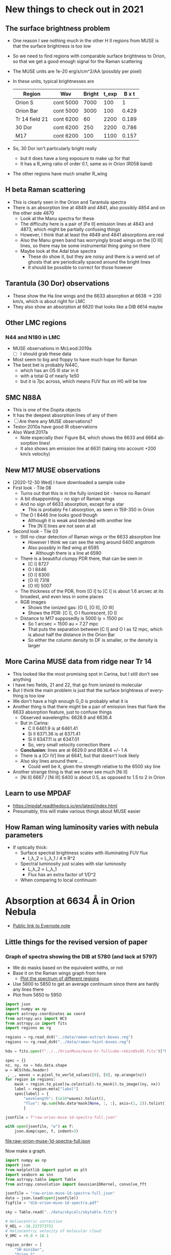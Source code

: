 #+options: ':nil *:t -:t ::t <:t H:3 \n:nil ^:{} arch:headline
#+options: author:t broken-links:nil c:nil creator:nil
#+options: d:(not "LOGBOOK") date:t e:t email:nil f:t inline:t num:t
#+options: p:nil pri:nil prop:nil stat:t tags:t tasks:t tex:t
#+options: timestamp:t title:t toc:t todo:t |:t
#+language: en
#+select_tags: export
#+exclude_tags: noexport


* New things to check out in 2021


** The surface brightness problem
+ One reason I see nothing much in the other H II regions from MUSE is that the surface brightness is too low
+ So we need to find regions with comparable surface brightness to Orion, so that we get a good enough signal for the Raman scattering
+ The MUSE units are 1e-20 erg/s/cm^2/AA (possibly per pixel)
+ In these units, typical brightnesses are
  | Region         | Wav       | Bright | t_exp | B x t |
  |----------------+-----------+--------+-------+-------|
  | Orion S        | cont 5000 |   7000 |   100 |     1 |
  | Orion Bar      | cont 5000 |   3000 |   100 | 0.429 |
  | Tr 14 field 21 | cont 6200 |     60 |  2200 | 0.189 |
  | 30 Dor         | cont 6200 |    250 |  2200 | 0.786 |
  | M17            | cont 6200 |    100 |  1100 | 0.157 |
  #+TBLFM: $5=$3 $4 / @2$3 @2$4 ; f3
+ So, 30 Dor isn't particularly bright really
  + but it does have a long exposure to make up for that
  + It has a R_wing ratio of order 0.1, same as in Orion (R058 band)
+ The other regions have much smaller R_wing


** H beta Raman scattering
+ This is clearly seen in the Orion and Tarantula spectra
+ There is an absorption line at 4849 and 4841, also possibly 4854 and on the other side 4870
  + Look at the Manu spectra for these
  + The difficulty here is a pair of [Fe II] emission lines at 4843 and 4873, which might be partially confusing things
  + However, I think that at least the 4849 and 4841 absorptions are real
  + Also the Manu green band has worryingly broad wings on the [O III] lines, so there may be some instrumental thing going on there
  + Maybe look at the Adal blue spectra
    + These do show it, but they are noisy and there is a weird set of ghosts that are periodically spaced around the bright lines
    + It should be possible to correct for those however


** Tarantula (30 Dor) observations

+ These show the Ha line wings and the 6633 absorption at 6638 -> 230 km/s, which is about right for LMC
+ They also show an absorption at 6620 that looks like a DIB 6614 maybe


** Other LMC regions

*** N44 and N180 in LMC
+ MUSE observations in McLeod:2019a
  + [ ] I should grab these data
+ Most seem to big and floppy to have much hope for Raman
+ The best bet is probably N44C,
  + which has an O5 III star in it
  + with a total Q of nearly 1e50
  + but it is 7pc across, which means FUV flux on H0 will be low

** SMC N88A
+ This is one of the Dopita objects
+ It has the deepest absorption lines of any of them
+ [ ] Are there any MUSE observations?
+ Testor:2010a have good IR observations
+ Also Ward:2017a
  + Note especially their Figure B4, which shows the 6633 and 6664 absorption lines!
  + It also shows am emission line at 6631 (taking into account +200 km/s velocity)

** New M17 MUSE observations
+ [2020-12-30 Wed] I have downloaded a sample cube
+ First look - Tile 08
  + Turns out that this is in the fully ionized bit - hence no Raman!
  + A bit disappointing - no sign of Raman wings
  + And no sign of 6633 absorption, except for a star
    + This is probably Fe I absorption, as seen in 159-350 in Orion
  + The O I 8446 line looks good though
    + Although it is weak and blended with another line
    + The [N I] lines are not seen at all
+ Second look - Tile 03
  + Still no clear detection of Raman wings or the 6633 absorption line
    + /However/ I think we can see the wing around 6400 angstrom
    + Also possibly in Red wing at 6595
      + Although there is a line at 6590
  + There is a beautiful clumpy PDR there, that can be seen in
    + [C I] 8727
    + O I 8446
    + [O I] 6300
    + [O II] 7318
    + [O III] 5007
  + The thickness of the PDR, from [O I] to [C I] is about 1.6 arcsec at its broadest, and even less in some places
  + RGB images
    + [[file:M17-Tile03-rgb-oi-oii-oiii.png]] Shows the ionized gas: [O I], [O II], [O III]
    + [[file:M17-Tile03-rgb-ci-oi_f-oi.png]] Shows the PDR: [C I], O I fluorescent, [O I]
  + Distance to M17 supposedly is 5000 ly = 1500 pc
    + So 1 arcsec = 1500 au = 7.27 mpc
    + That puts the separation between [C I] and O I as 12 mpc, which is about half the distance in the Orion Bar
    + So either the column density to DF is smaller, or the density is larger


** More Carina MUSE data from ridge near Tr 14
+ This looked like the most promising spot in Carina, but I still don't see anything
+ I have two fields, 21 and 22, that go from ionized to molecular
+ But I think the main problem is just that the surface brightness of everything is too low
+ We don't have a high enough G_0 is probably what it is
+ Another thing is that there might be a pair of emission lines that flank the 6633 absorption feature, just to confuse things
  + Observed wavelengths: 6628.9 and 6636.4
  + But in Carina:
    + C II 6461.9 is at 6461.41
    + Si II 6371.36 is at 6371.41
    + Si II 6347.11 is at 6347.01
    + So, very small velocity correction there
  + *Conclusion*: lines are at 6629.0 and 6636.4 +/- 1 A
  + There is a [Cr IV] line at 6641, but that doesn't look likely
  + Also sky lines around there ...
    + Could well be it, given the strength relative to the 6500 sky line
+ Another strange thing is that we never see much [Ni II]
  + [Ni II] 6667 / [Ni III] 6400 is about 0.5, as opposed to 1.5 to 2 in Orion

** Learn to use MPDAF
+ https://mpdaf.readthedocs.io/en/latest/index.html
+ Presumably, this will make various things about MUSE easier


** How Raman wing luminosity varies with nebula parameters
+ If optically thick:
  + Surface spectral brightness scales with illuminating FUV flux
    + I_\lambda_2 \propto L_\lambda_1 / 4 \pi R^2
  + Spectral luminosity just scales with star luminosity
    + L_\lambda_2 \propto L_\lambda_1
    + Flux has an extra factor of 1/D^2
  + When comparing to local continuum
* Absorption at 6634 \AA in Orion Nebula
+ [[https://www.evernote.com/l/ACSenDsvfD1AsZwl6SJxcieZcyrDhIYlOVw][Public link to Evernote note]]
** Little things for the revised version of paper
*** Graph of spectra showing the DIB at 5780 (and lack at 5797)
+ We do masks based on the equivalent widths, or not
+ Base it on the Raman wings graph from here
  + [[id:000D3CF5-4C2F-429C-A2CE-013C1AA0D40D][Plot the spectrum of different regions]]
+ Use 5800 to 5850 to get an average continuum since there are hardly any lines there
+ Plot from 5650 to 5950

#+name: extract-1d-spectra-DIB
#+header: :var WAVSEC="wavsec23"
#+begin_src python :return jsonfile :results file
  import json
  import numpy as np
  import astropy.coordinates as coord
  from astropy.wcs import WCS
  from astropy.io import fits
  import regions as rg

  regions = rg.read_ds9("../data/raman-extract-boxes.reg")
  regions += rg.read_ds9("../data/raman-faint-boxes.reg")

  hdu = fits.open(f"../../OrionMuse/muse-hr-fullcube-rebin05x05.fits")["DATA"]

  spec = {}
  nz, ny, nx = hdu.data.shape
  w = WCS(hdu.header)
  _, _, waves = w.pixel_to_world_values([0], [0], np.arange(nz))
  for region in regions:
      mask = region.to_pixel(w.celestial).to_mask().to_image((ny, nx))
      label = region.meta["label"]
      spec[label] = {
          "wavelength": (1e10*waves).tolist(),
          "flux": np.sum(hdu.data*mask[None, :, :], axis=(1, 2)).tolist(),
          }

  jsonfile = f"raw-orion-muse-1d-spectra-full.json"

  with open(jsonfile, "w") as f:
      json.dump(spec, f, indent=3)
#+end_src

#+RESULTS: extract-1d-spectra-DIB
[[file:raw-orion-muse-1d-spectra-full.json]]

Now make a graph.

#+begin_src python :return figfile :results file
  import numpy as np
  import json
  from matplotlib import pyplot as plt
  import seaborn as sns
  from astropy.table import Table
  from astropy.convolution import Gaussian1DKernel, convolve_fft

  jsonfile = "raw-orion-muse-1d-spectra-full.json"
  data = json.load(open(jsonfile))
  figfile = "dib-orion-muse-1d-spectra.pdf"

  sky = Table.read("../data/skycalc/skytable.fits")

  # Heliocentric correction
  V_HEL = -16.217273731
  # Heliocentric velocity of molecular cloud
  V_OMC = +9.0 + 18.1

  region_order = [
      "SW minibar",
      "Orion S",
      "E-W Bar",
      "Trap W",
      "Trap SW",
      "Big Arc",
      "Bar",
  ]

  strong_lines = {
      5755.08: "[N II]",
      5875.62: "He I",
  }
  medium_lines = {
      # 5957.56: "Si II",
      # 5978.93: "Si II",
  }
  weak_lines = {
      # 5666.629: "N II", 
      # 5676.02: "N II", 
      # 5679.558: "N II", 
      # 5686.21: "N II", 
      # 5711.06: "N II",
      5739.73: "Si III",
      5747: "?",
      5820.09: "[Ni IV] ?",
      5867.99: "Ni II",
      5889.78: "C II ?",
      5905.4: "[Ni IV] ?",
      # 5927.82: "N II",  
      # 5931.78: "N II", 
      # 5941.65: "N II", 
      # 5952.39: "N II", 
      # 6000.2: "[Ni III]",
  }
  #sky_lines = [6235.5, 6287.5, 6306.5, 6329, 6465, 6471, 6478, 6498.15, 6507, 6603]
  absorption_lines = {
      5781: "σ DIB\n5781",
      5797: "ζ DIB\n5797",
      5801.35: "C IV\n5801",
      5812.0: "C IV\n5812",
      5896.1: "N III\n5896",
      # 5901.2: "",
      # 5918.5: "N III",
  }

  fig, ax = plt.subplots(figsize=(8, 4))

  #wavmin, wavmax = 5650, 6020
  wavmin, wavmax = 5731, 5915
  wavnorm = 5840
  offset = 0.30
  fc = 0.7
  for region in region_order:
      spec = data[region]
      waves = np.array(spec["wavelength"]) 
      # Put in OMC frame
      waves *= (1.0 - (V_OMC + V_HEL)/3e5)
      imin = np.sum(waves < wavmin)
      imax = np.sum(waves < wavmax)
      i0 = np.sum(waves < wavnorm)
      flux = np.array(spec["flux"])
      avcont = np.median(flux[i0-10:i0+10])
      total = flux / avcont
      waves = waves[imin:imax]
      total = total[imin:imax]
      # ax.fill_between(waves, cont + offset, total + offset, color=(fc, fc, fc))
      # ax.plot(waves, cont + offset, color="k", lw=0.5, zorder=-100)
      ax.plot(waves, total + offset, color="k", lw=0.7)
      ax.annotate(f"{np.round(np.abs(offset), 2):.2f} + {region}",
                  (wavmax, total[-1] + offset),
                  xytext=(5, 0), textcoords="offset points", ha="left", va="center")
      offset -= 0.05
      fc += 0.04

  sns.set_color_codes("dark")
  for wave, label in strong_lines.items():
      ax.axvline(wave, 0.33, 1.0, color="k", lw=2, zorder=-5)
      ax.text(wave, 0.9, label, ha="center", va="top", rotation="vertical")
  for wave, label in medium_lines.items():
      ax.axvline(wave, 0.25, 0.8, color="k", lw=1, zorder=-5)
      ax.text(wave, 0.82, label, ha="center", va="top", rotation="vertical", fontsize="xx-small")
  for wave, label in weak_lines.items():
      ax.axvline(wave, 0.4, 0.88, color="k", lw=0.5, zorder=-5)
      ax.text(wave, 1.45, label, ha="center", va="bottom", rotation="vertical", fontsize="small")
  for wave, label in absorption_lines.items():
      lw = 0.5 if "DIB" in label else 1.0
      miny = 0.30 if "DIB" in label else 0.30
      ytext = 1.38 if "DIB" in label else 0.82
      if "5801" in label:
          dwav = -1.0
      elif "5812" in label:
          dwav = 1.0
      else:
          dwav = 0.0
      ax.axvline(wave, miny, 0.8, color="r", ls="--", lw=lw, zorder=-5)
      ax.text(wave + dwav, ytext, label, ha="center", rotation="horizontal", fontsize="small", color="r", fontweight="bold")

  # for wave in sky_lines:
  #     # Sky line wavelengths need correcting from topocentric to OMC farme
  #     wave *= (1.0 - (V_OMC + V_HEL)/3e5)
  #     ax.axvline(wave, 0.08, 0.82, color="g", lw=1, ls=":", zorder=-5)
  #     #ax.text(wave, 0.7, "sky", ha="center", rotation="vertical", fontsize="xx-small")


  # Add in sky transmission "trans_ma" and skyglow lines "flux_ael" from skycalc
  skywavs =  10*sky["lam"]*(1.0 - (V_OMC + V_HEL)/3e5)
  smask = (wavmin <= skywavs) & (skywavs <= wavmax) 

  if np.any(smask):
  #if False:
      # Only plot sky if we have the data
      skywavs = skywavs[smask]

      # pixels are 0.1 AA - convolve to give R = 2500 at 6500 AA
      fwhm_pix = 6500.0/(0.1*2500.0)
      gauss = Gaussian1DKernel(stddev=fwhm_pix/2.3)
      skytrans = convolve_fft(sky["trans_ma"].quantity, gauss)[smask]
      skyemis = convolve_fft(sky["flux_ael"].quantity, gauss)[smask]

      sns.set_color_codes("dark")

      offset = -0.35
      ax.plot(skywavs, (1.2*skytrans - 0.2) + offset, lw=0.8, color="r")
      ax.annotate(f"${np.round(offset, 2):.2f}$ + Telluric\n         absorption",
                  (wavmax, 1 + offset), color="r",
                  xytext=(5, 0), textcoords="offset points", ha="left", va="center")
      offset = 0.75
      ax.plot(skywavs, offset + 0.03*skyemis/skyemis.max(), lw=0.8, color="g") 
      ax.annotate(f"{np.round(np.abs(offset), 2):.2f} + Airglow",
                  (wavmax, offset), color="g",
                  xytext=(5, 0), textcoords="offset points", ha="left", va="center")

  ax.set(
      xlabel="STP Wavelength, Å (OMC frame)",
      ylabel="Relative Flux, $F_{\lambda} / F_{5840}$ + offset",
      # xlim=[wavmin, wavmax],
      ylim=[0.61, 1.55],
  )
  ax.minorticks_on()
  sns.despine(fig)
  fig.tight_layout()
  fig.savefig(figfile)
#+end_src

#+RESULTS:
[[file:dib-orion-muse-1d-spectra.pdf]]
**** The [Ni IV] lines
+ We see lines at 5820.09 and 5905.4
+ Eduardo has a line at 5906.37 in HH229, which might be [Ni IV]
  + He has it as unidentified
+ Look at other datasets
  + [ ] Look in Manu spectra
  + [ ] Look in Keck spectra
  + [ ] Look in 30 Doradus
+ Look at diagnostic potential using pyneb
  + Should be density sensitive
+ Look for other lines
  + 5517.66
    + Swamped by the [Cl III] 5517.71 line, which is 100 times stronger
  + 5910.0
    + Marginally detected in wing of 5905.4
    + 3 to 4 times weaker than 5905.4
  + 6119.3
    + Absolutely no sign of this
  + 6124.1
    + There is a line at 6125 that is about 0.5 times 5905
    + Same upper level (J=3/2) as 5820.09
      + Ratio of A values is (2.00E-02 + 1.80E-03) / 3.50E-02 = 0.62
      + Roughly consistent with observed ratio, given that 5820 is a bit weaker than 5905
  + 6218.7
    + There is a line at 6221 at 0.3 times 5905
    + Same upper level (J=5/2) as 5905.4
      + Ratio of A values: (2.70E-03 + 2.00E-03) / (1.50E-02 + 5.30E-03) = 0.23
      + So that is again roughly consistent with the observed ratio
  + 6349.2
    + Swamped by Si II 6347.11, which is 100 times stronger
  + 6450.9
    + In the Raman blue wing (between B133 and B080)
    + Coincides with a possible absorption feature
+ Lines in other multiplets
  + 4628.26 (wav), so around 4626 air maybe is seen in wing of N II 4631
    + We should check in Adal spectra
    + But there is also a [Ni II] line at 4628.05
    + In fact, it is almost certainly [Ni II] because of the spatial variation in the Adal spectra
  + 5364.84 (wav), so around 5363 air
    + This is seen!
    + 
    + Stronger component from same upper level at 5042.97 (vac) but that is swamped by Si II 5041.03
    + 5622.05 (vac) from same upper level is not seen though
***** Full [Ni IV] multiplet info from Atomic Line List
#+begin_example
  Atomic Line List version: 2.05b21   Constructed: 2017-11-07 13:41 GMT
  Wavelength range: 0 - inf   Unit: Angstrom   Type: Air
  Radial velocity: 0 km/s
  Element/Spectrum: Ni IV

  -LAB-WAVL-ANG-AIR-|--SPC--|TT|-CONF--|TERM-|-J_i-J_k-|--A_ki--|-TPF-|----LVL-EN--K-----|-REF---|
     5517.66         [Ni IV] E2 3d7-3d7 4F-4P 9/2 - 5/2 6.80E-02   ASD    0.00 - 26068.60 ASD
     5820.09         [Ni IV] E2 3d7-3d7 4F-4P 7/2 - 3/2 3.50E-02   ASD 1711.70 - 26425.70 ASD
     5905.4          [Ni IV] E2 3d7-3d7 4F-4P 7/2 - 5/2 1.50E-02   ASD 1711.70 - 26068.60 ASD
     5905.4          [Ni IV] M1 3d7-3d7 4F-4P 7/2 - 5/2 5.30E-03   ASD 1711.70 - 26068.60 ASD
     5910.0          [Ni IV] E2 3d7-3d7 4F-4P 5/2 - 1/2 2.60E-02   ASD 2938.70 - 27276.90 ASD
     6119.3          [Ni IV] E2 3d7-3d7 4F-4P 3/2 - 1/2 3.30E-02   ASD 3771.20 - 27276.90 ASD
     6124.1          [Ni IV] E2 3d7-3d7 4F-4P 5/2 - 3/2 2.00E-02   ASD 2938.70 - 26425.70 ASD
     6124.1          [Ni IV] M1 3d7-3d7 4F-4P 5/2 - 3/2 1.80E-03   ASD 2938.70 - 26425.70 ASD
     6218.7          [Ni IV] E2 3d7-3d7 4F-4P 5/2 - 5/2 2.70E-03   ASD 2938.70 - 26068.60 ASD
     6218.7          [Ni IV] M1 3d7-3d7 4F-4P 5/2 - 5/2 2.00E-03   ASD 2938.70 - 26068.60 ASD
     6349.2          [Ni IV] E2 3d7-3d7 4F-4P 3/2 - 3/2 5.40E-03   ASD 3771.20 - 26425.70 ASD
     6349.2          [Ni IV] M1 3d7-3d7 4F-4P 3/2 - 3/2 3.30E-04   ASD 3771.20 - 26425.70 ASD
     6450.9          [Ni IV] M1 3d7-3d7 4F-4P 3/2 - 5/2 6.90E-04   ASD 3771.20 - 26068.60 ASD
     6450.9          [Ni IV] E2 3d7-3d7 4F-4P 3/2 - 5/2 2.50E-04   ASD 3771.20 - 26068.60 ASD

  gk*Aki weighted average wavelength:    5782.4         
#+end_example
**** Strange line at 5170 
+ Group of 5170 (strongest), 5186, 5235, 5317
+ Seen in proplyds 170-337 and 159-350
  + 170-337 also shows the Ca II 8495, 8538, 8658 lines
  + 159-350 does not show 5170 with any strength
    + But it does show 5317 strongly
+ These seem to be mainly [Fe II] lines, maybe with Ca I too
+ See Fig 1 of Hessman:1997a that shows a similar spectrum for DG Tau
  
*** Something about normalizing to Ha recombination line

** Return to this project - 2020 August

*** What remains to do on the paper?

**** TODO Abstract
+ [ ] Needs expanding
**** DONE Sec 2 - Spectral mapping of Raman wings
CLOSED: [2020-12-14 Mon 12:51]
+ Looks done
+ [X] Except for 2.5.3 - Other PDR tracers of the neutral and molecular Bar
**** DONE Sec 3 - Keck spectra
CLOSED: [2020-12-14 Mon 12:42]
+ [X] We have the spectrum, but it needs a better description
**** TODO [0/5] Discussion
+ [ ] Very fragmentary - needs some bits cutting and writing the rest
+ [ ] Alternative explanations for the absorption lines
  + [ ] Add a figure that compares the EW of the 6634 line with the extinction map, to show that they are unrelated.
  + [ ] Now planning lots of maps of absorption lines, see 
+ [ ] Talk about the Cloudy models
+ [ ] Remove discussion of Bar models and H I line
  + Keep this for another paper
  + [ ] Remove mention of talk about the inhomogeneities in the Bar since this is going to go in the next paper
+ [-] Could add discussion of other H II regions, such as Carina and Tarantula
**** TODO Conclusions
**** DONE Acknowledgements
CLOSED: [2020-12-14 Mon 13:39]
+ Whole lot of software needs to be cited.  See turtle.
**** TODO [1/2] Data availability
+ [X] Publicly available data
  + MUSE spectra
  + Keck spectra
  + Many other observatories and instruments, as referenced in the main text.
+ [-] Data analysis and modelling
  + [X] All described in github repo
  + [ ] But we need to rename the repo 

**** DONE Appendix A - Raman scattering theory
CLOSED: [2020-08-09 Sun 00:44]
+ Looks done

**** TODO Appendix B - 21 cm line
+ Nearly done - needs a figure and that's it
+ Or, alternatively we could move it to another paper.

** Things still to do for paper
1. [ ] Finish theory of radiative transfer
   - Calculate expected brightness
   - Why is it so much higher in Orion S
   - Also, compare O^0 absorption with H^0 Raman absorption 
2. [X] Analysis of absorption line profile
   - How much can be done from MUSE data
   - Sort out the Keck lines
     - Find best spectra and co-add them
     - Determine width, shift, etc
3. [X] Use tetrablok algorithm on images
   - Make some nice figures
4. [ ] Make a figure of the O I fluorescence transitions (and maybe one showing Raman scattering too)
5. [ ] Extract a small region around 244-440
   - At full resolution on linux server
   - Do an analysis of this proplyd
   - Again, maybe for another paper where we can include the Keck spectra
6. [X] Make image of different extinction measurements
   - Scattered in green
   - Optically thick in red
   - Put screenshot in [[https://www.evernote.com/l/ACRuDljr2ktEsohBH1p0pHiM81GSFWLeIso][Evernote]]  
   - Or maybe punt to another paper
7. [ ] Remove continuum from [C I] line
8. [X] Look at Bally STIS spectra
   - See [[id:2E94DD95-D60A-4C3E-A5C8-5356F63901B9][Bally GO8324 - mainly UV but also optical of LV knots and HST10]]
   - Should have Ha spectra that include the wings
   - Maybe 50 km/s velocity resolution
   - No, these are none of them any good

** Relation to Raman-scattered wings of H\alpha
+ See Dopita:2016a
  + These are pumped by continuum or O I 1025.76, which is very close to Ly \beta 1025.72
    + Wavelength in H\alpha frame: 6562.79 + (1025.76 - 1025.72) 40.96 = 6564.4284
    + Redshifted by 3e5 (6564.4284 - 6562.79)/6562.79 = 75 km/s
  + Also, secondary component pumped by Si II 1023.70, which gives a peak at 6480.1
    + Test my understanding of scale factor
    + (1023.70 - 1025.72) 40.96 = -82.7392
    + 6562.79 - 82.7392 = 6480.05 QED
+ *This gives another possibility for the 6634 origin*
  + Could be a stellar absorption line just redward of Ly \beta
  + Raman scattering causes wavelength differences \Delta\lambda/\lambda from Ly \beta center (1025.72 \AA) to be mapped to differences 6.4 \Delta\lambda/\lambda from H\alpha line center
    - This is (1 - 1/9) / (1/4 - 1/9) = 6.4
    - This is factor for velocity shifts (\propto \Delta\lambda/\lambda), so for \Delta\lambda itself, the factor is squared: 40.96
    - So 6634 - 6563 = 70 \AA, so 70/40.96 = 1.709 \AA at Ly \beta => 1027.43 \AA (vacuum)
    - *I have solved the mystery!!!*
      - It is the 1027.43051 and 1027.43125 components of the O I resonance line
        - These are transitions from the J=1 level, which is 0.019622 eV above the ground (J=2) level, but it should be populated according to statistical weight so long as T > 0.019622 eV/k = 228 K
        - There is also a 1028.15710 component from the J=0 level, which should give a line at 6562.79 + (1028.15710 - 1025.72) 40.96 = 6662.613616
        - /Which is what I thought was Si III 6662.90 !!!/
        - Velocities in Ly\beta domain are +500 and +712 km/s 
          - And the J_1=2 triplet is [+12.2, +12.4, +12.7] km/s
          - Or around +80 km/s
        - All lines of multiplet
          #+begin_example
            -LAB-WAVL-ANG-VAC-|-DLAM--|SPC-|TT|----------CONFIGURATION----------|-TERM--|J_i-J_k|--A_ki--|-TPF-|--LEVEL-ENERGY--EV--|-REF---|
               1025.76161      9.4E-05  O I E1          2s2.2p4-2s2.2p3.(4So).3d  3P-3Do  2 - 3  7.40E+07    15 0.000000 - 12.087037 ASD
               1025.76256      9.4E-05  O I E1          2s2.2p4-2s2.2p3.(4So).3d  3P-3Do  2 - 2  1.84E+07    15 0.000000 - 12.087026 ASD
               1025.76330      9.4E-05  O I E1          2s2.2p4-2s2.2p3.(4So).3d  3P-3Do  2 - 1  2.05E+06    15 0.000000 - 12.087017 ASD
               1027.43051      9.4E-05  O I E1          2s2.2p4-2s2.2p3.(4So).3d  3P-3Do  1 - 2  5.52E+07    15 0.019622 - 12.087026 ASD
               1027.43125      9.4E-05  O I E1          2s2.2p4-2s2.2p3.(4So).3d  3P-3Do  1 - 1  3.06E+07    15 0.019622 - 12.087017 ASD
               1028.15710      9.4E-05  O I E1          2s2.2p4-2s2.2p3.(4So).3d  3P-3Do  0 - 1  4.08E+07    15 0.028142 - 12.087017 ASD
          #+end_example
      - What is the observed width of the O I lines, and what do they correspond to in the FUV domain?
        - FWHM is about 4.5 pix or 3.8 \AA, as opposed to 3 pix = 2.5 \AA for the emission lines
          - FWZI is 9.5 as opposed to 6 pixels
        - This is 174 km/s as opposed to 114 km/s, so this gives a instrument-corrected width of 130 km/s \to 20 km/s in FUV
        - This is very broad and can't be thermal or even non-thermal kinematic
        - Must be due to line-center \tau \gg 1, so could use a curve of growth on the EW
        - Also, this means that residual emission at line center is giving us the line-center source function!
  + Possible lines in blue wing:
    + /I don't actually believe any of these/
      + More plausible that they are gaps between emission lines
    + 6494.75 \to 1025.72 + (6494.75 - 6562.79)/40.96 = 1024.06
      + There is S I at 1023.91, which should give 6562.79 + (1023.91 - 1025.72) 40.96 = 6488.65
        + But that is not close enough
      + Si II at 1020.6989 and 1023.7001
        + 6357.13, 6480.05
        + The 6480.05 line /might/ be detected, but the absorption looks to be centered on 6481.15, which would be 0.01 \AA redder in FUV, whereas claimed wavelength accuracy is 0.0007 \AA
      + Fe II] intercombination line at 1024.14514 (no A-value given) \to 6498.3 \AA
        + Does correspond to a weak but consistent dip
        + Although we can't rule out weak optical emission lines
    + If the dips are just gaps between emission lines, then the lines are
      + 6533 - [Ni III] 6533.76 
      + 6527.9 - [N II] 6527.24
      + 6521.1 weak/broad
      + 6516 very weak
      + 6510.9 mainly ionized (maybe O II)
      + 6505.8 also mainly ionized
      + 6501.55 (maybe O II)
      + 6498.15 SKY definitely - this is what makes it look like 
      + 6470.1 SKY
      + 6465 SKY - not to be confused with strong 6462 C II
  + One more in the red wing
    + 6708.5 \to 1025.72 + (6708.5 - 6562.79)/40.96 = 1029.28 \AA
    + Strong in Orion S on side near Trapezium
    + Weak in Bar region
    + Could be Cl I 1029.34325
    + But this should also give 1028.17391 \to 6663.3 \AA, which is almost on top of the red component of the O I multiplet so would be hidden
    + Variation with position might be due to Cl II being dominant in Bar (density effect on Cl^+/Cl^0 ratio)
  + The near wings - are they real?
    + I am not sure
    + There is a flat bit in the spectrum from 6569 \to 6574
      + \Delta\lambda = +6 \to +11 \AA or V = +275 \to +500 km/s
    + And again from 6554 \to 6557
      + \Delta\lambda = -9 \to -6 or V = -275 \to -410 km/s
    + There seems to be a slight change with position, at the Bar at least
      + Smaller \Delta\lambda comes from more ionized regions
      + This is what we expect because the larger cross section closer to line center implies \tau = 1 comes from a smaller column
      + \Delta\lambda = 10 \AA @ H\alpha means 
  + There is O VI doublet at 1037.62, 1031.93 but this is a very strong P Cygni profile that absorbs everything up to and past the Ly \beta line
    + See Fig 23 of Leitherer:2010a, which shows population synthesis spectra
    + There is a lot of H_2 (and C II, O I) absorption between 1035 \to 1040, which makes this hard to see on the observed FUSE spectra, see Fig 20 of Pellerin:2002a
    + Inside the nebula, things will be very different since some of these lines could be in emission instead of absorption
      + [ ] *run Cloudy model* to see if we can get predicted spectrum in PDR
        - See what we have got from the [[file:~/Dropbox/cloudy-dust-charging/cloudy-dust-charging.org][cloudy-dust-charging]] project
    + This is mentioned in Luridiana:2009a
    + But note that the difference between O VI and Ly\beta is 1031.93 - 1025.72 = 6.21 \AA, which corresponds to 1800 km/s, whereas velocity of thC wind is only 1200 km/s
      + So it doesn't get all the way to H\beta - the blue edge will be at 1031.93 (1 - 1200/3e5) = 1027.8 \AA
      + In the H\alpha domain this is 6562.79 + (1027.8 - 1025.72) 40.96 = 6648 \AA
      + Check using more accurate equation
        + \lambda_2 = 1/(1/6564.533 + 1/1027.8 - 1/1025.72) = 6650.67 vacuum, or 6649 air
        + \Delta \lambda_2 = 6650.67 - 6564.533 = 86.14 \AA, smack in the middle of the R087 band
      + So it is somewhat strange to see no evidence for this in the Raman spectrum
      + Rest wavelength of O VI absorption: 1037.62, 1031.93
        + \lambda_2 = 1/(1/6564.533 + 1/1037.62 - 1/1025.72) = 7084.41
        +  \lambda_2 = 1/(1/6564.533 + 1/1031.93 - 1/1025.72) = 6827.57
+ Look at variation of the raman wings, and correlations with 6634 absorption
+ Given that Dopita has narrower line than us, it might absorb more than just the Raman pseudo-continuum


** Telluric absorption and sky emission
+ According to Weilbacher:2015a
  + The average atmospheric extinction curve was applied (Patat:2011a)
  + But no attempt was made to remove the sky background or telluric absorption
  + They mention two tools for calculating telluric absorption
    + SKYCORR - Noll:2014a but that is mainly sky emission lines
    + MOLECFIT - Yes, this does the absorption.
  + More details at http://www.eso.org/sci/software/pipelines/skytools/
+ Looks like best bet is the SkyCalc online tool
  + I put in the coordinates and time (2014-02-16)
  + And made a FITS file in air wavelengths on a linear scale of 0.1 \AA for the transmission and the emission spectrum
  + Results are in [[file:~/Dropbox/dib-scatter-hii/data/skycalc/skytable.fits]]
    + See code snippet below
    + The important columns are
      + ~trans_ma~ molecular absorption
      + ~flux_ael~ airglow emission lines

#+begin_src python :results output verbatim
  from astropy.table import Table

  tab = Table.read("../data/skycalc/skytable.fits")

  print(tab)

  print(tab.columns)
#+end_src

#+RESULTS:
#+begin_example
 lam          flux        ...      trans_rs           trans_ms     
------ ------------------ ... ------------------ ------------------
 450.0  2583.921817879798 ...  0.831446120992378 0.9569159803247606
450.01  2585.223127493925 ... 0.8314601805229443 0.9569172726546972
450.02 2586.5243099001295 ... 0.8314742386703544 0.9569185649180324
450.03 2587.8253650815714 ... 0.8314882954347557  0.956919857114771
450.04 2589.1262930214157 ... 0.8315023508162951  0.956921149244918
450.05  2590.427093702826 ... 0.8315164048151203 0.9569224413084781
450.06 2591.7277671089696 ... 0.8315304574313785 0.9569237333054563
450.07 2593.0283132230006 ...  0.831544508665217 0.9569250252358574
450.08 2594.3287320280997 ... 0.8315585585167833 0.9569263170996862
450.09  2595.629023507423 ... 0.8315726069862245 0.9569276088969476
   ...                ... ...                ...                ...
 949.9  854.2417481499106 ... 0.9911623498820592  0.984416111907422
949.91  837.4836490922867 ... 0.9911627238954729 0.9844163365316104
949.92  748.5286429705792 ...   0.99116309788922 0.9844165611502222
949.93 497.34838083014597 ... 0.9911634718633018 0.9844167857632574
949.94  643.1637823155027 ... 0.9911638458177194 0.9844170103707165
949.95  726.2615012488163 ... 0.9911642197524744 0.9844172349725996
949.96  562.9837516877566 ... 0.9911645936675675 0.9844174595689069
949.97  251.6422067982511 ... 0.9911649675630004 0.9844176841596384
949.98   516.368294301081 ...  0.991165341438774 0.9844179087447945
949.99  727.1154231637446 ... 0.9911657152948898 0.9844181333243753
 950.0  772.4016890220621 ... 0.9911660891313488 0.9844183578983811
Length = 50001 rows
<TableColumns names=('lam','flux','dflux1','dflux2','trans','dtrans1','dtrans2','flux_sml','flux_ssl','flux_zl','flux_tie','flux_tme','flux_ael','flux_arc','trans_ma','trans_o3','trans_rs','trans_ms')>
#+end_example




*** Look at the spectrum from existing Cloudy models
#+name: make-cloudy-fuv-spectrum
#+header: :var PREFIX="dustrad-n00-MS40"
#+BEGIN_SRC python :return pltfile :results file
  import sys
  import numpy as np
  from matplotlib import pyplot as plt
  import seaborn as sns
  from astropy.table import Table
  from astropy import units as u
  from astropy.constants import k_B
  CLOUDYDIR = "/Users/will/Dropbox/cloudy-dust-charging"
  sys.path.append(CLOUDYDIR) 
  from cloudytab import CloudyModel

  pltfile = f'cloudy-fuv-spectrum-{PREFIX}.pdf'
  m = CloudyModel(f'{CLOUDYDIR}/models/{PREFIX}')

  fig, ax = plt.subplots()

  nu = m.data['cont']['Cont  nu']
  wav = 912.0/nu
  nuFnu_inc = m.data['cont']['incident'] / wav  # Col 2
  nuFnu_trans = m.data['cont']['trans'] / wav   # Col 3
  nuFnu_tot = m.data['cont']['total'] / wav     # Col 7
  vmax = nuFnu_inc.max()
  ax.plot(wav, nuFnu_inc)
  ax.plot(wav, nuFnu_tot, lw=0.6)
  ax.plot(wav, nuFnu_trans, lw=0.3)

  ax.set(
      xlim=[800.0, 1500.0],
      ylim=[0, 1.3*vmax],
      xlabel='Wavelength, Angstrom',
      ylabel=r'$F_{\lambda}$',
  )

  fig.savefig(pltfile)

#+END_SRC

#+RESULTS: make-sed
[[file:cloudy-fuv-spectrum-dustrad-n00-MS40.pdf]]

**** Conclusions based on Cloudy model spectra
+ The ~dustrad~ models all stop at 4000 K, so just on neutral side of i-front
+ There are a variety of column densities, depending on the ionization parameter (proportional to (Q n)^{1/3})
+ Lines are not properly resolved in the output - look like triangles
+ Ly\alpha is seen in emission in the ~total~ spectrum, which is transmitted plus reflected
+ Ly\beta is in absorption in all spectra
  + Absorption depth seems slightly less in transmitted and total spectra
  + 1025.72 \AA = 0.889 Ryd
  + The reddest O I component is at 1028.16 = 0.887 Ryd
  + The Cloudy continuum mesh points are at [..., 0.8850, 0.8880, 0.8909, ...]
    + [..., 1024, 1027, 1030, ...] in \AA
  + This corresponds to resolving power R = 1025/(2 3) = 171 so clearly insufficient to see details in spectrum
  + We need to use the ~Save fine continuum [range, merge]~ command to see it better
    + Fine continuum has R = 1.737e+05, or 1.7 km/s, which would be 10.9 km/s at H\alpha, which is plenty fine enough
+ Continuum across Ly\beta rises to red, but only 10% in 50\AA
+ Stellar emission line at about 1045 \AA = 0.87 Ryd
+ Important caveat from Hazy
  : In general the treatment of scattering is very geometry dependent. The output produced by the save continuum commands does not include the pumped part of the line contribution. This is correct if the continuum source is included in the beam, but is not if only the gas is observed.
  + This is because absorption and emission cancel out when integrated over the line profile
  + So I think it is OK in our case, since the spectrum as seen by the neutral gas /does/ include the transmitted stellar continuum
+ 


**** DONE [#A] Run more cloudy models
CLOSED: [2019-10-19 Sat 10:30]
+ Save fine continuum (see above)
+ Stop at various depths
+ Dig out atmosphere models for Trapezium
+ [2019-09-26 Thu] I am now doing this here: [[id:AFF44F5A-6868-4ACF-9018-D6B055BECD2F][Run cloudy models with this new SED]]
**** Further spectra for different models
#+call: make-cloudy-fuv-spectrum("dustrad-n02-MS40")

#+RESULTS:
[[file:cloudy-fuv-spectrum-dustrad-n02-MS40.pdf]]

#+call: make-cloudy-fuv-spectrum("dustrad-n03-MS40")

#+RESULTS:
[[file:cloudy-fuv-spectrum-dustrad-n03-MS40.pdf]]

#+call: make-cloudy-fuv-spectrum("dustrad-n04-MS40")

#+RESULTS:
[[file:cloudy-fuv-spectrum-dustrad-n04-MS40.pdf]]


#+call: make-cloudy-fuv-spectrum("dustrad-n02-MS20")

#+RESULTS:
[[file:cloudy-fuv-spectrum-dustrad-n02-MS20.pdf]]

#+call: make-cloudy-fuv-spectrum("dustrad-n04-MS20")

#+RESULTS:
[[file:cloudy-fuv-spectrum-dustrad-n04-MS20.pdf]]

#+call: make-cloudy-fuv-spectrum("dustrad-n02-MS10")

#+RESULTS:
[[file:cloudy-fuv-spectrum-dustrad-n02-MS10.pdf]]

#+call: make-cloudy-fuv-spectrum("dustrad-n04-MS10")

#+RESULTS:
[[file:cloudy-fuv-spectrum-dustrad-n04-MS10.pdf]]

#+call: make-cloudy-fuv-spectrum("dustrad-n04-BSG")

#+RESULTS:
[[file:cloudy-fuv-spectrum-dustrad-n04-BSG.pdf]]

#+call: make-cloudy-fuv-spectrum("shell-R001-n27-LP_Ori20Bz5")

#+RESULTS:
[[file:cloudy-fuv-spectrum-shell-R001-n27-LP_Ori20Bz5.pdf]]

#+call: make-cloudy-fuv-spectrum("shell-R003-n47-th1D-L25-triple-AV5")

#+RESULTS:
[[file:cloudy-fuv-spectrum-shell-R003-n47-th1D-L25-triple-AV5.pdf]]


*** Correlation between 6634 and Raman wings for Orion
+ Choose suitable ranges - use the 8x8 binned cube
+ Regions free of any strong lines:
  + 6410 \to 6450 \AA = 31 \to 78 pix
  + 6760 \to 6810 \AA = 442 \to 502 pix (some C II lines but super weak)
  + [ ] Maybe we could divide each continuum range in two to give 4 sections, and take median of each
    + This would be insensitive to absorption or emission lines as long as there are not too many of them
    + Then fit quadratic through the 4 points
+ Regions for Red Raman wing
  + 6600 \to 6629 \AA = 253 \to 289 pix (width 37)
  + 6638 \to 6656 \AA = 290 \to 320 pix (width 29)
  + First attempt, just sum these
  + [ ] Fit a quadratic through these
+ Region for the 6634 \AA absorption line
  + 6631 \to 6638 \AA = 290 \to 298 pix (width 9)
+ Blue Raman wing
  + Weak OH Sky lines
    + 6499
    + 6505
  + Real nebular lines
    + [N II] 6527
    + [Ni III] 6534


**** Lines found in the wavsec3 cube
+ [Ni III] 6401.5
  + HH 202 and 203 strong on blue flank
  + Maybe a Ne I 6402.25 blend, but it doesn't really look like it
+ Perhaps something like [Fe II] at 6401, but exceedingly weak
+ High ionization line at 6457 - very weak
+ [C II] 6461.95 - nice and strong
  + Shows the inner shell nicely on the red flank
+ [N II] 6527
+ [Ni III] 6533
**** DONE Concatenate wavsec 2 and wavsec 3
CLOSED: [2019-09-04 Wed 12:24]
+ [2019-09-01 Sun] It turns out that the region I had used for continuum was not good
  + On the blue side of the line, the 6400 to 6450 range is still in the Raman wings according to the Dopita spectrum
+ So we need to go out to the 6050 to 6150 range to get a good continuum
  + And this is in wavsec 4
+ I can just use the WCS from wavsec 2

#+begin_src python :tangle ../src/concat-wavsecs.py
  import sys
  import numpy as np
  from astropy.io import fits

  try:
      DATADIR = sys.argv[1]
      SUFFIX = sys.argv[2]
      OUTDIR = sys.argv[3]
  except IndexError:
      sys.exit(f"Usage: {sys.argv[0]} DATADIR SUFFIX OUTDIR")


  hdu2 = fits.open(f"{DATADIR}/muse-hr-data-wavsec2{SUFFIX}.fits")["DATA"]
  hdu3 = fits.open(f"{DATADIR}/muse-hr-data-wavsec3{SUFFIX}.fits")["DATA"]

  hdu2.data = np.concatenate([hdu2.data, hdu3.data], axis=0)

  hdu2.writeto(f"{OUTDIR}/muse-hr-data-wavsec23{SUFFIX}.fits")


#+end_src

#+name: concat-wavsecs
#+header: :var DATADIR="/Users/will/Dropbox/OrionMuse/BigFiles"
#+header: :var SUFFIX="-rebin16x16"
#+header: :var OUTDIR="../data/orion-muse"
#+begin_src sh
python ../src/concat-wavsecs.py $DATADIR $SUFFIX $OUTDIR
#+end_src

#+RESULTS: concat-wavsecs
***** DONE Now we need to do this on the server for the full res cubes
CLOSED: [2019-09-04 Wed 12:24]

**** Remove continuum from cube
:PROPERTIES:
:ID:       90BA9F0F-DEF4-47FB-AE68-722524E169F1
:END:
+ [2019-09-01 Sun] This is revisited to use a broader range - see above
+ Also, write scripts to python files and use shell commands to run them
+ Take opportunity to use wavelengths instead of array indices

#+begin_src python :tangle ../src/subtract-continuum.py :eval no
  import sys
  import numpy as np
  from astropy.io import fits
  from astropy.wcs import WCS
  from numpy.polynomial import Chebyshev as T
  import itertools

  try:
      DATADIR = sys.argv[1]
      SUFFIX = sys.argv[2]
      OUTDIR = sys.argv[3]
  except IndexError:
      sys.exit(f"Usage: {sys.argv[0]} DATADIR SUFFIX OUTDIR")

  infile = f"muse-hr-data-wavsec23{SUFFIX}.fits"
  hdu = fits.open(f"{DATADIR}/{infile}")["DATA"]
  w = WCS(hdu)
  nwav, ny, nx = hdu.data.shape
  wavpix = np.arange(nwav)

  # Two pairs of adjacent sections for the true continuum

  # Wavelength sections of clean continuum
  clean_sections = [
      [6070.0, 6140.0], [6170.0, 6225.0], # to the blue
      [6760.0, 6790.0], [6790.0, 6820.0], # to the red
  ]

  cont_slices = []
  for wavs in clean_sections:
      wavs = 1e-10*np.array(wavs)
      _, _, wpix = w.world_to_pixel_values([0, 0], [0, 0], wavs)
      cont_slices.append(slice(*wpix.astype(int)))


  # Use median over each section to avoid weak lines
  cont_maps = np.array([np.median(hdu.data[_, :, :], axis=0) for _ in cont_slices])
  cont_wavpix = np.array([np.median(wavpix[_], axis=0) for _ in cont_slices])
  # Inefficient but simple algorithm - loop over spaxels
  bgdata = np.empty_like(hdu.data)
  for j, i in itertools.product(range(ny), range(nx)):
      # Fit polynomial to BG
      try:
          p = T.fit(cont_wavpix, cont_maps[:, j, i], deg=2)
          # and fill in the BG spectrum of this spaxel
          bgdata[:, j, i] = p(wavpix)
      except:
          bgdata[:, j, i] = np.nan



  for suffix, cube in [
          ["cont", bgdata],
          ["cont-sub", hdu.data - bgdata],
          ["cont-div", hdu.data/bgdata],
  ]:
      outfile = infile.replace(".fits", f"-{suffix}.fits")
      fits.PrimaryHDU(header=hdu.header, data=cube).writeto(
          f"{OUTDIR}/{outfile}", overwrite=True)
      print(f"Written {outfile}")
#+end_src

#+name: subtract-cont
#+header: :var DATADIR="../data/orion-muse"
#+header: :var SUFFIX="-rebin16x16"
#+header: :var OUTDIR="../data/orion-muse"
#+begin_src sh :results verbatim
python ../src/subtract-continuum.py $DATADIR $SUFFIX $OUTDIR
#+end_src

#+RESULTS: subtract-cont
: Written muse-hr-data-wavsec23-rebin16x16-cont.fits
: Written muse-hr-data-wavsec23-rebin16x16-cont-sub.fits
: Written muse-hr-data-wavsec23-rebin16x16-cont-div.fits

Now do same for 5x5 cube

#+call: subtract-cont(DATADIR="/Users/will/Dropbox/OrionMuse", INFILE="muse-hr-data-wavsec3-rebin05x05.fits")

#+RESULTS:
: None

And for the unbinned cube, which we are keeping out of Dropbox

#+call: subtract-cont(DATADIR="/Users/will/Work/Muse-Hii-Data/M42", INFILE="muse-hr-data-wavsec3.fits", OUTDIR="/Users/will/Work/Muse-Hii-Data/M42")

#+RESULTS:
: None

That was a mistake to run in emacs - took 90 minutes!
**** Send scripts to linux server and run them there
#+begin_src sh :results verbatim
rsync -avzP ../src/*.py nil:/fs/nil/other0/will/orion-muse
#+end_src

#+RESULTS:
: sending incremental file list
: extract-ci-8727.py
:             519 100%    0.00kB/s    0:00:00              519 100%    0.00kB/s    0:00:00 (xfr#1, to-chk=4/7)
: 
: sent 581 bytes  received 40 bytes  177.43 bytes/sec
: total size is 8,542  speedup is 13.76

Had to install python 3.7 since old one was on 3.3!

#+begin_src sh :eval no
time python concat-wavsecs.py . "" .
#+end_src

This took 90 sec

#+begin_src sh :eval no
time python subtract-continuum.py . "" .
#+end_src

That took 25 min. And I had to trap exceptions in the polynomial fit. 

Now to do the band maps. Still do it on the server, since I don't want a 22GB file here. 

#+begin_src sh :eval no
time python extract-raman-bands.py . "" .
#+end_src

Copy files back here:
#+begin_src sh :dir ../data/orion-muse :results verbatim
rsync -avzP nil:/fs/nil/other0/will/orion-muse/muse-hr-data-ha-raman-*.fits .
#+end_src

#+RESULTS:
: receiving incremental file list
: 
: sent 11 bytes  received 361 bytes  148.80 bytes/sec
: total size is 125,176,320  speedup is 336,495.48

[2019-09-04 Wed] Do the [C I] line stuff on the full resolution cube. 

#+begin_src sh :eval no
time python subtract-continuum.py-8700.py . "" .
#+end_src

#+begin_src sh :eval no
time python extract-ci-8727.py . "" .
#+end_src

#+begin_src sh :dir ../data/orion-muse :results verbatim
rsync -avzP nil:/fs/nil/other0/will/orion-muse/linesum-blue-C_I-8727*.fits .
#+end_src

#+RESULTS:
: receiving incremental file list
: linesum-blue-C_I-8727.fits
:               0   0%    0.00kB/s    0:00:00       10,434,240 100%  207.31MB/s    0:00:00 (xfr#1, to-chk=0/1)
: 
: sent 19,452 bytes  received 884 bytes  5,810.29 bytes/sec
: total size is 10,434,240  speedup is 513.09


**** Remove continuum from wavsec6 for the [C I] 8727.13 line
+ Minima in spectra where we can estimate the continuum
  + 606, 8689.45
  + 618, 8699.65
  + 646, 8723.45
  + 670, 8743.85
  + FITS pixel convention, so subtract 1 for python
+ Take the average of these 4, since not much to be gained from a linear fit
#+begin_src python :tangle ../src/subtract-continuum-8700.py :eval no
  import sys
  import numpy as np
  from astropy.io import fits

  try:
      DATADIR = sys.argv[1]
      SUFFIX = sys.argv[2]
      OUTDIR = sys.argv[3]
  except IndexError:
      sys.exit(f"Usage: {sys.argv[0]} DATADIR SUFFIX OUTDIR")

  infile = f"muse-hr-data-wavsec6{SUFFIX}.fits"
  hdu = fits.open(f"{DATADIR}/{infile}")["DATA"]

  # wave indices for estimating continuum
  kcont = [605, 617, 645, 669]

  cont = np.nanmean(hdu.data[kcont, :, :], axis=0, keepdims=True)
  hdu.data -= cont

  outfile = infile.replace(".fits", "-cont-sub.fits")
  hdu.writeto(f"{OUTDIR}/{outfile}", overwrite=True)

  print(f"Written {outfile}")
#+end_src

#+name: subtract-cont-8700
#+header: :var DATADIR="../../OrionMuse/Bigfiles"
#+header: :var SUFFIX="-rebin16x16"
#+header: :var OUTDIR="../data/orion-muse"
#+begin_src sh :results verbatim
python ../src/subtract-continuum-8700.py $DATADIR $SUFFIX $OUTDIR
#+end_src

#+RESULTS: subtract-cont-8700
: Written muse-hr-data-wavsec6-rebin16x16-cont-sub.fits

#+call: subtract-cont-8700(DATADIR="../../OrionMuse", SUFFIX="-rebin05x05")

#+RESULTS:
: Written muse-hr-data-wavsec6-rebin05x05-cont-sub.fits

Extract the blue half of the [C I] 8727.13 line.  The red half is contaminated by [Fe III] 8728.90 and N I 8728.90.  Eduardo has them at about 20% of the [C I] intensity. Use pixels 649, 650, 651, 652 (8726.0 \to 8728.55 \AA) since in 653 you start to see N I and [Fe III]

#+begin_src python :tangle ../src/extract-ci-8727.py :eval no
  import sys
  import numpy as np
  from astropy.io import fits

  try:
      DATADIR = sys.argv[1]
      SUFFIX = sys.argv[2]
      OUTDIR = sys.argv[3]
  except IndexError:
      sys.exit(f"Usage: {sys.argv[0]} DATADIR SUFFIX OUTDIR")

  infile = f"muse-hr-data-wavsec6{SUFFIX}-cont-sub.fits"
  hdu = fits.open(f"{DATADIR}/{infile}")["DATA"]

  line = np.nanmean(hdu.data[648:652, :, :], axis=0)
  hdu.data = line

  outfile = f"linesum-blue-C_I-8727{SUFFIX}.fits"
  hdu.writeto(f"{OUTDIR}/{outfile}", overwrite=True)

  print(f"Written {outfile}")
#+end_src

#+name: extract-ci-8727
#+header: :var DATADIR="../data/orion-muse"
#+header: :var SUFFIX="-rebin05x05"
#+header: :var OUTDIR="../data/orion-muse"
#+begin_src sh :results verbatim
python ../src/extract-ci-8727.py $DATADIR $SUFFIX $OUTDIR
#+end_src

#+RESULTS: extract-ci-8727
: Written linesum-blue-C_I-8727-rebin05x05.fits


**** Plot the spectrum of different regions
:PROPERTIES:
:ID:       000D3CF5-4C2F-429C-A2CE-013C1AA0D40D
:END:
+ When did we last use astropy.regions?
  + Turns out to be for sigma Ori
  + Need to use ~mask = skyregion.to_pixel(WCS).to_mask().to_image(SHAPE)~
+ Use the 5x5 image to make it faster
+ Save the cont-subtracted and cont spectra to a json file
  
#+name: extract-1d-spectra
#+header: :var WAVSEC="wavsec23"
#+begin_src python :return jsonfile :results file
  import json
  import numpy as np
  import astropy.coordinates as coord
  from astropy.wcs import WCS
  from astropy.io import fits
  import regions as rg

  regions = rg.read_ds9("../data/raman-extract-boxes.reg")
  regions += rg.read_ds9("../data/raman-faint2-boxes.reg")

  hdu = fits.open(f"../data/orion-muse/muse-hr-data-{WAVSEC}-rebin16x16-cont-sub.fits")["DATA"]
  chdu = fits.open(f"../data/orion-muse/muse-hr-data-{WAVSEC}-rebin16x16-cont.fits")["DATA"]

  spec = {}
  nz, ny, nx = hdu.data.shape
  w = WCS(hdu.header)
  _, _, waves = w.pixel_to_world_values([0], [0], np.arange(nz))
  for region in regions:
      mask = region.to_pixel(w.celestial).to_mask().to_image((ny, nx))
      label = region.meta["label"]
      spec[label] = {
          "wavelength": (1e10*waves).tolist(),
          "raman": np.sum(hdu.data*mask[None, :, :], axis=(1, 2)).tolist(),
          "continuum": np.sum(chdu.data*mask[None, :, :], axis=(1, 2)).tolist(),
          }

  jsonfile = f"raman-orion-muse-1d-spectra-{WAVSEC}.json"

  with open(jsonfile, "w") as f:
      json.dump(spec, f, indent=3)
#+end_src

#+RESULTS: extract-1d-spectra
[[file:raman-orion-muse-1d-spectra-wavsec23.json]]

#+call: extract-1d-spectra(WAVSEC="wavsec3")

#+RESULTS:
[[file:raman-orion-muse-1d-spectra-wavsec3.json]]


#+begin_src python :return figfile :results file
  import numpy as np
  import json
  from matplotlib import pyplot as plt
  import seaborn as sns
  from astropy.table import Table
  from astropy.convolution import Gaussian1DKernel, convolve_fft

  jsonfile = "raman-orion-muse-1d-spectra-wavsec23.json"
  data = json.load(open(jsonfile))
  figfile = jsonfile.replace(".json", ".pdf")

  sky = Table.read("../data/skycalc/skytable.fits")

  # Heliocentric correction
  V_HEL = -16.217273731
  # Heliocentric velocity of molecular cloud
  V_OMC = +9.0 + 19.1

  region_order = [
      "SW minibar",
      "Orion S",
      "E-W Bar",
      "Trap W",
      "Trap SW",
      "Big Arc",
      "Bar",
  ]

  bands = {
      "B133": [6414.85, 6445.45],
      "B080": [6469.25, 6496.45],
      "B054": [6499.85, 6517.7],
      "B033": [6518.55, 6540.65],
      "R040": [6594.2, 6611.2],
      "R058": [6612.05, 6628.2],
      "R087": [6638.4, 6660.5],
      "R136": [6688.55, 6708.95],
  }

  strong_lines = {
      6562.79: r"H$\alpha$",
      6548.05: "[N II]",
      6583.45: "[N II]",
  }
  medium_lines = {
      6300.30: "[O I]",
      6312.06: "[S III]",
      6347.11: "Si II",
      6363.78: "[O I]",
      6371.36: "Si II",
      6578.05: "C II",
      6678.15: "He I",
      6716.44: "[S II]",
      6730.816: "[S II]",
  }
  weak_lines = {
      6257.18: "C II",
      6259.56: " ", # no label to avoid overlap
      6334.35: "N II",
      6382.8: "N II",
      6401.5: "[Ni III]",
      6501.4: "O II",
      6510.9: "O II",
      6461.95: "C II",
      6527.24: "[N II]",
      6533.8: "[Ni III]",
      # 6544.3: "?",
      6641: "[Cr IV]",
      6666.80: "[Ni II]",
      6699.39: "He I",
      6721.39: "O II",
      6755.02: "He I",
      6769.59: "N I",
      6785.81: "O II",
      6791.48: "[Ni II]",
      6809.23: "N II",
      6813.57: "[Ni II]",
  }
  label_shifts = {
      6527.24: -3,
      6785.81: -2,
      6791.48: +2,
      6809.23: -3,
      6813.57: +3,
      6371.36: +2,
  }
  sky_lines = [6235.5, 6287.5, 6306.5, 6329, 6465, 6471, 6478, 6498.15, 6507, 6603]
  absorption_lines = {
      6633.347: "O I",
      6663.747: "O I",
      6362.3446: "Si II",
      6480.8110: "Si II",
      6494.0: "?",
      6708.0: "?",
      6450.0: "?",
  }

  fig, ax = plt.subplots(figsize=(10, 6))

  wavmin, wavmax = 6200, 6820
  offset = 0.7
  fc = 0.7
  for region in region_order:
      if not region in data:
         continue
      spec = data[region]
      waves = np.array(spec["wavelength"]) 
      # Put in OMC frame
      waves *= (1.0 - (V_OMC + V_HEL)/3e5)
      imin = np.sum(waves < wavmin)
      imax = np.sum(waves < wavmax)
      cont = np.array(spec["continuum"])
      total = cont + np.array(spec["raman"])
      waves = waves[imin:imax]
      cont = cont[imin:imax]
      total = total[imin:imax]
      norm = cont[0]
      cont /= norm
      total /= norm
      ax.fill_between(waves, cont + offset, total + offset, color=(fc, fc, fc))
      ax.plot(waves, cont + offset, color="k", lw=0.5, zorder=-100)
      ax.plot(waves, total + offset, color="k", lw=0.7)
      ax.annotate(f"{np.round(np.abs(offset), 2):.2f} + {region}",
                  (wavmax, cont[-1] + offset),
                  xytext=(5, 0), textcoords="offset points", ha="left", va="center")
      offset -= 0.1
      fc += 0.04

  # bandcolors = iter(sns.color_palette("coolwarm", len(bands)))
  # bandcolors = iter(sns.diverging_palette(220, 20, sep=1, n=len(bands), center="dark"))
  alphas = iter([0.2, 0.4, 0.4, 0.6, 0.6, 0.4, 0.4, 0.2])
  bandcolors = iter(["c", "c", "b", "b", "m", "m", "r", "r"])
  for i, [band, [wav1, wav2]] in enumerate(bands.items()):
      ypos = 2.18 if i % 2 == 0 else 2.22
      ax.axvspan(wav1, wav2, 0.2, 0.95, facecolor=next(bandcolors), alpha=next(alphas), zorder=-10)
      ax.text((wav1 + wav2)/2, ypos, band, ha="center", fontsize="small")

  sns.set_color_codes("dark")
  for wave, label in strong_lines.items():
      ax.axvline(wave, 0.22, 0.8, color="k", lw=2, zorder=-5)
      ax.text(wave, 0.74, label, ha="center", va="top", rotation="vertical", fontsize="small")
  for wave, label in medium_lines.items():
      ax.axvline(wave, 0.28, 0.8, color="k", lw=1, zorder=-5)
      wavshift = label_shifts.get(wave, 0)
      ax.text(wave + wavshift, 0.85, label, ha="center", va="top", rotation="vertical", fontsize="small")
  for wave, label in weak_lines.items():
      ax.axvline(wave, 0.33, 0.87, color="k", lw=0.5, zorder=-5)
      wavshift = label_shifts.get(wave, 0)
      ax.text(wave + wavshift, 2.03, label, ha="center", va="bottom", rotation="vertical", fontsize="small")

  for wave, label in absorption_lines.items():
      lw = 0.5 if "?" in label else 1.0
      miny = 0.19 if "?" in label else 0.18
      ytext = 0.69 if "?" in label else 0.65
      ax.axvline(wave, miny, 0.8, color="r", ls="--", lw=lw, zorder=-5)
      ax.text(wave, ytext, label, ha="center", rotation="horizontal", fontsize="small", color="r", fontweight="bold")

  for wave in sky_lines:
      # Sky line wavelengths need correcting from topocentric to OMC farme
      wave *= (1.0 - (V_OMC + V_HEL)/3e5)
      ax.axvline(wave, 0.08, 0.82, color="g", lw=1, ls=":", zorder=-5)
      #ax.text(wave, 0.7, "sky", ha="center", rotation="vertical", fontsize="xx-small")


  # Add in sky transmission "trans_ma" and skyglow lines "flux_ael" from skycalc
  skywavs =  10*sky["lam"]*(1.0 - (V_OMC + V_HEL)/3e5)
  smask = (wavmin <= skywavs) & (skywavs <= wavmax) 
  skywavs = skywavs[smask]
  # pixels are 0.1 AA - convolve to give R = 2500 at 6500 AA
  fwhm_pix = 6500.0/(0.1*2500.0)
  gauss = Gaussian1DKernel(stddev=fwhm_pix/2.3)
  skytrans = convolve_fft(sky["trans_ma"].quantity, gauss)[smask]
  skyemis = convolve_fft(sky["flux_ael"].quantity, gauss)[smask]

  sns.set_color_codes("dark")

  offset = -0.55
  ax.plot(skywavs, (1.2*skytrans - 0.2) + offset, lw=0.8, color="r")
  ax.annotate(f"${np.round(offset, 2):.2f}$ + Telluric absorption",
              (wavmax, 1 + offset), color="r",
              xytext=(5, 0), textcoords="offset points", ha="left", va="center")
  offset = 0.55
  ax.plot(skywavs, offset + skyemis/skyemis.max(), lw=0.8, color="g") 
  ax.annotate(f"{np.round(np.abs(offset), 2):.2f} + Airglow",
              (wavmax, offset), color="g",
              xytext=(5, 0), textcoords="offset points", ha="left", va="center")

  ax.set(
      xlabel="STP Wavelength, Å (OMC frame)",
      ylabel="Relative Flux, $F_{\lambda} / F_{6200}$ + offset",
      # xlim=[wavmin, wavmax],
      ylim=[0.35, 2.25],
  )
  ax.minorticks_on()
  sns.despine(fig)
  fig.tight_layout()
  fig.savefig(figfile)
#+end_src

#+RESULTS:
[[file:raman-orion-muse-1d-spectra-wavsec23.pdf]]



**** DONE Make files for Bob
CLOSED: [2021-01-04 Mon 20:40]
#+begin_src python :results output list
  import numpy as np
  import json
  from astropy.io import fits
  from astropy.wcs import WCS


  jsonfile = "raman-orion-muse-1d-spectra-wavsec23.json"
  all_data = json.load(open(jsonfile))


  for i, [region, data] in enumerate(all_data.items()):
      s_region = f"{i:02d}_{region.replace(' ', '_')}"

      wavs = data["wavelength"]
      line = data["raman"]
      cont = data["continuum"]

      wav0 = wavs[0]
      dwav = wavs[1] - wavs[0]

      w = WCS(naxis=1)
      w.wcs.cdelt = [np.round(dwav, 6)]
      w.wcs.crpix = [0]
      w.wcs.crval = [np.round(wav0, 6)]
      w.wcs.ctype = ["LINEAR"]

      fname = f"orion_raman_line_{s_region}.fits"
      print(fname)
      fits.PrimaryHDU(
          header=w.to_header(),
          data=line,
      ).writeto(fname, overwrite=True,)

      fname = f"orion_raman_cont_{s_region}.fits"
      fits.PrimaryHDU(
          header=w.to_header(),
          data=cont,
      ).writeto(fname, overwrite=True,)


#+end_src

#+RESULTS:
: - orion_raman_line_00_Bar.fits
: - orion_raman_line_01_Orion_S.fits
: - orion_raman_line_02_SW_minibar.fits
: - orion_raman_line_03_Trap_SW.fits
: - orion_raman_line_04_Trap_W.fits
: - orion_raman_line_05_E-W_Bar.fits
: - orion_raman_line_06_HH_202.fits
: - orion_raman_line_07_Big_Arc.fits
: - orion_raman_line_08_HH_528.fits

Make a zip file for Bob

#+begin_src sh :results verbatim
zip orion_raman_1d_spectra_for_bob.zip orion_raman_*.fits
#+end_src

#+RESULTS:
#+begin_example
updating: orion_raman_cont_00_Bar.fits (deflated 27%)
updating: orion_raman_cont_01_Orion_S.fits (deflated 31%)
updating: orion_raman_cont_02_SW_minibar.fits (deflated 29%)
updating: orion_raman_cont_03_Trap_SW.fits (deflated 30%)
updating: orion_raman_cont_04_Trap_W.fits (deflated 30%)
updating: orion_raman_cont_05_E-W_Bar.fits (deflated 29%)
updating: orion_raman_cont_06_HH_202.fits (deflated 29%)
updating: orion_raman_cont_07_Big_Arc.fits (deflated 30%)
updating: orion_raman_cont_08_HH_528.fits (deflated 30%)
updating: orion_raman_line_00_Bar.fits (deflated 22%)
updating: orion_raman_line_01_Orion_S.fits (deflated 22%)
updating: orion_raman_line_02_SW_minibar.fits (deflated 22%)
updating: orion_raman_line_03_Trap_SW.fits (deflated 22%)
updating: orion_raman_line_04_Trap_W.fits (deflated 22%)
updating: orion_raman_line_05_E-W_Bar.fits (deflated 22%)
updating: orion_raman_line_06_HH_202.fits (deflated 22%)
updating: orion_raman_line_07_Big_Arc.fits (deflated 22%)
updating: orion_raman_line_08_HH_528.fits (deflated 22%)
#+end_example


**** Check Bob's theory about normalizing by H\alpha
#+begin_src python :return figfile :results file
  import numpy as np
  import json
  from matplotlib import pyplot as plt
  import seaborn as sns

  figfile = "raman-muse-spectra-normalized-ha.pdf"

  jsonfile = "raman-orion-muse-1d-spectra-wavsec3.json"
  data = json.load(open(jsonfile))

  region_order = [
      "SW minibar",
      "Orion S",
      "E-W Bar",
      "Trap W",
      "Trap SW",
      "Bar",
      "Big Arc",
      "HH 202",
      "HH 528",
  ]
  sns.set_palette("bright")
  fig, ax = plt.subplots()

  for region in region_order:
      wavs = np.array(data[region]["wavelength"])
      flux = np.array(data[region]["raman"])
      flux /= flux.max()
      ax.plot(wavs, flux, label=region, alpha=0.7)
  wav0 = wavs[flux.argmax()]
  ax.axhline(0.0, lw=0.5, ls="--", c="k")
  ax.axvline(wav0, lw=0.5, ls="--", c="k")
  ax.legend(title="Region")
  ax.set(
      xlabel="Wavelength, Angstrom",
      ylabel=r"Flux / Peak H$\alpha$ flux",
      xlim=[6450, 6700],
      ylim=[-1e-5, 4e-4],
  )
  sns.despine()
  fig.tight_layout()
  fig.savefig(figfile)
  #+end_src

  #+RESULTS:
  [[file:raman-muse-spectra-normalized-ha.pdf]]

**** Make plot of (\Delta\lambda)^2 F_\lambda for the different regions
This is just like the previous figure, but with a restricted wavelength range and with the continuum removed

#+begin_src python :return figfile :results file
  import numpy as np
  import json
  from matplotlib import pyplot as plt
  import seaborn as sns

  jsonfile = "raman-orion-muse-1d-spectra.json"
  data = json.load(open(jsonfile))
  figfile = "raman-muse-spectra-times-lambda-squared.pdf"

  # Heliocentric correction
  V_HEL = -16.217273731
  # Heliocentric velocity of molecular cloud
  V_OMC = +9.0 + 19.1

  region_order = [
      "SW minibar",
      "Orion S",
      "E-W Bar",
      "Trap W",
      "Trap SW",
      "Bar",
  ]

  bands = {
      "B133": [6414.85, 6445.45],
      "B080": [6469.25, 6496.45],
      "B054": [6499.85, 6517.7],
      "B033": [6518.55, 6540.65],
      "R040": [6594.2, 6611.2],
      "R058": [6612.05, 6628.2],
      "R087": [6638.4, 6660.5],
      "R136": [6688.55, 6708.95],
  }

  strong_lines = {
      6562.79: r"H$\alpha$",
      6548.05: "[N II]",
      6583.45: "[N II]",
  }
  medium_lines = {
      6578.05: "C II",
      6678.15: "He I",
      6716.44: "[S II]",
      6730.816: "[S II]",
  }
  weak_lines = {
      6401.5: "[Ni III]",
      6501.4: "O II",
      6461.95: "C II",
      6527.24: "[N II]",
      6533.8: "[Ni III]",
      # 6544.3: "?",
      6641: "[Cr IV]",
      6666.80: "[Ni II]",
      6699.39: "He I"
  }
  sky_lines = [6465, 6471, 6478, 6498.15, 6507, 6603]
  absorption_lines = {
      6633.347: "O I",
      6663.747: "O I",
      6362.3446: "Si II",
      6480.8110: "Si II",
  }

  fig, ax = plt.subplots(figsize=(10, 6))

  wavmin, wavmax = 6410, 6710
  offset = 2.0
  fc = 0.7
  wav0 = 6562.74
  for region in region_order:
      spec = data[region]
      waves = np.array(spec["wavelength"]) 
      # Put in OMC frame
      waves *= (1.0 - (V_OMC + V_HEL)/3e5)
      imin = np.sum(waves < wavmin)
      imax = np.sum(waves < wavmax)
      i1 = np.sum(waves < bands["R087"][0])
      i2 = np.sum(waves < bands["R087"][1])
      total = np.array(spec["raman"])*(waves - wav0)**2
      norm = np.median(total[i1:i2])
      waves = waves[imin:imax] - wav0
      total = total[imin:imax]
      total /= norm
      ax.fill_between(waves, offset, total + offset, color=(fc, fc, fc))
      ax.plot(waves, total + offset, color="k", lw=0.7)
      ax.annotate(f"{offset:.1f} + {region}", (wavmax - wav0, offset + 1.0),
                  xytext=(5, 0), textcoords="offset points", ha="left", va="center")
      offset -= 0.4
      fc += 0.04

  wavmin -= wav0
  wavmax -= wav0
  # bandcolors = iter(sns.color_palette("coolwarm", len(bands)))
  # bandcolors = iter(sns.diverging_palette(220, 20, sep=1, n=len(bands), center="dark"))
  alphas = iter([0.2, 0.4, 0.4, 0.6, 0.6, 0.4, 0.4, 0.2])
  bandcolors = iter(["c", "c", "b", "b", "m", "m", "r", "r"])
  for band, [wav1, wav2] in bands.items():
      wav1 -= wav0
      wav2 -= wav0
      ax.axvspan(wav1, wav2, 0.2, 0.95, facecolor=next(bandcolors), alpha=next(alphas), zorder=-10)
      ax.text((wav1 + wav2)/2, 5.8, band, ha="center", fontsize="small")

  for wave, label in strong_lines.items():
      wave -= wav0
      if not wavmin < wave < wavmax:
          continue
      ax.axvline(wave, 0.08, 0.8, color="k", lw=2, zorder=-5)
      ax.text(wave, -0.6, label, ha="center", va="top", rotation="vertical", fontsize="small")
  for wave, label in medium_lines.items():
      wave -= wav0
      if not wavmin < wave < wavmax:
          continue
      ax.axvline(wave, 0.1, 0.8, color="k", lw=1, zorder=-5)
      ax.text(wave, -0.45, label, ha="center", va="top", rotation="vertical", fontsize="x-small")
  for wave, label in weak_lines.items():
      wave -= wav0
      if not wavmin < wave < wavmax:
          continue
      ax.axvline(wave, 0.1, 0.85, color="k", lw=0.5, zorder=-5)
      ax.text(wave, 5.0, label, ha="center", va="bottom", rotation="vertical", fontsize="xx-small")

  for wave, label in absorption_lines.items():
      wave -= wav0
      if not wavmin < wave < wavmax:
          continue
      ax.axvline(wave, 0.05, 0.8, color="k", ls="--", lw=1, zorder=-5)
      ax.text(wave, -0.98, label, ha="center", rotation="vertical", fontsize="xx-small")

  for wave in sky_lines:
      # Sky line wavelengths need correcting from topocentric to OMC farme
      wave *= (1.0 - (V_OMC + V_HEL)/3e5)
      wave -= wav0
      if not wavmin < wave < wavmax:
          continue
      ax.axvline(wave, 0.15, 0.82, color="k", lw=1, ls=":", zorder=-5)
      ax.text(wave, 4.75, "sky", ha="center", rotation="vertical", fontsize="xx-small")


  ax.set(
      xlabel=r"Wavelength difference from H$\alpha$: $\Delta\lambda_2$, Å",
      ylabel=r"offset + Compensated flux, $[(\Delta\lambda_2)^2\ (F_{\lambda}\ - F_{\mathrm{cont}})]\ /\ \langle  (\Delta\lambda_2)^2\ (F_{\lambda}\ - F_{\mathrm{cont}})\rangle_{\mathrm{R087}}$",
      # xlim=[wavmin, wavmax],
      ylim=[-1.1, 6.0],
  )
  ax.minorticks_on()
  sns.despine(fig)
  fig.tight_layout()
  fig.savefig(figfile)
#+end_src

#+RESULTS:
[[file:raman-muse-spectra-times-lambda-squared.pdf]]

**** Make plot of F_\lambda / \sigma_Raman f_Ha for the different regions
+ This is just like the previous figure in layout
+ It is an improvement on the (\Delta\lambda)^2 F_\lambda one because it uses the true cross-section
+ [2020-12-26 Sat] Note that I now take an average of the results from the wavsec3 and wavsec23 cubes, which were calculated using different orders of polynomials for the continuum fit, which turns out to make quite a difference
  + See comment after source code in [[id:FBC24354-4D79-4438-8345-C851BA3BD016][Make a cube of (\Delta\lambda)^{2} F_{\lambda}]]
    
#+begin_src python :return figfile :results file
  import numpy as np
  import json
  from matplotlib import pyplot as plt
  import seaborn as sns

  jsonfile = "raman-orion-muse-1d-spectra-wavsec3.json"
  data = json.load(open(jsonfile))
  jsonfile2 = "raman-orion-muse-1d-spectra-wavsec23.json"
  data2 = json.load(open(jsonfile2))

  figfile = "raman-muse-spectra-compensated.pdf"

  # Heliocentric correction
  V_HEL = -16.217273731
  # Heliocentric velocity of molecular cloud
  V_OMC = +9.0 + 19.1

  region_order = [
      "SW minibar",
      "Orion S",
      "E-W Bar",
      "Trap W",
      "Trap SW",
      "Bar",
  ]

  bands = {
      "B133": [6414.85, 6445.45],
      "B080": [6469.25, 6496.45],
      "B054": [6499.85, 6517.7],
      "B033": [6518.55, 6540.65],
      "R040": [6594.2, 6611.2],
      "R058": [6612.05, 6628.2],
      "R087": [6638.4, 6660.5],
      "R136": [6688.55, 6708.95],
  }

  strong_lines = {
      6562.79: r"H$\alpha$",
      6548.05: "[N II]",
      6583.45: "[N II]",
  }
  medium_lines = {
      6578.05: "C II",
      6678.15: "He I",
      6716.44: "[S II]",
      6730.816: "[S II]",
  }
  weak_lines = {
      6401.5: "[Ni III]",
      6501.4: "O II",
      6461.95: "C II",
      6527.24: "[N II]",
      6533.8: "[Ni III]",
      # 6544.3: "?",
      6641: "[Cr IV]",
      6666.80: "[Ni II]",
      6699.39: "He I"
  }
  sky_lines = [6465, 6471, 6478, 6498.15, 6507, 6603]
  absorption_lines = {
      6633.347: "O I",
      6663.747: "O I",
      6362.3446: "Si II",
      6480.8110: "Si II",
  }

  def sig_fha(dwav):
      """
      Raman sigma times Ha conversion fraction

      Argument `dwav` (1d array) is delta lambda from Ha rest wavelength
      in optical frame
      """
      x = np.atleast_1d(dwav)/100.0
      result = np.where(
          x >= 0.0,
          # Red flank
          0.2367 / x**2 - 0.01866 / x + 0.0004068, 
          # Blue flank
          0.2186 / x**2 - 0.03435 / x - 0.005381,
      )
      # Normalization of x-section
      result *= 1e-21
      # Multiply by Ha conversion fraction
      result *= 0.2238 + 0.03631 * x + 0.002363 * x**2
      return result


  fig, ax = plt.subplots(figsize=(10, 6))

  wavmin, wavmax = 6410, 6710
  offset = 2.0
  fc = 0.7
  wav0 = 6562.74
  for region in region_order:
      spec = data[region]
      spec2 = data2[region]
      waves = np.array(spec["wavelength"]) 
      waves2 = np.array(spec2["wavelength"]) 
      # Put in OMC frame
      waves *= (1.0 - (V_OMC + V_HEL)/3e5)
      waves2 *= (1.0 - (V_OMC + V_HEL)/3e5)
      imin = np.sum(waves < wavmin)
      imax = np.sum(waves < wavmax)
      i1 = np.sum(waves < bands["R087"][0])
      i2 = np.sum(waves < bands["R087"][1])
      total = np.array(spec["raman"]) / sig_fha(waves - wav0)
      total2 = np.array(spec2["raman"]) / sig_fha(waves2 - wav0)
      norm = np.median(total[i1:i2])
      waves = waves[imin:imax] - wav0
      total = total[imin:imax]
      total /= norm
      imin2 = np.sum(waves2 < wavmin)
      imax2 = np.sum(waves2 < wavmax)
      waves2 = waves2[imin2:imax2] - wav0
      total2 = total2[imin2:imax2]
      total2 /= norm
      total = 0.5*(total + total2)
      ax.fill_between(waves, offset, total + offset, color=(fc, fc, fc))
      ax.plot(waves, total + offset, color="k", lw=0.7)
      #ax.plot(waves, total2 + offset, color="r", lw=0.7)
      ax.annotate(f"{offset:.1f} + {region}", (wavmax - wav0, offset + 1.0),
                  xytext=(5, 0), textcoords="offset points", ha="left", va="center")
      offset -= 0.4
      fc += 0.04

  wavmin -= wav0
  wavmax -= wav0
  # bandcolors = iter(sns.color_palette("coolwarm", len(bands)))
  # bandcolors = iter(sns.diverging_palette(220, 20, sep=1, n=len(bands), center="dark"))
  alphas = iter([0.2, 0.4, 0.4, 0.6, 0.6, 0.4, 0.4, 0.2])
  bandcolors = iter(["c", "c", "b", "b", "m", "m", "r", "r"])
  for band, [wav1, wav2] in bands.items():
      wav1 -= wav0
      wav2 -= wav0
      ax.axvspan(wav1, wav2, 0.2, 0.95, facecolor=next(bandcolors), alpha=next(alphas), zorder=-10)
      ax.text((wav1 + wav2)/2, 5.8, band, ha="center", fontsize="small")

  for wave, label in strong_lines.items():
      wave -= wav0
      if not wavmin < wave < wavmax:
          continue
      ax.axvline(wave, 0.08, 0.8, color="k", lw=2, zorder=-5)
      ax.text(wave, -0.6, label, ha="center", va="top", rotation="vertical", fontsize="small")
  for wave, label in medium_lines.items():
      wave -= wav0
      if not wavmin < wave < wavmax:
          continue
      ax.axvline(wave, 0.1, 0.8, color="k", lw=1, zorder=-5)
      ax.text(wave, -0.45, label, ha="center", va="top", rotation="vertical", fontsize="x-small")
  for wave, label in weak_lines.items():
      wave -= wav0
      if not wavmin < wave < wavmax:
          continue
      ax.axvline(wave, 0.1, 0.89, color="k", lw=0.5, zorder=-5)
      ax.text(wave, 5.3, label, ha="center", va="bottom", rotation="vertical", fontsize="xx-small")

  for wave, label in absorption_lines.items():
      wave -= wav0
      if not wavmin < wave < wavmax:
          continue
      ax.axvline(wave, 0.05, 0.8, color="k", ls="--", lw=1, zorder=-5)
      ax.text(wave, -0.98, label, ha="center", rotation="vertical", fontsize="xx-small")

  for wave in sky_lines:
      # Sky line wavelengths need correcting from topocentric to OMC farme
      wave *= (1.0 - (V_OMC + V_HEL)/3e5)
      wave -= wav0
      if not wavmin < wave < wavmax:
          continue
      ax.axvline(wave, 0.15, 0.82, color="k", lw=1, ls=":", zorder=-5)
      ax.text(wave, 4.75, "sky", ha="center", rotation="vertical", fontsize="xx-small")


  ax.set(
      xlabel=r"Wavelength difference from H$\alpha$: $\Delta\lambda_2$, Å",
      ylabel=r"offset + Compensated flux, $(F_{\lambda}\ - F_{\mathrm{cont}}) \ / \ \sigma_{\mathrm{Ly\beta}}(\Delta\lambda_2)\ f_{\mathrm{H\alpha}}(\Delta\lambda_2)$",
      # xlim=[wavmin, wavmax],
      ylim=[-1.1, 6.0],
  )
  ax.minorticks_on()
  sns.despine(fig)
  fig.tight_layout()
  fig.savefig(figfile)
#+end_src

#+RESULTS:
[[file:raman-muse-spectra-compensated.pdf]]


**** Make a cube of (\Delta\lambda)^{2} F_{\lambda}
:PROPERTIES:
:ID:       FBC24354-4D79-4438-8345-C851BA3BD016
:END:
+ This should give a flat spectrum for Lorentzian wings
+ Should be able to spot any red-blue asymmetries better
+ And also see where the [N II] lines start to become important
+ For central wavelength, we can use the cluster velocity of 25 km/s heliocentric
  + Wave pixels are 0.85 \AA = 39 km/s @ H\alpha
  + The heliocentric correction is -16.2 km/s, but do we add or subtract?

#+name: dlam2-cube
#+header: :var REBIN="rebin16x16"
#+begin_src python
  import numpy as np
  from astropy.io import fits
  from astropy.wcs import WCS
  datadir = "../data/orion-muse"
  infile = f"muse-hr-data-wavsec23-{REBIN}-cont-sub.fits"
  hdu = fits.open(f"{datadir}/{infile}")["DATA"]


  wcs = WCS(hdu.header)

  nwav, ny, nx = hdu.data.shape
  wavpix = np.arange(nwav)
  _, _, waves = wcs.pixel_to_world_values([0]*nwav, [0]*nwav, wavpix)
  dlam = 1e10*waves - 6562.79*(1 + (25.0 - 16.2)/3e5)
  hdu.data *= dlam[:, None, None]**2
  outfile = infile.replace(".fits", "-Flam-dlam2.fits")
  hdu.writeto(f"{datadir}/{outfile}", overwrite=True)
#+end_src

#+RESULTS: dlam2-cube
: None

#+RESULTS:
: None

#+call: dlam2-cube("rebin05x05")

#+RESULTS:
: None

+ [X] [2020-12-26 Sat] The ~wavsec3-rebin16x16~ version has an arguably better blue wing than the the ~wavsec23-rebin16x16~ version.
  + Better in the sense that the B080 band goes flat like R087 does
  + But worse in that the B133 band drops to essentially zero
  + This seems to be related to the order of polynomial used for the continuum fitting

**** Calculate EW of 6634
#+name: ew-6634
#+header: :var REBIN="rebin16x16"
#+begin_src python
  import numpy as np
  from astropy.io import fits
  from astropy.wcs import WCS
  from numpy.polynomial import Chebyshev as T
  import itertools
  datadir = "../data/orion-muse"
  infile = f"muse-hr-data-wavsec3-{REBIN}-cont-sub-Flam-dlam2.fits"
  hdu = fits.open(f"{datadir}/{infile}")["DATA"]


  wcs = WCS(hdu.header)
  ANGSTROM = 1e-10                # convert to SI lengths for WCS
  nwav, ny, nx = hdu.data.shape
  _, _, waves = wcs.pixel_to_world_values([0]*nwav, [0]*nwav, np.arange(nwav))
  contwavs = np.array([6594.2, 6660.5])*ANGSTROM
  linewavs = np.array([6628.2, 6638.4])*ANGSTROM
  [ic1, ic2], _, _ = wcs.world_to_array_index_values([0, 0], [0, 0], contwavs)
  [il1, il2], _, _ = wcs.world_to_array_index_values([0, 0], [0, 0], linewavs)

  # slices for blue and red continuum sections 
  bslice = slice(ic1, il1)
  rslice = slice(il2, ic2)
  # slices for line section and full section
  lslice = slice(il1, il2)
  fslice = slice(ic1, ic2)

  # Wavelength arrays for continuum, line, and full
  cwaves = np.concatenate([waves[bslice], waves[rslice]])
  lwaves = waves[lslice]
  fwaves = waves[fslice]

  # Corresponding intensity cubes
  cdata = np.concatenate([hdu.data[bslice, :, :], hdu.data[rslice, :, :]], axis=0)
  ldata = hdu.data[lslice, :, :]
  fdata = hdu.data[fslice, :, :]
  # Cube to put rectified spectrum
  rdata = np.empty_like(fdata)

  for j, i in itertools.product(range(ny), range(nx)):
      # Fit polynomial to continuum
      p = T.fit(cwaves, cdata[:, j, i], deg=2)
      # Divide full section by fit to give rectified spectrum of residual intensity
      rdata[:, j, i] = fdata[:, j, i] / p(fwaves)

  # Absorption depth is 1 - residual intensity
  adata = 1.0 - rdata
  # Adjust line slice for the new wavelength window (fwaves)
  lslice = slice(il1-ic1, il2-ic1)
  # integrate absorption depth over line wavelengths to get equivalent width
  ewmap = np.trapz(adata[lslice, :, :], x=fwaves[lslice], axis=0)/ANGSTROM

  outfile = f"muse-ew6634-{REBIN}.fits"
  fits.PrimaryHDU(header=wcs.celestial.to_header(), data=ewmap).writeto(
      f"{datadir}/{outfile}", overwrite=True)
#+end_src

#+RESULTS: ew-6634
: None

#+call: ew-6634("rebin05x05")

#+RESULTS:
: None

+ Note that these are EW with respect to the Raman wing
  + That is, they do not include the dilution by the underlying continuum (atomic and dust-scattered)
  + The resultant EW is
    + 1.8 \pm 0.4 \AA in Bar
    + 2.1 \pm 0.4 \AA in EW Bar
    + 2.5 \pm 0.5 \AA in Orion S
+ In this sense, they are different from the EW that we calculate generally for the MUSE project, which /do/ include this dilution
  + What we can do is to make an image of the Raman band divided by local continuum
**** Make maps of the different Raman bands
+ This is an intermediate step to doing proper multi-line fitting
+ Bands are defined in [[id:B644E1CC-212F-4A30-9924-04DB7BAADF00][Column densities]]

#+begin_src python :tangle ../src/extract-raman-bands.py :eval no
  import sys
  import numpy as np
  from astropy.io import fits
  from astropy.wcs import WCS

  try:
      INDIR = sys.argv[1]
      REBIN = sys.argv[2]
      OUTDIR = sys.argv[3]
  except IndexError:
      sys.exit(f"Usage: {sys.argv[0]} INDIR REBIN OUTDIR")

  infile = f"muse-hr-data-wavsec23{REBIN}-cont-sub.fits"
  hdu = fits.open(f"{INDIR}/{infile}")["DATA"]

  bands = {
      "R007": [6568.7, 6571.25],
      "R011": [6572.1, 6574.65],
      "R040": [6594.2, 6611.2],
      "R058": [6612.05, 6628.2],
      "R087": [6638.4, 6660.5],
      "R136": [6688.55, 6708.95],
      "B006": [6555.95, 6557.65],
      "B009": [6552.55, 6555.1],
      "B033": [6518.55, 6540.65],
      "B054": [6499.85, 6517.7],
      "B080": [6469.25, 6496.45],
      "B133": [6414.85, 6445.45],
  }

  wcs = WCS(hdu.header)
  imhdr = wcs.celestial.to_header()

  nwav, ny, nx = hdu.data.shape
  wavpix = np.arange(nwav)

  for band, waves in bands.items():
      waves = np.array(waves)/1e10
      [i1, i2], _, _ = wcs.world_to_array_index_values([0, 0], [0, 0], waves)
      image = hdu.data[i1:i2+1, :, :].mean(axis=0)
      outfile = infile.replace("wavsec23", f"ha-raman-{band}")
      fits.PrimaryHDU(data=image, header=imhdr).writeto(
          f"{OUTDIR}/{outfile}", overwrite=True)
#+end_src

#+name: extract-raman-bands
#+header: :var REBIN="-rebin16x16"
#+header: :var INDIR="../data/orion-muse"
#+header: :var OUTDIR="../data/orion-muse"
#+begin_src sh
python ../src/extract-raman-bands.py $REBIN $INDIR $OUTDIR
#+end_src

#+RESULTS: extract-raman-bands
: None

And extract the bands for the 5x5 cube

#+call: extract-raman-bands("-rebin05x05")

#+RESULTS:
: None


And for the 1x1 full-resolution cube
#+call: extract-raman-bands(REBIN="", INDIR="/Users/will/Work/Muse-Hii-Data/M42")

#+RESULTS:
: None

**** Sum and ratios of bands

#+begin_src python
  import numpy as np
  from astropy.io import fits
  from astropy.wcs import WCS
  suffix = "-multibin-1000"
  bands = {
      "R040": [6594.2, 6611.2],
      "R058": [6612.05, 6628.2],
      "R087": [6638.4, 6660.5],
      "R136": [6688.55, 6708.95],
      "B033": [6518.55, 6540.65],
      "B054": [6499.85, 6517.7],
      "B080": [6469.25, 6496.45],
      "B133": [6414.85, 6445.45],
  }

  datadir = "../data/orion-muse"
  hdus = {}
  for band in bands:
      infile = f"muse-hr-data-ha-raman-{band}-cont-sub{suffix}.fits"
      hdus[band] = fits.open(f"{datadir}/{infile}")[0]


  data = np.sum([hdus[band].data for band in bands], axis=0)
  outfile = f"muse-hr-data-ha-raman-TOTAL{suffix}.fits"
  fits.PrimaryHDU(
      data=data,
      header=hdus["R040"].header,
  ).writeto(
      f"{datadir}/{outfile}",
      overwrite=True,
  )

  data = np.sum([hdus[band].data for band in ["R040", "R058", "B033", "B054"]], axis=0)
  outfile = f"muse-hr-data-ha-raman-TOTAL-NEAR{suffix}.fits"
  fits.PrimaryHDU(
      data=data,
      header=hdus["R040"].header,
  ).writeto(
      f"{datadir}/{outfile}",
      overwrite=True,
  )

  data = np.sum([hdus[band].data for band in ["R087", "R136", "B080", "B133"]], axis=0)
  outfile = f"muse-hr-data-ha-raman-TOTAL-FAR{suffix}.fits"
  fits.PrimaryHDU(
      data=data,
      header=hdus["R040"].header,
  ).writeto(
      f"{datadir}/{outfile}",
      overwrite=True,
  )

  data = np.sum(
      [hdus[band].data for band in ["R040", "R058", "R087", "R136"]],
      axis=0
  )
  data /= np.sum(
      [hdus[band].data for band in ["B033", "B054", "B080", "B133"]],
      axis=0
  )
  outfile = f"muse-hr-data-ha-raman-RED-BLUE{suffix}.fits"
  fits.PrimaryHDU(
      data=data,
      header=hdus["R040"].header,
  ).writeto(
      f"{datadir}/{outfile}",
      overwrite=True,
  )


  data = np.sum(
      [hdus[band].data for band in ["R087", "R136", "B080", "B133"]],
      axis=0
      )
  data /= np.sum(
      [hdus[band].data for band in ["R040", "R058", "B033", "B080"]],
      axis=0
  )
  outfile = f"muse-hr-data-ha-raman-FAR-NEAR{suffix}.fits"
  fits.PrimaryHDU(
      data=data,
      header=hdus["R040"].header,
  ).writeto(
      f"{datadir}/{outfile}",
      overwrite=True,
  )

#+end_src

#+RESULTS:
: None


**** Multibinning of band maps

#+begin_src sh :results verbatim
  MULTIBIN=/Users/will/Dropbox/multibin-maps/multibin-map.py
  #MULTIBIN=/Users/will/Dropbox/OrionWest/multibin-map.py
  cd ../data/orion-muse
  for map in muse-hr-data-ha-raman-[BR]???-cont-sub.fits; do
      python $MULTIBIN $map
  done
#+end_src

#+RESULTS:
#+begin_example
Saving muse-hr-data-ha-raman-B006-cont-sub-bin001.fits
Saving muse-hr-data-ha-raman-B006-cont-sub-bin002.fits
Saving muse-hr-data-ha-raman-B006-cont-sub-bin004.fits
Saving muse-hr-data-ha-raman-B006-cont-sub-bin008.fits
Saving muse-hr-data-ha-raman-B006-cont-sub-bin016.fits
Saving muse-hr-data-ha-raman-B006-cont-sub-bin032.fits
Saving muse-hr-data-ha-raman-B006-cont-sub-bin064.fits
Saving muse-hr-data-ha-raman-B006-cont-sub-bin128.fits
Saving muse-hr-data-ha-raman-B006-cont-sub-bin256.fits
Saving muse-hr-data-ha-raman-B009-cont-sub-bin001.fits
Saving muse-hr-data-ha-raman-B009-cont-sub-bin002.fits
Saving muse-hr-data-ha-raman-B009-cont-sub-bin004.fits
Saving muse-hr-data-ha-raman-B009-cont-sub-bin008.fits
Saving muse-hr-data-ha-raman-B009-cont-sub-bin016.fits
Saving muse-hr-data-ha-raman-B009-cont-sub-bin032.fits
Saving muse-hr-data-ha-raman-B009-cont-sub-bin064.fits
Saving muse-hr-data-ha-raman-B009-cont-sub-bin128.fits
Saving muse-hr-data-ha-raman-B009-cont-sub-bin256.fits
Saving muse-hr-data-ha-raman-B033-cont-sub-bin001.fits
Saving muse-hr-data-ha-raman-B033-cont-sub-bin002.fits
Saving muse-hr-data-ha-raman-B033-cont-sub-bin004.fits
Saving muse-hr-data-ha-raman-B033-cont-sub-bin008.fits
Saving muse-hr-data-ha-raman-B033-cont-sub-bin016.fits
Saving muse-hr-data-ha-raman-B033-cont-sub-bin032.fits
Saving muse-hr-data-ha-raman-B033-cont-sub-bin064.fits
Saving muse-hr-data-ha-raman-B033-cont-sub-bin128.fits
Saving muse-hr-data-ha-raman-B033-cont-sub-bin256.fits
Saving muse-hr-data-ha-raman-B054-cont-sub-bin001.fits
Saving muse-hr-data-ha-raman-B054-cont-sub-bin002.fits
Saving muse-hr-data-ha-raman-B054-cont-sub-bin004.fits
Saving muse-hr-data-ha-raman-B054-cont-sub-bin008.fits
Saving muse-hr-data-ha-raman-B054-cont-sub-bin016.fits
Saving muse-hr-data-ha-raman-B054-cont-sub-bin032.fits
Saving muse-hr-data-ha-raman-B054-cont-sub-bin064.fits
Saving muse-hr-data-ha-raman-B054-cont-sub-bin128.fits
Saving muse-hr-data-ha-raman-B054-cont-sub-bin256.fits
Saving muse-hr-data-ha-raman-B080-cont-sub-bin001.fits
Saving muse-hr-data-ha-raman-B080-cont-sub-bin002.fits
Saving muse-hr-data-ha-raman-B080-cont-sub-bin004.fits
Saving muse-hr-data-ha-raman-B080-cont-sub-bin008.fits
Saving muse-hr-data-ha-raman-B080-cont-sub-bin016.fits
Saving muse-hr-data-ha-raman-B080-cont-sub-bin032.fits
Saving muse-hr-data-ha-raman-B080-cont-sub-bin064.fits
Saving muse-hr-data-ha-raman-B080-cont-sub-bin128.fits
Saving muse-hr-data-ha-raman-B080-cont-sub-bin256.fits
Saving muse-hr-data-ha-raman-B133-cont-sub-bin001.fits
Saving muse-hr-data-ha-raman-B133-cont-sub-bin002.fits
Saving muse-hr-data-ha-raman-B133-cont-sub-bin004.fits
Saving muse-hr-data-ha-raman-B133-cont-sub-bin008.fits
Saving muse-hr-data-ha-raman-B133-cont-sub-bin016.fits
Saving muse-hr-data-ha-raman-B133-cont-sub-bin032.fits
Saving muse-hr-data-ha-raman-B133-cont-sub-bin064.fits
Saving muse-hr-data-ha-raman-B133-cont-sub-bin128.fits
Saving muse-hr-data-ha-raman-B133-cont-sub-bin256.fits
Saving muse-hr-data-ha-raman-R007-cont-sub-bin001.fits
Saving muse-hr-data-ha-raman-R007-cont-sub-bin002.fits
Saving muse-hr-data-ha-raman-R007-cont-sub-bin004.fits
Saving muse-hr-data-ha-raman-R007-cont-sub-bin008.fits
Saving muse-hr-data-ha-raman-R007-cont-sub-bin016.fits
Saving muse-hr-data-ha-raman-R007-cont-sub-bin032.fits
Saving muse-hr-data-ha-raman-R007-cont-sub-bin064.fits
Saving muse-hr-data-ha-raman-R007-cont-sub-bin128.fits
Saving muse-hr-data-ha-raman-R007-cont-sub-bin256.fits
Saving muse-hr-data-ha-raman-R011-cont-sub-bin001.fits
Saving muse-hr-data-ha-raman-R011-cont-sub-bin002.fits
Saving muse-hr-data-ha-raman-R011-cont-sub-bin004.fits
Saving muse-hr-data-ha-raman-R011-cont-sub-bin008.fits
Saving muse-hr-data-ha-raman-R011-cont-sub-bin016.fits
Saving muse-hr-data-ha-raman-R011-cont-sub-bin032.fits
Saving muse-hr-data-ha-raman-R011-cont-sub-bin064.fits
Saving muse-hr-data-ha-raman-R011-cont-sub-bin128.fits
Saving muse-hr-data-ha-raman-R011-cont-sub-bin256.fits
Saving muse-hr-data-ha-raman-R040-cont-sub-bin001.fits
Saving muse-hr-data-ha-raman-R040-cont-sub-bin002.fits
Saving muse-hr-data-ha-raman-R040-cont-sub-bin004.fits
Saving muse-hr-data-ha-raman-R040-cont-sub-bin008.fits
Saving muse-hr-data-ha-raman-R040-cont-sub-bin016.fits
Saving muse-hr-data-ha-raman-R040-cont-sub-bin032.fits
Saving muse-hr-data-ha-raman-R040-cont-sub-bin064.fits
Saving muse-hr-data-ha-raman-R040-cont-sub-bin128.fits
Saving muse-hr-data-ha-raman-R040-cont-sub-bin256.fits
Saving muse-hr-data-ha-raman-R058-cont-sub-bin001.fits
Saving muse-hr-data-ha-raman-R058-cont-sub-bin002.fits
Saving muse-hr-data-ha-raman-R058-cont-sub-bin004.fits
Saving muse-hr-data-ha-raman-R058-cont-sub-bin008.fits
Saving muse-hr-data-ha-raman-R058-cont-sub-bin016.fits
Saving muse-hr-data-ha-raman-R058-cont-sub-bin032.fits
Saving muse-hr-data-ha-raman-R058-cont-sub-bin064.fits
Saving muse-hr-data-ha-raman-R058-cont-sub-bin128.fits
Saving muse-hr-data-ha-raman-R058-cont-sub-bin256.fits
Saving muse-hr-data-ha-raman-R087-cont-sub-bin001.fits
Saving muse-hr-data-ha-raman-R087-cont-sub-bin002.fits
Saving muse-hr-data-ha-raman-R087-cont-sub-bin004.fits
Saving muse-hr-data-ha-raman-R087-cont-sub-bin008.fits
Saving muse-hr-data-ha-raman-R087-cont-sub-bin016.fits
Saving muse-hr-data-ha-raman-R087-cont-sub-bin032.fits
Saving muse-hr-data-ha-raman-R087-cont-sub-bin064.fits
Saving muse-hr-data-ha-raman-R087-cont-sub-bin128.fits
Saving muse-hr-data-ha-raman-R087-cont-sub-bin256.fits
Saving muse-hr-data-ha-raman-R136-cont-sub-bin001.fits
Saving muse-hr-data-ha-raman-R136-cont-sub-bin002.fits
Saving muse-hr-data-ha-raman-R136-cont-sub-bin004.fits
Saving muse-hr-data-ha-raman-R136-cont-sub-bin008.fits
Saving muse-hr-data-ha-raman-R136-cont-sub-bin016.fits
Saving muse-hr-data-ha-raman-R136-cont-sub-bin032.fits
Saving muse-hr-data-ha-raman-R136-cont-sub-bin064.fits
Saving muse-hr-data-ha-raman-R136-cont-sub-bin128.fits
Saving muse-hr-data-ha-raman-R136-cont-sub-bin256.fits
#+end_example

#+begin_src sh :results verbatim
  MULTIBIN=/Users/will/Dropbox/multibin-maps/multibin-map.py
  cd ../data/orion-muse
  python $MULTIBIN linesum-blue-C_I-8727.fits
#+end_src

#+RESULTS:
: Saving linesum-blue-C_I-8727-bin001.fits
: Saving linesum-blue-C_I-8727-bin002.fits
: Saving linesum-blue-C_I-8727-bin004.fits
: Saving linesum-blue-C_I-8727-bin008.fits
: Saving linesum-blue-C_I-8727-bin016.fits
: Saving linesum-blue-C_I-8727-bin032.fits
: Saving linesum-blue-C_I-8727-bin064.fits
: Saving linesum-blue-C_I-8727-bin128.fits
: Saving linesum-blue-C_I-8727-bin256.fits





**** Combine multibin maps
#+BEGIN_SRC python :tangle ../src/raman-multibin-combine.py
  import sys
  from astropy.io import fits
  import numpy as np
  sys.path.append('/Users/will/Work/RubinWFC3/Tsquared')
  from rebin_utils import oversample
  from skimage.morphology import square
  from skimage.filters.rank import modal


  def minify(a, n):
      return a[::n, ::n]


  ELEMENT = square(5)
  def cleanup_mask(mask, n):
      """Eliminate small islands in the mask"""
      m = minify(mask, n).astype(np.uint8)
      m = m & modal(m, ELEMENT)
      return oversample(m, n).astype(bool)


  try: 
      prefix, minw_scale = sys.argv[1], float(sys.argv[2])
  except:
      print('Usage:', sys.argv[0], 'FITSFILE_PREFIX MINIMUM_WEIGHT [COARSE_WEIGHT]')
      sys.exit()

  try:
      minw_coarse = float(sys.argv[3])
  except IndexError:
      minw_coarse = None

  nlist = [1, 2, 4, 8, 16, 32, 64]
  minweights = [2.0, 2.0, 2.0, 4.0, 8.0, 8.0, 8.0]
  if minw_coarse is not None:
      minweights[-1] = minw_coarse
  outim = np.zeros((1536, 1792))
  for n, minw in reversed(list(zip(nlist, minweights))):
      fn = '{}-bin{:03d}.fits'.format(prefix, n)
      hdulist = fits.open(fn)
      im = hdulist['scaled'].data
      hdr = hdulist['scaled'].header
      w = hdulist['weight'].data
      m = cleanup_mask(w*im >= minw*minw_scale, n)
      m = m & np.isfinite(w) & (w > 0.0) & np.isfinite(im) & (im > 0.0)
      outim[m] = im[m]
  fits.PrimaryHDU(header=hdr, data=outim).writeto(
      f"{prefix}-multibin-{int(minw_scale)}.fits", overwrite=True)
#+END_SRC

#+RESULTS:

Original runs were with ~MINIMUM_WEIGHT=5000~.  But we are going to try some higher resolution but noisier ones. 
#+begin_src sh :results silent :dir ..
python src/raman-multibin-combine.py data/orion-muse/linesum-blue-C_I-8727 500 0.0
#+end_src


#+begin_src sh :results silent :dir ..
python src/raman-multibin-combine.py data/orion-muse/muse-hr-data-ha-raman-R040-cont-sub 1000 0.0
#+end_src

#+begin_src sh :results silent :dir ..
python src/raman-multibin-combine.py data/orion-muse/muse-hr-data-ha-raman-R058-cont-sub 1000 0.0
#+end_src

#+begin_src sh :results silent :dir ..
python src/raman-multibin-combine.py data/orion-muse/muse-hr-data-ha-raman-R087-cont-sub 1000 0.0
#+end_src

#+begin_src sh :results silent :dir ..
python src/raman-multibin-combine.py data/orion-muse/muse-hr-data-ha-raman-R136-cont-sub 1000 0.0
#+end_src

#+begin_src sh :results silent :dir ..
python src/raman-multibin-combine.py data/orion-muse/muse-hr-data-ha-raman-B033-cont-sub 1000 0.0
#+end_src

#+begin_src sh :results silent :dir ..
python src/raman-multibin-combine.py data/orion-muse/muse-hr-data-ha-raman-B054-cont-sub 1000 0.0
#+end_src

#+begin_src sh :results silent :dir ..
python src/raman-multibin-combine.py data/orion-muse/muse-hr-data-ha-raman-B080-cont-sub 1000 0.0
#+end_src

#+begin_src sh :results silent :dir ..
python src/raman-multibin-combine.py data/orion-muse/muse-hr-data-ha-raman-B133-cont-sub 1000 0.0
#+end_src


**** TODO Maps of Raman-wing fraction around the 6634 feature
+ First, do naive method without multibinning the continuum

#+begin_src python
  import numpy as np
  from astropy.io import fits
  from pathlib import Path

  datadir = Path("../data/orion-muse")
  contfile = "continuum-N_III-6634-bin004.fits"
  conthdu = fits.open(datadir / contfile)["SCALED"]

  #bands = ["R087", "R136"]
  bands = ["R087", ]
  wing_data = np.zeros_like(conthdu.data)
  for band in bands:
      band_file = f"muse-hr-data-ha-raman-{band}-cont-sub-multibin-1000.fits"
      band_data = fits.open(datadir / band_file)[0].data
      wing_data += band_data
      wing_data /= len(bands)

  ratio = wing_data / (conthdu.data - wing_data)

  # Mask out areas of weak continuum because noisy
  mask = conthdu.data < 600.0
  ratio[mask] = np.nan

  fits.PrimaryHDU(header=conthdu.header, data=ratio).writeto(
      datadir / "ratio-raman-wing-to-continuum-6634.fits", overwrite=True)
#+end_src

#+RESULTS:
: None
That was good enough for the maps.  But now do another version at fixed bin size for the histograms because that comes out better.  Use bin064

#+begin_src python
  import numpy as np
  from astropy.io import fits
  from pathlib import Path

  datadir = Path("../data/orion-muse")
  contfile = "continuum-N_III-6634-bin064.fits"
  conthdu = fits.open(datadir / contfile)["SCALED"]

  #bands = ["R087", "R136"]
  bands = ["R087", ]
  wing_data = np.zeros_like(conthdu.data)
  for band in bands:
      band_file = f"muse-hr-data-ha-raman-{band}-cont-sub-bin032.fits"
      band_data = fits.open(datadir / band_file)["SCALED"].data
      wing_data += band_data
      wing_data /= len(bands)

  ratio = wing_data / (conthdu.data - wing_data)

  # Mask out areas of weak continuum because noisy
  mask = conthdu.data < 600.0
  ratio[mask] = np.nan

  fits.PrimaryHDU(header=conthdu.header, data=ratio).writeto(
      datadir / "ratio-raman-wing-to-continuum-6634-bin032.fits", overwrite=True)
#+end_src

#+RESULTS:
: None

And also make one for Raman / Ha, just for Bob

#+begin_src python
  import numpy as np
  from astropy.io import fits
  from pathlib import Path

  datadir = Path("../data/orion-muse")
  contfile = "linesum-H_I-6563-bin001.fits"
  conthdu = fits.open(datadir / contfile)["SCALED"]

  # bands = ["R040", "R058", "R087", ]
  # bands = ["R040", "R058", "B054"]
  bands = ["R040", "R058", ]
  wing_data = np.zeros_like(conthdu.data)
  for band in bands:
      band_file = f"muse-hr-data-ha-raman-{band}-cont-sub-multibin-1000.fits"
      band_data = fits.open(datadir / band_file)[0].data
      wing_data += band_data
      wing_data /= len(bands)

  ratio = wing_data / (conthdu.data - wing_data)

  # Mask out areas of weak continuum because noisy
  mask = conthdu.data < 600.0
  ratio[mask] = np.nan

  fits.PrimaryHDU(header=conthdu.header, data=ratio).writeto(
      datadir / "ratio-raman-wing-to-Halpha.fits", overwrite=True)
#+end_src

#+RESULTS:
: None


**** Make figures of maps
:PROPERTIES:
:ID:       9B0BB7D0-1CFB-4129-A918-B4A7CB085941
:END:
+ Try out the Lupton:2014a method, although I am a bit skeptical
  + It seems to lose the whites completely
  + And RGB is not perceptually uniform
    + So blue areas look darker
  + For instance, on this test image (with random number), all the bright spots are green
#+begin_src python :results file :return figfile
  import numpy as np
  import matplotlib.pyplot as plt
  from astropy.visualization import make_lupton_rgb
  image_r = np.random.random((100,100))
  image_g = np.random.random((100,100))
  image_b = np.random.random((100,100))
  image = make_lupton_rgb(image_r, image_g, image_b, stretch=0.5)

  figfile = "lupton-rgb-test.pdf"
  fig, ax = plt.subplots()
  ax.imshow(image)
  fig.savefig(figfile)
#+end_src

#+RESULTS:
[[file:lupton-rgb-test.pdf]]

#+name: rgb-lupton-raman
#+header: :var TAB=rgb-limits-ifront SUFFIX="ifront" DATADIR="../data/orion-muse"
#+header: :var STRETCH=0.3 Q=4 STARS=star-coords HDU="SCALED"
#+begin_src python :results file :return figfile
  import numpy as np
  import matplotlib.pyplot as plt
  from astropy.visualization import make_lupton_rgb
  from astropy.io import fits
  from astropy.wcs import WCS

  # Unpack the channel info from the table
  [rf, r1, r2], [gf, g1, g2], [bf, b1, b2] = TAB

  def load_and_scale_image(fn, v1, v2, ihdu=HDU):
      data = fits.open(f"{DATADIR}/{fn}")[ihdu].data
      return (data - v1) / (v2 - v1)


  w = WCS(fits.open(f"{DATADIR}/{rf}")[HDU].header)

  image_r = load_and_scale_image(rf, r1, r2)
  image_g = load_and_scale_image(gf, g1, g2)
  image_b = load_and_scale_image(bf, b1, b2)
  image = make_lupton_rgb(image_r, image_g, image_b, stretch=STRETCH, Q=Q)

  figfile = f"rgb-lupton-raman-{SUFFIX}.jpg"
  fig, ax = plt.subplots(figsize=(6.2, 5), subplot_kw=dict(projection=w))
  ax.imshow(image)
  for _, ra, dec, size in STARS:
      ax.scatter(ra, dec, transform=ax.get_transform("icrs"), s=0.6*size, ec="yellow", fc="none")
  ax.set(xlabel="RA (J2000)", ylabel="Dec (J2000)")
  fig.tight_layout(rect=[0.08, 0.07, 1.0, 1.0])
  fig.savefig(figfile, dpi=200)
#+end_src

#+RESULTS: rgb-lupton-raman
[[file:rgb-lupton-raman-ifront.jpg]]


I have decreased ~vmax~ for 6300 to bring out the yellow and cyan better 
#+name: rgb-limits-ifront
| linesum-O_I-8446-bin001.fits  |  3000 |  200000 |
| linesum-O_I-6300-bin001.fits  |  8000 |  150000 |
| linesum-O_II-7318-bin001.fits | 20000 | 1000000 |

These are the original limits I used in DS9
#+name: rgb-limits-ifront-ds9
| linesum-O_I-8446-bin001.fits  |  3000 |  200000 |
| linesum-O_I-6300-bin001.fits  |  8000 |  200000 |
| linesum-O_II-7318-bin001.fits | 20000 | 1000000 |

Now, the Raman bands

#+name: rgb-limits-raman-R
| muse-hr-data-ha-raman-R087-cont-sub-multibin.fits | 20 |  450 |
| muse-hr-data-ha-raman-R057-cont-sub-multibin.fits | 20 | 1000 |
| muse-hr-data-ha-raman-R040-cont-sub-multibin.fits | 20 | 2000 |

#+call: rgb-lupton-raman(TAB=rgb-limits-raman-R, SUFFIX="raman-R", STRETCH=0.4, Q=8)

#+RESULTS:
[[file:rgb-lupton-raman-raman-R.jpg]]

I don't like that so much - it looks very brown. 

Coordinates of stars. 
#+begin_src python :return table
  from astropy.coordinates import SkyCoord

  stars = [
      "tet01 Ori A",
      "tet01 Ori B",
      "tet01 Ori C",
      "tet01 Ori D",
      "tet02 Ori A",
      "tet02 Ori B",
  ]

  table = []
  for star in stars:
      c = SkyCoord.from_name(star)
      table.append([star, c.ra.value, c.dec.value])
    
#+end_src

#+RESULTS:
| tet01 Ori A |  83.8159384 |  -5.3873146 |
| tet01 Ori B | 83.81713333 | -5.38524722 |
| tet01 Ori C | 83.81859898 | -5.38968015 |
| tet01 Ori D | 83.82163535 | -5.38765726 |
| tet02 Ori A | 83.84542605 | -5.41606033 |
| tet02 Ori B | 83.86000176 | -5.41688682 |

Make a version of above table with sizes for circles. 

#+name: star-coords
| tet01 Ori A |  83.8159384 |  -5.3873146 |  50 |
| tet01 Ori B | 83.81713333 | -5.38524722 |  30 |
| tet01 Ori C | 83.81859898 | -5.38968015 | 100 |
| tet01 Ori D | 83.82163535 | -5.38765726 |  50 |
| tet02 Ori A | 83.84542605 | -5.41606033 | 100 |
| tet02 Ori B | 83.86000176 | -5.41688682 |  70 |


Here is a version that does a natural RGB image

#+name: rgb-natural-raman
#+header: :var TAB=rgb-limits-raman-R SUFFIX="raman-R" DATADIR="../data/orion-muse"
#+header: :var SCALE="sqrt" STARS=star-coords HDU="SCALED"
#+begin_src python :results file :return figfile
  import numpy as np
  import matplotlib.pyplot as plt
  from astropy.visualization import make_lupton_rgb
  from astropy.visualization.lupton_rgb import LinearMapping
  from astropy.io import fits
  from astropy.wcs import WCS
  from astropy.coordinates import SkyCoord

  # Unpack the channel info from the table
  [rf, r1, r2], [gf, g1, g2], [bf, b1, b2] = TAB

  def load_and_scale_image(fn, v1, v2, ihdu='SCALED'):
      data = fits.open(f"{DATADIR}/{fn}")[ihdu].data
      return (data - v1) / (v2 - v1)


  w = WCS(fits.open(f"{DATADIR}/{rf}")[HDU].header)

  image_r = load_and_scale_image(rf, r1, r2)
  image_g = load_and_scale_image(gf, g1, g2)
  image_b = load_and_scale_image(bf, b1, b2)
  if SCALE == "sqrt":
      image_r = np.sqrt(image_r)
      image_g = np.sqrt(image_g)
      image_b = np.sqrt(image_b)

  image = LinearMapping(0.0, 1.0).make_rgb_image(image_r, image_g, image_b)

  figfile = f"rgb-natural-raman-{SUFFIX}.jpg"
  fig, ax = plt.subplots(figsize=(6.2, 5), subplot_kw=dict(projection=w))
  ax.imshow(image)
  for _, ra, dec, size in STARS:
      ax.scatter(ra, dec, transform=ax.get_transform("icrs"), s=0.6*size, ec="yellow", fc="none")
    
  ax.set(xlabel="RA (J2000)", ylabel="Dec (J2000)")
  fig.tight_layout(rect=[0.08, 0.07, 1.0, 1.0])
  fig.savefig(figfile, dpi=200)
#+end_src

#+RESULTS: rgb-natural-raman
[[file:rgb-natural-raman-raman-R.jpg]]

That looks a lot better - goes to white in the bright parts.

Now for the blue wing

#+name: rgb-limits-raman-B
| muse-hr-data-ha-raman-B080-cont-sub-multibin.fits | 15 |  300 |
| muse-hr-data-ha-raman-B054-cont-sub-multibin.fits | 20 | 1000 |
| muse-hr-data-ha-raman-B033-cont-sub-multibin.fits | 20 | 2000 |


#+call: rgb-natural-raman(TAB=rgb-limits-raman-B, SUFFIX="raman-B")

#+RESULTS:
[[file:rgb-natural-raman-raman-B.jpg]]


Now try a higher resolution ones

#+name: rgb-limits-raman-R-hires
| muse-hr-data-ha-raman-R087-cont-sub-multibin-1000.fits | 20 |  700 |
| muse-hr-data-ha-raman-R058-cont-sub-multibin-1000.fits | 30 | 1200 |
| muse-hr-data-ha-raman-R040-cont-sub-multibin-1000.fits | 40 | 2400 |

#+call: rgb-natural-raman(TAB=rgb-limits-raman-R-hires, SUFFIX="raman-R-hires", SCALE="sqrt")

#+RESULTS:
[[file:rgb-natural-raman-raman-R-hires.jpg]]

#+name: rgb-limits-raman-B-hires
| muse-hr-data-ha-raman-B080-cont-sub-multibin-1000.fits | 20 |  700 |
| muse-hr-data-ha-raman-B054-cont-sub-multibin-1000.fits | 30 | 1200 |
| muse-hr-data-ha-raman-B033-cont-sub-multibin-1000.fits | 40 | 2400 |


#+call: rgb-natural-raman(TAB=rgb-limits-raman-B-hires, SUFFIX="raman-B-hires")

#+RESULTS:
[[file:rgb-natural-raman-raman-B-hires.jpg]]

And try Lupton with hi-res images...

#+call: rgb-lupton-raman(TAB=rgb-limits-raman-R-hires, SUFFIX="raman-R-hires", STRETCH=0.5, Q=3)

#+RESULTS:
[[file:rgb-lupton-raman-raman-R-hires.jpg]]

#+call: rgb-lupton-raman(TAB=rgb-limits-raman-B-hires, SUFFIX="raman-B-hires", STRETCH=0.5, Q=3)

#+RESULTS:
[[file:rgb-lupton-raman-raman-B-hires.jpg]]


...nah, still ugly.  But maybe I should use them, since they are higher contrast



**** Finding charts for Raman extraction regions
+ One of [O I], [O II], [O III]
+ One of 13CO, IRAC1, Radio

#+name: rgb-limits-oi-oii-oiii
| linesum-O_I-6300-bin001.fits   |   8000 |   150000 |
| linesum-O_II-7318-bin001.fits  |  20000 |  1000000 |
| linesum-O_III-5007-bin001.fits | 200000 | 23000000 |

#+name: rgb-lupton-regions
#+header: :var TAB=rgb-limits-oi-oii-oiii SUFFIX="oi-oii-oiii" DATADIR="../data/orion-muse"
#+header: :var STRETCH=0.3 Q=4 STARS=star-coords HDU="SCALED"
#+begin_src python :results file :return figfile
  import numpy as np
  import matplotlib.pyplot as plt
  from astropy.visualization import make_lupton_rgb
  from astropy.io import fits
  from astropy.wcs import WCS
  import regions as rg


  # Unpack the channel info from the table
  [rf, r1, r2], [gf, g1, g2], [bf, b1, b2] = TAB

  def load_and_scale_image(fn, v1, v2, ihdu=HDU):
      data = fits.open(f"{DATADIR}/{fn}")[ihdu].data
      return (data - v1) / (v2 - v1)


  w = WCS(fits.open(f"{DATADIR}/{rf}")[HDU].header)

  image_r = load_and_scale_image(rf, r1, r2)
  image_g = load_and_scale_image(gf, g1, g2)
  image_b = load_and_scale_image(bf, b1, b2)
  image = make_lupton_rgb(image_r, image_g, image_b, stretch=STRETCH, Q=Q)
  figfile = f"rgb-lupton-regions-{SUFFIX}.jpg"
  fig, ax = plt.subplots(figsize=(6.2, 5), subplot_kw=dict(projection=w))
  ax.imshow(image)

  # Regions for estracting Raman profile
  regions = rg.read_ds9("../data/raman-extract-boxes.reg")
  for skyregion in regions:
      pixelregion = skyregion.to_pixel(w)
      pixelregion.plot(ax=ax, color="w", lw=1)

  # Regions for weak Raman profile
  regions = rg.read_ds9("../data/raman-faint2-boxes.reg")
  for skyregion in regions:
      pixelregion = skyregion.to_pixel(w)
      pixelregion.plot(ax=ax, color="w", lw=1, ls=":")
    
  # Regions for Dopita paper
  regions = rg.read_ds9("../data/raman-dopita-box.reg")
  for skyregion in regions:
      pixelregion = skyregion.to_pixel(w)
      pixelregion.plot(ax=ax, color="w", lw=0.8, ls="--")

  # Regions for Keck extraction
  regions = rg.read_ds9("../data/raman-keck-boxes.reg")
  for skyregion in regions:
      pixelregion = skyregion.to_pixel(w)
      pixelregion.plot(ax=ax, color="r", lw=0.7)


  for _, ra, dec, size in STARS:
      ax.scatter(ra, dec, transform=ax.get_transform("icrs"), s=0.6*size, ec="yellow", fc="none")
  ax.set(xlabel="RA (J2000)", ylabel="Dec (J2000)")
  fig.tight_layout(rect=[0.08, 0.07, 1.0, 1.0])
  fig.savefig(figfile, dpi=200)
#+end_src

#+RESULTS: rgb-lupton-regions
[[file:rgb-lupton-regions-oi-oii-oiii.jpg]]

Re-project the CO, etc all together

#+begin_src python :results silent
  import numpy as np
  from astropy.io import fits
  from astropy.wcs import WCS
  from reproject import reproject_interp

  datadir = "../data/orion-muse"

  hdu1 = fits.open("../../OrionMotions/DarkArc/radiotau-radec.fits")[0]
  hdu2 = fits.open("../../dust-wave-case-studies/data/Orion-Spitzer-SuperMosaic/40044081.40044081-89-short.IRAC.1.mosaic.fits")[0]
  hdu3 = fits.open("../../OrionMolecular/Carma-NRO-CO/dataverse_files/coldens13_tauinte.fits")[0]
  hdu3.data = hdu3.data[0, :, :]/1e17
  hdu3.header = WCS(hdu3.header).celestial.to_header()

  hdu1.writeto(f"{datadir}/radiotau-radec.fits", overwrite=True)

  newdata, _ = reproject_interp(hdu2, hdu1.header)
  fits.PrimaryHDU(header=hdu1.header, data=newdata).writeto(
      f"{datadir}/orion-irac-1.fits",
      overwrite=True
  )

  newdata, _ = reproject_interp(hdu3, hdu1.header)
  fits.PrimaryHDU(header=hdu1.header, data=newdata).writeto(
      f"{datadir}/orion-13co.fits",
      overwrite=True
  )
#+end_src

Do the same, but use the Robberto WFI image instead of radio, and reproject onto IRAC

#+begin_src python :results silent
  import numpy as np
  from astropy.io import fits
  from astropy.wcs import WCS
  from reproject import reproject_interp

  datadir = "../data/orion-muse"

  hdu1 = fits.open("../../dust-wave-case-studies/data/Orion-Spitzer-SuperMosaic/40044081.40044081-89-short.IRAC.1.mosaic.fits")[0]
  hdu2 = fits.open("../data/orion-muse/Orion_H_A_shallow.fits")[0]
  hdu3 = fits.open("../../OrionMolecular/Carma-NRO-CO/dataverse_files/coldens13_tauinte.fits")[0]
  hdu3.data = hdu3.data[0, :, :]/1e17
  hdu3.header = WCS(hdu3.header).celestial.to_header()

  hdu1.writeto(f"{datadir}/orion-spitzer-irac1-full.fits", overwrite=True)

  newdata, _ = reproject_interp(hdu2, hdu1.header)
  fits.PrimaryHDU(header=hdu1.header, data=newdata).writeto(
      f"{datadir}/orion-wfi-ha-reproject-irac1-full.fits",
      overwrite=True
  )

  newdata, _ = reproject_interp(hdu3, hdu1.header)
  fits.PrimaryHDU(header=hdu1.header, data=newdata).writeto(
      f"{datadir}/orion-13co-reproject-irac1-full.fits",
      overwrite=True
  )
#+end_src

#+name: rgb-limits-co-irac1-ha
| orion-13co-reproject-irac1-full.fits   | 0 |   30 |
| orion-spitzer-irac1-full.fits          | 0 | 1000 |
| orion-wfi-ha-reproject-irac1-full.fits | 0 |  500 |

#+name: rgb-lupton-large
#+header: :var TAB=rgb-limits-co-irac1-ha SUFFIX="co-irac1-ha" DATADIR="../data/orion-muse"
#+header: :var STRETCH=0.08 Q=10 HDU=0
#+begin_src python :results file :return figfile
  import numpy as np
  import matplotlib.pyplot as plt
  from astropy.visualization import make_lupton_rgb
  from astropy.io import fits
  from astropy.wcs import WCS
  import regions as rg

  regions = rg.read_ds9("../data/muse-fov.reg")

  # Unpack the channel info from the table
  [rf, r1, r2], [gf, g1, g2], [bf, b1, b2] = TAB

  def load_and_scale_image(fn, v1, v2, ihdu=HDU):
      data = fits.open(f"{DATADIR}/{fn}")[ihdu].data
      return (data - v1) / (v2 - v1)


  w = WCS(fits.open(f"{DATADIR}/{rf}")[HDU].header)

  image_r = load_and_scale_image(rf, r1, r2)
  image_g = load_and_scale_image(gf, g1, g2)
  image_b = load_and_scale_image(bf, b1, b2)
  image = make_lupton_rgb(image_r, image_g, image_b, stretch=STRETCH, Q=Q)
  figfile = f"rgb-lupton-large-{SUFFIX}.jpg"
  fig, ax = plt.subplots(figsize=(7, 5), subplot_kw=dict(projection=w))
  ax.imshow(image)
  for skyregion in regions:
      pixelregion = skyregion.to_pixel(w)
      pixelregion.plot(ax=ax, color="w", lw=1)

  # for _, ra, dec, size in STARS:
  #     ax.scatter(ra, dec, transform=ax.get_transform("icrs"), s=0.6*size, ec="yellow", fc="none")

  # Window for plotting defined in large-fiv.reg
  x0, y0, dx, dy = 2322, 1401, 3404, 2344

  ax.set(
      xlabel="RA (J2000)",
      ylabel="Dec (J2000)",
      xlim=[x0-dx/2, x0+dx/2],
      ylim=[y0-dy/2, y0+dy/2],
  )
  #fig.tight_layout()
  fig.savefig(figfile, dpi=400)
#+end_src

#+RESULTS: rgb-lupton-large
[[file:rgb-lupton-large-co-irac1-ha.jpg]]

#+name: rgb-limits-oi-sii-nii
| final631-radec.fits |  15 |  250 |
| final673-radec.fits |  50 |  500 |
| final658-radec.fits | 100 | 1800 |

#+name: rgb-lupton-zoom
#+header: :var TAB=rgb-limits-oi-sii-nii SUFFIX="oi-sii-nii" DATADIR="../../../Work/BobPC/2002"
#+header: :var STRETCH=0.5 Q=2.5 HDU=0 STARS=star-coords
#+begin_src python :results file :return figfile
  import numpy as np
  import matplotlib.pyplot as plt
  from astropy.visualization import make_lupton_rgb
  from astropy.io import fits
  from astropy.wcs import WCS
  from astropy.convolution import convolve_fft, Gaussian2DKernel
  import regions as rg


  # Unpack the channel info from the table
  [rf, r1, r2], [gf, g1, g2], [bf, b1, b2] = TAB

  def load_and_scale_image(fn, v1, v2, ihdu=HDU):
      data = fits.open(f"{DATADIR}/{fn}")[ihdu].data
      return (data - v1) / (v2 - v1)


  w = WCS(fits.open(f"{DATADIR}/{rf}")[HDU].header)

  image_r = load_and_scale_image(rf, r1, r2)
  image_g = load_and_scale_image(gf, g1, g2)
  image_b = load_and_scale_image(bf, b1, b2)
  image = make_lupton_rgb(image_r, image_g, image_b, stretch=STRETCH, Q=Q)
  figfile = f"rgb-lupton-zoom-{SUFFIX}.jpg"
  fig, ax = plt.subplots(figsize=(7, 5), subplot_kw=dict(projection=w))
  ax.imshow(image)

  # Add contours of the Raman TOTAL image
  rhdu = fits.open("../data/orion-muse/muse-hr-data-ha-raman-TOTAL-multibin-1000.fits")["SCALED"]
  w2 = WCS(rhdu)
  # Mask out stars and smooth to 1 arcsec
  mask = rhdu.data > 10000
  rhdu.data[mask] = np.nan
  smooth_raman = convolve_fft(rhdu.data, Gaussian2DKernel(stddev=3))
  ax.contour(smooth_raman,
             transform=ax.get_transform(w2),
             levels=[4000, 5500], linewidths=[0.4, 1.0],
             colors="w",
  )

  regions = rg.read_ds9("../data/raman-keck-boxes.reg")
  for skyregion in regions:
      pixelregion = skyregion.to_pixel(w)
      pixelregion.plot(ax=ax, color="r", lw=1, zorder=100)

  # for _, ra, dec, size in STARS:
  #     ax.scatter(ra, dec, transform=ax.get_transform("icrs"), s=0.6*size, ec="yellow", fc="none")

  # Window for plotting defined in zoom-fov.reg
  x0, y0, dx, dy = 1677, 1482, 1469, 1111

  ax.set(
      xlabel="RA (J2000)",
      ylabel="Dec (J2000)",
      xlim=[x0-dx/2, x0+dx/2],
      ylim=[y0-dy/2, y0+dy/2],
  )
  #fig.tight_layout()
  fig.savefig(figfile, dpi=400)
#+end_src

#+RESULTS: rgb-lupton-zoom
[[file:rgb-lupton-zoom-oi-sii-nii.jpg]]

#+name: rgb-limits-nii-ha-oiii
| final658-radec.fits | 100 | 1800 |
| final656-radec.fits | 100 | 3000 |
| final502-radec.fits | 100 | 1000 |

#+call: rgb-lupton-zoom(TAB=rgb-limits-nii-ha-oiii, SUFFIX="nii-ha-oiii")

#+RESULTS:
[[file:rgb-lupton-zoom-nii-ha-oiii.jpg]]

**** Some more color figures


***** Velocity maps of H
:PROPERTIES:
:ID:       6104B4AF-6D51-4BA2-8F60-FCC6F92D762F
:END:
#+name: rgb-lupton-velchannels
#+header: :var TAB=rgb-limits-hi-line-center SUFFIX="hi-line-center" DATADIR="../data/orion-muse"
#+header: :var STRETCH=0.3 Q=4 STARS=star-coords HDU="DATA"
#+begin_src python :results file :return figfile
  import numpy as np
  import matplotlib.pyplot as plt
  from astropy.visualization import make_lupton_rgb
  from astropy.io import fits
  from astropy.wcs import WCS

  # Unpack the channel info from the table
  [rf, r1, r2], [gf, g1, g2], [bf, b1, b2] = TAB

  def load_and_scale_image(fn, v1, v2, ihdu=HDU):
      data = fits.open(f"{DATADIR}/{fn}")[ihdu].data
      return (data - v1) / (v2 - v1)


  w = WCS(fits.open(f"{DATADIR}/{rf}")[HDU]).celestial

  image_r = load_and_scale_image(rf, r1, r2)
  image_g = load_and_scale_image(gf, g1, g2)
  image_b = load_and_scale_image(bf, b1, b2)
  image = make_lupton_rgb(image_r, image_g, image_b, stretch=STRETCH, Q=Q)

  figfile = f"rgb-lupton-velchannels-{SUFFIX}.jpg"
  fig, ax = plt.subplots(figsize=(6.2, 5), subplot_kw=dict(projection=w))
  ax.imshow(image)
  for _, ra, dec, size in STARS:
      ax.scatter(ra, dec, transform=ax.get_transform("icrs"), s=0.6*size, ec="yellow", fc="none")
  ax.set(xlabel="RA (J2000)", ylabel="Dec (J2000)")
  fig.tight_layout(rect=[0.08, 0.07, 1.0, 1.0])
  fig.savefig(figfile, dpi=200)
#+end_src

#+RESULTS: rgb-lupton-velchannels
[[file:rgb-lupton-velchannels-hi-line-center.jpg]]

#+name: rgb-limits-hi-line-center
| hi-05x05-8751_50.fits | 0 | 1100000 |
| hi-05x05-8750_65.fits | 0 | 1100000 |
| hi-05x05-8749_80.fits | 0 |  800000 |

#+name: rgb-limits-hi-near-red
| hi-05x05-8752_35.fits | 0 |  400000 |
| hi-05x05-8751_50.fits | 0 |  800000 |
| hi-05x05-8750_65.fits | 0 | 1100000 |
#+call: rgb-lupton-velchannels(TAB=rgb-limits-hi-near-red, SUFFIX="hi-near-red", STRETCH=0.5, Q=3, HDU="DATA") 

#+RESULTS:
[[file:rgb-lupton-velchannels-hi-near-red.jpg]]


#+name: rgb-limits-hi-mid-red
| hi-05x05-8753_20.fits | 0 | 110000 |
| hi-05x05-8752_35.fits | 0 | 400000 |
| hi-05x05-8751_50.fits | 0 | 800000 |
#+call: rgb-lupton-velchannels(TAB=rgb-limits-hi-mid-red, SUFFIX="hi-mid-red", STRETCH=0.5, Q=3, HDU="DATA") 

#+RESULTS:
[[file:rgb-lupton-velchannels-hi-mid-red.jpg]]

#+name: rgb-limits-hi-far-red
| hi-05x05-8754_05.fits | 0 |  25000 |
| hi-05x05-8753_20.fits | 0 | 180000 |
| hi-05x05-8752_35.fits | 0 | 600000 |
#+call: rgb-lupton-velchannels(TAB=rgb-limits-hi-far-red, SUFFIX="hi-far-red", STRETCH=0.5, Q=3, HDU="DATA") 

#+RESULTS:
[[file:rgb-lupton-velchannels-hi-far-red.jpg]]


#+name: rgb-limits-hi-near-blue
| hi-05x05-8750_65.fits | 0 | 1100000 |
| hi-05x05-8749_80.fits | 0 |  800000 |
| hi-05x05-8748_95.fits | 0 |  300000 |

#+call: rgb-lupton-velchannels(TAB=rgb-limits-hi-near-blue, SUFFIX="hi-near-blue", STRETCH=0.5, Q=3, HDU="DATA") 

#+RESULTS:
[[file:rgb-lupton-velchannels-hi-near-blue.jpg]]

#+name: rgb-limits-hi-mid-blue
| hi-05x05-8749_80.fits | 0 | 800000 |
| hi-05x05-8748_95.fits | 0 | 300000 |
| hi-05x05-8748_10.fits | 0 | 100000 |

#+call: rgb-lupton-velchannels(TAB=rgb-limits-hi-mid-blue, SUFFIX="hi-mid-blue", STRETCH=0.5, Q=3, HDU="DATA") 

#+RESULTS:
[[file:rgb-lupton-velchannels-hi-mid-blue.jpg]]

#+name: rgb-limits-hi-far-blue
| hi-05x05-8748_95.fits | 0 | 300000 |
| hi-05x05-8748_10.fits | 0 | 100000 |
| hi-05x05-8747_25.fits | 0 |  30000 |

#+call: rgb-lupton-velchannels(TAB=rgb-limits-hi-far-blue, SUFFIX="hi-far-blue", STRETCH=0.5, Q=3, HDU="DATA") 

#+RESULTS:
[[file:rgb-lupton-velchannels-hi-far-blue.jpg]]

***** TODO [Fe II] 8617 
:PROPERTIES:
:ID:       97441E8F-68B9-4716-A4BE-8A4FA7028176
:END:
+ This line is sat on top of the second order H\beta line
+ [ ] But we can use a linear interpolation of the 8612.1 and 8621.45 channels to remove this
+ Leave it for another day
#+name: rgb-limits-feii-center
| feii-05x05-8618_05.fits | 0 | 200000 |
| feii-05x05-8617_20.fits | 0 | 200000 |
| feii-05x05-8616_35.fits | 0 | 100000 |

#+call: rgb-lupton-velchannels(TAB=rgb-limits-feii-center, SUFFIX="feii-center", STRETCH=0.5, Q=3, HDU="DATA") 

#+RESULTS:
[[file:rgb-lupton-velchannels-feii-center.jpg]]

#+name: rgb-limits-feii-near-blue
| feii-05x05-8617_20.fits | 0 | 200000 |
| feii-05x05-8616_35.fits | 0 | 100000 |
| feii-05x05-8615_50.fits | 0 |  60000 |

#+call: rgb-lupton-velchannels(TAB=rgb-limits-feii-near-blue, SUFFIX="feii-near-blue", STRETCH=0.5, Q=3, HDU="DATA") 

#+RESULTS:
[[file:rgb-lupton-velchannels-feii-near-blue.jpg]]

***** TODO Other lines to look at 
+ He II 6827 shows the inner arc nicely to red side but there must be better He II lines
+ N II 5941 and 5831 show nicely the Big Arc, but very weak
+ Unknown line at 5988 \AA
  + Take 5984.75 and 5990.7 as the base level
  + Add up from 5985.6 \to 5989.85 
***** DONE Maps of different extinction estimates
CLOSED: [2019-09-07 Sat 09:02]
First of all, we would need to put the radio tau map on the same WCS as the others
#+begin_src python :results silent
  import numpy as np
  from astropy.io import fits
  from astropy.wcs import wcs
  from reproject import reproject_interp

  datadir = "../data/orion-muse"
  radiodir = "../../OrionDust"
  hdu1 = fits.open(f"{datadir}/C_H_beta-bin004.fits")["SCALED"]
  hdu2 = fits.open(f"{radiodir}/chbeta-radec.fits")[0]

  newdata, _ = reproject_interp(hdu2, hdu1.header)

  fits.PrimaryHDU(header=hdu1.header, data=newdata).writeto(
      f"{datadir}/C_H_beta_Radio.fits",
      overwrite=True,
  )
#+end_src

While we are at it, we can make difference maps

#+begin_src python :dir ../data/orion-muse :results silent
  from astropy.io import fits

  hdu_V = fits.open("C_H_beta-bin004.fits")["SCALED"]
  hdu_I = fits.open("C_H_beta_9229-bin004.fits")["SCALED"]
  hdu_R = fits.open("C_H_beta_Radio.fits")[0]

  fits.PrimaryHDU(
      header=hdu_V.header,
      data=hdu_I.data - hdu_V.data
  ).writeto("Delta_CHB_I-V.fits", overwrite=True)
  fits.PrimaryHDU(
      header=hdu_V.header,
      data=hdu_R.data - hdu_V.data
  ).writeto("Delta_CHB_R-V.fits", overwrite=True)
  fits.PrimaryHDU(
      header=hdu_V.header,
      data=hdu_R.data - hdu_I.data
  ).writeto("Delta_CHB_R-I.fits", overwrite=True)
#+end_src

Now, we can make a color image

#+name: rgb-limits-extinction
| Delta_CHB_R-I.fits   | -0.3 | 1.5 | sqrt   |
| C_H_beta-bin001.fits |    0 | 1.7 | linear |
| Delta_CHB_I-V.fits   | -0.1 | 0.8 | sqrt   |


#+name: rgb-lupton-extinction
#+header: :var TAB=rgb-limits-extinction  DATADIR="../data/orion-muse"
#+header: :var STARS=star-coords HDU="SCALED"
#+begin_src python :results file :return figfile
  import numpy as np
  import matplotlib.pyplot as plt
  from astropy.visualization import make_lupton_rgb
  from astropy.visualization.lupton_rgb import LinearMapping
  from astropy.io import fits
  from astropy.wcs import WCS

  # Unpack the channel info from the table
  [rf, r1, r2, rscale], [gf, g1, g2, gscale], [bf, b1, b2, bscale] = TAB

  def load_and_scale_image(fn, v1, v2, scale, ihdu=HDU):
      data = fits.open(f"{DATADIR}/{fn}")[ihdu].data
      im = (data - v1) / (v2 - v1)
      if "sqrt" in scale.lower():
          im = np.sqrt(im)
      return im


  w = WCS(fits.open(f"{DATADIR}/{rf}")[HDU]).celestial

  image_r = load_and_scale_image(rf, r1, r2, rscale)
  image_g = load_and_scale_image(gf, g1, g2, gscale)
  image_b = load_and_scale_image(bf, b1, b2, bscale)
  image = LinearMapping(0.0, 1.0).make_rgb_image(image_r, image_g, image_b)

  figfile = f"rgb-lupton-extinction.jpg"
  fig, ax = plt.subplots(figsize=(6.2, 5), subplot_kw=dict(projection=w))
  ax.imshow(image)
  for _, ra, dec, size in STARS:
      ax.scatter(ra, dec, transform=ax.get_transform("icrs"), s=0.6*size, ec="yellow", fc="none")
  ax.set(xlabel="RA (J2000)", ylabel="Dec (J2000)")
  fig.tight_layout(rect=[0.08, 0.07, 1.0, 1.0])
  fig.savefig(figfile, dpi=200)
#+end_src

#+RESULTS: rgb-lupton-extinction
[[file:rgb-lupton-extinction.jpg]]
***** DONE Spatial binning of the extinction anomalies
CLOSED: [2019-09-07 Sat 09:02]
This is a bit daft since some of them are already binned, but never mind

#+begin_src sh :results verbatim
  MULTIBIN=/Users/will/Dropbox/multibin-maps/multibin-map.py
  cd ../data/orion-muse
  for map in Delta_CHB_*.fits C_H_beta_Radio.fits; do
      python $MULTIBIN $map
  done
#+end_src

#+RESULTS:
#+begin_example
Saving Delta_CHB_I-V-bin001.fits
Saving Delta_CHB_I-V-bin002.fits
Saving Delta_CHB_I-V-bin004.fits
Saving Delta_CHB_I-V-bin008.fits
Saving Delta_CHB_I-V-bin016.fits
Saving Delta_CHB_I-V-bin032.fits
Saving Delta_CHB_I-V-bin064.fits
Saving Delta_CHB_I-V-bin128.fits
Saving Delta_CHB_I-V-bin256.fits
Saving Delta_CHB_R-I-bin001.fits
Saving Delta_CHB_R-I-bin002.fits
Saving Delta_CHB_R-I-bin004.fits
Saving Delta_CHB_R-I-bin008.fits
Saving Delta_CHB_R-I-bin016.fits
Saving Delta_CHB_R-I-bin032.fits
Saving Delta_CHB_R-I-bin064.fits
Saving Delta_CHB_R-I-bin128.fits
Saving Delta_CHB_R-I-bin256.fits
Saving Delta_CHB_R-V-bin001.fits
Saving Delta_CHB_R-V-bin002.fits
Saving Delta_CHB_R-V-bin004.fits
Saving Delta_CHB_R-V-bin008.fits
Saving Delta_CHB_R-V-bin016.fits
Saving Delta_CHB_R-V-bin032.fits
Saving Delta_CHB_R-V-bin064.fits
Saving Delta_CHB_R-V-bin128.fits
Saving Delta_CHB_R-V-bin256.fits
Saving C_H_beta_Radio-bin001.fits
Saving C_H_beta_Radio-bin002.fits
Saving C_H_beta_Radio-bin004.fits
Saving C_H_beta_Radio-bin008.fits
Saving C_H_beta_Radio-bin016.fits
Saving C_H_beta_Radio-bin032.fits
Saving C_H_beta_Radio-bin064.fits
Saving C_H_beta_Radio-bin128.fits
Saving C_H_beta_Radio-bin256.fits
#+end_example

***** DONE Histograms of extinction anomalies
CLOSED: [2019-09-07 Sat 09:02]
+ Compare Radio-infrared with Infrared-optical
+ These look like they need some spatial binning

#+name: extinct-anom-hist
#+header: :var SUFF="-bin001"
#+begin_src python :return figfile :results file
  import numpy as np
  from matplotlib import pyplot as plt
  import seaborn as sns
  from astropy.io import fits


  datadir = "../data/orion-muse"

  R_I = fits.open(f"{datadir}/Delta_CHB_R-I{SUFF}.fits")["SCALED"].data
  I_V = fits.open(f"{datadir}/Delta_CHB_I-V{SUFF}.fits")["SCALED"].data
  CHB = fits.open(f"{datadir}/C_H_beta_Radio{SUFF}.fits")["SCALED"].data

  xmin, xmax = -0.5, 1.
  ymin, ymax = -0.5, 1.

  m = np.isfinite(R_I*I_V*CHB) & (R_I > xmin) & (R_I < xmax) & (I_V > ymin) & (I_V < ymax) 
  m = m & ~(R_I*I_V*CHB == 0.0)
  x, y, w = R_I[m], I_V[m], CHB[m] - CHB[m].min()

  H, xedges, yedges = np.histogram2d(x, y, 31,
                                     [[xmin, xmax], [ymin, ymax]],
                                     weights=w**2, density=True)

  figfile = f"orion-extinction-anomalies-histogram{SUFF}.pdf"
  gamma = 1.5
  fig, ax = plt.subplots(figsize=(6, 6))
  ax.imshow(H.T**(1.0/gamma), extent=[xmin, xmax, ymin, ymax],
            interpolation="nearest", aspect="auto",
            origin="lower", cmap="viridis",
  )
  ax.set(
      xlim=[xmin, xmax],
      ylim=[ymin, ymax],
      xlabel="Radio-infrared",
      ylabel="Infrared-optical",
  )
  ax.set_aspect("equal")

  fig.tight_layout()
  fig.savefig(figfile)
#+end_src

#+RESULTS: extinct-anom-hist
[[file:orion-extinction-anomalies-histogram-bin001.pdf]]

#+call: extinct-anom-hist("-bin008")

#+RESULTS:
[[file:orion-extinction-anomalies-histogram-bin008.pdf]]

#+call: extinct-anom-hist("-bin016")

#+RESULTS:
[[file:orion-extinction-anomalies-histogram-bin016.pdf]]

#+call: extinct-anom-hist("-bin032")

#+RESULTS:
[[file:orion-extinction-anomalies-histogram-bin032.pdf]]

***** DONE Scatter version of the same
CLOSED: [2019-09-07 Sat 09:03]
+ These are better than the histograms
+ bin032 is the best
+ Color and point size map to Radio-Ha C(H\beta)
#+name: extinct-anom-scat
#+header: :var SUFF="-bin032"
#+begin_src python :return figfile :results file
  import numpy as np
  from matplotlib import pyplot as plt
  import seaborn as sns
  from astropy.io import fits


  datadir = "../data/orion-muse"

  R_I = fits.open(f"{datadir}/Delta_CHB_R-I{SUFF}.fits")["SCALED"].data
  I_V = fits.open(f"{datadir}/Delta_CHB_I-V{SUFF}.fits")["SCALED"].data
  CHB = fits.open(f"{datadir}/C_H_beta_Radio{SUFF}.fits")["SCALED"].data

  xmin, xmax = -0.4, 1.0
  ymin, ymax = -0.4, 0.6

  m = np.isfinite(R_I*I_V*CHB) & (R_I > xmin) & (R_I < xmax) & (I_V > ymin) & (I_V < ymax) 
  m = m & ~(R_I*I_V*CHB == 0.0)
  x, y, w = R_I[m], I_V[m], CHB[m] - CHB[m].min()

  # Get rid of repeated values
  x, y, w = np.unique(np.stack((x, y, w)), axis=-1)

  figfile = f"orion-extinction-anomalies-scatter{SUFF}.pdf"
  gamma = 1.5
  fig, ax = plt.subplots(figsize=(7, 5))
  ax.scatter(x, y, s=10*(0.5 + w**2), c=w**1.5, alpha=0.6, edgecolor="none", cmap="magma_r")
  ax.set(
      xlim=[xmin, xmax],
      ylim=[ymin, ymax],
      xlabel="Radio-infrared",
      ylabel="Infrared-optical",
  )
  ax.set_aspect("equal")

  fig.tight_layout()
  fig.savefig(figfile)
#+end_src

#+RESULTS: extinct-anom-scat
[[file:orion-extinction-anomalies-scatter-bin032.pdf]]

#+call: extinct-anom-scat("-bin016")

#+RESULTS:
[[file:orion-extinction-anomalies-scatter-bin016.jpg]]

#+call: extinct-anom-scat("-bin064")

#+RESULTS:
[[file:orion-extinction-anomalies-scatter-bin064.jpg]]

***** TODO [#A] More details of extinction anomalies
+ I wrote some notes in Craft
  + [[https://www.craft.do/s/9FOBe6rGJvhlzT][Public link to web page]]
  + [[shell:open 'craftdocs://open?spaceId=ebf58611-71d2-f72d-500b-350bfc7b0451&blockId=EBF46FD9-2552-4A81-BEE4-D7F7D3876829'][Inline source to open Craft with document on local machine:]]

**** Figure to compare Raman, [O I], and CO

#+name: compare-oi-co-raman
#+header: :var STARS=star-coords
#+begin_src python :return figfile :results file
  import numpy as np
  import matplotlib.pyplot as plt
  from astropy.io import fits
  from astropy.wcs import WCS
  from astropy.convolution import convolve_fft, Gaussian2DKernel

  figfile = "raman-with-co-oi-contours.jpg"
  datapath = "../data/orion-muse"
  hdu = fits.open(f"{datapath}/muse-hr-data-ha-raman-TOTAL-multibin-1000.fits")["SCALED"]
  w = WCS(hdu.header)

  COpath = "../../OrionMolecular/Carma-NRO-CO/dataverse_files"
  hdu_redCO = fits.open(f"{COpath}/mom0_48_57_12co_pix_2_Tmb.fits")[0]
  hdu_greenCO = fits.open(f"{COpath}/mom0_38_47_12co_pix_2_Tmb.fits")[0]
  hdu_blueCO = fits.open(f"{COpath}/mom0_28_37_12co_pix_2_Tmb.fits")[0]
  w_CO = WCS(hdu_greenCO).celestial
  levels_CO = [300, 350, 400, 450]
  hdu_OI = fits.open(f"{datapath}/linesum-O_I-6300-bin001.fits")["SCALED"]
  smooth_OI = convolve_fft(hdu_OI.data, Gaussian2DKernel(stddev=5))
  w_OI = WCS(hdu_OI)
  levels_OI = [5e4, 1e5]

  fig, ax = plt.subplots(figsize=(6.2, 5), subplot_kw=dict(projection=w))
  # ax.imshow(hdu.data, vmin=1200, vmax=5000, origin="lower", cmap="viridis")
  ax.imshow(hdu.data, vmin=0, vmax=8000, origin="lower", cmap="viridis")
  ax.contour(hdu_redCO.data[0, :, :],
             levels=levels_CO, linewidths=[0.5, 1.0, 1.5, 2.0],
             transform=ax.get_transform(w_CO),
             colors="red")
  ax.contour(hdu_greenCO.data[0, :, :],
             levels=levels_CO, linewidths=[0.3, 0.6, 0.9, 1.2],
             transform=ax.get_transform(w_CO),
             colors="magenta")
  ax.contour(hdu_blueCO.data[0, :, :],
             levels=[250] + levels_CO[:-1], linewidths=[0.3, 0.6, 0.9, 1.2],
             transform=ax.get_transform(w_CO),
             colors="cyan")
  ax.contour(smooth_OI,
             levels=levels_OI,  linewidths=[0.5, 1.0],
  #           transform=ax.get_transform(w_OI),
             colors="orange")
  for _, ra, dec, size in STARS:
      ax.scatter(ra, dec, transform=ax.get_transform("icrs"), s=0.6*size, ec="white", fc="none")
  ny, nx = hdu.data.shape
  fig.tight_layout(rect=[0.08, 0.07, 1.0, 1.0])
  fig.savefig(figfile, dpi=200)
#+end_src

#+RESULTS: compare-oi-co-raman
[[file:raman-with-co-oi-contours.jpg]]


**** Do the profile cuts of Bar and Orion S
+ This will be fun
  + We can make a "Sky Offset" frame, centered about a point in the bar and with a rotation so that ~lon~ is along the bar and ~lat~ is perpendicular


#+begin_src python :eval no :tangle ../src/bar-profile.py
  import json
  import sys
  import numpy as np
  from astropy.io import fits
  from astropy.wcs import WCS
  from astropy.coordinates import SkyCoord
  import astropy.units as u
  from matplotlib import pyplot as plt
  import seaborn as sns
  import statsmodels.api as sm

  try:
      INFILE, DATAPATH = sys.argv[1], sys.argv[2]
      HDU, NBLOCK, NORM = sys.argv[3], int(sys.argv[4]), sys.argv[5]
  except:
      sys.exit(f"Usage: {sys.argv[0]} INFILE DATAPATH HDU NBLOCK NORM (not {sys.argv[1:]})")

  try:
      HDU = int(HDU)
  except:
      pass

  # Origin of Bar offset frame
  c0 = SkyCoord(83.8418691, -5.4113246, unit=(u.deg, u.deg))
  # Position angle perp to Bar (away from Trapezium)
  PA = 141.5*u.deg
  bar_frame = c0.skyoffset_frame(rotation=PA)

  hdu = fits.open(f"{DATAPATH}/{INFILE}")[HDU]
  w = WCS(hdu).celestial

  # Make sure we have 2d image, not 3d cube
  if len(hdu.data.shape) == 3:
      hdu.data = hdu.data[0, :, :]

  # Find coordinates of all pixels in image
  ny, nx = hdu.data.shape
  xpix, ypix = np.meshgrid(np.arange(nx), np.arange(ny))
  c = w.pixel_to_world(xpix, ypix)

  # Transform to the Bar offset frame (lon is along bar, lat is perpendicular)
  cb = c.transform_to(bar_frame)

  # Take a 75 arcsec section of bar
  mask = np.abs(cb.lon) < (75.0/2.0)*u.arcsec

  # For the PDR lines, we restrict to the SW end
  # if "H2-" in INFILE or "C_I" in INFILE or "CO137" in INFILE:
  if "H2-" in INFILE or "C_I" in INFILE:
      mask = (cb.lon > 7*u.arcsec) & (cb.lon < 60*u.arcsec)

  # And +/- 1 arcmin in perp direction
  mask = mask & (np.abs(cb.lat) < 1.0*u.arcmin)


  # offset in arcseconds perp to bar
  x = cb[mask].lat.to(u.arcsec).value
  # and parallel
  y = cb[mask].lon.to(u.arcsec).value
  # brightness
  s = hdu.data[mask]

  # Sort them all by x
  indices = np.argsort(x)
  x = x[indices]
  y = y[indices]
  s = s[indices]

  # scale by median by default
  if "median" in NORM.lower():
      s /= np.nanmedian(s)

  # Calculate blockwise medians
  nblock = NBLOCK
  # Discard any extra points off the end
  n = nblock*(len(x) // nblock)
  xm = np.nanmedian(x[:n].reshape((-1, nblock)), axis=-1)
  sm = np.nanmedian(s[:n].reshape((-1, nblock)), axis=-1)

  jsonfile = INFILE.replace(".fits", "-bar-profile.json")
  with open(jsonfile, "w") as f:
      json.dump(
          {"offset": list(xm.astype(float)), "brightness": list(sm.astype(float))},
          f, indent=3)

  # Plot s(x)
  figfile = INFILE.replace(".fits", "-bar-profile.jpg")
  fig, ax = plt.subplots()
  ax.scatter(x, s, s=3.0, c=y,
             alpha=0.3, marker=".", edgecolors="none", cmap="cool",
  )
  ax.plot(xm, sm, '-', color="k")
  ax.set(
      xlabel="Offset, arcsec",
      yscale="linear",
      ylim=[0.0, 2.0*np.nanmax(sm)],
  )
  ax.set_xscale("symlog", linthreshx=10, linscalex=0.5, subsx=[2, 3, 4, 5, 6, 7, 8, 9])
  sns.despine()
  fig.savefig(figfile, dpi=600)

  print(figfile, end="")

#+end_src

#+name: bar-profile
#+header: :var INFILE="linesum-O_I-6300-bin001.fits"
#+header: :var DATAPATH="../data/orion-muse" HDU="SCALED" NBLOCK=500 NORM="median"
#+begin_src sh :results file
python ../src/bar-profile.py $INFILE $DATAPATH $HDU $NBLOCK $NORM
#+end_src


#+call: bar-profile(INFILE="linesum-O_I-6300-bin001.fits", NORM="no")

#+RESULTS:
[[file:linesum-O_I-6300-bin001-bar-profile.jpg]]

#+RESULTS: bar-profile
[[file:linesum-O_I-6300-bin001-bar-profile.jpg]]

#+call: bar-profile(INFILE="linesum-blue-C_I-8727-multibin-500.fits", NBLOCK=200)

#+RESULTS:
[[file:linesum-blue-C_I-8727-multibin-500-bar-profile.jpg]]

#+call: bar-profile(INFILE="linesum-blue-C_I-8727-bin008.fits")

#+RESULTS:
[[file:linesum-blue-C_I-8727-bin008-bar-profile.jpg]]



#+call: bar-profile(INFILE="linesum-O_I-8446-bin001.fits", NORM="NO")

#+RESULTS:
[[file:linesum-O_I-8446-bin001-bar-profile.jpg]]

#+call: bar-profile(INFILE="linesum-O_II-7318-bin001.fits", NORM="no")

#+RESULTS:
[[file:linesum-O_II-7318-bin001-bar-profile.jpg]]

#+call: bar-profile(INFILE="linesum-O_III-5007-bin001.fits", NORM="no")

#+RESULTS:
[[file:linesum-O_III-5007-bin001-bar-profile.jpg]]

#+call: bar-profile(INFILE="muse-hr-data-ha-raman-TOTAL-multibin-1000.fits")

#+RESULTS:
[[file:muse-hr-data-ha-raman-TOTAL-multibin-1000-bar-profile.jpg]]

#+call: bar-profile(INFILE="muse-hr-data-ha-raman-R040-cont-sub-multibin-1000.fits", NORM="no")

#+RESULTS:
[[file:muse-hr-data-ha-raman-R040-cont-sub-multibin-1000-bar-profile.jpg]]

#+call: bar-profile(INFILE="muse-hr-data-ha-raman-R058-cont-sub-multibin-1000.fits", NORM="no")

#+RESULTS:
[[file:muse-hr-data-ha-raman-R058-cont-sub-multibin-1000-bar-profile.jpg]]

#+call: bar-profile(INFILE="muse-hr-data-ha-raman-R087-cont-sub-multibin-1000.fits", NORM="no")

#+RESULTS:
[[file:muse-hr-data-ha-raman-R087-cont-sub-multibin-1000-bar-profile.jpg]]

#+call: bar-profile(INFILE="muse-hr-data-ha-raman-R136-cont-sub-multibin-1000.fits", NORM="no")

#+RESULTS:
[[file:muse-hr-data-ha-raman-R136-cont-sub-multibin-1000-bar-profile.jpg]]

#+call: bar-profile(INFILE="muse-hr-data-ha-raman-B033-cont-sub-multibin-1000.fits", NORM="no")

#+RESULTS:
[[file:muse-hr-data-ha-raman-B033-cont-sub-multibin-1000-bar-profile.jpg]]

#+call: bar-profile(INFILE="muse-hr-data-ha-raman-B054-cont-sub-multibin-1000.fits", NORM="no")

#+RESULTS:
[[file:muse-hr-data-ha-raman-B054-cont-sub-multibin-1000-bar-profile.jpg]]

#+call: bar-profile(INFILE="muse-hr-data-ha-raman-B080-cont-sub-multibin-1000.fits", NORM="no")

#+RESULTS:
[[file:muse-hr-data-ha-raman-B080-cont-sub-multibin-1000-bar-profile.jpg]]

#+call: bar-profile(INFILE="muse-hr-data-ha-raman-B133-cont-sub-multibin-1000.fits", NORM="no")

#+RESULTS:
[[file:muse-hr-data-ha-raman-B133-cont-sub-multibin-1000-bar-profile.jpg]]

#+call: bar-profile(INFILE="continuum-N_III-6634-bin001.fits")

#+RESULTS:
[[file:continuum-N_III-6634-bin001-bar-profile.jpg]]

#+call: bar-profile(INFILE="linesum-H_I-9229-bin001.fits")

#+RESULTS:
[[file:linesum-H_I-9229-bin001-bar-profile.jpg]]

#+call: bar-profile(INFILE="linesum-He_I-6678-bin001.fits")

#+RESULTS:
[[file:linesum-He_I-6678-bin001-bar-profile.jpg]]


#+call: bar-profile(INFILE="linesum-Ar_III-7136-bin001.fits")

#+RESULTS:
[[file:linesum-Ar_III-7136-bin001-bar-profile.jpg]]

#+call: bar-profile(INFILE="linesum-S_III-9069-bin001.fits")

#+RESULTS:
[[file:linesum-S_III-9069-bin001-bar-profile.jpg]]

#+call: bar-profile(DATAPATH="../../OrionMolecular/Carma-NRO-CO/dataverse_files", INFILE="mom0_48_57_12co_pix_2_Tmb.fits", HDU=0, NBLOCK=30)

#+RESULTS:
[[file:mom0_48_57_12co_pix_2_Tmb-bar-profile.jpg]]

#+call: bar-profile(DATAPATH="../../OrionMolecular/Carma-NRO-CO/dataverse_files", INFILE="mom0_87_109_13co_pix_2_Tmb.fits", HDU=0, NBLOCK=30)

#+RESULTS:
[[file:mom0_87_109_13co_pix_2_Tmb-bar-profile.jpg]]

What is wrong with these IRAC images that we get so many NaNs in the profiles? /Answer:/ they were the wrong files - sorted now.

#+call: bar-profile(DATAPATH="../data/orion-hawki", INFILE="Orion-Bar-H2-minus-060-Brg.fits", HDU=1, NBLOCK=1000)

#+RESULTS:
[[file:Orion-Bar-H2-minus-060-Brg-bar-profile.jpg]]

#+call: bar-profile(DATAPATH="../../dust-wave-case-studies/data/Orion-Spitzer-SuperMosaic", INFILE="40044081.40044081-89-short.IRAC.1.mosaic.fits", HDU=0, NBLOCK=100, NORM="no")

#+RESULTS:
[[file:40044081.40044081-89-short.IRAC.1.mosaic-bar-profile.jpg]]

#+call: bar-profile(DATAPATH="../../dust-wave-case-studies/data/Orion-Spitzer-SuperMosaic", INFILE="40044081.40044081-89-short.IRAC.4.mosaic.fits", HDU=0, NBLOCK=100, NORM="no")

#+RESULTS:
[[file:40044081.40044081-89-short.IRAC.4.mosaic-bar-profile.jpg]]

#+call: bar-profile(DATAPATH="../../dust-wave-case-studies/data/Orion-Spitzer-SuperMosaic", INFILE="40044081.40044081-89-short.IRAC.2.mosaic.fits", HDU=0, NBLOCK=100, NORM="no")

#+RESULTS:
[[file:40044081.40044081-89-short.IRAC.2.mosaic-bar-profile.jpg]]

#+call: bar-profile(DATAPATH="../../dust-wave-case-studies/data/Orion-Spitzer-SuperMosaic", INFILE="40044081.40044081-89-short.IRAC.3.mosaic.fits", HDU=0, NBLOCK=100, NORM="no")

#+RESULTS:
[[file:40044081.40044081-89-short.IRAC.3.mosaic-bar-profile.jpg]]

#+call: bar-profile(DATAPATH="../../OrionMolecular/Parikka-HighJ-CO/fits", INFILE="map_CO137_pacsman.fits", HDU=0, NBLOCK=8)

#+RESULTS:
[[file:map_CO137_pacsman-bar-profile.jpg]]



#+call: bar-profile(INFILE="muse-derived-Ne-multibin-SN0003.fits", NORM="no")

#+RESULTS:
[[file:muse-derived-Ne-multibin-SN0003-bar-profile.jpg]]

#+call: bar-profile(INFILE="muse-derived-Ne-iii-multibin-SN0003.fits", NORM="no")

#+RESULTS:
[[file:muse-derived-Ne-iii-multibin-SN0003-bar-profile.jpg]]

#+call: bar-profile(INFILE="muse-derived-Te-multibin-SN0003.fits", NORM="no")

#+RESULTS:
[[file:muse-derived-Te-multibin-SN0003-bar-profile.jpg]]

#+call: bar-profile(INFILE="muse-derived-Te-iii-multibin-SN0003.fits", NORM="no")

#+RESULTS:
[[file:muse-derived-Te-iii-multibin-SN0003-bar-profile.jpg]]


***** Herschel line maps
#+call: bar-profile(INFILE="herschel-bar-oi-63mic-line.fits", NORM="no", HDU=0, NBLOCK=16)

#+RESULTS:
[[file:herschel-bar-oi-63mic-line-bar-profile.jpg]]

#+call: bar-profile(INFILE="herschel-bar-oi-63mic-cont.fits", NORM="no", HDU=0, NBLOCK=16)

#+RESULTS:
[[file:herschel-bar-oi-63mic-cont-bar-profile.jpg]]

#+call: bar-profile(INFILE="herschel-bar-oi-63mic-ew.fits", NORM="NO", HDU=0, NBLOCK=32)

#+RESULTS:
[[file:herschel-bar-oi-63mic-ew-bar-profile.jpg]]

#+call: bar-profile(INFILE="herschel-bar-oi-146mic-line.fits", NORM="no", HDU=0, NBLOCK=32)

#+RESULTS:
[[file:herschel-bar-oi-146mic-line-bar-profile.jpg]]

#+call: bar-profile(INFILE="herschel-bar-oi-146mic-cont.fits", NORM="no", HDU=0, NBLOCK=32)

#+RESULTS:
[[file:herschel-bar-oi-146mic-cont-bar-profile.jpg]]

#+call: bar-profile(INFILE="herschel-bar-co-145mic-line.fits", NORM="no", HDU=0, NBLOCK=32)

#+RESULTS:
[[file:herschel-bar-co-145mic-line-bar-profile.jpg]]

#+call: bar-profile(INFILE="herschel-bar-nii-122mic-line.fits", NORM="no", HDU=0, NBLOCK=64)

#+RESULTS:
[[file:herschel-bar-nii-122mic-line-bar-profile.jpg]]

#+call: bar-profile(INFILE="herschel-bar-cii-158mic-line.fits", NORM="no", HDU=0, NBLOCK=32)

#+RESULTS:
[[file:herschel-bar-cii-158mic-line-bar-profile.jpg]]

**** Combined plot of all the Bar profiles

+ Raman wing brightness units
  + Original MUSE data is in 10**(-20)*erg/s/cm**2/Angstrom
    + This is presumably per pixel, which are 5.55555555555556E-05 rad = 0.2 arcsec
  + So each pixel is 3.08641975309e-9 sr, so units are 3.24e-12 erg s^{-1} cm^{-2} sr^{-1} \AA^{-1}
  + In extract-raman-bands.py, we take the mean not the sum
  + So these are still the units
  + We can divide by 324 and have it in 1e-10 erg s^{-1} cm^{-2} sr^{-1} \AA^{-1}
  + Multiply by 3.24e-12 => units of erg s^{-1} cm^{-2} sr^{-1} \AA^{-1}
+ We can apply the same to the brightness in the maps
  + Done in [[id:9B0BB7D0-1CFB-4129-A918-B4A7CB085941][Make figures of maps]] (the high resolution ones)
  + The max values are 700, 1200, 2400
  + [2.268e-9, 3.888e-9, 7.776e-9] erg s^{-1} cm^{-2} sr^{-1} \AA^{-1}
#+begin_src python :return figfile :results file
  import json
  import numpy as np
  from matplotlib import pyplot as plt
  import seaborn as sns

  #sns.set_color_codes("bright")

  PC_PER_ARCSEC = 1.9e-3

  def load_data(jsonfile):
      "Returns offset(mpc) and brightness"
      data = json.load(open(jsonfile))
      return 1000*np.array(data["offset"])*PC_PER_ARCSEC, np.array(data["brightness"])


  def xmap(x, scale_pc=0.1):
      """Map parsecs to scaled asinh"""
      return np.arcsinh(x/scale_pc)

  figfile = "raman-bar-multi-profile.pdf"
  fig, [ax2, ax] = plt.subplots(2, 1, figsize=(8, 6), sharex=True)

  emlines = [
      ["O_III-5007", 7, 2.2, 0.5, r"[O III] $\lambda 5007$"], 
      ["O_II-7318",  2.5, 1.3, 0.7, r"[O II] $\lambda 7318$"], 
      ["O_I-6300",   1.0, 1.0, 0.9, r"[O I] $\lambda 6300$"], 
      ["O_I-8446",   0.0, 1.0, 1.1, r"O I $\lambda 8446$"], 
  ]

  raman_bands = [
      ["B033", "R040", 0.6, "b", "m", 36],
      ["B054", "R058", 0.4, "b", "m", 56],
      ["B080", "R087", 0.4, "c", "r", 83],
      ["B133", "R136", 0.2, "c", "r", 134],
  ]

  molecules = [
      ["mom0_87_109_13co_pix_2_Tmb", 0.0, 5.5, 1.0, "$^{13}$CO (1-0)"],
      ["mom0_48_57_12co_pix_2_Tmb", 0.0, 4.0, 1.5, "$^{12}$CO (1-0)"],
      ["linesum-blue-C_I-8727-multibin-500", 0.0, 4.0, 2, r"[C I] $\lambda 8727$"],
      ["map_CO137_pacsman", 0.0, 0.65, 2.5, "$^{12}$CO (19-18)"],
      ["Orion-Bar-H2-minus-060-Brg", -12.7, 13.0, 3.0, r"H$_{2}$ 2.12$\,\mu$m"],
  ]

  infrared = [
      ["IRAC.1", 0.038, "$3.6\, \mu$m"],
      ["IRAC.3", 0.0044, "$5.8\, \mu$m"],
      ["IRAC.4", 0.001, "$8.0\, \mu$m"],
  ]

  whitebox = dict(facecolor="white", edgecolor="none", boxstyle="round,pad=0.2")
  for lineid, offset, scale, lw, label in emlines:
      x, y = load_data(f"linesum-{lineid}-bin001-bar-profile.json")
      m = x < 30
      y /= np.median(y)
      ax.plot(x[m], scale*y[m] + offset, color="k", lw=lw)
      # x0 = -40 - 5*offset
      x0 = -60
      i0 = np.sum(x < x0)
      y0 = y[i0]
      ax.text(x0, scale*y0 + offset,
              f"{offset:.1f} + {label}",
              bbox=whitebox, ha="center", va="center", fontsize="small")
  ax.text(x0, 15.0, "H II region emission lines", ha="center", fontsize="small")

  for bandid, scale, label in infrared:
      x, y = load_data(f"40044081.40044081-89-short.{bandid}.mosaic-bar-profile.json")
      m = x > -10
      # y /= np.median(y)
      ax.fill_between(x[m], y[m]*scale, color="k", alpha=0.07, zorder=-100)
      x0 = 3
      i0 = np.sum(x < x0)
      y0 = y[i0]
      ax.text(x0+2, 0.97*scale*y0,
              f"{label}",
              bbox=whitebox, ha="right", va="top", fontsize="small")
  ax.text(10, 15.0, "IR continuum", ha="center", bbox=whitebox, fontsize="small")

  for lineid, offset, scale, lw, label in molecules:
      x, y = load_data(f"{lineid}-bar-profile.json")
      m = x > 10
      y /= np.median(y)
      ax.plot(x[m], y[m]*scale + offset, color="k", lw=lw, alpha=0.3)
      x0 = 60
      i0 = np.sum(x < x0)
      y0 = y[i0]
      ax.text(x0, scale*y0 + offset,
              f"{label}",
              bbox=whitebox, ha="center", va="center", fontsize="small")
  ax.text(x0, 15.0, "PDR emission lines", bbox=whitebox, ha="center", fontsize="small")


  raman_fmt = "muse-hr-data-ha-raman-{}-cont-sub-multibin-1000-bar-profile.json"
  for blue, red, alpha, cb, cr, wav in raman_bands:
      xb, yb = load_data(raman_fmt.format(blue)) 
      xr, yr = load_data(raman_fmt.format(red))
      # Put in units of 1e-9 erg/s/cm2/sr/AA
      yb *= 3.24e-12 / 1e-9
      yr *= 3.24e-12 / 1e-9
      ax2.plot(xb, yb, color=cb, alpha=alpha, lw=2)
      ax2.plot(xr, yr, color=cr, alpha=alpha, lw=2)
      x0 = -40
      i0 = np.sum(xb < x0)
      y0 = (yb[i0] + yr[i0])/2
      ax2.text(x0, y0,
               fr"$\Delta\lambda \approx \pm{wav}$ Å",
               bbox=whitebox, ha="center", va="center", fontsize="small")
      xtext = -75
      ytext = np.interp([xtext], xb, yb)[0]
      ax2.text(xtext, ytext, blue, color=cb, alpha=np.sqrt(alpha),
               bbox=whitebox, ha="center", va="center", fontsize="small")
      xtext = -90
      ytext = np.interp([xtext], xr, yr)[0]
      ax2.text(xtext, ytext, red, color=cr, alpha=np.sqrt(alpha),
               bbox=whitebox, ha="center", va="center", fontsize="small")

  ax2.text(-40.0, 1.1, "Raman wings", ha="center", fontsize="small")

  ax.text(-50, 16.5, "IONIZED", ha="center")
  ax.text(15, 16.5, "NEUTRAL", ha="center")
  ax.text(50, 16.5, "MOLECULAR", ha="center")

  ax.axvline(ls=":")
  ax2.axvline(ls=":")
  ax.set(
      xlim=[95, -95],
      ylim=[0, None],
      #yscale="log",
      xlabel="Depth into Bar: $x$, $10^{-3}$ pc",
      ylabel="Constant + Intensity (arbitrary units)",
  )
  ax.minorticks_on()
  ax2.set(
      ylim=[0, None],
      ylabel="Mean band intensity,\n$10^{-9}$ erg s$^{-1}$ cm$^{-2}$ sr$^{-1}$ Å$^{-1}$"
  )
  sns.despine()
  fig.tight_layout(h_pad=0.0)
  fig.savefig(figfile)
#+end_src

#+RESULTS:
[[file:raman-bar-multi-profile.pdf]]


**** New version with Herschel data too
#+begin_src python :return figfile :results file
  import json
  import numpy as np
  from matplotlib import pyplot as plt
  import seaborn as sns

  #sns.set_color_codes("bright")

  PC_PER_ARCSEC = 1.9e-3

  def load_data(jsonfile):
      "Returns offset(mpc) and brightness"
      data = json.load(open(jsonfile))
      return 1000*np.array(data["offset"])*PC_PER_ARCSEC, np.array(data["brightness"])


  def xmap(x, scale_pc=0.1):
      """Map parsecs to scaled asinh"""
      return np.arcsinh(x/scale_pc)

  figfile = "raman-bar-multi-profile-3-panel.pdf"
  fig, [ax2, axH, ax] = plt.subplots(3, 1, figsize=(8, 8), sharex=True)

  emlines = [
      ["O_III-5007", 7, 2.2, 0.5, r"[O III] $\lambda 5007$"], 
      ["O_II-7318",  2.5, 1.3, 0.7, r"[O II] $\lambda 7318$"], 
      ["O_I-6300",   1.0, 1.0, 0.9, r"[O I] $\lambda 6300$"], 
      ["O_I-8446",   0.0, 1.0, 1.1, r"O I $\lambda 8446$"], 
  ]

  raman_bands = [
      ["B033", "R040", 0.6, "b", "m", 36],
      ["B054", "R058", 0.4, "b", "m", 56],
      ["B080", "R087", 0.4, "c", "r", 83],
      ["B133", "R136", 0.2, "c", "r", 134],
  ]

  molecules = [
      ["mom0_87_109_13co_pix_2_Tmb", 0.0, 5.5, 1.0, "$^{13}$CO (1-0)"],
      ["mom0_48_57_12co_pix_2_Tmb", 0.0, 4.0, 1.5, "$^{12}$CO (1-0)"],
      ["linesum-blue-C_I-8727-multibin-500", 0.0, 4.0, 2, r"[C I] $\lambda 8727$"],
      ["map_CO137_pacsman", 0.0, 0.65, 2.5, "$^{12}$CO (19-18)"],
      ["Orion-Bar-H2-minus-060-Brg", -12.7, 13.0, 3.0, r"H$_{2}$ 2.12$\,\mu$m"],
  ]

  infrared = [
      ["IRAC.1", 0.038, "$3.6\, \mu$m"],
      ["IRAC.3", 0.0044, "$5.8\, \mu$m"],
      ["IRAC.4", 0.001, "$8.0\, \mu$m"],
  ]

  herschel_lines = [
      ["nii-122mic", 1.3, -100, 50, -50, 0.7, 1.0, "[N II] $122\,\mu$m"],
      ["oi-146mic", 4.0, -10, 100, 60, 1.0, 0.3, "[O I] $146\,\mu$m"],
      ["oi-63mic", 3.7, -10, 100, 50, 1.5, 0.3, "[O I] $63\,\mu$m"],
      ["cii-158mic", 3.5, -10, 100, 60, 2.0, 0.3, "[C II] $158\,\mu$m"],
      ["co-145mic", 0.5, 10, 100, 60, 2.5, 0.3, "$^{12}$CO (18-17) $145\,\mu$m"],
  ]

  herschel_cont = [
      ["oi-146mic", 3.4, "$150\,\mu$m"],
      ["oi-63mic", 5.0, "$60\,\mu$m"],
  ]

  whitebox = dict(facecolor="white", edgecolor="none", boxstyle="round,pad=0.2")
  for lineid, offset, scale, lw, label in emlines:
      x, y = load_data(f"linesum-{lineid}-bin001-bar-profile.json")
      m = x < 30
      y /= np.median(y)
      ax.plot(x[m], scale*y[m] + offset, color="k", lw=lw)
      # x0 = -40 - 5*offset
      x0 = -60
      i0 = np.sum(x < x0)
      y0 = y[i0]
      ax.text(x0, scale*y0 + offset,
              f"{offset:.1f} + {label}",
              bbox=whitebox, ha="center", va="center", fontsize="small")
  ax.text(x0, 15.0, "H II region emission lines", ha="center", fontsize="small")

  for bandid, scale, label in infrared:
      x, y = load_data(f"40044081.40044081-89-short.{bandid}.mosaic-bar-profile.json")
      m = x > -10
      # y /= np.median(y)
      ax.fill_between(x[m], y[m]*scale, color="k", alpha=0.07, zorder=-100)
      x0 = 3
      i0 = np.sum(x < x0)
      y0 = y[i0]
      ax.text(x0+2, 0.97*scale*y0,
              f"{label}",
              bbox=whitebox, ha="right", va="top", fontsize="small")
  ax.text(10, 15.0, "MIR continuum", ha="center", bbox=whitebox, fontsize="small")

  for bandid, scale, label in herschel_cont:
      x, y = load_data(f"herschel-bar-{bandid}-cont-bar-profile.json")
      m = x > -10
      # y /= np.median(y)
      axH.fill_between(x[m], y[m]*scale, color="k", alpha=0.07, zorder=-100)
      x0 = 15
      i0 = np.sum(x < x0)
      y0 = y[i0]
      axH.text(x0, 0.75*scale*y0,
              f"{label}",
              bbox=whitebox, ha="center", va="top", fontsize="small")
  axH.text(15, 14.0, "FIR continuum", ha="center", bbox=whitebox, fontsize="small")

  offset = 0.0
  for lineid, scale, x1, x2, x0, lw, alpha, label in herschel_lines:
      x, y = load_data(f"herschel-bar-{lineid}-line-bar-profile.json")
      m = (x1 < x) & (x < x2)
      y /= np.median(y)
      axH.plot(x[m], y[m]*scale + offset, color="k", lw=lw, alpha=alpha)
      i0 = np.sum(x < x0)
      y0 = y[i0]
      axH.text(x0, scale*y0 + offset,
              f"{label}",
              bbox=whitebox, ha="center", va="center", fontsize="small")
  axH.text(x0, 14, "FIR emission lines", bbox=whitebox, ha="center", fontsize="small")

  for lineid, offset, scale, lw, label in molecules:
      x, y = load_data(f"{lineid}-bar-profile.json")
      m = x > 10
      y /= np.median(y)
      ax.plot(x[m], y[m]*scale + offset, color="k", lw=lw, alpha=0.3)
      x0 = 60
      i0 = np.sum(x < x0)
      y0 = y[i0]
      ax.text(x0, scale*y0 + offset,
              f"{label}",
              bbox=whitebox, ha="center", va="center", fontsize="small")
  ax.text(x0, 15.0, "PDR emission lines", bbox=whitebox, ha="center", fontsize="small")


  raman_fmt = "muse-hr-data-ha-raman-{}-cont-sub-multibin-1000-bar-profile.json"
  for blue, red, alpha, cb, cr, wav in raman_bands:
      xb, yb = load_data(raman_fmt.format(blue)) 
      xr, yr = load_data(raman_fmt.format(red))
      # Put in units of 1e-9 erg/s/cm2/sr/AA
      yb *= 3.24e-12 / 1e-9
      yr *= 3.24e-12 / 1e-9
      ax2.plot(xb, yb, color=cb, alpha=alpha, lw=2)
      ax2.plot(xr, yr, color=cr, alpha=alpha, lw=2)
      x0 = -40
      i0 = np.sum(xb < x0)
      y0 = (yb[i0] + yr[i0])/2
      ax2.text(x0, y0,
               fr"$\Delta\lambda \approx \pm{wav}$ Å",
               bbox=whitebox, ha="center", va="center", fontsize="small")
      xtext = -75
      ytext = np.interp([xtext], xb, yb)[0]
      ax2.text(xtext, ytext, blue, color=cb, alpha=np.sqrt(alpha),
               bbox=whitebox, ha="center", va="center", fontsize="small")
      xtext = -90
      ytext = np.interp([xtext], xr, yr)[0]
      ax2.text(xtext, ytext, red, color=cr, alpha=np.sqrt(alpha),
               bbox=whitebox, ha="center", va="center", fontsize="small")

  ax2.text(-40.0, 1.1, r"H$\alpha$ Raman wings", ha="center", fontsize="small")

  ax.text(-50, 16.5, "IONIZED", ha="center")
  ax.text(15, 16.5, "NEUTRAL", ha="center")
  ax.text(50, 16.5, "MOLECULAR", ha="center")

  ax.axvline(ls=":")
  ax2.axvline(ls=":")
  axH.axvline(ls=":")
  ax.set(
      xlim=[95, -95],
      ylim=[0, None],
      #yscale="log",
      xlabel="Depth into Bar: $x$, $10^{-3}$ pc",
      ylabel="Constant + Intensity (arbitrary units)",
  )
  ax.minorticks_on()
  ax2.set(
      ylim=[0, None],
      ylabel="Mean band intensity,\n$10^{-9}$ erg s$^{-1}$ cm$^{-2}$ sr$^{-1}$ Å$^{-1}$"
  )
  axH.set(
      ylabel="Intensity (arbitrary units)",
      ylim=[0, None],
  )
  sns.despine()
  fig.tight_layout(h_pad=0.0)
  fig.savefig(figfile)
#+end_src

#+RESULTS:
[[file:raman-bar-multi-profile-3-panel.pdf]]

**** Fit Gaussians to all the profiles
+ Use a linear baseline plus a single gaussian to have a uniform methodology
+ Units of brightness profiles
  + MUSE lines.
    + The ones with ~linesum~ in the name were summed over a window (with BG subtraction)
    + Original units are 10**(-20)*erg/s/cm**2/Angstrom per 0.2 arcsec spaxel
    + => 3.24e-12 erg s^{-1} cm^{-2} sr^{-1} \AA^{-1}
    + \int F_\lambda d\lambda = (\sum F_i) \delta\lambda where \delta\lambda = 0.85 \AA
    + So units of ~linesum~ maps are 2.754e-12 erg s^{-1} cm^{-2} sr^{-1}
    + We write the table in units of 1e-6 erg s^{-1} cm^{-2} sr^{-1}
  + Raman wings
    + These are just 3.24e-12 erg s^{-1} cm^{-2} sr^{-1} \AA^{-1}
    + We write the table in units of 1e-9 erg s^{-1} cm^{-2} sr^{-1} \AA^{-1}
  + IRAC bands
    + Images are in MJy/sr
    + Divide by 1e3 to put in GJy/sr
  + Herschel maps
    + Images are in Jy/pixel
    + Just leave it like that for the continuum
    + For lines, we can median normalize

#+begin_src python :return results
  import json
  import numpy as np
  from astropy.modeling import models, fitting

  PC_PER_ARCSEC = 1.9e-3

  def load_data(jsonfile):
      "Returns offset(mpc) and brightness"
      data = json.load(open(jsonfile))
      return 1000*np.array(data["offset"])*PC_PER_ARCSEC, np.array(data["brightness"])


  emlines = [
      ["O_III-5007", 7, 2.2, 0.5, r"[O III] $\lambda 5007$"], 
      ["O_II-7318",  2.5, 1.25, 0.7, r"[O II] $\lambda 7318$"], 
      ["O_I-6300",   1.0, 1.0, 0.9, r"[O I] $\lambda 6300$"], 
      ["O_I-8446",   0.0, 1.0, 1.1, r"O I $\lambda 8446$"], 
  ]

  raman_bands = [
      ["B033", "R040", 0.6, "b", "m", 36],
      ["B054", "R058", 0.4, "b", "m", 56],
      ["B080", "R087", 0.4, "c", "r", 83],
      ["B133", "R136", 0.2, "c", "r", 134],
  ]

  molecules = [
      ["mom0_87_109_13co_pix_2_Tmb", 0.0, 5.5, 1.0, "$^{13}$CO (1-0)"],
      ["mom0_48_57_12co_pix_2_Tmb", 0.0, 4.0, 1.5, "$^{12}$CO (1-0)"],
      ["linesum-blue-C_I-8727-multibin-500", 0.0, 4.0, 2, r"[C I] $\lambda 8727$"],
      ["map_CO137_pacsman", 0.0, 0.65, 2.5, "$^{12}$CO (19-18)"],
      ["Orion-Bar-H2-minus-060-Brg", -14.1, 13.0, 3.0, r"H$_{2}$ 2.12$\,\mu$m"],
  ][::-1]

  infrared = [
      ["IRAC.1", 0.038, "$3.6\, \mu$m"],
      ["IRAC.3", 0.0044, "$5.8\, \mu$m"],
      ["IRAC.4", 0.001, "$8.0\, \mu$m"],
  ]

  herschel_lines = [
      ["nii-122mic", 1.3, -100, 50, -50, 0.7, 1.0, "[N II] $122\,\mu$m"],
      ["oi-146mic", 4.0, -10, 100, 60, 1.0, 0.3, "[O I] $146\,\mu$m"],
      ["oi-63mic", 3.7, -10, 100, 50, 1.5, 0.3, "[O I] $63\,\mu$m"],
      ["cii-158mic", 3.5, -10, 100, 60, 2.0, 0.3, "[C II] $158\,\mu$m"],
      ["co-145mic", 0.5, 10, 100, 60, 2.5, 0.3, "$^{12}$CO (18-17) $145\,\mu$m"],
  ]

  herschel_cont = [
      ["oi-146mic", 3.4, "$150\,\mu$m"],
      ["oi-63mic", 5.0, "$60\,\mu$m"],
  ]

  fit = fitting.LevMarLSQFitter()
  def fit_gaussian(x, y, A=None, x0=None, sig0=10.0, a=None, b=0.0):
      if a is None:
          a = y.min()
      if A is None:
          A = y.max() - a
      if x0 is None:
          x0 = x[np.argmax(y)]
      model0 = models.Gaussian1D(A, x0, sig0) + models.Linear1D(a, b)
      model = fit(model0, x, y)
      return model

  # Table for results
  class Results:
      """Table of gaussian fit parameters for each line or band"""
      def __init__(self):
          self.table = [["Label", "x", "FWHM", "Peak", "Base", "Slope"], None]
      def update(self, label, g, xp):
          x = g.mean_0.value
          dx = np.abs(xp - x)
          w = 2.3*g.stddev_0.value
          Apeak = g.amplitude_0.value
          a, b = g.intercept_1, g.slope_1
          Abase = a + b*x
          Asigma = abs(a + b*(x + w) - Abase)
          self.table.append([label,
                             f"{x:0.1f} +/- {dx:0.1f}",
                             f"{w:0.0f}",
                             f"{Apeak:0.3f}",
                             f"{Abase:0.3f}",
                             f"{Asigma:0.3f}",
          ])
      def hline(self):
          self.table.append(None)
      def __repr__(self):
          return repr(self.table)


  results = Results()
  for lineid, offset, scale, lw, label in emlines:
      x, y = load_data(f"linesum-{lineid}-bin001-bar-profile.json")
      # Put in units of 1e-6 erg/s/cm^2/sr
      y *= 2.754e-12 / 1e-6
      m = (x < 30) & (x > -100)
      g = fit_gaussian(x[m], y[m])
      xp = x[m][y[m].argmax()]
      results.update(label, g, xp)
  results.hline()

  raman_fmt = "muse-hr-data-ha-raman-{}-cont-sub-multibin-1000-bar-profile.json"
  for blue, red, alpha, cb, cr, wav in raman_bands:
      xb, yb = load_data(raman_fmt.format(blue)) 
      xr, yr = load_data(raman_fmt.format(red))
      # Put in units of 1e-9 erg/s/cm2/sr/AA
      yb *= 3.24e-12 / 1e-9
      yr *= 3.24e-12 / 1e-9
      m = (xb > -90) & (xb < 60)
      g = fit_gaussian(xb[m], yb[m])
      xp = xb[m][yb[m].argmax()]
      results.update(blue, g, xp)
      m = (xr > -90) & (xr < 60)
      g = fit_gaussian(xr[m], yr[m])
      xp = xr[m][yr[m].argmax()]
      results.update(red, g, xp)
  results.hline()

  for bandid, scale, label in infrared:
      x, y = load_data(f"40044081.40044081-89-short.{bandid}.mosaic-bar-profile.json")
      y /= 1e3
      m = (x > -10) & (x < 100)
      g = fit_gaussian(x[m], y[m])
      xp = x[m][y[m].argmax()]
      results.update(label, g, xp)
  results.hline()

  for lineid, offset, scale, lw, label in molecules:
      x, y = load_data(f"{lineid}-bar-profile.json")
      if "-H2-" in lineid:
          # special treatment for H2, which goes funny on ionized side
          m = (x > 10) & (x < 100)
      else:
          m = (x > -10) & (x < 100)
      y /= np.median(y[m])
      g = fit_gaussian(x[m], y[m])
      xp = x[m][y[m].argmax()]
      results.update(label, g, xp)
  results.hline()

  for bandid, scale, label in herschel_cont:
      x, y = load_data(f"herschel-bar-{bandid}-cont-bar-profile.json")
      m = x > -50
      g = fit_gaussian(x[m], y[m])
      xp = x[m][y[m].argmax()]
      results.update(label, g, xp)
  results.hline()

  for lineid, scale, x1, x2, x0, lw, alpha, label in herschel_lines:
      x, y = load_data(f"herschel-bar-{lineid}-line-bar-profile.json")
      m = (x1 < x) & (x < x2)
      m = (x > -100) & (x < 100)
      y /= np.median(y)
      g = fit_gaussian(x[m], y[m])
      xp = x[m][y[m].argmax()]
      results.update(label, g, xp)
  results.hline()


  misc = [
      "Ne",
      "Ne-iii",
      "Te",
      "Te-iii",
  ]

  for label in misc:
      x, y = load_data(f"muse-derived-{label}-multibin-SN0003-bar-profile.json")
      m = (x > -50) & (x < 50)    
      g = fit_gaussian(x[m], y[m])
      xp = x[m][y[m].argmax()]
      results.update(label, g, xp)
  results.hline()

#+end_src

#+RESULTS:
| Label                    | x             | FWHM |     Peak |     Base |   Slope |
|--------------------------+---------------+------+----------+----------+---------|
| [O III] $\lambda 5007$         | -32.1 +/- 2.6 |   45 |   13.059 |   11.642 |   5.605 |
| [O II] $\lambda 7318$          | -9.4 +/- 3.6  |   25 |    0.882 |    0.232 |   0.026 |
| [O I] $\lambda 6300$           | -1.7 +/- 0.1  |    9 |    0.152 |    0.045 |   0.001 |
| O I $\lambda 8446$             | 0.0 +/- 0.8   |    8 |    0.226 |    0.071 |   0.000 |
|--------------------------+---------------+------+----------+----------+---------|
| B033                     | 0.8 +/- 1.5   |   20 |    0.455 |    0.858 |   0.007 |
| R040                     | 1.8 +/- 0.0   |   18 |    0.480 |    0.815 |   0.023 |
| B054                     | 5.0 +/- 2.7   |    9 |    0.233 |    0.641 |   0.009 |
| R058                     | 5.5 +/- 2.8   |   11 |    0.285 |    0.591 |   0.017 |
| B080                     | 7.1 +/- 1.3   |   11 |    0.136 |    0.437 |   0.013 |
| R087                     | 7.1 +/- 0.7   |   15 |    0.178 |    0.393 |   0.017 |
| B133                     | 6.7 +/- 1.1   |   10 |    0.128 |    0.302 |   0.004 |
| R136                     | 3.1 +/- 2.7   |   27 |    0.072 |    0.198 |   0.007 |
|--------------------------+---------------+------+----------+----------+---------|
| $3.6\, \mu$m               | 11.6 +/- 1.1  |   21 |    0.200 |    0.182 |   0.018 |
| $5.8\, \mu$m               | 12.8 +/- 2.4  |   23 |    1.702 |    0.966 |   0.073 |
| $8.0\, \mu$m               | 13.9 +/- 3.4  |   24 |    4.866 |    2.622 |   0.119 |
|--------------------------+---------------+------+----------+----------+---------|
| H$_{2}$ 2.12$\,\mu$m          | 23.6 +/- 0.1  |   19 |    0.169 |    0.997 |   0.002 |
| $^{12}$CO (19-18)           | 33.8 +/- 0.0  |   32 |    3.930 |    0.399 |   0.001 |
| [C I] $\lambda 8727$           | 37.7 +/- 5.9  |   30 |    0.495 |    0.854 |   0.122 |
| $^{12}$CO (1-0)             | 41.1 +/- 1.2  |   44 |    0.472 |    0.746 |   0.173 |
| $^{13}$CO (1-0)             | 49.8 +/- 2.1  |   33 |    0.891 |    0.823 |   0.112 |
|--------------------------+---------------+------+----------+----------+---------|
| $150\,\mu$m                | 39.2 +/- 4.2  |   63 |    7.263 |    2.592 |   0.065 |
| $60\,\mu$m                 | 23.9 +/- 7.0  |   52 |   66.361 |   25.175 |   0.261 |
|--------------------------+---------------+------+----------+----------+---------|
| [N II] $122\,\mu$m         | -4.0 +/- 1.7  |   55 |    1.907 |    0.581 |   0.181 |
| [O I] $146\,\mu$m          | 26.0 +/- 2.8  |   46 |    2.299 |    0.945 |   0.210 |
| [O I] $63\,\mu$m           | 21.6 +/- 1.2  |   55 |    1.303 |    0.823 |   0.242 |
| [C II] $158\,\mu$m         | 24.3 +/- 1.9  |   47 |    0.975 |    0.920 |   0.145 |
| $^{12}$CO (18-17) $145\,\mu$m | 38.9 +/- 0.5  |   34 |    8.193 |    0.989 |   0.154 |
|--------------------------+---------------+------+----------+----------+---------|
| Ne                       | -8.8 +/- 2.0  |   27 | 1426.813 | 1654.020 | 164.929 |
| Ne-iii                   | -15.0 +/- 4.1 |   26 | 1990.752 | 3321.364 | 503.448 |
| Te                       | -2.2 +/- 0.1  |   15 |  377.649 | 8878.485 |  85.129 |
| Te-iii                   | -6.6 +/- 2.8  |   25 |  642.275 | 7983.434 |  59.940 |
|--------------------------+---------------+------+----------+----------+---------|



**** PSF sizes
| Telescope |         wav | arcsec |   mpc |   mm |
|-----------+-------------+--------+-------+------|
| MUSE      | 4500-9200 \AA |      1 |   1.9 |  1.8 |
| Spitzer   |    8 micron |   2.37 | 4.503 |  4.2 |
| Herschel  |          63 |    4.5 |  8.55 |  7.9 |
| Herschel  |         122 |    8.8 | 16.72 | 15.5 |
| Herschel  |         145 |     10 |   19. | 17.6 |
| Herschel  |         158 |     11 |  20.9 | 19.4 |
| CARMA     |      2.6 mm |      8 |  15.2 | 14.1 |
#+TBLFM: $4=1.9 $3::$5=14.1 $4/15.2;f1
+ Spitzer @ 8 micron: 2.37 arcsec = 4.5 mpc
+ CARMA @ 2.6 mm: 8 arcsec = 15.2 mpc
+ MUSE @ 7000 \AA: 1 arcsec = 1.9 mpc
+ Herschel
  + @ 60 microns: 4.5 arcsec = 8.6 mpc
  + @ 150 microns: 11 arcsec = 20.9 mpc
**** Plot peak position against 1/\sigma for Raman bands
#+name: raman-band-displacements
| Band |  x0 |  W | sigma | 1/sigma |
|------+-----+----+-------+---------|
| B033 | 0.8 | 20 | 2.069 |   0.483 |
| R040 | 1.8 | 18 | 1.451 |   0.689 |
| B054 | 5.0 |  9 | 0.802 |   1.247 |
| R058 | 5.5 | 11 | 0.695 |   1.439 |
| B080 | 7.1 | 11 | 0.378 |   2.646 |
| R087 | 7.1 | 15 | 0.299 |   3.344 |
| B133 | 6.7 | 10 | 0.144 |   6.944 |
| R136 | 3.1 | 27 | 0.119 |   8.403 |
#+TBLFM: $5=1/$-1;f3

#+begin_src python :results file :return figfile :var INTAB=raman-band-displacements
  import numpy as np
  from matplotlib import pyplot as plt
  import seaborn as sns

  figfile = "raman-band-displacements-plot.pdf"
  fig, ax = plt.subplots(figsize=(5, 3.5))
  colors = iter(["b", "m", "b", "m", "c", "r", "c", "r"])
  alphas = iter([0.6, 0.6, 0.4, 0.4, 0.4, 0.4, 0.3, 0.2])
  x0s, sigmas = [], []
  for band, x0, W, sigma, _ in INTAB:
      color, alpha = next(colors), next(alphas)
      ax.scatter(sigma, x0, c=color, alpha=alpha, s=200)
      dx = -14 if band.startswith("R") else -4
      ax.annotate(band, xy=(sigma, x0), xytext=(dx, 15), textcoords="offset points", fontsize="x-small")
      ax.errorbar(sigma, x0, yerr=0.1*W, fmt="none", c=color, alpha=alpha)
      x0s.append(x0)
      sigmas.append(sigma)
  x0s = np.array(x0s)
  sigmas = np.array(sigmas)
  Ns = 1.0/sigmas  
  nmean = np.mean(Ns[:4]/x0s[:4])
  sigmagrid = np.linspace(0.2, 2.2)
  x0model = 1.0 / (sigmagrid*nmean)
  nfactor = 1.0 / (1e-21*3.085677582e15)
  sns.set_color_codes()
  ax.plot(sigmagrid, x0model/0.7,
          color="k", ls=":", zorder=-100,
          label=fr"$n = {0.7*nfactor*nmean:.1e}$".replace("e+0", r"\times 10^") + r" cm$^{-3}$")
  ax.plot(sigmagrid, x0model,
          color="k", ls="-", zorder=-100,
          label=fr"$n = {nfactor*nmean:.1e}$".replace("e+0", r"\times 10^") + r" cm$^{-3}$")
  ax.plot(sigmagrid, x0model/1.4,
          color="k", ls="--", zorder=-100,
          label=fr"$n = {1.4*nfactor*nmean:.1e}$".replace("e+0", r"\times 10^") + r" cm$^{-3}$")
  ax.legend(title=r"PDR density for $\tau = 1$ at peak")
  ax.set(
      xlim=[0, None],
      ylim=[0, 9],
      xlabel=r"Ly$\beta$ wing cross section: $\langle\sigma_{\lambda} \rangle$, $10^{-21}$ cm$^{-2}$",
      ylabel="Displacement of Raman band peak\nfrom i-front: $x_{0}$, mpc",
  )
  sns.despine()
  fig.tight_layout()
  fig.savefig(figfile)
#+end_src

#+RESULTS:
[[file:raman-band-displacements-plot.pdf]]

**** Rotated image to show the Bar cut
#+begin_src python :return figfile :results file
  from pathlib import Path
  import numpy as np
  import matplotlib.pyplot as plt
  from matplotlib.patches import Rectangle
  from matplotlib.ticker import EngFormatter
  from astropy.io import fits
  from astropy.wcs import WCS
  from astropy.wcs.utils import celestial_frame_to_wcs
  from astropy.convolution import convolve_fft, Gaussian2DKernel
  from astropy.coordinates import SkyCoord
  import astropy.units as u
  from reproject import reproject_interp
  import seaborn as sns

  sns.set_color_codes("bright")

  figfile = "orion-bar-rotated-map-with-profile-box.pdf"
  datapath = Path("../data/orion-muse")
  hdu = fits.open(datapath / "linesum-O_I-8446-bin001.fits")["SCALED"]
  w = WCS(hdu.header)

  COpath = Path("../../OrionMolecular/Carma-NRO-CO/dataverse_files")
  hdu_redCO = fits.open(COpath / "mom0_48_57_12co_pix_2_Tmb.fits")[0]
  # Convert from 3D to 2D
  hdu_redCO.header = WCS(hdu_redCO).celestial.to_header()
  hdu_redCO.data = hdu_redCO.data[0, :, :]
  levels_CO = [360, 400, 440]

  hdu_OIII = fits.open(datapath / "linesum-O_III-5007-bin001.fits")["SCALED"]
  levels_OIII = [7e6, 9e6, 11e6]

  # Origin of Bar offset frame
  c0 = SkyCoord(83.8418691, -5.4113246, unit=(u.deg, u.deg))
  # Position angle perp to Bar (away from Trapezium)
  PA = 141.5*u.deg
  bar_frame = c0.skyoffset_frame(rotation=PA)

  # WCS for reprojection - start with the original 
  ww = w.deepcopy()
  # Shift reference pixel to Bar center
  ww.wcs.crpix = w.world_to_pixel(c0)
  ww.wcs.crval = c0.ra.deg, c0.dec.deg
  # Rotate the frame
  c, s = np.cos(PA).value, np.sin(PA).value
  T = np.array([[s, -c], [c, s]])
  ww.wcs.pc = T @ w.wcs.pc
  newdata, footprint = reproject_interp(hdu, ww, shape_out=hdu.data.shape)
  newdata_CO, _ = reproject_interp(hdu_redCO, ww, shape_out=hdu.data.shape)
  hdu_OIII.data = convolve_fft(hdu_OIII.data, Gaussian2DKernel(stddev=5))
  newdata_OIII, _ = reproject_interp(hdu_OIII, ww, shape_out=hdu.data.shape)

  # Now switch to frame centered on c0
  ww.wcs.crval = 0.0, 0.0
  # in mpc
  ww.wcs.pc = w.wcs.pc*3600*1.9

  ww.wcs.ctype = ["linear", "linear"]

  # Box for profile integration
  width, height = 200, 75*1.9
  xx = np.array([-1, 1, 1, -1])*width/2
  yy = np.array([-1, -1, 1, 1])*height/2
  # convert expanded rectangle corners to array indices
  jj, ii = ww.world_to_array_index_values(1.3*xx, 1.3*yy)
  # find limits for plot
  xlim  = ii.min(), ii.max()
  ylim = jj.min(), jj.max()

  fig, ax = plt.subplots(figsize=(4, 3), subplot_kw=dict(projection=ww))
  wtrans = ax.get_transform('world')

  # Plot the O I data as image
  imdata = np.sqrt(newdata/np.nanmax(newdata))
  ax.imshow(imdata,
            vmin=0.02, vmax=0.25, origin="lower", cmap="gray_r")

  # Plot the CO and [O III] data as contours
  ax.contour(newdata_CO,
             levels=levels_CO, linewidths=[0.5, 1.0, 1.5],
             colors="r")
  ax.contour(newdata_OIII,
             levels=levels_OIII,  linewidths=[0.5, 1.0, 1.5],
             colors="b")

  # Dashed rectangle for the profile box
  ax.add_patch(
      Rectangle(
          (-width/2, -height/2),
          width, height,
          alpha=1.0,
          transform=wtrans,
          fill=False,
          ec="k",
          ls="--",
      ),
  )
  # Dotted line for the i-front
  ydots = np.arange(-100, 100, 4)
  xdots = np.zeros_like(ydots)
  ax.scatter(
      xdots, ydots, transform=wtrans,
      marker='o', c="g", edgecolors="w",
      s=2, linewidths=0.25, alpha=0.6,
  )

  eformatter = EngFormatter(usetex=True)
  ax.set(xlim=xlim, ylim=ylim, xlabel="$x$ (mpc)", ylabel="$y$ (mpc)")
  ax.xaxis.set_major_formatter(eformatter)
  ax.yaxis.set_major_formatter(eformatter)
  ax.minorticks_on()
  fig.tight_layout(rect=[0.1, 0.1, 1.0, 1.0])
  fig.savefig(figfile, dpi=200)


#+end_src

#+RESULTS:
[[file:orion-bar-rotated-map-with-profile-box.pdf]]


**** Secondary profiles

#+call: bar-profile(INFILE="linesum-C_I-8727-bin016.fits")

#+RESULTS:
[[file:linesum-C_I-8727-bin016-bar-profile.jpg]]

#+call: bar-profile(INFILE="linesum-Cl_IV-7531-bin016.fits")

#+RESULTS:
[[file:linesum-Cl_IV-7531-bin016-bar-profile.jpg]]

#+call: bar-profile(INFILE="muse-hr-image-wfc3-f547m.fits", HDU="DATA")

#+RESULTS:
[[file:muse-hr-image-wfc3-f547m-bar-profile.jpg]]

#+call: bar-profile(INFILE="continuum-N_III-6634-bin001.fits")

#+RESULTS:
[[file:continuum-N_III-6634-bin001-bar-profile.jpg]]

#+call: bar-profile(INFILE="continuum-DIB-5781-bin001.fits")

#+RESULTS:
[[file:continuum-DIB-5781-bin001-bar-profile.jpg]]

#+call: bar-profile(INFILE="C_H_beta-bin001.fits", NORM="no")

#+RESULTS:
[[file:C_H_beta-bin001-bar-profile.jpg]]

#+call: bar-profile(INFILE="C_H_beta_9229-bin001.fits", NORM="no")

#+RESULTS:
[[file:C_H_beta_9229-bin001-bar-profile.jpg]]

#+call: bar-profile(INFILE="C_H_beta_Radio-bin001.fits", NORM="no")

#+RESULTS:
[[file:C_H_beta_Radio-bin001-bar-profile.jpg]]

**** Isolating the H_2 emission
+ Easiest way is to subtract Br\gamma from H_2 filter
+ That will eliminate the continuum hopefully, but will have negative values where there is ionized emission
+ We could do something cleverer using the broad K band as well
+ Files are
  + H_2 - ~HAWKI.2007-12-02T06_20_16.351.fits~
  + Br\gamma - ~HAWKI.2007-12-02T06:40:00.862.fits~
  + Ks - ~HAWKI.2008-11-09T06:42:26.928.fits~

#+begin_src python :results output verbatim
  import numpy as np
  from astropy.io import fits

  datadir = "../data/orion-hawki/"

  hdu_h2 = fits.open(f"{datadir}/HAWKI.2007-12-02T06_20_16.351.fits")["CHIP1.INT1"]
  hdu_br = fits.open(f"{datadir}/HAWKI.2007-12-02T06:40:00.862.fits")["CHIP1.INT1"]

  hdu_h2.data -= 0.45*hdu_br.data
  hdu_h2.writeto(f"{datadir}/Orion-Bar-H2-minus-045-Brg.fits",
                 output_verify="fix",
                 overwrite=True,
  )
#+end_src

#+RESULTS:

#+begin_src python :results output verbatim
  import numpy as np
  from astropy.io import fits

  datadir = "../data/orion-hawki/"

  hdu_h2 = fits.open(f"{datadir}/HAWKI.2007-12-02T06_20_16.351.fits")["CHIP4.INT1"]
  hdu_br = fits.open(f"{datadir}/HAWKI.2007-12-02T06:40:00.862.fits")["CHIP4.INT1"]

  hdu_h2.data -= 0.45*hdu_br.data
  hdu_h2.writeto(f"{datadir}/Orion-CHIP4-H2-minus-045-Brg.fits",
                 output_verify="fix",
                 overwrite=True,
  )
#+end_src

#+RESULTS:

*** The supposed Si II fluoresced bump
+ Dopita sees this at 6470 \to 6480
+ We see nothing there
+ But we do see a bulge at 6530 near the bar
*** Other H lines
+ H beta has the wings
+ Paschen line are too weak to see the wings, and too many other lines in the way


*** Other weak lines in range
+ 6401 [Ni III] + Ne I
  + Check if [Ni III] 6401/6534 tells us something
+ 6462 C II recomb
+ 6666 [Ni II]
+ Another notch at 6530, or a gap between two lines
  + There is [N II] 6527 and [Ni III] 6534
  + Those two lines are clearly seen in Dopita spectra
  + And in MUSE spectra too
+ [ ] 6544.3 seen in SPM spectra - what is it?
+ 6700 + 6706 in R136 band
  + He I 6699.394473 - could be
  + There are some N I lines around 6706 and also 6722, but the upper level is at just over one Ryd so it can't be
  + There are some Fe II lines that might be it 6704.88, 6706.25 - one of the same multiplet is at 6534.314, which is same wavelength as [Ni III] 6533.80
+ B133 band
  + Lots of stellar absorption lines at 6450 and below
  + Possibly a weak line at 6440.35
  + But these are negligible contribution
*** What H\alpha rest wavelength to use
+ The Raman scattering has to be 1s \to 3p \to 2s by E1 selection rule (\Delta\ell = \pm1)
+ 
** TODO [#A] The [C I] line
Fit the continuum and remove it
** Relation with foreground extinction
+ Show that the 6634 feature is not correlated with reddening
+ But the other DIB features are - maybe
*** TODO [#A] Extinction at the Bright Bar
+ Compare 6563/4681 with 7136/7751 and 9229/6563
+ Strange dip in Raman brightness at the bar
  + Is this caused by dust in ionized gas (will cause big drop in source function)
*** Correlation between the different reddening measures 
*** Correlation between reddening and DIB
:PROPERTIES:
:ID:       0E12E121-C1E6-453E-ACD5-B7A0BBAD92F6
:END:
+ The Relation between C(Hb) and E(B-V)
+ Difference of f_\lambda for B and V is 0.076 - -0.091 = 0.167
  + This is E(B - V) / A(Hb)
    + A = E(B - V) / 0.167
  + C(Hb) = -log10(e^{-A}) = A log10(e) = 0.4343 A
    + C(Hb) = (0.4343 / 0.167)  E(B - V) = 2.6 E(B - V)
  + Or E(B - V) = 0.3845 C(Hb)
+ So we get C(Hb) going up to about 1.3, which corresponds to E(B - V) of about 0.5
+ The W(5780) goes up to about 400 m\AA
+ Baron:2015a have a fit to lots of sightlines to galaxies, getting
  + W(5780) = (0.813 ± 0.073) E(B-V) + (-0.0032 ± 0.0034)
  + This is from their Table 2
  + They are covering high Galactic latitudes
** Stellar absorption lines
+ The low-mass stars have absorption lines too
  + 6663 - Si III
  + 6634 - N III - shows up in a few stars
    + 219-355 - 5:35:21.8801 -5:23:54.789
    + 159-350 - 5:35:15.8718 -5:23:48.515
    + 210-349 - 5:35:21.0189 -5:23:48.808
      + Narrow line at 6635
      + Also, 6593, 6609.5, 6663.9, 6708.1
    + 181-245 - 5:35:18.0745 -5:22:45.107
    + 
  + 6496 - shows up nearly everywhere
    + Accompanied by weaker lines: 6483, 6463, 6451, 6440, 6421, 6402, etc
+ Determining EW of stellar absorption lines by triangle approx
  | star, line   |   wav1 |   wav2 |  cont1 |    min |  cont2 |   EW |
  |--------------+--------+--------+--------+--------+--------+------|
  | 159-350 6664 | 6660.5 | 6667.3 | 992651 | 953142 | 987065 | 0.13 |
  #+TBLFM: $7=0.5 ($3 - $2) (0.5 ($4 + $6) - $5) / 0.5 ($4 + $6); f2
+ Total continuum flux at 6650 (sum in aperture)
  | Source  |          Star |        BG | Star - BG |
  |---------+---------------+-----------+-----------|
  | 159-350 |      3891510. |   420858. |     3.5e6 |
  | th1C    | 7.5695863e+08 | 5510521.2 |     7.5e8 |
  | Orion S |     58229011. |         0 |     5.8e7 |
  #+TBLFM: $4=$2 - $3;s2

** Comparison with other lines in Orion S
+ CO has peak at around +9 km/s LSR = 28 km/s heliocentric
  + Kong:2018a
  + There is a blue wing, but that may be related to molecular outflow
+ [N I] line has peak at 29 km/s heliocentric
  + From Keck spectra of slit p79, assuming -4 km/s heliocentric correction

** Look at other Orion datasets
+ [X] Keck proplyd spectra
  + Unfortunately, we have an inter-order gap from 6622 \to 6649 \AA, which our line falls right in the middle of
  + /However/ the 6662.6 absorption line should be visible
    + Maybe see it on the following spectra
      + In Keck2, jw73b, j71b, j70b, j69b, j68b, j67b, j66b, j65b - last is best
        + C3 slit, which is 28 x 0.861 arcsec with R = 50,000
        + Also p79-ff, which is in Keck1 (C2 slit)
        + j65 and p79 are both from similar pointings called 150-353
        + This is the base of the HH 529 jet
      + Also in p73 clearly (170-337)
        + And in p74 super strong - but is it stellar? I think so - mainly from one star
        + In p77 (180-331) just about visible, but p87 has nothing
        + in p84 (244-440) is visible, but again looks like star although it could be disk
      + Distance between 6666.8 and 6678.15 is
        + 607 - 387 = 220 pix
        + 6678.15 - 6666.8 = 11.35 \AA
        + 0.0516 \AA per pix (= 2.32 km/s, sounds right)
      + Absorption feature ranges between [308, 324], so [-79, -63] pix from 6666.8
        + 6666.8 + [-79, -63] 0.0516 = [6662.7236, 6663.5492]
        + We wanted 6662.6, so it is a bit to red
        + Width is 0.8256 \AA = 37 km/s => 5.8 km/s
        + If line center is 6663.1364, then redshifted by 0.5 \AA = 3.5 km/s with respect to [Ni II]
          + That is, assuming that [Ni II] rest wavelength is accurate
          + This might be showing velocity shifts between ionization front and PDR
          + Including maybe back scattering, which gives double relative redshift
+ [X] Adal spectra
  + /Resolution in red is not as good as I thought/
    + Pixels are 0.83 \AA = 40 km/s at H\alpha, and resolution should be at best 2x this, so 80 km/s or R = 4000
    + This is very similar to MUSE, but not quite as good I don't think
  + We see it for POS 6 in Orion S - strangely not as deep as one might expect
  + POS 4 near Trapezium
  + POS 1 near Trapezium
  + POS 2 crosses Bright Bar
  + Blue spectra are all high resolution, but there are symmetrical ghosts around all the bright lines, which makes it impossible to see any possible wings on H beta for instance
+ [X] O'Dell & Harris
  + The spectral resolution is not very good - we do see the absorption, but only just
+ [X] Manuel PPAK spectra
  + Good example is [[file:~/Dropbox/RubinWFC3/Tsquared/manu-region-specplot-r-6600-6800-x-250-y-350-w0400-h0200.jpg][file:~/Dropbox/RubinWFC3/Tsquared/manu-region-specplot-r-6600-6800-x-250-y-350-w0400-h0200.jpg]]
  + This clearly shows the line and is higher s/n and
+ [X] STIS
  + I don't seem to have the files any more
    + I used to have a ~Work/HST-STIS~ folder, but seems to be missing - maybe on external disk
    + They do seem to be in ~/fs/nil/other0/will/orion-stis~ on linux server
    + Yes, they are on external disk ~SSD-2TB~
  + Best bet would seem to be from Bally program GO8324
  + There is a 6581 \to 6867 \AA spectrum in a slit from LV2 to LV6, same as for the NUV lines
  + See [[file:~/Dropbox/STIS-LV/stis-lv.org][file:~/Dropbox/STIS-LV/stis-lv.org]]
  + I have looked at these and they are insufficient S/N
    + Maybe adding togeter all of them would help
    + But we would have to eliminate the hot pixels and cosmic rays
+ Herbig's HIRES th1E spectra
  + Has same problem as other Keck data
** DONE [4/4] Brightness profiles of PDR emission
CLOSED: [2019-09-07 Sat 11:58]
+ [X] I have the CO from the Kong:2018a data
+ [X] I can get H_2 from HAWKI
+ [X] I can get dust/PAH from IRAC
  + Currently there is a problem with NaNs in the median profile
+ [X] I can get [C I] from MUSE
  + Requires better continuum subtraction on the wavsec6 cube but should be doable
  + There is no good continuum range
  + But the single wavelength at 8723.45 (pixel 646) is a local minimum, so as good as any
* Comparison with other absorption lines
:PROPERTIES:
:ID:       BE62EEF0-597D-4953-9C65-2A8A5D1D0566
:END:
+ See also previous discussion from 2015 in MUSE notes
  + [[id:29ACCF8C-F49A-4FEB-8374-DC19BB20048E][Using the absorption lines]]
+ We have a variety of behaviors of the different lines
  + He II 4686
    + this peaks very clearly around th2A (EW = 0.5 \AA)
    + but is seen at lower level everywhere (EW = 0.2 \AA)
      + Note that it is phase-dependent 
    + Much better s/n from Manu spectra
    + Note that He II 5411 is hard to use since it is contaminated by [Fe III] 5412
  + DIB 5781
    + I had thought this was He II 5785 but the wavelength is way off
    + Peak in Dark Bay (EW = 0.4 \AA) and SW Cloud (EW = 0.2 \AA)
    + Correlates very well with the reddening
    + Note that the He_II-5785 map actually looks better than the DIB-5781 one
      + Maybe I should try and re-do it, or just average them
    + There is also a DIB-6278 but the maps are much noisier
      + This is because it is strongly impacted by the telluric O_2 \gamma band absorption at 6280 \AA
      + DIB itself is actually closer to 6283
        + apparent in some of the Manu spectra
        + such as [[file:/Users/will/Dropbox/RubinWFC3/Tsquared/manu-region-specplot-r-6200-6400-x+600-y+300-w0600-h0600.jpg]]
        + Also can be seen well in [[file:~/Dropbox/dib-scatter-hii/data/orion-muse/muse-hr-data-wavsec23-rebin16x16-cont-div.fits]]
  + C IV 5801, 5812
    + This is quite weak and noisy, but shows broad peak around Trapezium
    + Maximum is about 0.1 \AA
    + [X] We should look at how deep they should be in the spectrum of Trapezium - use the POWR models
  + Measure line EW from MUSE datacube
    + From the cont-div datacube, I measure the following
      | Region, line       |    lam1 |    lam2 |  cont1 |    min |  cont2 |     W |
      |--------------------+---------+---------+--------+--------+--------+-------|
      | Orion S, 5801      |  5798.6 |  5805.4 |  0.986 |  0.975 |  0.991 | 0.046 |
      | Orion S, 5812      |  5808.1 |  5815.6 |  0.994 |  0.981 |  0.990 | 0.042 |
      | th1C, 5801         | 5797.75 |  5805.4 |  0.956 |  0.922 |  0.957 | 0.138 |
      | th1C, 5812         |  5808.8 | 5816.45 |  0.966 |  0.928 |  0.974 | 0.166 |
      |--------------------+---------+---------+--------+--------+--------+-------|
      | th2A, 4686         |  4678.3 |  4690.2 |  76724 |  70511 |  76406 | 0.470 |
      | Around th2A, 4686  |    4680 | 4692.75 |   8676 |   8282 |   8745 | 0.314 |
      | th1d, 4686         |  4681.7 |  4690.2 | 513329 | 478244 | 515699 | 0.300 |
      | th2A, 4886 Simon-D |  4682.0 |  4689.8 |    1.0 |  0.865 |    1.0 | 0.527 |
      | th1d, 4686 Simon-D |  4684.0 |  4687.8 |    1.0 |   0.87 |    1.0 | 0.247 |
      #+TBLFM: $7=0.5 ($3 - $2) (0.5 ($4 + $6) - $5 ) / 0.5 ($4 + $6);f3
    + This uses a triangle approximation to the area.
    + So sum is
      + W = 0.304 \AA for the star
      + W = 0.082 \AA for Orion S
    + This gives a dilution factor of 0.276
  + There is also N III 5896.1, which is seen in all the Trapezium stars
    + But it is affected by a strong sky line to the blue
  + Plot of theoretical spectrum of the Trapezium stars
    + [[file:powr-trapezium-optical.pdf]]
*** Combining EW from multiple sources
+ The EW, W_\lambda is the \lambda-integral of the absorption depth:
  + A_\lambda = (F_c - F_\lambda )/ F_c
  + A_\lambda = 1 - (F_\lambda / F_c)
+ So what happens if we combine with a diluting continuum: F_d?
+ Now we would have
  + A_\lambda' = (F_c + F_d - (F_\lambda + F_d)) / (F_c + F_d)
  + A_\lambda' = (F_c - F_\lambda ) / (F_c + F_d)
  + A_\lambda' = A_\lambda  F_c / (F_c + F_d)
+ The star's EW, W^\star_\lambda is proportional to A_\lambda
+ The observed EW W^obs_\lambda is proportional to A_\lambda
+ The fraction of scattered continuum is f_scat = F_c / (F_c + F_d)
+ So W^obs_\lambda = f_scat W^\star_\lambda
+ If we have multiple stars with W^\star,k_\lambda and f_scat,k:
  + So W^obs_\lambda = \sum_k f_scat,k W^\star,k_\lambda 
  
** Maps of different absorption features
#+name: raman-multi-absorption-features
#+header: :var STARS=star-coords
#+begin_src python :return figfile :results file
  from pathlib import Path
  import numpy as np
  import matplotlib.pyplot as plt
  from astropy.io import fits
  from astropy.wcs import WCS
  from astropy.convolution import convolve_fft, Gaussian2DKernel

  figfile = "raman-multi-absorption-features.jpg"
  datapath = Path("../data/orion-muse")
  datapath2 = Path("../../OrionMuse/LineMaps")

  # (d) The Raman wing over continuum ratio
  hdu = fits.open(datapath / f"ratio-raman-wing-to-continuum-6634.fits")["SCALED"]
  w = WCS(hdu.header)
  fig, axes = plt.subplots(
      2, 3,
      figsize=(12, 8),
      subplot_kw=dict(projection=w),
      sharex=True, sharey=True,
  )

  # Style of color bars
  cbkws = dict(orientation="horizontal", shrink=0.8, pad=0.08)
  # Style of subfigure labels
  tkws = dict(
      ha="left",
      va="top",
      bbox=dict(facecolor="white", alpha=0.5, edgecolor="none"),
      fontweight="black",
      fontsize="xx-large",
  )

  label = "Raman wing / continuum"
  ax = axes[1, 0]
  im = ax.imshow(hdu.data, vmin=0, vmax=0.14,
                 origin="lower", cmap="viridis")
  fig.colorbar(im, ax=ax, label=label, **cbkws)
  ax.text(20, 1450, "d", **tkws)

  # (a) The 6633 absorption equivalent width
  label = "6633 Å Absorption Equivalent Width, Å"
  ax = axes[0, 0]
  hdu = fits.open(datapath / f"ew-N_III-6634-multibin-SN0005.fits")["SCALED"]
  im = ax.imshow(-hdu.data, vmin=0.0, vmax=0.5,
                  origin="lower", cmap="gray_r")
  fig.colorbar(im, ax=ax, label=label, **cbkws)
  ax.text(20, 1450, "a", **tkws)


  # (b) The He II line
  label = r"He II 4686 Å Absorption Equivalent Width, Å"
  ax = axes[0, 1]
  hdu = fits.open(datapath2 / f"ew-He_II-4686-multibin-SN0007.fits")["SCALED"]
  im = ax.imshow(-hdu.data, vmin=0.0, vmax=0.5,
                 origin="lower", cmap="gray_r")
  fig.colorbar(im, ax=ax, label=label, **cbkws)
  ax.text(20, 1450, "b", **tkws)

  # (e) The C IV line
  label = r"C IV 5801, 5812 Å Absorption Equivalent Width, Å"
  ax = axes[1, 1]
  hdua = fits.open(datapath2 / f"ew-C_IV-5812-multibin-SN0005.fits")["SCALED"]
  hdub = fits.open(datapath2 / f"ew-C_IV-5812-multibin-SN0007.fits")["SCALED"]
  hduc = fits.open(datapath2 / f"ew-C_IV-5801-multibin-SN0007.fits")["SCALED"]
  data = np.nanmedian(
      np.stack( (hdua.data, hdub.data, hduc.data) ),
      axis=0,
  )
  # Sum the two doublet components
  im = ax.imshow(-2*data, vmin=0.0, vmax=0.25,
                 origin="lower", cmap="gray_r")
  fig.colorbar(im, ax=ax, label=label, **cbkws)
  ax.text(20, 1450, "e", **tkws)



  # (f) The extinction
  label = r"Dust Extinction, $C(\mathrm{H}\beta)$"
  ax = axes[1, 2]
  hdu = fits.open(datapath / f"C_H_beta-bin001.fits")["SCALED"]
  im = ax.imshow(hdu.data, vmin=0.0, vmax=1.5,
                 origin="lower", cmap="magma_r")
  fig.colorbar(im, ax=ax, label=label, **cbkws)
  ax.text(20, 1450, "f", **tkws)

  # (c) The DIB feature
  label = r"DIB 5781 Å Absorption Equivalent Width, Å"
  ax = axes[0, 2]
  hdua = fits.open(datapath / f"ew-DIB-5781-bin032.fits")["SCALED"]
  hdub = fits.open(datapath2 / f"ew-He_II-5785-multibin-SN0005.fits")["SCALED"]
  hduc = fits.open(datapath2 / f"ew-He_II-5785-multibin-SN0007.fits")["SCALED"]
  data = np.nanmedian(
      np.stack( (hdua.data, hdub.data, hduc.data) ),
      axis=0,
  )
  im = ax.imshow(-data, vmin=0.0, vmax=0.4,
                 origin="lower", cmap="gray_r")
  fig.colorbar(im, ax=ax, label=label, **cbkws)
  ax.text(20, 1450, "c", **tkws)


  for ax in axes.flat:
      # lon, lat = ax.coords
      # lon.set_axislabel("")
      # lat.set_axislabel("")
      for _, ra, dec, size in STARS:
          ax.scatter(ra, dec,
                     transform=ax.get_transform("icrs"),
                     s=0.6*size, ec="red", fc="none")
      # ax.set(xlabel="RA (J2000)", ylabel="Dec (J2000)")
      ax.set(xlabel=" ", ylabel=" ", xlim=[0, 1740], ylim=[0, 1460])
  for ax in axes[:, 1:].flat:
      lon, lat = ax.coords
      lat.set_ticklabel_visible(False)

  ny, nx = hdu.data.shape
  fig.tight_layout(
      rect=[0.05, 0.0, 1.0, 1.0],
      h_pad=0.3, w_pad=0,
  )
  fig.savefig(figfile, dpi=200)
#+end_src

#+RESULTS: raman-multi-absorption-features
[[file:raman-multi-absorption-features.jpg]]


** Correlation of EW(6633) with R_wing
#+begin_src python :return figfile :results file
  from pathlib import Path
  import numpy as np
  import matplotlib.pyplot as plt
  from astropy.io import fits
  from astropy.wcs import WCS
  from numpy.random import default_rng
  import regions as rg
  import seaborn as sns
  sns.set_color_codes()

  figfile = "correlation-6633-Rwing.pdf"
  datapath = Path("../data/orion-muse")
  datapath2 = Path("../../OrionMuse/LineMaps")

  fig, ax = plt.subplots(figsize=(5,5))



  # Read in Rwing
  xlabel = r"Raman wing to continuum ratio, $R_\mathrm{wing}$"
  hdu = fits.open(datapath / f"ratio-raman-wing-to-continuum-6634-bin032.fits")["SCALED"]
  xdata = hdu.data

  # Read in the 6633 equivalent widths
  ylabel = r"Absorption Equivalent Width, $W_\lambda^\mathrm{obs}(6633)$, Å"
  hdu = fits.open(datapath / f"ew-N_III-6634-multibin-SN0007.fits")["SCALED"]
  #hdu = fits.open(datapath / f"ew-N_III-6634-bin064.fits")["SCALED"]
  ydata = -hdu.data

  #Read in continuum intensity for weights
  hdu = fits.open(datapath / f"continuum-N_III-6634-bin032.fits")["SCALED"]
  wdata = hdu.data

  # Calculate mask before adding noise
  m = np.isfinite(xdata) & np.isfinite(ydata) & (xdata > 0.0) & (ydata > 0.0)

  # Set up regions
  regions = rg.read_ds9("../data/raman-extract-boxes.reg")
  ny, nx = hdu.data.shape
  w = WCS(hdu.header)
  xreg, yreg, labreg = [], [], []
  for region in regions:
      mask = region.to_pixel(w.celestial).to_mask().to_image((ny, nx))
      labreg.append(region.meta["label"])
      xreg.append(np.average(xdata[m], weights=wdata[m]*mask[m]))
      yreg.append(np.average(ydata[m], weights=wdata[m]*mask[m]))

  ymean = np.average(ydata[m], weights=wdata[m])
  xmean = np.average(xdata[m], weights=wdata[m])
  gradient = ymean / xmean

  rng = default_rng()
  ynoise = 0.005*rng.standard_normal(ydata.shape)
  # ydata += ynoise

  # Calculate joint histogram
  xmin, xmax = 0.0, 0.15
  ymin, ymax = 0.0, 0.55

  H, xedges, yedges = np.histogram2d(
      xdata[m],
      ydata[m],
      30,
      [[xmin, xmax], [ymin, ymax]],
      weights=wdata[m],
  )
  gamma = 1.3
  ax.imshow(H.T**(1/gamma),
            extent=[xmin, xmax, ymin, ymax],
            cmap="magma_r",
            origin="lower",
            )

  xgrid = np.linspace(xmin, xmax)
  ax.plot(xgrid, xgrid * gradient, ls="--", color="k")
  ax.plot(xgrid, 0.5 * xgrid * gradient, ls=":", color="k")
  ax.plot(xgrid, 2.0 * xgrid * gradient, ls=":", color="k")
  angle = np.degrees(np.arctan(gradient * (xmax - xmin) / (ymax - ymin)))
  ax.text(
      0.14,
      0.14*gradient - 0.02,
      fr"$W_\lambda = {gradient:.2f} \, R_\mathrm{{wing}} $",
      ha="right",
      va="top",
      rotation=angle,
  )
  angle = np.degrees(np.arctan(0.5 * gradient * (xmax - xmin) / (ymax - ymin)))
  ax.text(
      0.13,
      0.13*0.5*gradient - 0.01,
      fr"50%",
      ha="right",
      va="top",
      rotation=angle,
  )
  angle = np.degrees(np.arctan(2.0 * gradient * (xmax - xmin) / (ymax - ymin)))
  ax.text(
      0.09,
      0.09*2*gradient - 0.03,
      fr"200%",
      ha="right",
      va="top",
      rotation=angle,
  )


  # Finally, plot the regions
  ax.scatter(xreg, yreg, marker="o", color="k", facecolor="w")
  for x, y, s in zip(xreg, yreg, labreg):
      color = "w" if s in ["Bar",] else "k"
      ax.annotate(s, (x, y),
                  xytext=(3, 3),
                  textcoords="offset points",
                  color=color,
                  fontweight="bold",
                  )

  ax.set(
      xlabel=xlabel,
      ylabel=ylabel,
      xlim=[xmin, xmax],
      ylim=[ymin, ymax],
  )
  ax.set_aspect( (xmax - xmin) / (ymax - ymin) )
  fig.tight_layout()
  fig.savefig(figfile)
#+end_src

#+RESULTS:
[[file:correlation-6633-Rwing.pdf]]



** Correlation of EW(DIB 5781) with reddening E(B-V)
+ This is discussed in [[id:0E12E121-C1E6-453E-ACD5-B7A0BBAD92F6][Correlation between reddening and DIB]]
+ We found E(B - V) = 0.3845 C(Hb)
+ We will read in the data files the same as when generating the maps

#+begin_src python :return figfile :results file
  from pathlib import Path
  import numpy as np
  import matplotlib.pyplot as plt
  from astropy.io import fits
  from numpy.random import default_rng
  import seaborn as sns
  sns.set_color_codes()

  figfile = "correlation-DIB-reddening.pdf"
  datapath = Path("../data/orion-muse")
  datapath2 = Path("../../OrionMuse/LineMaps")

  fig, ax = plt.subplots(figsize=(5,5))



  # Read in the extinction
  xlabel = r"Reddening, $E(B - V)$"
  hdu = fits.open(datapath / f"C_H_beta-bin004.fits")["SCALED"]
  #hdu = fits.open(datapath / f"C_H_beta_9229-bin004.fits")["SCALED"]
  # Convert from C(Hb) to reddening E(B - V)
  xdata = 0.3845*hdu.data

  # Read in the DIB equivalent widths
  ylabel = r"DIB Equivalent Width $W_\lambda(5780)$, Å"
  hdua = fits.open(datapath / f"ew-DIB-5781-bin032.fits")["SCALED"]
  hdub = fits.open(datapath2 / f"ew-He_II-5785-multibin-SN0005.fits")["SCALED"]
  hduc = fits.open(datapath2 / f"ew-He_II-5785-multibin-SN0007.fits")["SCALED"]
  ydata = -np.nanmedian(
      np.stack( (hdua.data, hdub.data, hduc.data) ),
      axis=0,
  )
  rng = default_rng()
  ynoise = 0.01*rng.standard_normal(ydata.shape)
  ydata += ynoise

  #Read in continuum intensity for weights
  hdu = fits.open(datapath / f"continuum-DIB-5781-bin032.fits")["SCALED"]
  wdata = hdu.data


  # Calculate joint histogram
  xmin, xmax = ymin, ymax = 0.0, 0.55
  m = np.isfinite(xdata) & np.isfinite(ydata)
  H, xedges, yedges = np.histogram2d(
      xdata[m],
      ydata[m],
      30,
      [[xmin, xmax], [ymin, ymax]],
      weights=wdata[m],
  )
  gamma = 1.5
  ax.imshow(H.T**(1/gamma),
            extent=[xmin, xmax, ymin, ymax],
            cmap="magma_r",
            origin="lower",
            )
  #ax.scatter(xdata[m], ydata[m], s=2, marker=".", alpha=0.002)
  xgrid = np.linspace(xmin, xmax)
  for m, c, dm, dc, ls in [
          [0.813, -0.0032, 0.073, 0.0034, "--"],
          [0.5058, -0.0142, 0.0503, 0.0315, ":"],
  ]:
      yspread = np.stack(
          (
              (m + dm)*xgrid + (c + dc),
              (m - dm)*xgrid + (c + dc),
              (m + dm)*xgrid + (c - dc),
              (m - dm)*xgrid + (c - dc),
          )
      )
      ytop = np.max(yspread, axis=0)
      ybot = np.min(yspread, axis=0)
      # ax.fill_between(xgrid, ybot, ytop, color="c", alpha=0.2, lw=0.0)
      ax.plot(xgrid, ybot, ls=ls, color="0.5")
      ax.plot(xgrid, ytop, ls=ls, color="0.5")
      ax.plot(xgrid, m*xgrid + c, ls=ls, color="k")

  # Values for th1B and th1C from Friedman:2011a
  #ax.errorbar(0.54, 61/1000, 6/1000)
  ax.scatter(0.34, 76/1000, s=200, marker="*", color="c", ec="k")

  ax.set(
      xlabel=xlabel,
      ylabel=ylabel,
      xlim=[xmin, xmax],
      ylim=[ymin, ymax],
  )
  ax.set_aspect("equal")
  fig.tight_layout()
  fig.savefig(figfile)
#+end_src

#+RESULTS:
[[file:correlation-DIB-reddening.pdf]]

* Absorption at 6634 \AA in other regions
** TODO RCW 49
+ Illuminated by the massive cluster Westerlund 2, supposedly second most massive in Milky Way
+ Zeidler:2018a
+ They seem to have a lot of MUSE data - including deep fields
  + Now downloading to [[file:~/Work/Muse-Hii-Data/RCW49/][file:~/Work/Muse-Hii-Data/RCW49/]]
+ We see the 6614 absorption line, but that seems to be scattered stellar
  + Or DIB - see below
+ [2019-08-06 Tue 22:10] I don't see any evidence of the Raman scattering or the 6634 line in what I have looked at so far
** 30 Doradus: Tarantula
+ I see absolutely nothing
+ Files are at
  + [[file:~/Work/Muse-Hii-Data/30Dor]]
+ [2019-08-01 Thu]  *I do see the line!!*
+ Much weaker than Orion, but it looks very similar
+ We are looking in an 8x8 arcsec box
+ A good place is centered on 84.642977 -69.10802
+ Minimum absorption is at observed wavelength of 6638.74 and 6637.49 - about halfway between them, so 6638.1 \AA
+ So is rest wavelength is 6633.9 then V = +190 km/s, whereas [N II] is at +250
  + From below, we have a DIB with 6632.85, which would give 5.25 \AA or +240, which is much better
+ Absorption depth:
  + Mean: (193.36 - 188.56)/193.36 = 0.0248
  + Median: (186.45 - 181.59)/186.45 = 0.026
  + So less than 3%, whereas in Orion S it is up to 8%
*** Other lines with different behavior
+ Si III 5740 is seen in emission and absorption (in some stars)
+ DIB 5781 is seen in absorption everywhere - need to check if depth scales with reddening
+ 
+ He II 4686 broad emission line is seen everywhere
  + Can be used to track scattered starlight from the WR stars (there are about 3 of them in the A field)
  + Some stars have absorption in this line, but that doesn't seem to be imprinted on the nebula much
  + There is an artefact at 4688 \to 4691 \AA in the top center of field A
    + At first I thought there was some narrow absorption, but it is in bizarre horizontal stripes
    + Also around 6252 \AA in same region
*** Calculate 6634 absorption map for Tarantula

#+begin_src python
  import numpy as np
  from astropy.io import fits
  from astropy.wcs import WCS

  datadir = "/Users/will/Work/Muse-Hii-Data/30Dor"

  hdu = fits.open(f"{datadir}/ADP.2016-07-14T14:17:17.826.fits")["DATA"]

  slice_6634 = slice(1630, 1631)
  slice_cont = slice(1634, 1638)

  map_6634 = hdu.data[slice_6634, :, :].mean(axis=0)
  map_cont = hdu.data[slice_cont, :, :].mean(axis=0)

  ab_depth = 1.0 - map_6634/map_cont

  wcs = WCS(hdu.header).celestial
  for name, data in [
          ["6634-abs-depth", ab_depth],
          ["6634-line-map", map_6634],
          ["6634-cont-map", map_cont],
          ["6634-line-minus-cont-map", map_6634 - map_cont],
  ]:
      fits.PrimaryHDU(
          header=wcs.to_header(),
          data=data,
      ).writeto(f"../data/30-Dor-A-{name}.fits", overwrite=True)
#+end_src

#+RESULTS:
: None
** Carina
+ The cube I got was in a stupid place - need to get a better one
** TODO Other LMC regions
+ N44 and N180
  + See McLeod:2019a
  + Neither of these are the same as the Dopita ones

* Characteristics of Orion PDRs
+ Bright Bar
  + Edge on
+ Orion S

* Absorption line profile
+ Can we get a good handle on how broad it is
+ Make a mask that includes the best points (do this for each object)
+ Adjust the wavelengths according to the velocities maybe
  + This would give better sampling of the profile
  + But which line do we use? No guarantee that absorbing medium shares kinematics of the emitting gas, although in Carina this will probably be true
+ If width is not too small, could be DIB
  + The 6614 \AA DIB (which we don't see) has a width of 50 km/s or 1.1 \AA, which we would not well resolve (see Krelowski:2018a, pronounced KreWoVski because it is a ł)
  + In fact, Galazutdinov:2000a show a DIB at 6632.85, which might possibly be our feature
    + It isn't listed as new, so it must be in previous papers too
    + It is only seen in highly reddened stars, not in HD 23180
** DONE [#A] Co-adding Keck spectra to get a less noisy profile
CLOSED: [2019-08-24 Sat 22:09]
+ I could go through all the steps I did for the proplyd spectra
  + This would give a nicely calibrated, rectified spectrum
  + See [[id:46ACEA74-2E70-473B-9344-DF20000DB765][Extracting each line]] in Keck notes




* Antecedents for Raman scattering
** Raman scattering theory
+ Hubeny & Mihalas book
  + 
*** Terminology
+ Configuration is n, l for each electron
+ Term is n, S, L
+ Level is n, S, L, J
+ State is n, S, L, J, M_J
*** Wavelength mapping between Ly\beta and H\alpha domain
+ Let \nu_0 be pre-scattered and \nu_1 be post-scattered frequency
  + \Delta\nu_1 = \Delta\nu_0 for Raman scattering
  + \lambda_1 = c/\nu_1 => d\lambda_1/d\nu_1 = -c / \nu_1^2 = -\lambda_1^2 / c 
  + \Delta\lambda_1 = d\lambda_1/d\nu_1 \Delta\nu_1 = -\lambda_1^2 \Delta\nu_1 / c
  + \Delta\lambda_0 = -\lambda_0^2 \Delta\nu_0 / c
  + \Delta\lambda_1 / \Delta\lambda_0 = (\lambda_1^2 / \lambda_0^2) (\Delta\nu_1 / \Delta\nu_0) = (\lambda_1 / \lambda_0)^2
+ So wavelength differences \Delta\lambda transform as \lambda^2
+ And velocity differences \Delta{}u = c \Delta\lambda / \lambda scale as \lambda
+ Velocity-scale factor between Ly\beta and H\alpha is \lambda_1 / \lambda_0 = (1 - 1/9) / (1/4 - 1/9) = 6.4
+ Wavelength-scale factor is 40.96
*** Redo everything in vacuum wavenumbers
+ This is the only way that makes sense
**** DONE Mean wavelengths of Ly\beta and H\alpha
CLOSED: [2019-08-25 Sun 19:55]
Ly\beta - calculating wavnum from wav since it has much higher precision than 0.01 cm^-1
| J_k |  g_k |            wav |     wavnum |
|-----+------+----------------+------------|
| 1.5 |   4. | 1025.721824823 | 97492.3196 |
| 0.5 |   2. | 1025.722965425 | 97492.2112 |
|-----+------+----------------+------------|
|     | Mean | 1025.722205020 | 97492.2835 |
#+TBLFM: $2=2 $1 + 1::$4=1e8/$3;f4::@4$2=Mean::@4$3=(@2 @2$2 + @3 @3$2) / (@2$2 + @3$2);f9::@4$4=(@2 @2$2 + @3 @3$2) / (@2$2 + @3$2);f4

Average frequency and wavenumber of H\alpha (2s \to 3p)
|                            |   |               | freq, cm^-1 | check freq |
|----------------------------+---+---------------+-------------+------------|
| H I H\alpha 2s 2S_{1/2 }\to 3p 2P_{1/2} | 2 | 6564.58439369 |    15233.26 | 15233.2568 |
| H I H\alpha 2s 2S_{1/2 }\to 3p 2P_{3/2} | 4 | 6564.53767551 |    15233.37 | 15233.3652 |
|----------------------------+---+---------------+-------------+------------|
| H I H\alpha 2s \to 3p             | 6 | 6564.55324823 |    15233.33 | 15233.3291 |
#+TBLFM: $5=1e8/$3 ; f4::@4$3=(2 @2  + 4 @3) / 6 ; f8::@4$4=(2 @2  + 4 @3) / 6 ; f2

Comparison with Clegg:1999a

Clegg reference wavelengths
| Ly\alpha | 1215.6841 | vac |
| Ly\beta | 1025.7335 |     |
| H\alpha  | 6562.8812 | air |

Fine-structure components are in his Tab 2a, but he has higher level first.  So for H\alpha fluoresced by Ly\beta, we want 3p \to 2s, which is indices 3 and 4. 

These have \Delta\lambda = -0.110 and -0.157 \AA respectively with respect to the reference wavelength (Tab 3). 

So, we have for H\alpha
| Index |                     |     \Delta\lambda |        \lambda | g |
|-------+---------------------+--------+----------+---|
|     3 | 3p 2P_{1/2} \to 2s 2S_{1/2} | -0.110 | 6562.771 | 2 |
|     4 | 3p 2P_{3/2} \to 2s 2S_{1/2} | -0.157 | 6562.724 | 4 |
|-------+---------------------+--------+----------+---|
|       |                     |        | 6562.740 |   |
#+TBLFM: $4=6562.8812 + $3;f3::@4$4=(2 @2  + 4 @3) / 6 ; f3

This is /exactly/ the same as the 6562.7404 that I derive below for the air wavelength. 


Note that Clegg says:
: We further assume that b_nlj = b_nl, with the values of b_nl being calculated as described above. This is equivalent to the assumption that the j-levels associated with a particular nl are populated according to their statistical weights (2j + 1).



**** DONE Application to the O I lines
CLOSED: [2019-08-24 Sat 22:12]

Compare O I lines with Ly \beta (average of doublet)
| Line                                        |     Wav, \AA | Freq, cm^-1 |   d freq |
|---------------------------------------------+------------+-------------+----------|
| H I Ly \beta  1s 2S_{1/2 }\to 3p 2P_{1/2,3/2}           | 1025.72220 |   97492.283 |    0.000 |
|---------------------------------------------+------------+-------------+----------|
| O I 2s^2 2p^4 3P_0 \to 2s^2 2p^3 (4S) 3d 3D_1 | 1028.15729 |   97261.383 | -230.900 |
|---------------------------------------------+------------+-------------+----------|
| O I 2s^2 2p^4 3P_1 \to 2s^2 2p^3 (4S) 3d 3D_1 | 1027.43139 |   97330.100 | -162.183 |
| O I 2s^2 2p^4 3P_1 \to 2s^2 2p^3 (4S) 3d 3D_2 | 1027.43077 |   97330.159 | -162.124 |
|---------------------------------------------+------------+-------------+----------|
| O I 2s^2 2p^4 3P_2 \to 2s^2 2p^3 (4S) 3d 3D_1 | 1025.76339 |   97488.369 |   -3.914 |
| O I 2s^2 2p^4 3P_2 \to 2s^2 2p^3 (4S) 3d 3D_2 | 1025.76276 |   97488.429 |   -3.854 |
| O I 2s^2 2p^4 3P_2 \to 2s^2 2p^3 (4S) 3d 3D_3 | 1025.76170 |   97488.530 |   -3.753 |
|---------------------------------------------+------------+-------------+----------|
#+TBLFM: $4=$3 - @2$3;f3::




O I Line transformed to H\alpha domain
|   H\alpha freq | d freq             | O I freq            | O I wav              |
|-----------+--------------------+---------------------+----------------------|
| 15233.329 | -230.900 +/- 0.008 | 15002.429 +/- 0.008 | 6665.5873 +/- 0.0036 |
| 15233.329 | -162.183 +/- 0.008 | 15071.146 +/- 0.008 | 6635.1955 +/- 0.0035 |
| 15233.329 | -162.124 +/- 0.008 | 15071.205 +/- 0.008 | 6635.1695 +/- 0.0035 |
| 15233.329 | -3.914 +/- 0.008   | 15229.415 +/- 0.008 | 6566.2404 +/- 0.0034 |
| 15233.329 | -3.854 +/- 0.008   | 15229.475 +/- 0.008 | 6566.2145 +/- 0.0034 |
| 15233.329 | -3.753 +/- 0.008   | 15229.576 +/- 0.008 | 6566.1710 +/- 0.0034 |
#+TBLFM: $3=$1 + $2;f3::$4=1e8 / $3;f4

Now convert back to air wavelengths
+ vac/air = 1 + 8.06051e-5 + 2.480990e-2 / (132.274 - (1e4/wav)**2) + 1.74557e-4 / (39.32957 - (1e4/wav)**2)
+ That is from Morton:2003b who cite Peck & Reeder (1972)

| Line             | vac                  | n                            | air                  |
|------------------+----------------------+------------------------------+----------------------|
| H\alpha 2s \to 3p       | 6564.553248          | 1.00027624                   | 6562.7404            |
| O I 3P_0 \to  3D_1 | 6665.5873 +/- 0.0036 | 1.00027612 +/- 3.5811244e-12 | 6663.7473 +/- 0.0036 |
| O I 3P_1 \to  3D_1 | 6635.1955 +/- 0.0035 | 1.00027616 +/- 3.5308534e-12 | 6633.3636 +/- 0.0035 |
| O I 3P_1 \to  3D_2 | 6635.1695 +/- 0.0035 | 1.00027616 +/- 3.5308959e-12 | 6633.3376 +/- 0.0035 |
| O I 3P_2 \to  3D_1 | 6566.2404 +/- 0.0034 | 1.00027623 +/- 3.5418312e-12 | 6564.4271 +/- 0.0034 |
| O I 3P_2 \to  3D_2 | 6566.2145 +/- 0.0034 | 1.00027623 +/- 3.5418741e-12 | 6564.4012 +/- 0.0034 |
| O I 3P_2 \to  3D_3 | 6566.1710 +/- 0.0034 | 1.00027623 +/- 3.5419462e-12 | 6564.3577 +/- 0.0034 |
#+TBLFM: $3=1 + 8.06051e-5 + (2.480990e-2 / (132.274 - (1e4/$2)**2)) + (1.74557e-4 / (39.32957 - (1e4/$2)**2)) ;f8::$4=$2/$3;f4

Accuracy in wavelength (0.003 to 0.004 \AA) corresponds to:
+ 0.16 km/s in H\alpha domain
+ 0.025 km/s in Raman domain !

Note that H\alpha is -2.27 km/s shifted with respect to the recombination value, which includes the 3d-2p, 3s-2p transitions. 



Mean wavelengths of blended components
|       wav | J_k | g_k |
|-----------+-----+-----|
| 6633.3636 |   1 |   3 |
| 6633.3376 |   2 |   5 |
|-----------+-----+-----|
| 6633.3474 |     |   1 |
#+TBLFM: $3=2 $2 + 1::@4$1=(@2$1 @2$3 + @3$1 @3$3)/(@2$3 + @3$3)

|       wav | J_k | g_k |
|-----------+-----+-----|
| 6564.4271 |   1 |   3 |
| 6564.4012 |   2 |   5 |
| 6564.3577 |   3 |   7 |
|-----------+-----+-----|
| 6564.3861 |     |   1 |
#+TBLFM: $3=2 $2 + 1::@5$1=(@2$1 @2$3 + @3$1 @3$3 + @4$1 @4$3)/(@2$3 + @3$3 + @4$3)


Final table
| Transition          |        \lambda_1 | \nu_1, cm^-1 |      d \nu |       \nu_2 |       \lambda_2 |     \lambda_air |
|---------------------+------------+------------+----------+-----------+-----------+-----------|
| H I {1,2}s \to 3p     | 1025.72220 |  97492.283 |    0.000 | 15233.329 |  6564.553 |  6562.740 |
|---------------------+------------+------------+----------+-----------+-----------+-----------|
| O I J = 0 \to 1       | 1028.15729 |  97261.383 | -230.900 | 15002.429 |  6665.587 |  6663.747 |
| O I J = 1 \to 1       | 1027.43139 |  97330.100 | -162.183 | 15071.146 |  6635.196 |  6633.364 |
| O I J = 1 \to 2       | 1027.43077 |  97330.159 | -162.124 | 15071.205 |  6635.170 |  6633.338 |
| O I J = 2 \to 1       | 1025.76339 |  97488.369 |   -3.914 | 15229.415 |  6566.240 |  6564.427 |
| O I J = 2 \to 2       | 1025.76276 |  97488.429 |   -3.854 | 15229.475 |  6566.215 |  6564.401 |
| O I J = 2 \to 3       | 1025.76170 |  97488.530 |   -3.753 | 15229.576 |  6566.171 |  6564.358 |
|---------------------+------------+------------+----------+-----------+-----------+-----------|
| Si II J = 1/2 \to 1/2 |  1020.6989 |  97972.086 |  479.803 | 15713.132 | 6364.1036 | 6362.3446 |
| Si II J = 1/2 \to 3/2 |  1023.7001 |  97684.859 |  192.576 | 15425.905 | 6482.6018 | 6480.8110 |

Scale factors:
+ \nu_1/\nu_2 = 97492.283/15233.329 = 6.3999329 +/- 0.0000004
+ (\nu_1/\nu_2)^2 = 40.959141 +/- 0.000005


***** Lines in the blue wing
****** Possibility at air wavelength of 6494.75

| Air             | n                            | Vac              | FUV                |
|-----------------+------------------------------+------------------+--------------------|
| 6494.75 +/- 0.5 | 1.00027632 +/- 5.3868098e-10 | 6496.54 +/- 0.50 | 1024.047 +/- 0.012 |
#+TBLFM: $2=1 + 8.06051e-5 + (2.480990e-2 / (132.274 - (1e4/$1)**2)) + (1.74557e-4 / (39.32957 - (1e4/$1)**2)) ;f8::$3=$1 $2;f2::$4=1/(1/$3 - 1/6564.553 + 1/1025.72220);f3

This looks like it is the Si II line, *if* that is really at 1024.03, as Cloudy says
****** Si II lines at 102X \AA
+ Peter has
#+begin_example

  Atomic Line List version: 2.05b21   Constructed: 2017-11-07 13:41 GMT
  Wavelength range: 0 - inf   Unit: Angstrom   Type: Vacuum
  Radial velocity: 0 km/s
  Element/Spectrum: Si II

  -LAB-WAVL-ANG-VAC-|-DLAM--|-SPC--|TT|CONFIGURATION|-TERM--|-J_i-J_k-|--A_ki--|--f_ik--|---S----|-TPF-|--LVL-EN--CM-1---|-REF---|
     1020.6989       6.6E-04  Si II E1 3s2.3p-3s2.5s 2Po-2S  1/2 - 1/2 9.67E+07 1.51E-02 1.01E-01     3   0.00 - 97972.09 029,ASD
     1023.7001       6.6E-04  Si II E1 3s2.3p-3s2.5s 2Po-2S  3/2 - 1/2 1.92E+08 1.51E-02 2.03E-01     3 287.23 - 97972.09 029,ASD

  gk*Aki weighted average wavelength:    1022.6938      
#+end_example
+ STOUT has wavenumber of "3s2.3p 2P*3/2" being 287.240 instead of 287.23
+ And 97972.090 for "3s2.5s 2S1/2"
+ This gives a wavelength of 1e8/(97972.090 - 287.240) = 1023.70019507
+ Observed wavelength is 1023.693
+ In ~LineLabels.txt~ there is 1024.03
  + This corresponds to wavenumber of 97653.3890609
  + In ~level2.dat~ there is 
    : 14  2  6  2  9.04E-02 9.76534E+04   2.0
  + This would give 1e8/9.76534E+04 = 1024.02988529 so this is clearly the same one
  + The gf value of 9.04E-02 is consistent with 1.51E-02 (2 + 4) = 0.0906
  + *This was just a bad wavelength from Opacity Project* I have the line with STOUT now

|       \lambda_1 |       \nu_1 |    \nu(Lyb) |     d \nu |     \nu(Ha) |       \nu_2 |       \lambda_2 |          n |    \lambda(air) |
|-----------+-----------+-----------+---------+-----------+-----------+-----------+------------+-----------|
| 1020.6989 | 97972.086 | 97492.283 | 479.803 | 15233.329 | 15713.132 | 6364.1036 | 1.00027647 | 6362.3446 |
| 1023.7001 | 97684.859 | 97492.283 | 192.576 | 15233.329 | 15425.905 | 6482.6018 | 1.00027633 | 6480.8110 |
#+TBLFM: $2=1e8/$-1::$4=$2 - $3::$6=$4 + $5::$7=1e8/$6::$8=1 + 8.06051e-5 + (2.480990e-2 / (132.274 - (1e4/$7)**2)) + (1.74557e-4 / (39.32957 - (1e4/$7)**2)) ;f8::$9=$7/$8;f4
******* Optical Si II lines that are pumped via 5s
Vacuum wavelengths
#+begin_example
  LAB-WAVL-ANG-VAC-|-SPC--|TT|CONFIGURATION|-TERM--|-J_i-J_k-|--A_ki--|-TPF-|LEVEL-ENERGY--CM^-1|-REF---|
     1020.6989        Si II E1 3s2.3p-3s2.5s 2Po-2S  1/2 - 1/2 9.67E+07     3     0.00 - 97972.09 029,ASD
     1023.7001        Si II E1 3s2.3p-3s2.5s 2Po-2S  3/2 - 1/2 1.92E+08     3   287.23 - 97972.09 029,ASD
     5959.21          Si II E1 3s2.4p-3s2.5s 2Po-2S  1/2 - 1/2 4.31E+07     3 81191.34 - 97972.09 ASD
     5980.59          Si II E1 3s2.4p-3s2.5s 2Po-2S  3/2 - 1/2 8.52E+07     3 81251.32 - 97972.09 ASD
#+end_example

Air wavelengths
#+begin_example
  -LAB-WAVL-ANG-AIR-|-SPC--|TT|CONFIGURATION|-TERM--|-J_i-J_k-|--A_ki--|-TPF-|LEVEL-ENERGY--CM^-1|-REF---|
     5957.56          Si II E1 3s2.4p-3s2.5s 2Po-2S  1/2 - 1/2 4.31E+07     3 81191.34 - 97972.09 ASD
     5978.93          Si II E1 3s2.4p-3s2.5s 2Po-2S  3/2 - 1/2 8.52E+07     3 81251.32 - 97972.09 ASD
#+end_example

So these are the 5979 and 5958 lines, where the first should be stronger.

The 5958 line is blended with O I 5958.39, which explains why their ratio is not 2!


**** DONE Data from Peter's Atomic Line List with energies in wave numbers
CLOSED: [2019-08-24 Sat 22:12]
Ly \beta (vacuum)
: -LAB-WAVL-ANG-VAC-|-DLAM--|SPC-|TT|CONF-|-TERM--|-J_i-J_k-|--A_ki--|-TPF-|-LVL-EN--CM-1--|-REF---|
:    1025.721824823  1.0E-08  H I E1 1s-3p  2S-2Po 1/2 - 3/2 1.67E+08    28 0.00 - 97492.32 007
:    1025.722965425  1.0E-08  H I E1 1s-3p  2S-2Po 1/2 - 1/2 1.67E+08    28 0.00 - 97492.21 007

H \alpha (vacuum too)
: -LAB-WAVL-ANG-VAC-|-DLAM--|SPC-|TT|CONF-|-TERM--|-J_i-J_k-|--A_ki--|-TPF-|LEVEL-ENERGY--CM^-1|-REF---|
:    6564.52254639   3.9E-08  H I E1 2p-3d 2Po-2D  1/2 - 3/2 5.39E+07    28 82258.92 - 97492.32 007
:    6564.53767551   5.7E-08  H I E1 2s-3p  2S-2Po 1/2 - 3/2 2.24E+07    28 82258.95 - 97492.32 007
:    6564.56466153   4.1E-08  H I E1 2p-3s 2Po-2S  1/2 - 1/2 2.10E+06    28 82258.92 - 97492.22 007
:    6564.58439369   5.7E-08  H I E1 2s-3p  2S-2Po 1/2 - 1/2 2.24E+07    28 82258.95 - 97492.21 007
:    6564.66464918   3.9E-08  H I E1 2p-3d 2Po-2D  3/2 - 5/2 6.47E+07    28 82259.29 - 97492.36 007
:    6564.68022207   3.9E-08  H I E1 2p-3d 2Po-2D  3/2 - 3/2 1.08E+07    28 82259.29 - 97492.32 007
:    6564.72233922   4.1E-08  H I E1 2p-3s 2Po-2S  3/2 - 1/2 4.21E+06    28 82259.29 - 97492.22 007

+ So, with two decimal places in the wave numbers, we get for the first H\alpha component: 6564.52269355 +/- 4.30929581942e-3
  + This is much less precise than the 4e-8 \AA claimed on the wavelengths, but does this matter?
  + 4e-3 is only 0.2 km/s, which is small
  + For Ly lines the wavelength precision is greater: 1025.72182096 +/- 1.05210525399e-4, which gives 0.03 km/s

O I 
: -LAB-WAVL-ANG-VAC-|-DLAM--|SPC-|TT|---CONFIGURATION----------|-TERM--|J_i-J_k|--A_ki--|-TPF-|--LVL-EN--CM-1---|
:    1025.76161      9.4E-05  O I E1   2s2.2p4-2s2.2p3.(4So).3d  3P-3Do  2 - 3  7.40E+07    15   0.00 - 97488.54 
:    1025.76256      9.4E-05  O I E1   2s2.2p4-2s2.2p3.(4So).3d  3P-3Do  2 - 2  1.84E+07    15   0.00 - 97488.45 
:    1025.76330      9.4E-05  O I E1   2s2.2p4-2s2.2p3.(4So).3d  3P-3Do  2 - 1  2.05E+06    15   0.00 - 97488.38 
:    1027.43051      9.4E-05  O I E1   2s2.2p4-2s2.2p3.(4So).3d  3P-3Do  1 - 2  5.52E+07    15 158.26 - 97488.45 
:    1027.43125      9.4E-05  O I E1   2s2.2p4-2s2.2p3.(4So).3d  3P-3Do  1 - 1  3.06E+07    15 158.26 - 97488.38 
:    1028.15710      9.4E-05  O I E1   2s2.2p4-2s2.2p3.(4So).3d  3P-3Do  0 - 1  4.08E+07    15 226.98 - 97488.38 



*** References for atomic physics
+ O I lines
  + Tayal:2009a theoretical calculations
  + Cashman:2017a and Morton:2003b compilations of data
  + Ivanov:2008a actual measurements of the line wavelengths from UV laser metrology
    + These are the results for our lines of interest
      | Initial \to Final     | Freq, cm^-1 | Wav, nm     |
      |---------------------+-------------+-------------|
      | 3P_0 \to (4S) 3d 3D_1 | 97 261.383  | 102.815 729 |
      | 3P_1 \to (4S) 3d 3D_1 | 97 330.100  | 102.743 139 |
      | 3P_1 \to (4S) 3d 3D_2 | 97 330.159  | 102.743 077 |
      | 3P_2 \to (4S) 3d 3D_1 | 97 488.369  | 102.576 339 |
      | 3P_2 \to (4S) 3d 3D_2 | 97 488.429  | 102.576 276 |
      | 3P_2 \to (4S) 3d 3D_3 | 97 488.530  | 102.576 170 |
    + Strangely, the motivation seems to be measuring cosmic evolution of fine structure constant
    + They get accuracies of \pm 8e-6 nm or \pm 0.008 cm^-1 (relative accuracy better than 1 part in 1e7 or 0.03 km/s)
  + The relative splitting of the ground state 3P_0,1,2 is known even more accurately
    + \pm 0.00001 cm^-1
    + From IR spectroscopy, Zink:1991a
    + Transitions at 63.227 and 145.626 microns
+ H I lines
  + 


*** Column densities
:PROPERTIES:
:ID:       B644E1CC-212F-4A30-9924-04DB7BAADF00
:END:
+ Lee:2009a say that Raman optical depth /is what?/
+ Nussbaumer:1989a have cross sections
  + \sigma = 2e-25 at 1000 \AA and at 1050 \AA, so d\lambda_0 = 25 \AA
  + So at d\lambda_0 = 1 \AA, \sigma = 1.25e-22
  + d\lambda_1 = 40.96 d\lambda_0 => \sigma = 1.25e-22 40.96**2 = 2.1e-19 at d\lambda_1 = 1 \AA
  + Clean regions
    - R007 \Delta\lambda_1 = +(6 \to 8) : \lambda_1 = [6568.7, 6571.25]
    - R011 \Delta\lambda_1 = +(9 \to 12) : \lambda_1 = [6572.1, 6574.65]
    - R040 \Delta\lambda_1 = +(31 \to 48) : \lambda_1 = [6594.2, 6611.2]
    - R057 \Delta\lambda_1 = +(49 \to 65) : \lambda_1 = [6612.05, 6628.2]
    - R087 \Delta\lambda_1 = +(76 \to 98) : \lambda_1 = [6638.4, 6660.5]
    - B006 \Delta\lambda_1 = -(5 \to 7) : \lambda_1 = [6555.95, 6557.65]
    - B009 \Delta\lambda_1 = -(8 \to 10) : \lambda_1 = [6552.55, 6555.1]
  + Regions that need lines removing
    - R136 \Delta\lambda_1 = +(126 \to 146) : \lambda_1 = [6688.55, 6708.95]
      - Moderate contamination
    - B033 \Delta\lambda_1 = -(22 \to 44) : \lambda_1 = [6518.55, 6540.65]
      - Light contamination
    - B054 \Delta\lambda_1 = -(45 \to 63) : \lambda_1 = [6499.85, 6517.7]
      - Light contamination
    - B080 \Delta\lambda_1 = -(66 \to 94) : \lambda_1 = [6469.25, 6496.45]
      - Heavy contamination
  + Table of ones used
    | B133 | -132.78 | [6414.85, 6445.45] |
    | B080 |  -80.08 | [6469.25, 6496.45] |
    | B054 |  -54.16 | [6499.85, 6517.70] |
    | B033 |  -33.33 | [6518.55, 6540.65] |
    | R040 |   39.77 | [6594.2, 6611.2]   |
    | R058 |   57.19 | [6612.05, 6628.2]  |
    | R087 |   86.52 | [6638.4, 6660.5]   |
    | R136 |  135.82 | [6688.55, 6708.95] |
    #+TBLFM: $2=vmean($3 - 6562.74 (1 + (25-16.2)/3e5));f2
    + Rest wavelength is 6562.74, which is 6562.39 in topocentric frame, accounting for -16.2 km/s heliocentric correction
    + But we also want a +25 km/s shift to get to rest frame of Trapezium
  + Mapping variations in \sigma onto typical column densities (assume \tau=1)
    + 10 \AA => \sigma = 2.1e-21 cm^2 => N(H_0) = 5e20 /cm^2
      + Can't really say much about A_V here since dust will be in ionized gas too
    + 100 \AA => \sigma = 2.1e-23 cm^2 => N(H_0) = 5e22 /cm^2
      + => A_V = 24 if \sigma_d = 5e-22 cm^2/H but could be less if dust-gas ratio is low
    + But the total H_0 column a PDR will be limited since the H turns molecular eventually
  + /Most recent Raman cross sections/
    + Chang:2015a
    + Define \Delta V_1 as velocity scale around Ly\beta (and \Delta V_2 around Ly\gamma)
    + Total cross section = 1e-22 @ \Delta V_1 = [-1264, +930] km/s
      + Wavs at Ha are 6563 (1 + 6.4 [-1264, +930]/3e5) = [6386, 6693]
        + \Delta\lambda = [-177, +130] \AA
      + More values in Tab 2, but they don't go to higher cross sections (smaller columns)
    + H\alpha branching ratio is 0.2 \to 0.3 in this range
    + 1027.43 \AA (6634 \AA) corresponds to V_1 = +500 km/s, so \sigma = 3.4596e-22 cm^2
  + Dust extinction should be an important limiting factor
    + Source function, S = j/k

***** Measurements from Chang:2015a figure

****** Summary
+ Define x = \Delta\lambda_2/100 \AA
  + Fits are accurate for x = -2 \to +2
+ H\alpha branching ratio is approx:
  + 0.2238 + 0.0363 x + 0.0024 x^2
+ Blue flank \sigma / 1e-21 is approx
  + (0.2186 - 0.0344 x - 0.0054 x^2) x^-2
  + Application to Blue bands
    |      |         |      x |     f | \sigma_-21 |   f \sigma |
    |------+---------+--------+-------+-------+-------|
    | B133 | -132.78 | -1.328 | 0.180 | 0.144 | 0.026 |
    | B080 |  -80.08 | -0.801 | 0.196 | 0.378 | 0.074 |
    | B054 |  -54.16 | -0.542 | 0.205 | 0.802 | 0.164 |
    | B033 |  -33.33 | -0.333 | 0.212 | 2.069 | 0.439 |
    #+TBLFM: $3=$2/100;f3::$4=0.2238 + 0.0363 $3 + 0.0024 $3**2 ;f3::$5=(0.2186 - 0.0344 $3 - 0.0054 $3**2)/$3**2;f3::$6=$4 $5;f3
+ Red flank \sigma / 1e-21 is approx
  + 0.2367 - 0.0187 x + 0.0041 x^2
  + Application to Red bands
    |      |        |     x |     f | \sigma_-21 |   f \sigma |
    |------+--------+-------+-------+-------+-------|
    | R040 |  39.77 | 0.398 | 0.238 | 1.451 | 0.345 |
    | R058 |  57.19 | 0.572 | 0.244 | 0.695 | 0.170 |
    | R087 |  86.52 | 0.865 | 0.255 | 0.299 | 0.076 |
    | R136 | 135.82 | 1.358 | 0.274 | 0.119 | 0.033 |
    #+TBLFM: $3=$2/100;f3::$4=0.2242 + 0.0344 $3 + 0.0019 $3**2 ;f3::$5=(0.2367 - 0.0187 $3 + 0.0041 $3**2)/$3**2;f3::$6=$4 $5;f3
+ These have now been recalculated with ~np.polyfit~
+ Note that f \sigma, which should be proportional to the wing intensity, is well matched between equivalent blue and red bands
+ The \sigma itself, proportional to optical depth, is about 20% higher on the blue side
+ For larger \Delta\lambda_2, the red side bias becomes more prominent
  + Seen at larger colummns

****** Branching ratio
+ x-axis : 0.62 in = 1000 km/s (zero-point: x = 10 in)
  |     in | \Delta V_1 | in/1000 km/s |
  |--------+-------+--------------|
  |  7.528 | -4000 |        -0.62 |
  |     10 |     0 |            0 |
  | 12.479 |  4000 |         0.62 |
  #+TBLFM: $3=($1-10)/4;f2
+ y axis : 2.33 in per unit (zero-point: y = 4.503 )
  |    in |   f |           |
  |-------+-----+-----------|
  | 4.503 | 0.0 |   0. / 0. |
  | 3.802 | 0.3 | 2.3366667 |
  | 3.101 | 0.6 | 2.3366667 |
  #+TBLFM: $3=(4.503 - $1)/$2
+ Measurements
  #+name: branch-ratio
  |  x, in | y, in |  \Delta V_1 |   \Delta\lambda_2 |      f | Model f |     Err | % Rel Err |
  |--------+-------+--------+--------+--------+---------+---------+-----------|
  |  7.528 | 4.291 | -3987. | -558.2 | 0.0907 |  0.0960 | -0.0053 |      -5.5 |
  |  8.007 | 4.247 | -3215. | -450.1 | 0.1096 |  0.1090 |  0.0006 |       0.6 |
  |  8.551 | 4.191 | -2337. | -327.2 | 0.1335 |  0.1307 |  0.0028 |       2.1 |
  |  9.018 | 4.133 | -1584. | -221.8 | 0.1583 |  0.1551 |  0.0032 |       2.1 |
  |  9.510 | 4.065 |  -790. | -110.6 | 0.1874 |  0.1866 |  0.0008 |       0.4 |
  | 10.001 | 3.979 |     2. |    0.3 | 0.2243 |  0.2239 |  0.0004 |       0.2 |
  | 10.570 | 3.872 |   919. |  128.7 | 0.2700 |  0.2745 | -0.0045 |      -1.6 |
  | 11.001 | 3.770 |  1615. |  226.1 | 0.3137 |  0.3181 | -0.0044 |      -1.4 |
  | 11.622 | 3.595 |  2616. |  366.3 | 0.3886 |  0.3890 | -0.0004 |      -0.1 |
  | 12.021 | 3.469 |  3260. |  456.4 | 0.4425 |  0.4395 |  0.0030 |       0.7 |
  #+TBLFM: $3=1000 ($1 - 10.0) / 0.62;f0::$4=6562.74 6.4 $3 / 3e5 ;f1::$5=(4.503 - $2)/2.3366667;f4::$6=0.2238 + 0.0363 ($4/100) + 0.0024 ($4/100)**2 ;f4::$7=$-2 - $-1;f4::$8=100 $-1/$-2;f1
****** Total cross section
+ y axis: log_10 \sigma = -20 - (y/in)
  
+ Blue flank Measurements
  #+name: blue-flank
  | x, in | y, in |  \Delta V_1 |   \Delta\lambda_2 |         \sigma | 1e22 \sigma (\Delta\lambda_2/100)^2 | Model |  error | % Rel Err |
  |-------+-------+--------+--------+-----------+---------------------+-------+--------+-----------|
  | 8.996 | 2.280 | -1619. | -226.7 | 5.248e-23 |               2.697 | 2.688 | -0.009 |     -0.33 |
  | 9.052 | 2.234 | -1529. | -214.1 | 5.834e-23 |               2.674 | 2.675 |  0.001 |      0.04 |
  | 9.098 | 2.193 | -1455. | -203.7 | 6.412e-23 |               2.661 | 2.663 |  0.002 |      0.08 |
  | 9.139 | 2.154 | -1389. | -194.5 | 7.015e-23 |               2.654 | 2.651 | -0.003 |     -0.11 |
  | 9.205 | 2.091 | -1282. | -179.5 | 8.110e-23 |               2.613 | 2.629 |  0.016 |      0.61 |
  | 9.340 | 1.935 | -1065. | -149.1 | 1.161e-22 |               2.581 | 2.579 | -0.002 |     -0.08 |
  | 9.392 | 1.869 |  -981. | -137.3 | 1.352e-22 |               2.549 | 2.557 |  0.008 |      0.31 |
  | 9.430 | 1.813 |  -919. | -128.7 | 1.538e-22 |               2.547 | 2.539 | -0.008 |     -0.32 |
  | 9.480 | 1.740 |  -839. | -117.5 | 1.820e-22 |               2.513 | 2.516 |  0.003 |      0.12 |
  | 9.525 | 1.667 |  -766. | -107.2 | 2.153e-22 |               2.474 | 2.493 |  0.019 |      0.76 |
  | 9.565 | 1.589 |  -702. |  -98.3 | 2.576e-22 |               2.489 | 2.472 | -0.017 |     -0.69 |
  | 9.607 | 1.509 |  -634. |  -88.8 | 3.097e-22 |               2.442 | 2.449 |  0.007 |      0.29 |
  | 9.640 | 1.429 |  -581. |  -81.3 | 3.724e-22 |               2.461 | 2.430 | -0.031 |     -1.28 |
  | 9.684 | 1.326 |  -510. |  -71.4 | 4.721e-22 |               2.407 | 2.404 | -0.003 |     -0.12 |
  | 9.716 | 1.239 |  -458. |  -64.1 | 5.768e-22 |               2.370 | 2.384 |  0.014 |      0.59 |
  | 9.747 | 1.134 |  -408. |  -57.1 | 7.345e-22 |               2.395 | 2.365 | -0.030 |     -1.27 |
  | 9.767 | 1.075 |  -376. |  -52.6 | 8.414e-22 |               2.328 | 2.352 |  0.024 |      1.02 |
  | 9.782 | 1.015 |  -352. |  -49.3 | 9.661e-22 |               2.348 | 2.342 | -0.006 |     -0.26 |
  | 9.787 | 1.000 |  -344. |  -48.2 |     1e-21 |               2.323 | 2.339 |  0.016 |      0.68 |
  #+TBLFM: $3=1000 ($1 - 10.0) / 0.62;f0::$4=6562.74 6.4 $3 / 3e5 ;f1::$5=10**(-20 - $2);s4::$6=1e22 ($4/100)**2 $5 ;f3::$7=2.186 - 0.344 ($4/100) - 0.054 ($4/100)**2 ;f3::$8=$-1 - $-2;f3::$9=100 $-1/$-2;f2
+ Red flank measurements
  #+name: red-flank
  |  x, in | y, in | \Delta V_1 |  \Delta\lambda_2 |         \sigma | Norm \sigma | Model |  Error |       |
  |--------+-------+-------+-------+-----------+--------+-------+--------+-------|
  | 10.212 | 1.000 |  342. |  47.9 |     1e-21 |  2.294 | 2.278 | -0.016 | -0.70 |
  | 10.229 | 1.071 |  369. |  51.7 | 8.492e-22 |  2.270 | 2.271 |  0.001 |  0.04 |
  | 10.250 | 1.151 |  403. |  56.4 | 7.063e-22 |  2.247 | 2.263 |  0.016 |  0.71 |
  | 10.274 | 1.234 |  442. |  61.9 | 5.834e-22 |  2.235 | 2.253 |  0.018 |  0.80 |
  | 10.304 | 1.321 |  490. |  68.6 | 4.775e-22 |  2.247 | 2.241 | -0.006 | -0.27 |
  | 10.331 | 1.399 |  534. |  74.8 | 3.990e-22 |  2.232 | 2.229 | -0.003 | -0.13 |
  | 10.363 | 1.480 |  585. |  81.9 | 3.311e-22 |  2.221 | 2.217 | -0.004 | -0.18 |
  | 10.397 | 1.560 |  640. |  89.6 | 2.754e-22 |  2.211 | 2.203 | -0.008 | -0.36 |
  | 10.433 | 1.640 |  698. |  97.7 | 2.291e-22 |  2.187 | 2.188 |  0.001 |  0.05 |
  | 10.472 | 1.718 |  761. | 106.5 | 1.914e-22 |  2.171 | 2.172 |  0.001 |  0.05 |
  | 10.514 | 1.794 |  829. | 116.1 | 1.607e-22 |  2.166 | 2.155 | -0.011 | -0.51 |
  | 10.541 | 1.844 |  873. | 122.2 | 1.432e-22 |  2.138 | 2.144 |  0.006 |  0.28 |
  | 10.570 | 1.889 |  919. | 128.7 | 1.291e-22 |  2.138 | 2.133 | -0.005 | -0.23 |
  | 10.686 | 2.061 | 1106. | 154.8 | 8.690e-23 |  2.082 | 2.087 |  0.005 |  0.24 |
  | 10.732 | 2.122 | 1181. | 165.3 | 7.551e-23 |  2.063 | 2.069 |  0.006 |  0.29 |
  | 10.791 | 2.193 | 1276. | 178.6 | 6.412e-23 |  2.045 | 2.046 |  0.001 |  0.05 |
  | 10.847 | 2.256 | 1366. | 191.2 | 5.546e-23 |  2.027 | 2.024 | -0.003 | -0.15 |
  | 10.905 | 2.319 | 1460. | 204.4 | 4.797e-23 |  2.004 | 2.001 | -0.003 | -0.15 |
  | 10.998 | 2.412 | 1610. | 225.4 | 3.873e-23 |  1.968 | 1.966 | -0.002 | -0.10 |
  #+TBLFM: $3=1000 ($1 - 10.0) / 0.62;f0::$4=6562.74 6.4 $3 / 3e5 ;f1::$5=10**(-20 - $2);s4::$6=1e22 ($4/100)**2 $5 ;f3::$7=2.367 - 0.187 ($4/100) + 0.004 ($4/100)**2 ;f3::$8=$-1 - $-2;f3::$9=100 $-1/$-2;f2
****** Fitting polynomials to \sigma and branching ratio
#+name: fit-poly
#+header: :var INTAB=blue-flank XCOL=3 YCOL=5
#+begin_src python :return rslt :results verbatim
  import numpy as np
  arr = np.array(INTAB)
  x = arr[:, XCOL].astype(float)/100.0
  y = arr[:, YCOL].astype(float)

  rslt = list(zip(x, y))

  rslt = np.poly1d(np.polyfit(x, y, deg=2))
#+end_src

#+RESULTS: fit-poly
:           2
: -0.05381 x - 0.3435 x + 2.186

#+call: fit-poly(INTAB=red-flank)

#+RESULTS:
:           2
: 0.004068 x - 0.1866 x + 2.367

#+call: fit-poly(INTAB=branch-ratio, YCOL=4)

#+RESULTS:
:           2
: 0.002363 x + 0.03631 x + 0.2238

**** Transition from optically thick to thin
+ This should happen when N \sigma = 1
+ From our figure, this seems to happen on the red side at around 70 \AA
+ This is x = +0.7
  + \sigma = 0.46e-21 cm^2
  + f_Ha = 0.2504
+ So if this is total \tau = 1, then we get N(H^0) = 2.17e21 atom/cm^2
  + This is almost universal across the different regions (slight evidence that it might be more optically thick in Bar)
+ If we use f_Ha \tau = 1, then we will get a 4 times higher N(H^0) = 8.68e21 atom/cm^2
  + Translating these into extinction, using A_V/N_H = 3e-22 mag cm^2 gives A_V = 0.65 and A_V = 2.6, which are a bit on the high side
+ In the R040 band, mean \Delta\lambda = 36 \AA => x = 0.36
  + \sigma = 1.779e-21 cm^2
  + f_Ha = 0.237
  + \tau is about 1.779/0.46 = 3.87 times larger


***** Spectrum of Trapezium
      :PROPERTIES:
      :ID:       D379B5F6-E638-4F59-960B-5D0BA61F3495
      :END:
+ [[file:~/Work/OrionNI/git-paper/models/individual/th1C.cont][file:~/Work/OrionNI/git-paper/models/individual/th1C.cont]]
+ This was generated for a radius of 1e17 cm
+ Ly\beta is 0.8897 Ryd, where flux is 5.115e3, down from 6.2e3 either side
+ This supposedly is \nu F_\nu, which is same as \lambda F_\lambda
+ So \nu L_\nu = 4 pi 1e17**2 5.115e3 = 6.42769e38 = 1.68264e5 Lsun
  + That seems about right
+ Adding together the other Trapezium stars
  |     |     \nu F_\nu | L / Lsun |
  |-----+-----------+----------|
  | A   | 7.475e+02 | 10**4.45 |
  | B   | 2.213e+00 | 10**3.25 |
  | C   | 5.115e+03 | 10**5.31 |
  | C2  | 2.563e+02 | 10**4.20 |
  | D   | 8.320e+02 | 10**4.47 |
  |-----+-----------+----------|
  | Sum |   6.953e3 | 2.795e5  |
#+TBLFM: @7$2..@7$3=vsum(@I..@II);s4
+ Flux at i-fronts/PDRs
  + Bar is at 0.21 pc => \lambda F_\lambda = (1e17 / 0.21 3.085677582e18)**2 = 0.0238 times Cloudy value = 166 erg/s/cm^2
    + Compare with MMP83 and Habing values
      + Total luminosity of Trapezium stars is 2.8e5 Lsun
      + U = 14.7 L_4 / R_pc**2 = 1e4
      + G_0 \approx 7 U = 7e4
+ Draine \chi normalization
  + (\lambda u_{\lambda})_{1000 \AA} = 4e-14 \chi erg/cm^3
  + c (\lambda u_{\lambda})_{1000 \AA} =1.199e-3 \chi erg/s/cm^2
  + 1000 \AA = 0.912 Ryd, where Cloudy thC model has 6e3, so 17% higher - not worth worrying much about the difference.
  + Anyway, this implies for the bar \chi = 166 1.17 / 1.199e-3 = 1.6e5
+ We can also look at so-called maps of G_0 derived from FIR fluxes

*** Absorption profile of Ly\beta
+ \lambda_0 = 1025.7222 \AA \pm 0.0005 according to Atomic Line List
  + Rest frequency = c/\lambda_0 = 2.92274514484e15 Hz
  + Fine structure has 2 components, both 3p \to 1s
    + 1025.721824823 2P3/2 \to 2S1/2
    + 1025.722965425 2P1/2 \to 2S1/2
    + Difference = 1.140602e-3 \AA = 0.33 km/s, so negligible
+ Natural width \Gamma
  + A_3\to1 = 5.58E+07 Hz
    + Each component 3p \to 1s has A = 1.67E+08
    + But total multiplicity (of 3s, 3p, 3d) is 2 n^2 = 18
    + Multiplicity of 3p is \sum (2 J + 1) = 4 + 2 = 6
    + So effective A is 1.67e8 (6/18) = 5.55e7, close enough
      + Assumes LTE distribution over the \ell levels
      + And the 3s, 3d levels have A = 0 since they cannot decay to 1s
  + But also need to include H\alpha with A = 4.41E+07 Hz
  + So \Gamma = 1e8 Hz almost exactly
  + No, I think we should use the 1.672E+08 + 2.245e7 = 1.897e8
  + So c \Gamma/\nu_0 = \lambda_0 \Gamma = 0.01 km/s, so also negligible even when converted to H\alpha domain
  + Width at H\alpha is 0.64 km/s = 0.014 \AA
  + If Doppler width is 10 km/s,
    + then a = \Gamma / 4\pi \Delta\nu_D 
    + where \Delta\nu_D = v \nu_0/c = 9.75e10 Hz
    + a = 8e-5
**** Compare broadening profiles with Rayleigh/Raman cross section
***** Conclusions on Rayleigh vs Natural damping
+ Rayleigh/Raman scattering and natural broadening (radiation damping) seem to be the same thing seen in different limits (and so is Thomson scattering)
+ A treatment in the classical limit is in Hubeny:2015a leading up to eq (6.16)
+ \[ \sigma(\omega) = \frac{(8\pi e^{4} \omega^{4 }/ 3 m^{2} c^{4})} {(\omega^{2} - \omega_{0}^{2})^{2} + \gamma^{2} \omega^{2}} \]
+ Where we can make use
  + Classical cross section: \(\sigma_{0} = \pi e^{2} / m c\)
  + Classical damping constant: \(\gamma = 2 e^{2} \omega_{0}^{2} / 3 m c^{3}\)
+ So we can re-write the denominator in terms of \(\sigma_{0} \gamma\):
  + \( (8\pi e^{4} \omega^{4}/ 3 m^{2} c^{4}) = 4 \sigma_{0} \gamma \omega^{4} / \omega_{0}^{2}\)
+ But we can also use the Thomson scattering cross section: \(\sigma_{T} = 8\pi e^{4} / 3 m^{2} c^{4}\)
  + Which is found from setting \(\omega_{0} = 0\) and \(\gamma \to 0\)
  + So \(\sigma_{T} = 4 \, \sigma_{0} \, \gamma / \omega_{0}^{2}\)
  + Actually this looks weird since it is \gamma that depends on \(\omega_{0}\) not the other way round: \(\gamma = \omega_{0}^{2} \sigma_{T} / 4 \sigma_{0}\)
  + Remember that \sigma_0 has units of cm^2 Hz so the units work out fine
***** Workings
+ Classical cross section
  + \sigma_0 = \pi e^2 / m c = 0.02654 cm^2 Hz
  + So, this would give a peak cross section of 0.02654/9.75e10 = 2.72e-13 cm^2
  + So with N(H_0) = 1e20, we would get \tau = 2.7e7
  + In fact we have 3.77e6, suggesting f = 0.14
    + Kramers value is (32/3 \pi 3^1/2) (1/1 - 1/9)^-3 (1/(1 27)) = 0.103, close enough
  + So, using natural broadening only
+ Also, possibly, the pressure broadening
  + Except that the densities might not be large enough
  + Note that quasi-static broadening dominates in the wings
    + And this has x**-1.5 dependence, so how come this doesn't beat Raman?
    + This comes from H plus charged particle, so probably irrelevant in PDR
  + More important may be resonance broadening (H with H), but that seems to give a Lorentzian profile
    + From Hubeny+Mihalas, eq 8.54
    + QM calculation gives line width \Gamma_3 = 4 n_1 e^2 f_1n / 3 m \nu_1n
      + n_1 is density of level 1
      + Note that velocity drops out for resonance broadening
      + Check units:
        + e^2 / m c is cm^2 Hz => e^2 / m \nu is cm^3 Hz
      + e^2 / m = c \sigma_0 / \pi => \Gamma_3 = 4 n_1 \lambda_1n \sigma_0 f_1n / 3 \pi
      + So, with n = 1e5 we have  \Gamma_3 = 4 1e5 1025 1e-8 0.02654 0.1 / 3 pi = 1.15455239851e-3 Hz
      + Very small!!! I guess it would be bigger if n = 1e15
+ Doppler broadening
  + In the neutral gas this will be dominated by the turbulent width of 5 km/s
  + So \Delta\nu_D = (5 km/s) / (1025 \AA) = (5 1.0e5 / 1025 1e-8) = 4.878e10 Hz 
+ Natural broadening
  + Taking \Gamma = 1.897e8, then a = \Gamma / 4\pi \Delta\nu_D = 3.1e-4
  + Which means that wings start to become important when \tau > 1e4
  + But we don't really need to use the Doppler width at all
+ Thomson cross section
  + \sigma_T = 6.65e-25 cm^2
+ Simple form for Rayleigh scattering cross section
  + \sigma_Ray = \sigma_T [ \sum_j f_1j \omega^2 / (\omega_1j^2 - \omega^2) ]^2
  + This is what gives \propto \omega^4 for \omega \ll \omega_1j
  + For the near-wing limit (\omega \approx \omega_1j) we can write
    + \omega = \omega_1j (1 + x)
    + [\omega_1j^2 - \omega^2]2 = [(\omega_1j - \omega) (\omega_1j + \omega)]^2 = 4 \omega_1j^4 x^2 (1 + x/2)^2
    + \omega^4 = \omega_1j^4 (1 + x)^4
    + [\omega^2 / (\omega_1j^2 - \omega^2)]^2 = 0.25 (1 + x)^4 / [x^2 (1 + x/2)^2] \approx 1 / 4 x^2
  + This would give \sigma_Ray(x) \approx 0.025 \sigma_T x^-2 for Lyman-\beta
  + For \Delta\lambda_2 = 100 \AA, we have \Delta\lambda_1 = 100/41  = 2.439 \AA => x = 2.38e-3 => \sigma_Ray = 4400 \sigma_T = 2.926e-21
  + Strangely, this is 10 x higher than what we get from Chang:2015a 
*** Fine structure of H\alpha
+ I have been using 6562.79 for wavelength, but should only use the 3p \to 2s components
  + (6562.72481820 4 + 6562.77152383 2) / (4 + 2) = 6562.74038675
  + 2.27 km/s to the blue of where I thought
  + So this will make things worse with the O I line
+ But on other hand, velocity multiplier is now 6562.74038675/1025.7222 = 6.39816549427
  + Which is slightly less
+ Or wav multiplier of 40.9365216921
**** H\alpha multiplet results from Atomic Line List
|     wav (air) |    dwav | lower      | upper      |     A_ki |
|---------------+---------+------------+------------+----------|
| 6562.70969315 | 3.9E-08 | 2p 2Po 1/2 | 3d 2D  3/2 | 5.39E+07 |
| 6562.72481820 | 5.7E-08 | 2s 2S  1/2 | 3p 2Po 3/2 | 2.24E+07 |
| 6562.75179697 | 4.1E-08 | 2p 2Po 1/2 | 3s 2S  1/2 | 2.10E+06 |
| 6562.77152383 | 5.7E-08 | 2s 2S  1/2 | 3p 2Po 1/2 | 2.24E+07 |
| 6562.85175775 | 3.9E-08 | 2p 2Po 3/2 | 3d 2D  5/2 | 6.47E+07 |
| 6562.86732645 | 3.9E-08 | 2p 2Po 3/2 | 3d 2D  3/2 | 1.08E+07 |
| 6562.90943229 | 4.1E-08 | 2p 2Po 3/2 | 3s 2S  1/2 | 4.21E+06 |
|---------------+---------+------------+------------+----------|

g_k*A_ki weighted average wavelength:    6562.79521921  

*** Red-blue asymmetry in wings
+ Variation of Balmer conversion ratio
*** Excitation from continuum versus lines
+ O VI 1032,38 \to 6827,7088 in symbiotic stars
+ 
** Symbiotic stars
+ Lots of work
  + Schmid:1989a
    + O VI lines Raman scatter off Ly\beta to give 6830, 7088 \AA bands
    + This is much further from resonance, so requires much larger column densities than for the H\alpha wings
    + E.g, 6830 - 6563 = 267 \AA
    + Whereas, our wings go out to 6700 - 6563 = 137 \AA
    + So they have 4 times lower cross section for that
    + Also, they have flux ratio 6830/6563 of about 0.05
    + We have 3e4/1.5e9 = 2e-5
      + 3e4 is measured around 6700 \AA, d\lambda = 137 \AA
      + 2.2e5 at 6600 \AA gives Raman/Core of 1.5e-4 for d\lambda = 37 \AA
      + So we would expect 14 times higher, whereas we observe 2.2e5/3e4 = 7.3 /probably the 6700 region is contaminated with weak lines/
    + So, our prediction for 6830/6563 would be 1.5e-4 (37/267)**2 = 2.9e-6
      + This is 6e-5 times what is observed in symbiotic stars
      + So, if this were all down to column density, we would require a *1e4 times smaller column*
      + Although there will also be a dependence on F(Ly\beta) / F(H\alpha), where Ly\beta is measured in the neutral slab
** AGN
+ Nussbaumer:1989a
+ Chang:2015a
  + [CHD+15] Seok-Jun Chang, Jeong-Eun Heo, Francesco Di Mille, Rodolfo Angeloni, Tali Palma, and Hee- Won Lee. Formation of Raman Scattering Wings around H alpha, H beta, and Pa alpha in Active Galactic Nuclei. ApJ, 814(2):98, Dec 2015.
  + Theory but no observations
+ Chang:2017a
  + [CLY17] Seok-Jun Chang, Hee-Won Lee, and Yujin Yang. Polarization of Rayleigh scattered Lyα in active galactic nuclei. MNRAS, 464(4):5018–5027, Feb 2017.
  + This is /Rayleigh/ scattering rather than /Raman/ but presumably would be similar for Raman


** H II regions
Most of these I found from the intro of the Dopita:2016a paper
*** NGC 2363
+ Giant H II region
+ Roy:1992a
  + [RAMD92] Jean-Rene Roy, Martin Aube, Marshall L. McCall, and R. J. Dufour. The Origin of Broad Emission Lines in the Extragalactic Giant H II Region NGC 2363. ApJ, 386:498, Feb 1992.
  + They see wings up to 40 \AA or 2400 km/s, but in H\alpha *and [O III]*
  + This would tend to rule our Raman in this case
+ Binette:2009b
  + [BDU+09] L. Binette, L. Drissen, L. Ubeda, A. C. Raga, C. Robert, and Y. Krongold. The broad Hα, [O III] line wings in stellar supercluster A of NGC 2363 and the turbulent mixing layer hypothesis. A&A, 500(2):817–826, Jun 2009.
  + Ascribe to mixing layer

*** NGC 5471
+ Giant H II region
+ Castaneda:1990a
  + [CVC90] Hector O. Castaneda, J. M. Vilchez, and Marcus V. F. Copetti. A Remarkable Feature in the Giant Extragalactic H II Region NGC 5471. ApJ, 365:164, Dec 1990.
  + Not as broad as in Orion
  + Ascribed to SNR


** PNe

*** Ring Nebula
+ I had high hopes, but I found nothing
+ [[file:~/Dropbox/dib-scatter-hii/data/ring-nebula/]]




* Distance to Orion
+ Bob uses 383 +/- 3 pc from Kounkel:2017a
  + They actually give 388 +/- 5 for ONC and Trapezium
+ GAIA distances to ONC are larger than this:
  + 407 pc Grossschedl:2018a
  + 403 pc Kuhn:2018a
  + (399 \pm 2) pc Stutz:2018b
  + Difference between these is that Stutz includes the zero point correction, while Grossschedl:2018a does not
+ Kounkel:2018a give 389 +/- 3 for the ONC
  + (from parallax of 2.540 +/- 0.001, which naively give 393.70 +/- 0.15)
  + So looks like systematic shift is -5 pc
  + But that is with a very broad definition of ONC
  + Looks like onc-6 is the one around the Huygens region, with parallax of 2.5079 +/- 0.186902 = 398.7 +/- 29.8
+ ONC is at a sharp local maximum in D, and is 20 pc behind other nearby regions of the Orion molecular filament, which are about 10 pc nearer to us
+ *Conclusion* I should use 390 pc

* Location of H^0 that does the Raman scattering
+ Bar
  + Separation is 112 arcsec = 0.21 pc
  + TOTAL brightness jump of 800 (1200 \to 2000)
+ Orion S
  + SW minibar is at 31.77 arcsec = 0.06 pc
  + 3.5 times smaller distance than Bar (if same inclination)
  + So 12.43 times larger flux
  + TOTAL brightness jump of 3000 (3000 \to 6000)
+ General OMC
+ Veil
  + This is probably too far away to worry about
    + III(B) from Abel:2019a notation is the nearest H^0 along the line of sight
    + This is 2pc in front of Trapezium
    + So FUV intensity is 100 times smaller than at the Bar
  + Foreground layers are summarized in Abel:2019a
  + Has N(H^0) = 1.6e21 and 3.2e21 cm^-2 in Comp A and B
  + A_V/N_H = 3.3e-22 mag.cm^2
  + So A_V = 1.584
  + N(H_2) = 1e15 - very small!
  + N(C_I) = 3e13 in Comp B, so 1e-8 H^0, which means most C is C^+


** Observed brightness of Raman wings



** Thickness of different tracers in Bar
:PROPERTIES:
:ID:       BDB015A5-3CE6-4918-92C2-1AF56E4EC808
:END:

*** [O I] 6300
:PROPERTIES:
:ID:       5EFE2490-410C-4198-AC27-5EF41C787ABF
:END:

+ HST image (final631-radec.fits) shows [O I] widths at the Bar of 3 to 4 pixels for the sharp narrow component (more diffuse components are probably continuum or [S III])
+ So this is about 0.35 arcsec
+ Doing the correction for projection means that the [O I] layer has a true thickness of 0.35/1.3125 = 0.267 arcsec = 0.5 mpc = 1.558e15 cm
  + 

** Projected width of thin shells
+ I think this will work out to be of order h, but maybe not
+ Turns out to be observed h = (21/16) x real h, or 1.3125 times
+ See [[https://www.icloud.com/notes/0WgNopfDGdFUU6Md7cBQM9Zog#Apparent_thickness_of_shell][Apple Note "Apparent_thickness_of_shell"]]
*** Relationship between projected FWHM, \Delta, and real width, h, for spherical homogeneous shells
+ This is originally copied from [[file:~/Work/Bowshocks/Jorge/bowshock-shape/doc/analysis.org][file:~/Work/Bowshocks/Jorge/bowshock-shape/doc/analysis.org]]
+ Assuming the following:
  + spherical shell of outer radius R
  + and thickness H
  + constant emission coefficient, \eta 
+ Find surface brightness as function of projected radius, r
  + S(r) = \eta s(r)
  + s(r) is path length through shell
+ For r > R - H:
  + s_1(r) = 2 sqrt(R^2 - r^2)
+ For r < R - H:
  + s_2(r) = 2 {sqrt(R^2 - r^2) - sqrt[ (R - H)^2 - r^2 ]}
+ Maximum occurs at r = R - H: 
  + s_0 =  2 sqrt(R^2 - (R - H)^2 )= 2 sqrt((R^2 - (R^2 -2 R H + H^2)) = 2 sqrt[ H (2 R - H) ]
+ We can eliminate r in favour of X = R - r => r = R - X
+ {0 < X < H} : s_1(r) = 2 sqrt(R^2 - R^2 + 2R X - X^2) = 2 sqrt(X (2R - X))
+ {X > H} : s_2(r) = 2 sqrt(X (2R - X)) - 2 sqrt( R^2 - 2R H + H^2 - R^2 + 2R X - X^2)
  =  2 sqrt(X (2R - X)) - 2 sqrt( X (2R - X) - H (2R - H) )
+ Write h = H/R , x = X/H 
+ => s_1/s_0 = sqrt[ (X (2R - X) / H (2 R - H) ] = sqrt[ (X/H) (2 - X/R) / (2 - H/R)
+ => s_1/s_0 = sqrt[ x (2 - x h) / (2 - h) ]
+ and s_2/s_0 = sqrt[ x (2 - x h) / (2 - h) ] - sqrt{ [x (2 - x h) / (2 - h)] - 1 }
+ => s_2/s_0 =  sqrt[ x (2 - x h) / (2 - h) ] - sqrt( (x - 1) / (2 - h) ) = [sqrt(x(2 - xh)) - sqrt(x - 1)] / sqrt(2 - h)
  + Working: x (2 - x h) - (2 - h) = 2x - xh - 2 + h = -2 (1 - x) + h (1 - x) = (h - 2) ( 1 - x)  = (2 - h) (x - 1)
  + Remember x > 1 for s_2
+ Now, find half width
  + [sqrt(x(2 - xh)) - sqrt(x - 1)] / sqrt(2 - h) = 1/2
  + write x = 1 + y and h \ll 1
  + sqrt((1 + y) (2 - (1 + y) h))


** TODO Geometry of the Bright Bar

*** Physical structure of the Bar
+ As deduced from [[id:1C0DF123-344F-47BD-88B1-B3CBA8BF4EFA][Emission profiles of the Bar]] and other observations and physical principles
+ If we assume that Bar is cylinder with center at peak of 13CO (+55 mpc), then R_c = 1.7e17 cm
  * Thickness of mid-redshifted H\alpha and [O III] emission layer is 15 arcsec = 30 mpc
    * This is about 0.5 R_c, whereas we would expect more like 0.2 R_c
    * So perhaps R_c is larger - 100 mpc - squashed cylinder
      * This is what we might get from RDI
**** Ionization front
+ Sonic point occurs at x = 0.99 or so
+ Very similar to the HST10 proplyd model except scaled to lower densities
  + Proplyd has peak n_e = 1e5 pcc, so if we assume 4000 pcc in Bar, then absorption lengths (1/n\sigma) are scaled by 25 and recombination layer thickness (F / n^2 \alpha_B) are scaled by 625. (Although that is really set by R_c)
+ Density:
**** Neutral mantle
+ [O I] and [C II] far infrared lines
  + Bernard-Salas:2012a
  + Some [C II] comes from ionized gas (< 18%), but most comes from PDR
  + All [O I] comes from PDR
    + /[O I] is interesting since it is transitions between levels in ground configuration, same ones that absorb the FUV lines/
    + Supposedly [O I] 63/145 is diagnostic of opacity since 63 becomes optically thick at high column
  + [C ii]158 μm/[O i]145 μm ratio gives n = 1e4 to 1e5
  + Model has spatial peaks (offset from th1C):
    + [N II] at 111.5 arcsec (I have ionization front at 112)
    + [C II] and [O I] at 123.5 arcsec
  + So that is 12 arcsec = 24 mpc difference
    + This should be relative to my [O II] peak at -7 mpc
    + So that makes it at +17 mpc, as opposed to H_2 peak at +25
  + Needs depth of 0.35 pc
    + This is 3 times higher than the apparent diameter
  + 18% of [O I] and 38% of [C II] and [N II] has to come from a larger scale component (not the Bar)
  + [O I] 63 micron dominates the line cooling budget (72%) but what about the dust?
***** Looking at the Herschel [O I] and [C II] data
+ I have downloaded the dataset 1342191152
+ [[file:~/Work/Herschel-Orion-Data/anonymous1572017505/1342191152/level2/]]
+ There are several different versions of the spectra
  + Documentation is [[file:~/Work/Herschel-Orion-Data/PPE_HIPE14p2.pdf::13][here]] (see Table 2.2)
  + I have been looking at the ~hps3deqibs~ and ~hps3deqdrs~
  + Unfortunately, none are continuum-subtracted so I am going to have to that myself
+ Channels:
  + Blue 00 : [O I] 63.2 micron line
  + Blue 01 : 61 +/- 0.5 micron continuum
  + Red 00 : 189.5 +/- 0.5 micron continuum
  + Red 01 : [C II] 157.8 micron line
  + Red 02 : [O I] 145.5 and CO J = 18-17 144.8 (weak) micron lines
  + Red 03 : [N II] 121.9 micron line
****** Extract the [O I], [N II], and [C II] lines
#+begin_src python :return list_of_files :results list
  from pathlib import Path
  import numpy as np
  from astropy.io import fits
  from astropy.wcs import WCS

  datapath = Path(
      "~/Work/Herschel-Orion-Data/anonymous1572017505/1342191152/level2"
  ).expanduser()
  savedatapath = Path(
      "../data/orion-muse"
  )

  list_of_files = []

  for line_id, context, slice_id, krange in [
          ["oi-63mic", "HPS3DEQIB", "00", [190, 301, 0, 430]],
          ["cii-158mic", "HPS3DEQDR", "01", [120, 210, 0, 284]],
          ["oi-146mic", "HPS3DEQDR", "02", [114, 228, 56, 304]],
          ["co-145mic", "HPS3DEQDR", "02", [19, 58, 19, 112]],
          ["nii-122mic", "HPS3DEQDR", "03", [140, 240, 40, 358]],
  ]:
      pattern = f"{context}/*/*_*_{slice_id}_*.fits"
      # There should be only one file that fits the pattern
      fitspath = list(datapath.glob(pattern))[0]

      hdulist = fits.open(fitspath)
      hdu = hdulist["image"]
      w = WCS(hdu)

      # z-pixel ranges k1:k2 for line and kmin:kmax for all good data
      k1, k2, kmin, kmax = krange

      cont_cube = hdu.data.copy()
      cont_cube[:kmin, :, :] = np.nan
      cont_cube[kmax:, :, :] = np.nan
      cont_cube[k1:k2, :, :] = np.nan
      cont_map = np.nanmean(cont_cube, axis=0)
      cont_cube[k1:k2, :, :] = cont_map
      line_window = hdu.data[k1:k2, :, :] - cont_cube[k1:k2, :, :]
      # Original units of spectral cube are Jy/voxel, so simple sum gives Jy/spaxel
      line_map = np.nansum(line_window, axis=0)
      # Equivalent width 
      # Multiply by delta lambda per pixel to put in microns
      dlam = w.wcs.cdelt[-1]
      ew_map =  dlam * line_map / cont_map
      for band_id, band_map, bunit in [
              ["line", line_map, "Jy/pixel"],
              ["cont", cont_map, "Jy/pixel"],
              ["ew", ew_map, "micron"],
      ]:
          savepath = savedatapath / f"herschel-bar-{line_id}-{band_id}.fits"
          header = w.celestial.to_header()
          header["BUNIT"] = bunit
          fits.PrimaryHDU(
              header=header,
              data=band_map,
          ).writeto(savepath, overwrite=True)
          list_of_files.append(f"[[file:{savepath}]]")
#+end_src

#+RESULTS:
- [[file:../data/orion-muse/herschel-bar-oi-63mic-line.fits]]
- [[file:../data/orion-muse/herschel-bar-oi-63mic-cont.fits]]
- [[file:../data/orion-muse/herschel-bar-oi-63mic-ew.fits]]
- [[file:../data/orion-muse/herschel-bar-cii-158mic-line.fits]]
- [[file:../data/orion-muse/herschel-bar-cii-158mic-cont.fits]]
- [[file:../data/orion-muse/herschel-bar-cii-158mic-ew.fits]]
- [[file:../data/orion-muse/herschel-bar-oi-146mic-line.fits]]
- [[file:../data/orion-muse/herschel-bar-oi-146mic-cont.fits]]
- [[file:../data/orion-muse/herschel-bar-oi-146mic-ew.fits]]
- [[file:../data/orion-muse/herschel-bar-co-145mic-line.fits]]
- [[file:../data/orion-muse/herschel-bar-co-145mic-cont.fits]]
- [[file:../data/orion-muse/herschel-bar-co-145mic-ew.fits]]
- [[file:../data/orion-muse/herschel-bar-nii-122mic-line.fits]]
- [[file:../data/orion-muse/herschel-bar-nii-122mic-cont.fits]]
- [[file:../data/orion-muse/herschel-bar-nii-122mic-ew.fits]]

**** Dissociation front
+ See also [[id:2BFA19A3-2134-4D57-8914-2EE8D56DD0EC][H_2 emission zone]] in the Bar model notes
+ mmCRLs (Carbon recombination lines) and far-IR [^{13}C II] lines
  + Cuadrado:2019a
  + Trace dissociation front
  + Give T_e = 500 K (same as 21 cm lines!)
  + And n_e = 60 \to 100 pcc
  + Assuming electrons come from C+ gives P_th = 2 \to 4e8 cm^-3 K
+ H_2 2.12 micron line
  + Walmsley:2000a is what everyone uses, but this is a restricted region
  + Very filamentary and morphology changes along bar
    + Regions with curved arcs that look like knots or bow shocks
    + Strangely, they all point away from th1C
+ Other H_2 vibro lines
  + Kaplan:2017a
    + Many, many lines in the K-band mainly
  + Luhman:1998a
    + Claim that dense PDR (n = 1e5 to 1e6) explains all the line strengths
    + That is, they disagree with earlier claims that some lines come from low-density fluorescence or shocks 
+ High-J CO emission
  + Parikka:2018a
  + This is almost coincident with the [C I] 8727 and 9850 emission
  + It is offset by 5 arcsec (10 mpc) deeper than the H_2 2.12 micron line
  + There are bits where it is almost superimposed, but when you look in detail, the H_2 is always on the illuminated side of the CO clumps
+ Alma CO 3-2 and HCO+ observations plus other lines
  + Goicoechea:2016a in Nature
    + 345.7960 GHz (CO J =3-2) 0.8669633 mm = 866.9633 micron
    + 356.7342 GHz (HCO+ J =4-3) = 0.8403804 mm = 840.3805 micron
  + Goicoechea:2017a A&A has the other lines
    + H 13CO+, SH+, SO+, HOC+, SO
    + Their Fig 1 compares it with other tracers
      + CO 3-2 and HCO+ 4-3 from the same ALMA data (which they published in Goicoechea:2016a)
      + H_2 2.12 micron from Walmsley:2000a
      + [ ] PAH 8 micron from Spitzer (they cite Megeath:2012a, so should I)
    + They take average cuts through the Bar
    + Conclude that
      : 
  + Data now downloaded to [[file:~/Dropbox/OrionMolecular/Alma-OrionBar/]]
    + HCO plus
      + d\nu = -2.44156E+05 Hz = 0.00024 GHz => c d\nu/\nu = -0.20518 km/s
      + CO bar peak is at 345.784 GHz = +10.40 km/s (chan 53)
      + HCO+ is at 356.72 GHz = +11.9 km/s
      + CO bluer filament is at 345.786 GHz = 8.67 km/s
      + HCO+ bluer filament is at 356.723 GHz = 9.41 km/s
    + Spatial filtering
      + Baselines are from 12 m to 444 m
      + Using 1.22 \lambda / D, these are equivalent to 17.9 arcsec to 0.48 arcsec
        + Synthesized beam is 1 arcsec apparently
      + Goicoechea:2016a combine these with IRAM-30m single dish observations to fill in the missing baselines.
      + But in my maps I am missing emission on scales \ge 20 arcsec = 0.04 pc
  + These also show a small offset between H_2 and the other molecules
  + Measuring the channels where the Bar peaks
    + CO : 50 \to 58 (peak 54)
    + HCO+ : 50 \to 63 (various peaks)
***** Extract Alma channels
1. CO 3-2
2. HCO+
3. SO from dense gas *new* [2019-09-19 Thu]
   - This has a narrow velocity component that is extended (channels 8 to 13)
   - And an unresolved faint but broad source (channels 5 to 15)
     - Maybe a YSO?
#+begin_src python :results silent
  from astropy.io import fits
  from astropy.wcs import WCS
  indir = "../../OrionMolecular/Alma-OrionBar/2012.1.00352.S/science_goal.uid___A002_X6dddc4_X68/group.uid___A002_X6dddc4_X69/member.uid___A002_X6dddc4_X6a/product"
  outdir = "../data/orion-muse"

  hdu = fits.open(indir + "/Orion_Bar.COnocont.Clean.image.fits")[0]
  data = hdu.data[0, 49:58, :, :].sum(axis=0)
  header = WCS(hdu).celestial.to_header()
  fits.PrimaryHDU(header=header, data=data).writeto(
      outdir + "/alma-co32-chan50-58.fits", overwrite=True,
  )

  hdu = fits.open(indir + "/HCOpcont.Clean.image.fits")[0]
  data = hdu.data[0, 49:63, :, :].sum(axis=0)
  header = WCS(hdu).celestial.to_header()
  fits.PrimaryHDU(header=header, data=data).writeto(
      outdir + "/alma-hcoplus-chan50-63.fits", overwrite=True,
  )

  hdu = fits.open(indir + "/SOcont.Clean.image.fits")[0]
  data = hdu.data[0, 4:15, :, :].sum(axis=0)
  header = WCS(hdu).celestial.to_header()
  fits.PrimaryHDU(header=header, data=data).writeto(
      outdir + "/alma-so-chan05-15.fits", overwrite=True,
  )
#+end_src
***** Remove stars from H_2 image
#+begin_src python :results silent
  import numpy as np
  from astropy.io import fits
  from astropy.wcs import WCS
  from skimage.morphology import square, disk, dilation
  from skimage.filters.rank import modal

  indir = "../../dib-scatter-hii/data/orion-hawki/"
  outdir = "../data/orion-muse"

  hdu = fits.open(indir + "/Orion-Bar-H2-minus-045-Brg.fits")["CHIP1.INT1"]
  mask = (hdu.data > 2100.0) | (hdu.data < 0.0)
  # grow mask
  mask = dilation(mask.astype(np.uint8), disk(2)).astype(bool)

  hdu.data[mask] = np.nan
  hdu.writeto(
      outdir + "/Orion-Bar-H2-minus-045-Brg-nostars.fits", overwrite=True,
  )
#+end_src
***** Reproject H_2 onto Alma
#+begin_src python :results silent
  import numpy as np
  from astropy.io import fits
  from astropy.wcs import WCS
  from reproject import reproject_interp
  datadir = "../data/orion-muse"

  hdu = fits.open(datadir + "/Orion-Bar-H2-minus-045-Brg-nostars.fits")["CHIP1.INT1"]
  ahdu = fits.open(datadir + "/alma-co32-chan50-58.fits")[0]
  newdata, _ = reproject_interp(hdu, ahdu.header)
  # convert NaNs to zero while we are at it
  mask = ~np.isfinite(newdata)
  newdata[mask] = 0.0
  fits.PrimaryHDU(header=ahdu.header, data=newdata).writeto(
      datadir + "/Orion-Bar-H2-minus-045-Brg-reproject-alma.fits", overwrite=True,
  )
#+end_src
***** Make an RGB image of the H_2, CO, HCO+

#+name: rgb-natural-bar
#+header: :var TAB=rgb-limits-ifront SUFFIX="ifront" DATADIR="../data/orion-muse"
#+header: :var HDU=0
#+begin_src python :results file :return figfile
  import numpy as np
  import matplotlib.pyplot as plt
  from astropy.visualization import make_lupton_rgb
  from astropy.visualization.lupton_rgb import LinearMapping
  from astropy.io import fits
  from astropy.wcs import WCS

  # Unpack the channel info from the table
  [rf, r1, r2], [gf, g1, g2], [bf, b1, b2] = TAB


  def load_and_scale_image(fn, v1, v2, ihdu=HDU):
      data = fits.open(f"{DATADIR}/{fn}")[ihdu].data
      # Truncate data to [v1, v2] and deal with NaNs
      data[~np.isfinite(data) | (data < v1)] = v1
      data[(data > v2)] = v2
      return (data - v1) / (v2 - v1)


  w = WCS(fits.open(f"{DATADIR}/{rf}")[HDU].header)

  image_r = load_and_scale_image(rf, r1, r2)
  image_g = load_and_scale_image(gf, g1, g2)
  image_b = load_and_scale_image(bf, b1, b2)
  image_r += 0.5*image_g
  image_g += 0.5*image_b
  image = LinearMapping(0.0, 1.0).make_rgb_image(image_r, image_g, image_b)

  # Separately get the Alma field for contouring
  almim = fits.open(f"{DATADIR}/{gf}")[HDU].data
  # Set NaNs to large negative values so we can see the edge
  almim[~np.isfinite(almim)] = -1000.0

  figfile = f"rgb-natural-bar-{SUFFIX}.jpg"
  fig, ax = plt.subplots(figsize=(6.2, 5), subplot_kw=dict(projection=w))
  ax.imshow(image)
  ax.contour(almim, levels=[-999.0],
             linestyles="dashed", linewidths=1.0, alpha=0.4, colors="w")
  ax.set(xlabel="RA (J2000)", ylabel="Dec (J2000)")
  fig.tight_layout(rect=[0.08, 0.07, 1.0, 1.0])
  fig.savefig(figfile, dpi=200)
#+end_src



#+name: rgb-limits-alma-bar
| Orion-Bar-H2-minus-045-Brg-reproject-alma.fits | 1300 | 2000 |
| alma-hcoplus-chan50-63.fits                    | -0.2 |  8.5 |
| alma-co32-chan50-58.fits                       | -0.6 |   13 |

#+call: rgb-natural-bar(TAB=rgb-limits-alma-bar, SUFFIX="alma")

#+RESULTS:
[[file:rgb-natural-bar-alma.jpg]]

#+name: rgb-limits-alma-bar-variant
| alma-co32-chan50-58.fits                       | -0.6 |   15 |
| alma-hcoplus-chan50-63.fits                    | -0.2 |    9 |
| Orion-Bar-H2-minus-045-Brg-reproject-alma.fits | 1400 | 1750 |

#+call: rgb-natural-bar(TAB=rgb-limits-alma-bar-variant, SUFFIX="alma-variant")

#+RESULTS:
[[file:rgb-natural-bar-alma-variant.jpg]]

**** Molecular core (maybe best not to call it that)
+ Dense condensations
  + Qiu:2018a
  + 1mm continuum and line emission with SMA
  + Resolution 5 x 4 arcsec
+ Formaldehyde, para-H2CO
  + T \approx 50 \to 100 K
  + Seen more strongly in Orion S and BN/KL
+ Small hydrocarbons, C_{2}H, C_{3}H, C_{4}H, etc
  + Cuadrado:2015a
  + T_k \ge 150 K, n(H_2) > 1e5 pcc required
  + Abundance peak around A_V \approx 1.5
  + Constant density and isobaric models
  + Isobaric model has P = 1e8 K/cm^3 and \chi = 2e4 
    + This should be twice the gas pressure ar ionization front, so fits well with n = 5000 pcc, T = 1e4 K
  + A_V = 1.5 occurs at depth of about 3.2 arcsec = 6.5 mpc for the isobaric model
    + This does not seem consistent with observed offsets
  + For the constant density 4e4 pcc model, A_V = 1.5 is at 20 arcsec, or 40 mpc
    + This is more consistent 
**** Effects of gravity
*** Emission profiles of the Bar
:PROPERTIES:
:ID:       1C0DF123-344F-47BD-88B1-B3CBA8BF4EFA
:END:
+ Remember: 1 arcsec \approx 2 mpc
**** Our profile
+ [O III] peaks at -25 \to -50 mpc from i-front
  + This is really various substructures
+ [O II] peaks at -7 mpc with width of 12 mpc,
  + and then broader peak with width 20 mpc
+ [O I] peaks at -2 mpc with width of 10 mpc
+ O I peaks at 0 mpc with width of 6 mpc
+ IPAC 3.6, 5.8. 8 peak around +10 mpc with width around 25 mpc
+ H_2 2.12 micron peaks at +25 mpc
+ 12CO peaks at +40 mpc
+ 13CO peaks at +55 mpc
**** HST 
+ From Henney:2005a
  + This is a particularly sharp portion of the Bar
+ Shows that the i-front transition has width of about 0.5 arcsec = 1 mpc
  + From width of [O I] peak
  + This current paper shows a width of 10 mpc, but this is dominated by deviations of the i-front from a straight line over its 150 mpc length
  + Either that, or that the HST cut is in a special case
  + /See also/ [[id:BDB015A5-3CE6-4918-92C2-1AF56E4EC808][Thickness of different tracers in Bar]] where we find a thickness of 0.35 arcsec, which gets corrected to 0.267 arcsec = 0.5 mpc 
+ Singly ionized emission ([N II] in this case) has peak with width of 10 mpc (although narrower peak is superimposed)

**** Dust emission
+ Arab:2012a model the Herschel and Spitzer profiles
  + Geometry is naive plane-parallel (fine)
  + Power-law increase in density n = n_0 (z/z_0)^\alpha from 0 up to a depth z_0, then constant up to z_1, then symmetric fall on other side
    + See Fig 8 of their paper, which has molecular on left
    + Their origin is about 15 mpc to right of the 3.6 micron peak, which is about zero on my scale
    + Note that density goes to zero at the i-front!  Although this might be OK for the PAHs
  + Best-fit:
    + n_0 = 1.5e5 cm^{-3}
    + \alpha = 2
    + z_0 = 52.5 mpc
    + z_1 = 69.5 mpc
  + But they recognize that a convex cylinder would make mean line-of-sight depth L lower for the surface regions, which would help their model to work
+ Other work
  + Sellgren:1990a 3.3 micron PAH feature
  + Kassis:2006a have mid-IR slit spectra from 8 to 13 micron
  + Cesarsky:2000a have spectra from 5 to 17 micron
    + And maps as well
    + They say that all the UIB bands have the same distribution, but I suspect that this is not true
    + I am downloading the data from the archive
      + Now have the data
      + [[file:~/Dropbox/dib-scatter-hii/data/orion-iso/cvf82602505.fits]]
      + Note that the wavelength axis is strange
        + First, it goes from \lambda = 5 \micro{}m to \lambda = 17.34 \micro{}m, then back to 5 again
        + Second, there are little discontinuities at 9.6 micron, where the wavelength jumps back to 9.0
      + The FITS files have two components.  Everything is explained in App A.2 of Boulanger:2005a
        1. a table of images per wavelength pixel
           - Several versions: 'CUBE_CAL', 'SIGMA', 'CUBE_CAL_FLAT', 'CUBE_CAL_ZODI', 'CUBE'
           - These are all described in Boulanger:2005a
        2. and then an interpolated cube in RA and Dec
           - The interpolated cube is missing some rows, which is odd since the Cesarsky paper doesn't show any problems there
           - There was an online viewer in the java app that also showed the cube without interpolation - that was missing one row
      + In principle, we can use this data to work out what is contributing to the 5.8 ad 8.0 micron IRAC bands
        + 3.6 micron is 3.15 to 3.9
        + 4.5 micron is 3.9 to 5.0
        + 5.8 micron is 5.0 to 6.4
          + pixels 2-26 in cube
          + 6.2 micron UIB dominates
          + continuum probably second
          + minor contributions from 5.264 and 5.687, which look like UIB too
        + 8.0 micron is 6.4 to 9.3
          + pixels 27-80 and 87 to 89
          + 7.7 and 8.6 UIB dominate
          + plus continuum
          + also contribution from [Ar II] 7 micron and [Ar III] 9 micron, but only on the ionized side
  + Haraguchi:2012a have maps at 3.3 and 3.7 micron
  + Galliano:2008a analyze the ratios of PAH features in may objects
    + Including Orion Bar
    + They find that they are generally correlated and can be calibrated against the local G_0
      + Main ratio is 6.2/11.3, which varies from about 0.7 \to 3 in M82, and 1.1 \to 2 in Orion
      + 7.7/6.2 is about 3 or 2 (varies with method: Lorentzian or spline), while 8.6/6.2 is about 0.5 or 0.2 (again varying with method). In both cases, the ratio is roughly constant.
    + They show that PAH charge variation is the only possible explanation for this.
      + Other effects (temperature change with very high G_0 or due to size changes, extinction) would produce an anti correlation between 8.6/6.2 and 7.7/11.3, which is *not observed*
    + They estimate G_0 from the VSG continuum brightness (8 and 14 micron)
    + This varies from 1e-13 to 1e-12 W/m^2 in the Bar
    + Then they calibrate 6.2/11.3 against (G_0/n) sqrt(T/1000 K)
  + Hony:2001a don't do Orion, but find some interesting trends
    + 3.3/6.2 positively correlates with 11.2/6.2 (other way up from Galliano)
      + Gives constant value of 11.2/3.3 = 3 to 4
    + 6.2/11.2 positively correlates with 12.7/11.2
      + 6.2, 7.7, 8.6, 12.7 all vary together
    + 12.7/11.2 negatively correlated with PAH/TotalIR
    + So we have two groups of features
      1. 3.3 (neutral) and 11.2 (ionized+neutral?)
      2. 6.2, 7.7, 8.6 (all 3 ionized), 12.7 (this one is strange - should be ionized and neutral)
**** H_2 emission zone
:PROPERTIES:
:ID:       2BFA19A3-2134-4D57-8914-2EE8D56DD0EC
:END:
+ Kaplan:2017a have the most detailed H_2 observations (many vib-ro lines in near-infrared)
  + Extinction to H_2 emission is measured as A_K = 0.99 mag, which implies A_V = 8 mag for a standard extinction curve
  + Although Luhman:1998a find A_K = 2.3 to 2.6 for slightly different regions.
+ Density is constrained to be < 1e4 pcc (best-fit 5000 pcc), which is very odd
  + They do say that if they change their formation-pumping prescription, than densities as high as 5e4 cm^-3 can be fitted
+ Temperature is better constrained: T = 625 +/- 25 K
*** Dynamic models of the Bar
+ Because static models do not seem to explain the coincidence of H_2 and CO dissociation fronts
  + /But do they really?/ Check the implications of the separation that I measured
+ So there seems to be two kinds of non-steady models invoked:
  1. Photoablation flow
  2. Shock
+ Sometimes mentioned in the same breath, but they are distinct
+ Stages in globule photoevaporation
  1. RDI
  2. Max compression and bounce
  3. ECC
**** Kinematics of bar
+ Qiu:2018a Figure 10 shows a velocity gradient in H_2 CS that is perpendicular to the long axis of the bar
  + Also visible in the channel maps of Fig 5
  + And in CS (5-4) channel maps of Fig 4
  + The velocity varies from V(LSR) = +9.5 km/s near the mm peaks to V(LSR) = +11 km/s in the deeper molecular layers
  + Only really clear in the section of Bar to NE of th2A
  + CO has peak at +11.5 km/s
*** Figure showing hierarchy of models
+ Plane-parallel ::
  + I :: Naive plane-parallel
    + Good
  + I' :: Finite plane slab
    + Bad
    + Andree-Labsch:2017a is a recent example of this
+ Curvature ::
  + II :: Convex cylinder
    + Good
    + Walmsley:2000a
  + II' :: Concave barrel
    + Falsified
+ Nebular context ::
  + III :: escarpment
  + III' :: multiple components
         

*** Figure showing how thin the [O I] front is
#+name: orion-bar-oi-hst
#+begin_src python :return figfile :results file
  import numpy as np
  import matplotlib.pyplot as plt
  from astropy.io import fits
  from astropy.wcs import WCS
  from astropy.convolution import convolve_fft, Gaussian2DKernel

  figfile = "orion-bar-oi-hst.pdf"
  datapath = "/Users/will/Work/BobPC/2002"
  hdu = fits.open(f"{datapath}/final631-radec_sharp_16.fits")[0]
  w = WCS(hdu.header)

  fig, ax = plt.subplots(figsize=(6, 5), subplot_kw=dict(projection=w))
  # ax.imshow(hdu.data, vmin=1200, vmax=5000, origin="lower", cmap="viridis")
  ax.imshow(hdu.data, vmin=0.8, vmax=2.5, origin="lower", cmap="gray_r")
  ny, nx = hdu.data.shape
  ax.set(xlim=[20, 1020], ylim=[220, 1220], xlabel="RA (J2000)", ylabel="Dec (J2000)")
  fig.tight_layout(rect=[0.08, 0.07, 1.0, 1.0])
  fig.savefig(figfile, dpi=1200)
#+end_src

#+RESULTS: orion-bar-oi-hst
[[file:orion-bar-oi-hst.pdf]]

*** Model for 21 cm continuum and line 
+ Summary
  + Absorption component M shows bar is convex
    + Absorption clumps are seen outside the i-front
  + Emission feature shows that most free free beyond bar is foreground (theta 2 A nebula?)
    + T_b >= T_s, which would give absorption if it were behind
  + The null point between emission/absorption allows us to determine the spin temperature there
    + 


**** Final model for the T_b variation
+ Use T_fg = 600 K, f = 0.8 and \tau = 0.8 everywhere 
+ T_b = (1 - e^-\tau) (T_s - f (T_c - T_fg))
+ => T_s = 0.7 (T_c - 600) + 1.58 T_b
  |           | vdW, '' | pos, mpc |  T_c |  T_b | T_c/peak |   \tau |   f |  T_s |
  |-----------+---------+----------+------+------+----------+-----+-----+------|
  | H II peak |     -12 |      -18 | 3000 |    0 |        1 |   0 | 0.0 |  0/0 |
  | I-front   |      -3 |        0 | 2400 |    0 |     0.80 |   0 | 0.0 |  0/0 |
  | Comp M    |       0 |        6 | 2235 | -405 |     0.75 | 0.8 | 0.8 | 573. |
  | Crossover |       3 |       12 | 1500 |    0 |     0.50 | 0.8 | 0.8 | 720. |
  | H I peak  |      11 |       28 |  750 | +230 |     0.25 | 0.8 | 0.8 | 538. |
  | Mol peak  |      20 |       46 |  600 | +170 |     0.20 | 0.8 | 0.8 | 309. |
  #+TBLFM: $3=2 ($-1 + 3)::$6=$4/3000;f2::$9=$8 ($4 - 600) + $5 / (1 - exp(-$7)) ;f0
+ Alternatively, we can specify T_s and calculate T_b
  + \tau = 1, f = 0.8 (with new interpolated points)
    |           | vdW, '' | pos, mpc |  T_c | T_c/peak |   \tau |   f |  T_s |   T_b |
    |-----------+---------+----------+------+----------+-----+-----+------+-------|
    | H II peak |     -12 |      -18 | 3000 |        1 |   0 | 0.7 |    0 |   0e0 |
    | I-front   |      -3 |        0 | 2400 |     0.80 |   0 | 0.7 |    0 |   0e0 |
    | Comp M    |       0 |        6 | 2235 |     0.75 |   1 | 0.8 | 1000 | -195. |
    | Crossover |       3 |       12 | 1500 |     0.50 |   1 | 0.8 |  700 |  -13. |
    |           |       5 |       16 | 1250 |     0.42 |   1 | 0.8 |  650 |   82. |
    |           |       8 |       22 | 1000 |     0.33 |   1 | 0.8 |  600 |  177. |
    | H I peak  |      11 |       28 |  750 |     0.25 |   1 | 0.8 |  540 |  265. |
    | Mol peak  |      20 |       46 |  600 |     0.20 | 0.3 | 0.8 |  540 |  140. |
    #+TBLFM: $3=2 ($-1 + 3)::$5=$4/3000;f2::$9=(1 - exp(-$6)) ($8 - $7 ($4 - 600));f0
  + \tau = 1, f = 0.5 - has no absorption
    |           | vdW, '' | pos, mpc |  T_c | T_c/peak |   \tau |   f |  T_s |  T_b |
    |-----------+---------+----------+------+----------+-----+-----+------+------|
    | H II peak |     -12 |      -18 | 3000 |        1 |   0 | 0.7 |    0 |  0e0 |
    | I-front   |      -3 |        0 | 2400 |     0.80 |   0 | 0.7 |    0 |  0e0 |
    | Comp M    |       0 |        6 | 2235 |     0.75 |   1 | 0.5 | 1000 | 115. |
    | Crossover |       3 |       12 | 1500 |     0.50 |   1 | 0.5 |  700 | 158. |
    | H I peak  |      11 |       28 |  750 |     0.25 |   1 | 0.5 |  540 | 294. |
    | Mol peak  |      20 |       46 |  600 |     0.20 | 0.3 | 0.5 |  540 | 140. |
    #+TBLFM: $3=2 ($-1 + 3)::$5=$4/3000;f2::$9=(1 - exp(-$6)) ($8 - $7 ($4 - 600));f0
  + \tau = 1, f = 0.5, cooler T_s - does have absorption
    |           | vdW, '' | pos, mpc |  T_c | T_c/peak |   \tau |   f | T_s |   T_b |
    |-----------+---------+----------+------+----------+-----+-----+-----+-------|
    | H II peak |     -12 |      -18 | 3000 |        1 |   0 | 0.7 |   0 |   0e0 |
    | I-front   |      -3 |        0 | 2400 |     0.80 |   0 | 0.7 |   0 |   0e0 |
    | Comp M    |       0 |        6 | 2235 |     0.75 |   1 | 0.5 | 540 | -175. |
    | Crossover |       3 |       12 | 1500 |     0.50 |   1 | 0.5 | 540 |   57. |
    | H I peak  |      11 |       28 |  750 |     0.25 |   1 | 0.5 | 540 |  294. |
    | Mol peak  |      20 |       46 |  600 |     0.20 | 0.3 | 0.5 | 540 |  140. |
    #+TBLFM: $3=2 ($-1 + 3)::$5=$4/3000;f2::$9=(1 - exp(-$6)) ($8 - $7 ($4 - 600));f0

**** The issue of Galactic background H I emission
+ vdW includes this in eq (1), but at the velocities we are interested in (10 to 15 km/s LSR) this is not important
+ Green:1993a Fig 6b shows that T_b = 48 K at Orion A (l=209 on the curved line)
  + Also Green:1991a Fig 
+ But most of this is from Orion A itself and so at least partly FG
+ The general diffuse emission is about 16 K
+ Given that T_b of H I emission from Bar is at around 250 K, the Galactic emission is mostly negligible
**** Naive versus corrected \tau estimations
+ vdW uses T_b = -T_c (1 - e^-\tau)
  + This assumes that T_s is negligible compared with T_b, which is OK for Veil, since T_s < 160 K and vdw limits absorption calculations to T_c > 450 K
  + *And* it assumes that all the continuum comes from behind the H^0
+ For small \tau, this is \tau = -T_b / T_c
+ Remember that T_b is *after* subtracting continuum, sp -T_b / T_c is the absorption depth.
+ The true \tau should be given by T_b = (T_s - f_BG T_c) (1 - e^-\tau)
*** Measurement of H I 21 cm component M 
+ From Van-der-Werf:2013a
+ This is at 8 \to 11 km/s is absorption by H^0 in the Bar of ionized emission behind
+ Gives important clue to Bar geometry
  + If these are inside i-front, then implies convex geometry
  + If these are outside i-front, then implies concave geometry
+ Results are in - the absorption is /outside/ the ionization front
+ Optical depths can be also found from vdw fig 9 (channel maps) and fig 8 (average spectrum)
  + /But these are naive optical depth, assuming all continuum is behind HI and T_s = 0/
    + The real depths with be higher
  + Fig 8 shows that peak is about \tau = 0.03 at about 11 km/s, which is just the right velocity
    + This is over a 27 x 27 arcsec box
    + It includes knots M-II and M-III but they have a low covering fraction since they are much smaller - probably about 10-20%, which is consistent with M-II being about \tau = 0.2
  + Scale: blue=0.1, cyan=0.2, green=0.3, yellow=0.5, orange=0.7, red=0.8
  + M-I has \tau = 0.3 (green) at 9.7 km/s or even 0.7 (red) at 8.4 km/s (but that is a long way from Bar velocity and we are probably affected by wing of component A)
    + It does seem to peak at slightly bluer velocity than the others, so may not be bar-related
  + M-II, M-III, M-V, M-VI have \tau = 0.2
  + M-IV has \tau = 0.1
+ We can work backwards to get the cont-subtracted brightness temperatures
+ We need to measure the T_c too, which is given by contours of I_c (50, 100, 200, 300 400 mJy/beam) in vdw fig 9, together with conversion factor of 14.9 K / (mJy/beam)
+ Equation is T_b = -T_c (1 - e^-\tau)
  | Comp  | Naive \tau | I_c |   T_c |   T_b |
  |-------+---------+-----+-------+-------|
  | M-I   |     0.3 | 100 | 1490. | -386. |
  | M-II  |     0.2 | 150 | 2235. | -405. |
  | M-III |     0.2 | 150 | 2235. | -405. |
  | M-IV  |     0.1 | 150 | 2235. | -213. |
  | M-V   |     0.2 |  90 | 1341. | -243. |
  | M-VI  |     0.2 |  60 |  894. | -162. |
  #+TBLFM: $4=14.9 $3::$5=-$4 (1 - exp(-$2));f0
+ Then we can make different assumptions about f_BG
  + Just use M-II and M-III since they are at the bright part of bar
    + T_c = 2235
    + T_b = -405
  + We assume far foreground is constant at T_c = 600 K
    + So T_c = 2235 - 600 = 1635 K from Bar itself
  + Consider two orientation cases
    1. Side-illuminated Bar, so f_BG = 0.5 1635 / 2235 = 0.366
    2. Back-illuminated Bar, so f_BG = 1635 / 2235 = 0.732
    3. Mid-back illuminated bar, f_BG = 0.75 1635 / 2235 = 0.548
  + Consider two spin temperature cases
    1. T_s = 1000 K
    2. T_s = 500 K
+ Equation is (1 - e^-\tau) = T_b / (T_s - f_BG T_c)
  |           |  f_BG |  T_s | 1 - e^-\tau |               |
  |-----------+-------+------+----------+---------------|
  | Side/cool | 0.366 |  500 |     1.27 | (1.31, -3.14) |
  | Mid/cool  | 0.548 |  500 |     0.56 |          0.82 |
  | Back/cool | 0.732 |  500 |     0.36 |          0.45 |
  | Side/warm | 0.366 | 1000 |    -2.23 |         -1.17 |
  | Mid/warm  | 0.548 | 1000 |     1.80 | (0.22, -3.14) |
  | Back/warm | 0.732 | 1000 |     0.64 |          1.02 |
  | Min/warm  | 0.629 | 1000 |     1.00 |     -ln(0.00) |
  | Min/cool  | 0.405 |  500 |     1.00 |     -ln(0.00) |
  #+TBLFM: $4=-405 / ($3 - $2 2235);f2::$5=-ln(1 - $-1);f2
  + Only the real positive values in the last column make any sense
+ It might make more sense to assume \tau \to \infty and then find relation between T_s and f_Bg
  + So we actually have T_b \ge T_s - f_BG T_c
    + Where equality holds when \tau is large
    + The reason it is \ge not \le is that the RHS is negative
  + So if T_s = 0 then T_b = -f_BG T_c, which would give f_BG = 0.18 in our case
  + Or in general f_BG \ge (T_s - T_b) / T_c where T_b is negative
    + So if T_s > 500 K, as seems a reasonable lower limit, then f_BG \ge (500 + 405) / 2235 = 0.405
    + And if T_s = 1000 K, then f_BG \ge (1000 + 405) / 2235 = 0.629
  + So this puts a tight restriction on f_BG, that it must be in range [0.629 .. 0.732] if T_s = 1000 K at the position of M-II and M-III
  + This also implies that \tau > 1.02
+ Rather than use f_BG T_c, we could instead us T_c - T_FG
  + This would make more sense in the case of constant T_FG = 600 K
  + Then we could still have an f that is the fraction of the /Bar/ emission that is behind the H I
  + So that f_BG T_c \to f (T_c - T_fg)
  + Now we have -405 = (T_s - f (2235 - 600)) (1 - e^-\tau)
  + T_s = f 1635  - 405 / (1 - e^-\tau)
  + So upper limit to T_s if we but f = 1 and \tau \to \infty: T_s < 1635 - 405 = 1230 K
  + If we put \tau < 1, then T_s < 994 K
  + Also, we can write it as f = (T_s + 405 / (1 - e^-\tau)) / 1635
  + So if T_s > 500, then f > (500 + 405)/1635 = 0.55
  + And if T_s > 500 /and/ \tau < 1, then f > (500 + 405/(1 - 1/e))/1635 = 0.70
**** Sub-component positions
|       |       x |       y | RA           | Dec          |
|-------+---------+---------+--------------+--------------|
| M-I   | 139.294 | 321.595 | 5@ 35' 25.8" | -5@ 23' 57." |
| M-II  | 155.294 | 335.595 | 5@ 35' 23.7" | -5@ 24' 24." |
| M-III | 169.294 | 346.595 | 5@ 35' 21.9" | -5@ 24' 46." |
| M-IV  | 198.294 | 363.595 | 5@ 35' 18.1" | -5@ 25' 19." |
| M-Va  | 206.294 | 373.595 | 5@ 35' 17.1" | -5@ 25' 39." |
| M-Vb  | 220.294 | 375.595 | 5@ 35' 15.2" | -5@ 25' 43." |
| M-VI  | 234.294 | 375.595 | 5@ 35' 13.4" | -5@ 25' 43." |
#+TBLFM: $4=hms(5 + 35/60 + (20 + 10 (183.766 - $2)/76.5)/3600);f1::$5=hms(-5 - (23 + ($3 - 292.519)/30.6)/60);f0

+ Regions for DS9 are in [[file:~/Dropbox/dib-scatter-hii/data/van-der-Werf-HI-component-M.reg]]
**** Graph calibration done in Graphic.app
+ [[file:~/Dropbox/dib-scatter-hii/misc/vdW13-Fig9-measurements.idraw]]
+ Summary, (x, y) measured in pix
  + Dec = -5:(23 + (y - 292.519)/30.6)
  + RA = 5:35:(20 + 10 (183.766 - x)/76.5)
+ Declination axis
  | Dec, arcmin |  y, pix |
  |-------------+---------|
  |          23 | 292.519 |
  |          24 |  323.11 |
  |          25 |  354.11 |
  |-------------+---------|
  |             |    30.6 |
  #+TBLFM: @5$2=@3 - @2;f1
+ RA axis
  | RA, sec |  x, pix |
  |---------+---------|
  |      20 | 183.766 |
  |      22 | 168.294 |
  |      24 | 152.294 |
  |      26 | 137.294 |
  |      28 | 122.294 |
  |      30 | 107.294 |
  |---------+---------|
  |         |    76.5 |
  #+TBLFM: @8$2=@2-@7;f1
*** Measurements of Bar 21 cm emission component
+ This is in Fig 18 (spectrum), Fig 6 and 4 (PV diagram), Fig 3 (image with box), and Fig 2 (12.3 and 13.6 km/s channel images)
  + Fig 2 has continuum contours of 50 and 200 mJy/pix, or 745 and 2980 K
    + The H I emission seems to extend a far as the 200 contour, but only at N end of bar
    + Generally, there is a gap but it is hard to see exactly
  + Fig 3 has continuum contours at 15, 40, 70, 100, 150, 200, and 300 mJy/beam
    + [223.5, 596., 1043., 1490., 2235., 2980., 4470.] K
      + Where the Bar peak is around 3000 K (200 contour)
    + The H I emission definitely extends up to the 100 (1490 K) contour
    + But hard to see, since the grayscale is saturated
  + So it does seem to start immediately after the absorption
    + Say switch from abs-to-em is at the 100 (1500 K) contour
      + This is highest black contour in Fig 1, whereas M-II and M-III absorption components are at 150 (2235 K), which is the lowest white contour
      + From Fig 19 this should be at 0.5 x maximum of continuum profile, which coincides with the PAH peak (orgin of x-axis in Fig 19)
    + Then this should have T_b = 0
    + So T_s = f_BG T_c, which gives f_BG = T_s / 1500
    + Again, we assume constant BG of 600 and take the back-illuminated bar case, so that f_BG = (T_c - 600)/T_c = 0.6 at the crossover
      + This is consistent with Fig 19, which shows continuum bottoming out at 0.2 times peak
    + So this means bracket term is T_s - T_c + 600
    + So at crossover, T_s = T_c - 600 = 900 K - *yes! direct measure of spin T*
      + Uncertainties: +/- 200 K from variation in FG brightness
      + Possibility that some of Bar emission is also FG. For instance, using the f > 0.70 from the absorption zone, then T_s > 630 K
  + Peak of emission is at T_c = 0.25 x peak = 750 K
    + T_b = +230 K, but averaged over 36 arcsec (actual peak may be higher)
    + T_b = (1 - e^-\tau) (T_s - f (T_c - T_fg))
      + 230 = (1 - e^-\tau) (T_s - f 150)
    + So, taking f = 1 and \tau \to \infty gives T_s = 230 + 150 = 380 K
    + Taking T_s = T_kin = 540 km/s from vdw sec 6.1
      + (1 - e^-\tau) = 230 / (540 - 150 f) = {0.59, 0.53} for f = {1, 0.7}
      + => \tau = 0.89, 0.76
      + These are a bit higher than the \tau = 0.6 that vdW found, since they neglected the background f (T_c - T_fg) term
      + So, the BG absorption is not so important at the emission peak, whereas it dominates at the crossover point and the absorption peak
    + On the molecular side of the H I emission peak, it must be reduction in \tau and T_s that causes T_b to fall.  Mainly \tau falling as all the H becomes H_2.
      + Note that for \tau < 1 and negligible BG continuum, we have T_b \approx \tau T_s, which is independent of T_s since \tau \propto N(H^0) / T_s due to the stimulated emission correction
      + 1 - e^-h\nu/kT_s \approx h c / \lambda k T_s = 0.06816 K / T_s (\lambda = 21.10612 cm).
      + Since N(H_tot) \approx constant between the DF and the 18CO peak, this means that T_b \propto f(H^0) and /the fall in 21 cm T_b on the molecular side should be determined by the fall in the neutral H fraction/
    + But on the illuminated side, it is mainly the change in T_bg that drives the fall, since T_bg is increasing faster than T_s 
** TODO Geometry of Orion S region
+ This can be in much less detail
+ Orion S is at the bottom of the potential well in Orion A!
  + /Supposed/ Center of mass (gas+stars) of OMC-1 (/I am not so sure/)
  + Hacar:2017a IRAM N2H+ kinematics
  + Also Hacar:2018a Fig B3, adding in Alma data
  + Velocity gradient converges on Orion S
    + Maximum total blueshift of about 5 km/s (Vlsr = +5 at Orion-S, as opposed to +9 in N part of OMC-1 and +11 in OMC-2)
  + Model in Hacar:2017a Fig. 2 and Sec 5
    + Gravitational collapse along filament at angle \alpha to l.o.s.
    + V(R) \propto R^{-1/2} with projection factor so projected v(p) = cos \alpha (p/sin \alpha)^{-1/2} for impact parameter p
    + They show this works well with point mass of 1500 Msun and \alpha = 70 deg
  + /Possible problems with the model/
    + The acceleration continues down to scales < 50 arcsec
    + But the cluster density distribution is \rho(R) \propto R^-2
      + So mass enclosed in a radius R is M(R) \propto R
      + So gravitational potential is constant
    + See Henney:1998a sec 5.1
      + Also, the isothermality of the cluster velocity dispersion
      + 
    + This is approximately true true on scales from 10 to 700 arcsec,
      + which is more than the range of the Hacar:2017a data
+ Velocity measurements
+ From Tatematsu:2008a N2H+ measurements
  + Orion S is Core 19
  + R = 36 arcsec = 0.07 pc because low resolution
  + Vlsr = +6.58 km/s
  + \Delta V = 2 km/s (but this is probably internal sructure)
+ Gonzalez-Lobos:2019a
  + Global view of the velocity structure
  + Also, Stutz:2018b, where it is related to distance
  + Orion S is Peak 6 in their Appendix A
    + They say that there are regular peaks with spacing 0.44 pc
    + But this is cheating a bit, since many of the peaks are not on the ridgeline
    + α = 05h35m12s, δ = −05◦23′24′′, but width = 0.02 deg = 70 arcsec
+ Stutz:2018a
  * Stars density dominates over  gas for R < 1pc
    * At larger radii, it is the gas that dominates
    * But it is always gas that dominates the gravitational acceleration
      + Probably because of the rather flat potential profile of the cluster
  * Gives star center of mass, but this is some way off from the 
  * Star density follows Plummer sphere with core radius a \approx 0.36 pc
    * \rho = \rho_{0} [1 + (r/a)^{2}]^{-5/2}
      * where \rho_{0} = 5755 Msun/pc^3
      * note that \rho \propto r^-5 outside core
    * This comes from Megeath:2016a counts of mid-IR stars
    * And assumes mean mass of 0.5 Msun
    * But this is inconsistent with the peak in the center that we found in Henney:1998b
    * This has a core radius of a' = 0.016 pc and core density of about 10^5 Msun/pc^3
      * \rho = \rho_{0}' [1 + (r/a')^{2}]^{-1}
      * So our core radius is 22.5 times smaller and density is 17 times higher
      * Compare at r = a
        * we have \rho = \rho_{0}' [1 + (22.5)^{2}]^{-1} = \rho_{0}' / 507 = 200 Msun/pc^3
        * they have \rho_{0} [1 + (1)^{2}]^{-5/2} =  \rho_{0} / 5.66 = 1016 Msun/pc^3
        * So our model seriously underpredicts density at large scales - weird
        * In the 40 arcsec = 0.08 pc range of HA98 observations, their model predicts fall in density of
          * [1 + (0.08/0.36)^{2}]^{-2} = 1/1.1 = 0.91, whereas it actuall falls by a factor of 3
    * Hillenbrand:1998a uses King model (R^-3 outside core)
      * with a = 0.16 pc, which is half of what Stutz has
*** ALMA observations of Orion S
**** Continuum emission
***** High resolution 1.3 mm continuum from Palau:2018a
+ Has several regions of Orion S that are fragmented at small scales
+ I originally thought that there was 3mm continuum from Kainulainen:2017a, but this turns out to be only OMC 2/3
+ Several sources are seen in infrared
  + Mostly in E and W filament, suggesting they are less extinguished
  + Northern Region and Southern Filament may be more embedded 


**** Line emission
+ Filaments of N_{2}H^{+}
  + Hacar:2018a
+ They mainly extract the high column density filaments


***** Extract channel maps of N_2H+ from ALMA cubes
  + There are 3 main components, call them A, B, C
  + Looks like B is more optically thick
  + We will extract blue, peak, red sections of each one
  + Where peak is defined at center of the "mandrake" feature
  + A: 22; B: 102; C: 161
  + Component A goes up to 42, which is divisble by 3
    + 1 \to 14, 15 \to 28, 29 \to 42
    + This puts center at 21.5, which is fine
    + So ranges are 
      + Blue: [k0-21: k0-7]
      + Center: [k0-7:k0+7]
      + Red: [k0+7:k0+21]
  + Better to take narrower channels in Component C
    + This better shows the filament near SW minibar
    + A: 26 - 32
    + B: 104 - 123
    + C: 163 - 172 

#+begin_src python :results silent
  from astropy.io import fits
  from astropy.wcs import WCS
  indir = "../../OrionMolecular/Alma-OrionCore/2015.1.00669.S/science_goal.uid___A001_X2f7_X90/group.uid___A001_X2f7_X91/member.uid___A001_X2f7_X92/product"
  outdir = "../data/orion-muse"
  hdu = fits.open(indir + "/OMC-1_N2Hp.image.pbcor.fits")[0]
  header = WCS(hdu).celestial.to_header()
  for clabel, k0 in ["A", 21], ["B", 101], ["C", 160]:
      for vlabel, k1, k2 in [
              ["blue", k0-21, k0-7],
              ["green", k0-7, k0+7],
              ["red", k0+7, k0+21],
      ]:
          data = hdu.data[0, k1:k2, :, :].sum(axis=0)
          fits.PrimaryHDU(header=header, data=data).writeto(
              f"{outdir}/alma-filament-n2hp-{clabel}-{vlabel}.fits",
              overwrite=True,
          )

  for clabel, k1, k2 in [
          ["A", 25, 32],
          ["B", 105, 111],
          ["B", 116, 121],
          ["C", 164, 171],
          ["ALL", 0, -1],
  ]:
      data = hdu.data[0, k1:k2, :, :].sum(axis=0)
      fits.PrimaryHDU(header=header, data=data).writeto(
          f"{outdir}/alma-filament-n2hp-{clabel}-{k1:03d}-{k2:03d}.fits",
          overwrite=True,
      )

#+end_src

***** Extract channel maps of N_2H+ from Orion4D project cube
+ This is the ALMA combined with single-dish
+ https://sites.google.com/site/orion4dproject/data
+ https://dataverse.harvard.edu/dataverse/orion4d
+ Has lower resolution than the raw data
+ Channels 227 to 231 will be good

#+begin_src python :results silent
  from astropy.io import fits
  from astropy.wcs import WCS
  indir = "../../OrionMolecular/Alma-OrionCore/Orion4D"
  outdir = "../data/orion-muse"
  hdu = fits.open(indir + "/ISF_ALMA+IRAM30m_N2H+10_cube.fits")[0]
  header = WCS(hdu).celestial.to_header()
  for clabel, k1, k2 in [
          ["C", 226, 231],
  ]:
      data = hdu.data[k1:k2, :, :].sum(axis=0)
      fits.PrimaryHDU(header=header, data=data).writeto(
          f"{outdir}/alma-iram-filament-n2hp-{clabel}-{k1:03d}-{k2:03d}.fits",
          overwrite=True,
      )

#+end_src

That is the best image to contour ~alma-iram-filament-n2hp-C-226-231.fits~


***** Reproject mm continuum onto cm continuum and subtract
+ This won't work perfectly since the 20 cm has extended emission but the Alma data filters that out
#+begin_src python :results silent
  import numpy as np
  from astropy.io import fits
  from astropy.wcs import WCS
  from reproject import reproject_interp

  datadir = "../data/orion-muse"

  hdu1 = fits.open(f"{datadir}/radiotau-radec.fits")[0]
  hdu2 = fits.open(f"{datadir}/OMC-1_continuum.image.pbcor.fits")[0]
  hdu2.data = hdu2.data[0, 0, :, :]
  hdu2.header = WCS(hdu2).celestial.to_header()
  newdata, _ = reproject_interp(hdu2, hdu1.header)
  fits.PrimaryHDU(header=hdu1.header, data=newdata).writeto(
      f"{datadir}/alma-omc1-3mm-reproject-radiotau.fits",
      overwrite=True
  )

  newdata -= 0.01*hdu1.data
  fits.PrimaryHDU(header=hdu1.header, data=newdata).writeto(
      f"{datadir}/alma-omc1-3mm-minus-001x20cm.fits",
      overwrite=True
  )

#+end_src
***** Make an image of the N_2H+ in the SW minibar
+ Contours against the O I image
+ Add contours of the 1.3 mm continuum
+ And put points to show locations of the Palau:2018a sources

#+name: compare-oi-alma
#+header: :var STARS=star-coords MM=palau-2018-cores
#+begin_src python :return figfile :results file
  import numpy as np
  import matplotlib.pyplot as plt
  from astropy.io import fits
  from astropy.wcs import WCS
  from astropy.convolution import convolve_fft, Gaussian2DKernel
  from astropy.coordinates import SkyCoord
  import astropy.units as u
  import seaborn as sns
  sns.set_color_codes("bright")

  figfile = "orion-s-alma-contours-on-oi.jpg"
  datapath = "../data/orion-muse"
  hdu = fits.open(f"{datapath}/linesum-O_I-8446-multibin-SN0005.fits")["SCALED"]
  w = WCS(hdu)

  hdu_mol = fits.open(f"{datapath}/alma-iram-filament-n2hp-C-226-231.fits")[0]
  w_mol = WCS(hdu_mol)
  hdu_mm = fits.open(f"{datapath}/OMC-1_continuum.image.pbcor.fits")[0]
  w_mm = WCS(hdu_mm).celestial

  fig, ax = plt.subplots(figsize=(6.2, 5), subplot_kw=dict(projection=w))
  ax.imshow(hdu.data, vmin=0, vmax=3e5, origin="lower", cmap="inferno")
  ax.contour(hdu_mol.data,
             transform=ax.get_transform(w_mol),
             levels=[0.3, 0.6, 1.2, 2.4, 4.8],
             linewidths=0.5 + 0.3*np.arange(5),
             colors="w", alpha=0.7, 
  )
  ax.contour(hdu_mm.data[0, 0, :, :],
             transform=ax.get_transform(w_mm),
             levels=[0.02, 0.04, 0.08],
             linewidths=[0.5, 1.0, 1.5],
             colors="y", alpha=1.0,
  )

  for _, ra, dec, size in STARS:
      ax.scatter(ra, dec,
                 transform=ax.get_transform("icrs"),
                 s=size, ec="none", fc="c")

  for _, ra, dec, _, _, _, _, _, _, _, _ in MM[2:]:
      c = SkyCoord(ra, dec, unit=(u.hourangle, u.deg))
      ax.scatter(c.ra, c.dec,
                 transform=ax.get_transform("icrs"),
                 marker="+",
                 s=30, ec="g", fc="none", zorder=100)


  # New source from Aina
  ra = "5:35:14.1500"
  dec = "-5:23:40.000"
  c = SkyCoord(ra, dec, unit=(u.hourangle, u.deg))
  ax.scatter(c.ra, c.dec,
             transform=ax.get_transform("icrs"),
             marker="+",
             s=50, ec="c", fc="none", zorder=100)

  ny, nx = hdu.data.shape
  ax.set(
      xlim=[710, 1370], ylim=[500, 1100],
      xlabel="RA (J2000)", ylabel="Dec (J2000)",
  )
  fig.tight_layout(rect=[0.1, 0.07, 1.0, 1.0])
  fig.savefig(figfile, dpi=200)

#+end_src

#+RESULTS: compare-oi-alma
[[file:orion-s-alma-contours-on-oi.jpg]]



***** Small-scale 1.3mm cores from Palau:2018a
#+name: palau-2018-cores
|       |   Position^a |              |   n_1100 au^b |        |       |           |            |        |       | Tentative |
| Core  | alpha(J2000) | delta(J2000) | (x10^7 cm^-3) | N_mm^b | IR?^c | X-rays?^c | Outflow?^c | HMC?^c | cm?^c | Class^c   |
|-------+--------------+--------------+---------------+--------+-------+-----------+------------+--------+-------+-----------|
| N1    | 05:35:13.713 | -05:23:46.77 |            49 |      3 | N     | N         | SiO        | Y      | Y     | 0/I       |
| N2    | 05:35:13.998 | -05:23:45.86 |            27 |      2 | N     | N         | N          | N      | N     | 0/I       |
| N3    | 05:35:14.392 | -05:23:50.82 |           1.8 |      1 | Y     | Y         | HH         | N      | Y     | I/II      |
|-------+--------------+--------------+---------------+--------+-------+-----------+------------+--------+-------+-----------|
| EF1   | 05:35:13.878 | -05:23:57.21 |           2.5 |      1 | N     | N         | SiO?       | Y      | Y     | 0/I       |
| EF2   | 05:35:14.135 | -05:23:56.69 |           7.2 |      1 | N     | N         | SiO?       | Y      | Y     | 0/I       |
| EF3   | 05:35:14.238 | -05:23:57.38 |           4.8 |  >or=1 | N     | N         | N          | N      | N     | 0/I       |
| EF4   | 05:35:14.386 | -05:23:59.64 |            13 |  >or=1 | N     | N         | N          | N      | N     | 0/I       |
| EF5   | 05:35:14.520 | -05:23:57.97 |            25 |  >or=3 | N     | N         | N          | N      | N     | 0/I       |
| EF6   | 05:35:14.535 | -05:23:56.02 |            21 |      1 | Y     | N         | OOS        | N      | N     | I/II      |
| EF7   | 05:35:14.734 | -05:23:53.28 |           4.0 |  >or=1 | N     | N         | N          | N      | N     | 0/I       |
|-------+--------------+--------------+---------------+--------+-------+-----------+------------+--------+-------+-----------|
| WF1   | 05:35:13.578 | -05:23:52.50 |           9.9 |  >or=1 | N     | N         | N          | N      | N     | 0/I       |
| WF2^d | 05:35:13.580 | -05:23:55.25 |            32 |      3 | Y     | Y         | SiO        | Y      | Y     | I         |
| WF3   | 05:35:13.558 | -05:23:59.08 |            18 |      1 | Y     | Y         | CO         | Y      | Y     | I         |
|-------+--------------+--------------+---------------+--------+-------+-----------+------------+--------+-------+-----------|
| SF1   | 05:35:13.125 | -05:24:10.63 |            11 |  >or=1 | N     | N         | N          | N      | N     | 0/I       |
| SF2   | 05:35:13.204 | -05:24:12.57 |            38 |      2 | N     | N         | N          | N      | N     | 0/I       |
| SF3   | 05:35:13.374 | -05:24:11.43 |            37 |      3 | N     | N         | N          | Y      | Y     | 0/I       |
| SF4   | 05:35:13.631 | -05:24:09.11 |            35 |      3 | N     | N         | mas        | Y      | N     | 0/I       |
| SF5   | 05:35:13.752 | -05:24:07.56 |            50 |      5 | N     | N         | SiO        | N      | N     | 0/I       |
| SF6   | 05:35:13.917 | -05:24:08.80 |            28 |      3 | N     | Y         | mas        | Y      | Y     | 0/I       |

+ Notes.
  - ^a :: Core coordinates adopted as the geometric center of the sources belonging to the core.
  - ^b :: n_1100 au is the density of H_2 molecules within 1100 au (diameter), obtained after measuring the flux density in a region of diameter 1100 au (~3"), and converting this into a mass, adopting the same assumptions as in Table 1. N_mm is the number of millimeter sources within 1100 au including both ALMA and VLA data. Lower limits correspond to the ALMA sources that are too faint to be detected with the 7 mm VLA observations.
  - ^c :: References for compact infrared emission (IR): Smith et al. (2004) and this work; X-ray emission: Rivilla et al. (2013); outflows: in case of outflow detection, we give the outflow tracer: CO (Zapata et al. 2005), SiO (Zapata et al. 2006), HH (Herbig-Haro object, Smith et al. 2004), OOS: region from which at least six HH objects originate, with coordinates (J2000): R.A. 05^h35^m14.s56, decl. -05:23:54, with a position error of +or-1."5, O'Dell & Doi 2003), mas: water masers from Zapata et al. (2007); hot molecular core (HMC): Zapata et al. (2007) and A. Palau et al., in preparation; 1.3 cm centimeter emission (cm): Zapata et al. (2004). The tentative class assigned to each core has been estimated from a global assessment of the previous properties (see Section 4).
  - ^d :: For the case of core WF2, we give the properties associated with the strongest millimeter source, WF2b, but note that WF2c is also associated with centimeter emission. The hot molecular core is associated with WF2c.


***** TODO New source that Aina has found
+ This has now been moved to [[file:~/Dropbox/OrionMolecular/orion-south-molecular/README.org][orion-south-molecular/README.org]]
***** Sources in OOS from ODell:2015a
+ This is a lot of sources
+ Most are optically visible
+ Only one near minibar is COUP 602


Designation in Text	R.A. and Decl. Designation	Spectral Type	Other Designations^a

|---------------+-------------+--------------+-------------------------------------------------------------------------------------|
| COUP 9        |          ^b | K3III-IVe    | JW 46, 2MASS, H 46                                                                  |
| V2202 Ori     | 105.4-416.5 | K8-M0        | COUP 385, JW 349, MAX 9, MLLA 220, HC 146, HHH 349, LML 52                          |
| LQ Ori        | 107.3-344.6 | K2-M1        | COUP 394, DRS 21, HC 224, JW 352, MAX 12, MLLA 316, ZRK 4                           |
| d109.4-326.7  | 109.4-326.7 | cdots        | HC 286, MLLA 379                                                                    |
| COUP 419      | 113.1-426.5 | cdots        | HC 127, LML 77, MLLA 194                                                            |
| COUP 423      | 114.9-351.9 | cdots        | MAX 19, MLLA 289, HC 203, LML 80                                                    |
| COUP 443      | 117.0-351.3 | M0-M3        | BOM d117-352, COUP 443, JW 368, MLLA 290, HC 205, HHH 368, LML 91                   |
| V1228 Ori     | 122.8-348.0 | K1-M0        | MAX 27, SB 8, HC 215, HHH378a                                                       |
| COUP 478      | 123.4-352.4 | cdots        | FBG 291, HC 206, LML 108, LR 3, MLLA 292                                            |
| COUP 480      | 124.6-404.1 | cdots        | MLLA 245, HC 169, LML 109                                                           |
| cdots         | 129.9-401.6 | cdots        | 2MASS                                                                               |
| cdots         | 133.6-359.6 | cdots        | 2MASS                                                                               |
| V1398 Ori     | 134.4-340.2 | <M0          | COUP 545, JWLR. 409, MAX 41, MLLA 327, HC 240, HHH409                               |
| COUP 554      | 135.6-355.3 | cdots        | MAX 43, MLLA 276, SB 4, HC 192, LML 139                                             |
| cdots         | 135.6-402.6 | cdots        | 2MASS                                                                               |
| EC 13         | 135.7-408.2 | cdots        | ZRK 137-408                                                                         |
| COUP 555      | 136.0-359.0 | cdots        | MAX 42, MLLA 263, HC 178, LML 138, SB 5, ZRK 136-359                                |
| COUP 564      | 136.8-345.3 | cdots        | EC-MM8, HC 222, MLLA 313, LML 141, ZRK 137-347                                      |
| EC 9          | 137.2-350.6 | cdots        | cdots                                                                               |
| MAX 46        | 137.8-340.0 | cdots        | MLLA 328, SB 1, LM 78, HC 242, LML 144, LR 32, PMF 35                               |
| COUP 582      | 138.6-407.1 | cdots        | cdots                                                                               |
| COUP 593      | 139.2-320.3 | cdots        | HC 314, LML 149, MAX 52, MLLA 413, OW 139-320                                       |
| EC 14         | 139.3-409.4 | cdots        | MM14, ZRK 139-409                                                                   |
| COUP 602      | 140.4-338.3 | M0-M3        | JW 431, MLLA 336, TCC 1, HC 247, HHH 431, LML 152                                   |
| cdots         | 140.9-351.2 | cdots        | F 053246.64-052544.72                                                               |
| COUP 607      | 141.7-357.0 | cdots        | cdots                                                                               |
| V1328 Ori     | 142.8-424.6 | cdots        | COUP 616, JW 437, MAX 57, MLLA 203, HC 135, LML 156                                 |
| DR 1186       | 142.9-353.1 | cdots        | ZRK 15                                                                              |
| EC 16         | 143.6-354.6 | cdots        | cdots                                                                               |
| COUP 632      | 144.0-350.9 | cdots        | MAX 61, MLLA 293, SB 2, LM 1, LML 162                                               |
| H 20051       | 144.6-353.8 | cdots        | 2MASS                                                                               |
| HC193         | 145.3-355.1 | cdots        | MLLA 273B                                                                           |
| H 20045       | 145.6-349.4 | cdots        | cdots                                                                               |
| HC 209        | 145.7-350.8 | cdots        | FBG 421, LML 170, MLLA 295, ZRK 141-351                                             |
| H 20044       | 147.7-352.0 | cdots        | cdots                                                                               |
| COUP 666      | 148.0-346.0 | K6-M4        | HBJ 20030, JW 453, HHH 453, MLLA 306, TCC 14, DR 623, HC 220, LML 181, LR 72, SI 47 |
| H 20041/2     | 148.3-351.3 | cdots        | cdots                                                                               |
| H 20036       | 148.6-350.1 | cdots        | cdots                                                                               |
| COUP 679      | 150.1-354.0 | cdots        | HC 195, LML 193, LR 83, MLLA 280, MC 20                                             |
| H 20018       | 150.7-341.0 | cdots        | cdots                                                                               |
| ZRK 24        | 150.8-353.0 | cdots        | cdots                                                                               |
| H 20027       | 151.3-349.7 | cdots        | cdots                                                                               |
| ZRK 25        | 151.5-353.6 | cdots        | cdots                                                                               |
| EC 17         | 151.6-340.6 | cdots        | cdots                                                                               |
| cdots         | 152.3-340.4 | cdots        | H 20014                                                                             |
| COUP 691      | 152.5-349.9 | cdots        | MLLA 297, HC 211, LML 204, LR 92                                                    |
| DR 769        | 153.0-355.8 | cdots        | cdots                                                                               |
| MAX 77        | 154.9-352.3 | cdots        | cdots                                                                               |
| COUP 717      | 155.1-337.2 | K            | BOM d155-338, HC 251, MAX 79, LML 212, ZRK 34                                       |
| COUP 725      | 156.8-339.0 | cdots        | MLLA 334, TCC 37, HC 246, LM 49, LML 221, LR 114                                    |
| COUP 728      | 156.8-533.2 | K8e          | 2MASS, DR 241, JW 482, MLLA 56, V2274                                               |
| HC 236        | 157.0-341.9 | cdots        | LML 222, MLLA 38, LR 115                                                            |
| COUP 734      | 157.3-337.9 | cdots        | HC 248, LML 224, TCC 41                                                             |
| cdots         | 157.6-338.4 | cdots        | Discovered in this study.                                                           |
| theta^1 Ori E | 157.7-310.0 | mid-G giants | COUP 732, HC 344, MLLA 48, TCC 40                                                   |
| LV 6          | 157.9-326.7 | G4-K5        | HC 287, HHH 489, JW 489, MAX 86, MLLA 381, TCC 42, ZRK 40                           |
| COUP 747      | 158.5-325.5 | cdots        | MLLA 385, TCC 47, HC 291, LML 232, ZRK 43                                           |
| COUP 757      | 158.7-337.6 | cdots        | DR 1007, HC 250, LML 237, LR 128, MLLA 339, TCC 50, ZRK 44                          |
| V2279 Ori^c   | 159.3-349.9 | G4-M2        | COUP 758, HC 455, JW 499, HHH 499, MAX 92, MLLA 296                                 |
| AC Ori        | 159.8-352.7 | F2-K7        | COUP 768, JW 503, HC 202, HHH 503, MAX 94, MLLA 288, ZRK 47                         |
| LV 4          | 160.5-324.4 | cdots        | HC 296, LML 245, LR 134, MAX 98, MLLA 389, TCC 54, ZRK 48                           |
| COUP 769      | 160.7-353.3 | cdots        | LML 248                                                                             |
| LV 3          | 162.8-316.5 | cdots        | COUP 787, JW 512, MAX 105, MLLA 422, TCC 63, HC 322, OW 163-317, ZRK 52             |
| HC 292        | 163.2-325.3 | cdots        | LML 269, LR 154, MLL 386, TCC 66                                                    |
| HC 341        | 164.0-311.3 | cdots        | DOH 5, MLLA 445, TCC 67                                                             |
| COUP 820      | 166.1-316.1 | cdots        | MLLA 426, TCC 70, HC 325, OW 166-316, ZRK 58                                        |
| LV 2          | 167.2-316.6 | G5-K5        | theta^1 Ori G, COUP 826, JW 524, MAX 116, MLLA 424, HC 323, HHH 524                 |
| COUP 827      | 167.6-328.0 | cdots        | MLLA 375, HC 284, OW 168-328, TCC 74, ZRK 60                                        |
| COUP 900      | 175.7-324.7 | >G6          | HC 295, LML 325, LR 207, MAX 131, MLLA 387, TCC 95                                  |
| HC 271        | 180.4-330.9 | cdots        | LML 347, LR 234, MLLA 363, TCC 106, ZRK 74                                          |
| COUP 943      | 180.5-401.0 | cdots        | DR 458, JW 575, HC 177, LM 350, LR 235                                              |

Notes.
a Other Designations: 2MASS, Cutri et al. (2003); BOM, Bally et al. (2000); COUP, Getman et al. (2005); DOH, Doi et al. (2004); EC, Eisner & Carpenter (2006); DR, Da Rio et al. (2009); FBG, Feigelson et al. (2002); F, Felli et al. (1993); H, Rodriguez-Ledesma et al. (2009); HBJ, Herbst et al. (2002); HC, Hillenbrand & Carpenter (2000); HHH, Hillenbrand et al. (2013); JW, Jones & Walker (1988); LM, Lada et al. (2000); LML, Lada et al. (2004); LR, Luhman et al. (2000); LV, Laques & Vidal (1979); MAX, Robberto et al. (2005); MC, McCaughrean & Stauffer (1994); MLLA, Muench et al. (2002); NW, Nutter & Ward-Thompson (2006); OW, O'Dell & Wen (1994); SB, Smith et al. (2004); SI, Simon et al. (1999); PMF, Prisinzano et al. (2008); TCC, McCaughrean & Stauffer (1994); ZRK, Zapata et al. (2004a).
b Position 5:34:39.89, -5:26:42.1.
c Fainter companion 0."51 at 47deg.
* Column densities of O I lines
** Relation between Einstein-A and cross section
:PROPERTIES:
:ID:       EA7894C6-F3D9-4534-A222-767B47129164
:END:
+ \sigma_ik = (h\nu/4\pi) B_ik
+ g_k A_ki = (2h\nu^3/c^2) g_k B_ki = (2h\nu^3/c^2) g_i B_ik
+ => \sigma_ik = (h\nu/4\pi) g_k A_ki / [(2h\nu^3/c^2) g_i ] = (g_k/g_i) (c^2 / 8 \pi \nu^2) A_ki 
+ => \sigma_ik = (g_k/g_i) (\lambda^2 / 8 \pi) A_ki 
+ Why are units of \sigma in cm^2 Hz ?
  + Because the line-center cross-section does depend on the line width
  + \sigma(\nu_0) = \sigma_jk \phi(\nu_0) cm^2
  + Where \phi(\nu) is the absorption profile
  + And \phi(\nu_0) ~ 1/\Delta\nu and \Delta\nu = \nu_0 \Delta{}V/c = \Delta{}V / \lambda_0
  + => \phi(\nu_0) \approx \lambda_0 / \Delta{}V
+ So, taking the Hilborn version from below, we get
  + \sigma(\nu_0) = 1/4 (g_2/g_1) (\lambda_0^3 / \Delta{}V) A_ki 
*** Hilborn:2002a
+ Does things carefully but uses funny units (and atrocious typesetting)
+ \sigma_0 = 1/4 (g_2/g_1) \lambda_21^2 A_21
  + This is like the \sigma_jk above
  + It is larger by a factor of 2\pi - why?
** Application to our FUV lines

|        Wav | J_i | J_k |     A_ki |        \sigma |
|------------+-----+-----+----------+----------|
| 1025.76161 |   2 |   3 | 7.40E+07 | 2.80e-14 |
| 1025.76256 |   2 |   2 | 1.84E+07 | 4.96e-15 |
| 1025.76330 |   2 |   1 | 2.05E+06 | 3.32e-16 |
| 1027.43051 |   1 |   2 | 5.52E+07 | 2.49e-14 |
| 1027.43125 |   1 |   1 | 3.06E+07 | 8.30e-15 |
| 1028.15710 |   0 |   1 | 4.08E+07 | 3.33e-14 |
#+TBLFM: $5=0.25 $4 ((2 $3 + 1) / (2 $2 + 1) ) ($1 $ang)**3 / 10 $km ;s3

+ So they are all about 3e-14 cm^2
+ O abundance in gas phase is 8.5 to 8.65 depending whether using ORL or CEL
  + 10**(8.5 - 12) = 3.16e-4
  + 10**(8.65 - 12) = 4.46e-4
+ Take 4e-4 as an average
+ This means that \sigma per H atom is about 1.332e-17 cm^2/H^0, which is about the same as the H^0 photoionization cross section.
** DONE Summary of fluorescent O I spectrum
CLOSED: [2019-08-27 Tue 12:53]
*** Main route through 3p \to 3s 8446 \AA
1. All fluoresced excited levels considered are 2s2.2p3.(4So).nl 
2. The nd 3D^o and ns 3S^o terms are pumped by resonant transitions from the ground 2s2.2p4 3P term
   - Strict LS coupling E1 selection rules are \Delta S = 0, \Delta L = 0, \pm 1, \pi_f = -\pi_i
     - So the np 3P terms are not pumped (same parity as ground)
     - And the 5S, 5D terms require intermediate coupling (intercombination lines), which are weak
   - Lowest pumped terms are 3s 3S^o via 1304 \AA (UV 2) and 4s 3S^o via 1041 \AA (UV 3)
   - Then 3d 3D^o via 1026 \AA (our Raman line)
   - Then 5s, 4d, 6s, 5d, 7s, 6d, etc
   - Highest with observable consequence are 11s and 10d via 920 \AA (UV 21 and 22)
     - [ ] Comparing A-values: 
3. These then de-excite via a cascade of [nd 3D^o, ns 3S^o] \leftrightarrow n'p 3P transitions
   - Most emit IR lines
   - Most important transitions end in 3p 3P (86626 cm^-1 above ground, or 23211 cm^-1 = 4308 \AA below continuum)
   - Tne nd \to 3p and ns \to 3p transitions give the optical lines 7254, 7002, 6046, ... 4972
     - There are also the 3d \to 3p 1.128 micron and 4s \to 3p 1.316 micron lines, which accounting suggests represent > 50% of the total feeding of 3p
   - The only way out from 3p 3P is 8446 \AA \to 3s 3S^o followed by 1304 \AA \to ground 3P
*** Minor routes
1) There is a leakage of the cascade via {4,5,6,...}p \to 3s. For example 4p \to 3s which gives the 4368 line, but this is 20 times weaker (in photons) than 3p \to 3s
2) We see quintet lines too but 100 times weaker.  Must be populated  by intercombination lines. Two possiblities
   - Direct pumping from ground to quintet states
     - Unlikely to be important since A < 1000 s^-1 for these lines
     - Also, the UV 3.01 multiplet is not seen in the Raman-scattered spectrum
     - [ ] Should work out exact optical wavelengths
   - Decay from excited triplets to excited quintets
     - Maybe LS coupling breaks down more for the higher levels
3) We even see a line from a two-electron transition
   - 3p 3P - 3s' 3D 7982.40, 7987.33 multiplet 19
   - But very weak, about 26 times weaker than 7254 (Esteban:2004a)
   - A is of order 1e4, as opposed to 3e7 for the 8446 triplet line and 3e6 for the 7254 line
     - Ratio of A values: 300, so it must be more efficiently pumped than 5s 3S
*** Ly\beta pumping
+ This is discussed in detail in Kastner:1995a
  + Process is called PAR (photoexcitation by accidental resonance)
  + They have a 13-level atom
  + Only goes up to 4s
  + But it does include quintet as well as triplet levels
+ Important in novas
+ Also in Herbig Ae/Be stars (Mathew:2018a)
+ Requires H\alpha to be optically thick
+ Not the case for Orion, where continuum pumping has long been known to be the dominant mechanism - Grandi:1975a
  + See also Bautista:1999a
  + When Ly\beta pumping operates, then it is 3d 3D that is populated (via 1026 \AA), and then emits 1.1287 micron as it decays to 3p 3P, followed by the 8446
  + When it is continuum pumping that occurs, then in addition the 4s 3S is pumped by 1039,1041 and all the higher ns 3S and nd 3D levels are pumped by shorter wavelength lines down to 912
  + The 4s 3S \to 3p 3P emits 1.3160 micron, which in Orion is slightly stronger than 1.1287 (Walmsley:2000a, Table 1), which proves it is continuum excitation
  + As do all the other optical O I lines from ns (7254, 6046, 5555, etc) and nd (7002, 5958, 5513, etc)
** TODO Do the accounting for the cascades
+ Add up all ns \to 3p and nd \to 3p
  + (converted to photon units)
  + Use Esteban values
+ Compare with the 3p \to 3s 8446 to see how important the unobserved 3d \to 3p and 4s \to 3p are.
+ See table below
  + Column 3 ~n~ is the dereddened line intensity in /photon/ units on a scale of H\beta = 100
  + The sum for the {ns, nd} \to 3p lines is 0.597, or 40% of the 8446 3p \to 3s line
  + This implies that 60% of the pumping of 3p comes via 3d and 4s (or
    levels higher than 10d, 11s)

|  wav |     I |     n | upper |
|------+-------+-------+-------|
| 8446 | 0.882 | 1.525 |       |
|------+-------+-------+-------|
| 4980 | 0.012 | 0.012 | 11s   |
| 5147 | 0.040 | 0.042 | 9s    |
| 5275 | 0.011 | 0.012 | 7d    |
| 5299 | 0.031 | 0.034 | 8s    |
| 5513 | 0.024 | 0.027 | 6d    |
| 5555 | 0.030 | 0.034 | 7s    |
| 5958 | 0.038 | 0.046 | 5d    |
| 6046 | 0.089 | 0.110 | 6s    |
| 7002 | 0.086 | 0.123 | 4d    |
| 7254 | 0.106 | 0.157 | 5s    |
|------+-------+-------+-------|
|  Sum |       | 0.597 |       |
#+TBLFM: $3=$1 $2 / 4886;f3::@13$3=vsum(@II..@III);f3
** What about the observed O I lines?
+ Strongest is 8446.36, 8444.25, 8444.7

Data from Atomic Line List
: -LAB-WAVL-ANG-AIR-|-DLAM--|SPC-|TT|----------CONFIGURATION----------|-TERM--|J_i-J_k|--A_ki--|-TPF-|LEVEL-ENERGY--CM^-1|-REF---|
:    8446.247        6.4E-03  O I E1 2s2.2p3.(4So).3s-2s2.2p3.(4So).3p 3So-3P   1 - 0  3.18E+07    15 76794.98 - 88631.30 ASD
:    8446.359        6.4E-03  O I E1 2s2.2p3.(4So).3s-2s2.2p3.(4So).3p 3So-3P   1 - 2  3.18E+07    15 76794.98 - 88631.15 ASD
:    8446.758        6.4E-03  O I E1 2s2.2p3.(4So).3s-2s2.2p3.(4So).3p 3So-3P   1 - 1  3.18E+07    15 76794.98 - 88630.59 ASD

So upper level is ~2s2.2p3.(4So).3p 3So-3P~ term as opposed to the ~3D~ term that our FUV lines excite. 
*** Cascade from ~3d 3D~ term
+ There are some weak semi-forbidden intercombination transitions: 
  + \to 2s2.2p4 1D and 1S in the ground configuration with A values around 1000 /s
    + Excitation of 15867.86 and 33792.58 cm^-1 above ground, so 6300 and 2960 and 5577 forbidden lines will be pumped (presumably negligibly compared with collisions) 
  + \to 3p 5P excited term, all with A < 1000 /s as well
+ Apart from that, the only transitions are to 3p 3P and back to the ground 3P
  1. \to 3p 3P - \lambda = 1.129 \micro{}m - A = 2.8e7 from J=2, 2.8e7 from J=3, 2.8e7 from J=1
  2. \to ground 3P - \lambda = 1026-1028 \AA - A = 7.4e7 from J=3,2, or 1
+ So branching ratios are 27.5% and 72.5%
+ So after 4 absorptions of 1025, most has been converted to longer wavelengths
+ Only 0.003% go the intercombination route
+ After that, the only route is 8448 \AA \to 3s 3S followed by 1305 \AA back to the ground
+ So that makes a nice cycle
*** Other O I fluorescent lines
:PROPERTIES:
:ID:       6D6ABAF2-EFB7-4809-BE42-AB3B6AB5AAFD
:END:
+ 7982.40, 7987.33
  + Multiplet 19
  + 3p 3P - 3s' 3D
  + This has the inner shells in a different term: (2D^o) instead of (4S^o)
  + Very weak
  + [ ] How is 3s' 3D excited?
+ 7771.94,74.17,75.39
  + Multiplet 1
  + 3s 5S - 3p 5P
  + Sky contam, but real I think
  + Only evidence of intercombination pumping - this is the equivalent of 8446 but for the quintets (100 times weaker)
  + Although it could also be recombination (this would have a different spatial distribution)
  + Should be pumped indirectly via
    + Ground 3P \to 3d 5D^o (1026.476, 1028.145, 1028.870)
    + Then, 3d 5D^o \to 3p 5P (multiplet 8, 9260 to 9266 \AA)
      + *I seem to see this in MUSE spectra* although there may be some sky and also [Fe II] 9268
+ 7254.15,54.45,54.53
  + Multiplet 20
  + 3p 3P - 5s 3S
  + Strong, but still much weaker than 8446
+ 7001.92,2.23
  + Multiplet 21
  + 3p 3P - 4d 3D
  + A bit weaker than 7254
+ 6046.23,.44,.49
  + Multiplet 22
  + 3p 3P - 6s 3S
  + Weaker still
+ 5958
  + Multiplet 23
  + 3p 3P - 5d 3D
  + Blend with Si II
+ 5555.03
  + Multiplet 24
  + 3p 3P - 7s 3S
  + Even weaker
+ 5512.60,.77
  + Multiplet 25
  + 3p 3P - 6d 3D
+ 5299
  + Multiplet 26
  + 3p 3P - 8s 3S
+ 5275
  + Multiplet 27
  + 3p 3P - 7d 3D
  + Blended with [Fe III] 5270
+ 5147
  + Multiplet 28
  + 3p 3P - 9s 3S
+ 5131
  + Multiplet 29
  + 3p 3P - 8d 3D
+ 5038 and 5048
  + Heavy blends with He I, [Fe II], Si II
+ 4980
  + Multiplet ??
  + 3p 3P - 11s 3S
  + 
+ 4972
  + 3p 3P - 10d 3D
  + Marginally detected in wing of [O III] 4959
+ Limit is 4715 for the shortest lines ending in 3p 3P
  + The ns \to 3p transitions tend to have 3x higher A values than the (n-1)d \to 3p transitions that are near them in wavelength, which explains why they are brighter 
  + There is a possible detection of 4895 3p \to 13s in MUSE, but most of the higher lines are blends with other lines
  + 4867 and 4864 are in red wing of H\beta
  + 4842, 4845 (14d, 15s !!!) are in blue wing of H\beta and might even be detected in Orion S
  + 4825, 4827 are the next ones - in a clean bit of spectrum but not visible
*** Lines that aren't observed but might be useful
+ 4p (99680 - 99682) can decay to
  + 3s 4368 \AA
    + *but it is observed*
    + Esteban:2004a give I = 0.073 on H\beta = 100 scale
      + And Baldwin:2000a give I = 0.0147 on I/6678 scale, where Hb = 24.6 => 100 0.0147 / 24.6 = 0.06, so close enough
    + Whereas Esteban give - 4980: 0.012, 5147: 0.040, 5275: 0.011,  5299: 0.031, 5513: 0.024, 5555: 0.030, 5958: 0.038, 6046: 0.089, 7002: 0.086, 7254: 0.106, 8446: 0.882
      + And Baldwin (just the bright ones, and multiplying by 4 to put on same scale) - 7254: 0.094, 7002: 0.074, 6046: 0.074, 5958: 0.030, 5555: 0.024, 5513: 0.018,  5299: 0.025, 5275: 0.009, 5147: 0.028 (blend with Co I), 5131: 0.007 
    + Other (Mult #) - 6156 (10): 0.005, 6257 (50.01, 3p' \to 4d' MORE LIKELY C II line): 0.016, 7772 (1): 0.016 (sky contam), 7775 (1): 0.006, 7983 (19): 0.002, 7988 (19): 0.004
    + Bluer - 3511.10 (6p-7d? seems unlikely): 0.025, 4326.4 (also unlikely): 0.031, 4344.35 (intercomb? but very unlikely): 0.006
  + 4s 2.89 micron
  + 3d 4.56 micron
+ 4p can be decayed to from
  + 4d 30.983 micron
  + 5s 36.6 micron
  + Up to 10d and 11s at 11 micron
+ 4s (96225.05) can decay to
  + Ground 1041 \AA, A = 1.5e8
  + 3p 1.316 micron, A = 1.9e7
+ 4s can be decayed to from
  + 4p 28.9 micron
  + 5p 13.1 micron
  + 6p 10.3 micron
*** References for energy levels and IR lines
**** Civis:2018a has lines from 7700 \AA to 12.5 micron
Gives best estimate of energy levels.

**** Moore:1976a is a nice compendium
:PROPERTIES:
:ID:       AC2BBA8F-4C85-408E-B6B0-F08DFAFB3718
:END:
+ Multiplet Nos
  + UV 4 :: 2p4 3P \to 3d 3D
    + 1025-1028 \AA
    + Raman-scattered absorption
  + UV 2 ::  2p4 3P \to 3s 3S
    + 1302-1306 \AA
    + Final step back to ground after emission of 8448
  + UV 3.01 :: 2p4 3P \to 3d 5D
    + 1026-1029 \AA
    + Overlaps with UV 4 but presumably much weaker
    + Yes, A = 300 to 400 s^{-1} according to Peter
      + This is 1e5 times weaker than UV 4, which means that \sigma = 1e-22 cm^2/H instead of 1e-17, so A_V = 10
      + So would be optically thin in the PDR
  + UV 21 :: 2p4 3P \to 11s 3S
    + 2s2.2p4-2s2.2p3.(4So).11s 3P-3So
    + 920-922 \AA
      | 919.917 | 2 - 1 | 2.30E+06 | 3 | 0.00 - 108705.50   |
      | 921.258 | 1 - 1 | 1.37E+06 | 3 | 158.26 - 108705.50 |
      | 921.841 | 0 - 1 | 4.57E+05 | 3 | 226.98 - 108705.50 |
    + Note A values are about 30 times smaller than for 2p4 3P \to 3d 3D and 100 times smaller than for 2p4 3P \to 3s 3S
    + Upper 11s term is 108705.50 cm^-1
    + This is the shortest line that excites a term where we definitely see the fluorescence to 3p
  + UV 29 :: 2p4 3P \to 15s 3S
    + 915.2 \AA
    + No A values in Peter's database
    + Upper 15s term is 109265.90 cm^-1
    + This is the shortest line that excites a term where we might /possibly/ see the fluorescence to 3p (4845 \AA)
  + 4 :: 3s 3S \to 3p 3P
    + 8446 \AA air
    + Our strongest fluorescent line
  + 18.02 :: 3p 3P \to 3d 3D
    + 1.1287 micron air
    + Feeds upper level of 8446 after absorption of 1025
  + 18.01 :: 3p 3P \to 4s 3S
    + 1.316 micron air
    + Also feeds upper level of 8446 after absorption of 1041
  + Other multiplets :: 3p 3P \to ns 3S and nd 3D
    + Optical lines from 4972 to 7254 \AA
    + See [[id:6D6ABAF2-EFB7-4809-BE42-AB3B6AB5AAFD][Other O I fluorescent lines]] above
    + These are fed by resonant lines from the ground 3P term

      
*** Original data on downward transitions from 3d, 3p, 3s
Note that ionization energy from ground is 109837.02 cm^{-1}

**** From 2s2.2p3.(4So).3d 3D
Ionization limit: 12348.64 cm^-1 = 8098 \AA vac
|    WAV VAC | SPC  | CONFIGURATION    | TERM   | J_i-J_k |     A_ki | LEVEL ENERGY  CM^-1 |
|------------+------+------------------+--------+---------+----------+---------------------|
| 1025.76161 | O I  | 2s2.2p4          | 3P-3Do | 2 - 3   | 7.40E+07 | 0.00 - 97488.54     |
| 1025.76256 | O I  | 2s2.2p4          | 3P-3Do | 2 - 2   | 1.84E+07 | 0.00 - 97488.45     |
| 1025.76330 | O I  | 2s2.2p4          | 3P-3Do | 2 - 1   | 2.05E+06 | 0.00 - 97488.38     |
| 1027.43051 | O I  | 2s2.2p4          | 3P-3Do | 1 - 2   | 5.52E+07 | 158.26 - 97488.45   |
| 1027.43125 | O I  | 2s2.2p4          | 3P-3Do | 1 - 1   | 3.06E+07 | 158.26 - 97488.38   |
| 1028.15710 | O I  | 2s2.2p4          | 3P-3Do | 0 - 1   | 4.08E+07 | 226.98 - 97488.38   |
| 1225.17976 | O I] | 2s2.2p4          | 1D-3Do | 2 - 3   | 1.64E+03 | 15867.86 - 97488.54 |
| 1225.18111 | O I] | 2s2.2p4          | 1D-3Do | 2 - 2   | 4.10E+02 | 15867.86 - 97488.45 |
| 1225.18216 | O I] | 2s2.2p4          | 1D-3Do | 2 - 1   | 4.55E+01 | 15867.86 - 97488.38 |
| 1569.96235 | O I] | 2s2.2p4          | 1S-3Do | 0 - 1   | 3.80E+02 | 33792.58 - 97488.38 |
|   9205.822 | O I] | 2s2.2p3.(4So).3p | 5P-3Do | 1 - 2   | 1.33E+01 | 86625.76 - 97488.45 |
|   9205.881 | O I] | 2s2.2p3.(4So).3p | 5P-3Do | 1 - 1   | 1.02E+02 | 86625.76 - 97488.38 |
|   9207.459 | O I] | 2s2.2p3.(4So).3p | 5P-3Do | 2 - 3   | 9.48E+02 | 86627.78 - 97488.54 |
|   9207.535 | O I] | 2s2.2p3.(4So).3p | 5P-3Do | 2 - 2   | 1.26E+01 | 86627.78 - 97488.45 |
|   9207.594 | O I] | 2s2.2p3.(4So).3p | 5P-3Do | 2 - 1   | 7.39E+01 | 86627.78 - 97488.38 |
|   9210.576 | O I] | 2s2.2p3.(4So).3p | 5P-3Do | 3 - 3   | 2.78E-01 | 86631.45 - 97488.54 |
|   9210.653 | O I] | 2s2.2p3.(4So).3p | 5P-3Do | 3 - 2   | 3.95E+01 | 86631.45 - 97488.45 |
|  11289.407 | O I  | 2s2.2p3.(4So).3p | 3P-3Do | 1 - 2   | 2.12E+07 | 88630.59 - 97488.45 |
|  11289.496 | O I  | 2s2.2p3.(4So).3p | 3P-3Do | 1 - 1   | 1.18E+07 | 88630.59 - 97488.38 |
|  11290.005 | O I  | 2s2.2p3.(4So).3p | 3P-3Do | 2 - 3   | 2.82E+07 | 88631.15 - 97488.54 |
|  11290.120 | O I  | 2s2.2p3.(4So).3p | 3P-3Do | 2 - 2   | 7.05E+06 | 88631.15 - 97488.45 |
|  11290.209 | O I  | 2s2.2p3.(4So).3p | 3P-3Do | 2 - 1   | 7.83E+05 | 88631.15 - 97488.38 |
|  11290.409 | O I  | 2s2.2p3.(4So).3p | 3P-3Do | 0 - 1   | 1.57E+07 | 88631.30 - 97488.38 |


**** From 2s2.2p3.(4So).3p 3P
Ionization limit: 21206.43 cm^-1 = 4715.55 \AA vac
|  WAV VAC | SPC   | CONFIGURATION    | TERM   | J_i-J_k |     A_ki | LEVEL ENERGY  CM^-1 |
|----------+-------+------------------+--------+---------+----------+---------------------|
| 6728.141 | O  I] | 2s2.2p3.(4So).3s | 5So-3P | 2 - 2   | 1.04E+03 | 73768.20 - 88631.15 |
| 6728.394 | O  I] | 2s2.2p3.(4So).3s | 5So-3P | 2 - 1   | 4.99E+02 | 73768.20 - 88630.59 |
| 8448.568 | O  I  | 2s2.2p3.(4So).3s | 3So-3P | 1 - 0   | 3.18E+07 | 76794.98 - 88631.30 |
| 8448.680 | O  I  | 2s2.2p3.(4So).3s | 3So-3P | 1 - 2   | 3.18E+07 | 76794.98 - 88631.15 |
| 8449.079 | O I   | 2s2.2p3.(4So).3s | 3So-3P | 1 - 1   | 3.18E+07 | 76794.98 - 88630.59 |

**** From 2s2.2p3.(4So).3s 3S
|    WAV VAC | SPC  | CONFIGURATION | TERM   | J_i-J_k |     A_ki | LEVEL ENERGY  CM^-1 |
|------------+------+---------------+--------+---------+----------+---------------------|
| 1302.16848 | O I  | 2s2.2p4       | 3P-3So |     2-1 | 3.15E+08 |       0.00-76794.98 |
| 1304.85763 | O I  | 2s2.2p4       | 3P-3So |     1-1 | 1.87E+08 |     158.26-76794.98 |
| 1306.02861 | O I  | 2s2.2p4       | 3P-3So |     0-1 | 6.23E+07 |     226.98-76794.98 |
| 1641.30533 | O I] | 2s2.2p4       | 1D-3So |     2-1 | 1.75E+03 |   15867.86-76794.98 |
|  2325.4519 | O I] | 2s2.2p4       | 1S-3So |     0-1 | 6.54E-02 |   33792.58-76794.98 |


* Cloudy Models using high-resolution SEDs
+ There are several reasons for these models:
  1. See the stellar spectrum around Ly\beta and how it varies with depth in PDR
  2. Predict the O I fluorescent line emissivity
  3. Depth to dissociation front, maybe
+ Spectra to use
  + POWR O star grid
  + Label is XX-YY where XX is T in kK and Y.Y is log10 g

** Trapezium stars
+ I have downloaded the following models
  + th1C - 39-40 and 39-42 (should be halfway between)
  + th1A - 30-40
  + th1D - 32-42
  + th1C2 - 25-38
+ I am not doing th1B since it has T=18000 and all the models have much smaller g
  + They only go down to 25,000 K on MS (8 Msun)
+ What about th2A?
  + th2A - 35-41
+ I have downloaded two sets of spectra
  + the coarse SEDs in [[file:../seds/powr-ob/coarse/]]
    + first column is log10(wav/angstrom)
  + fine spectra in FUV file:../seds/powr-ob/fine_fuv
    + first column is linear wav/angstrom
  + In both cases, second column is log10(F_\lambda) at a distance of 10 pc
*** Lines in the stellar spectra
**** P IV lines in FUV
#+begin_example
  Atomic Line List version: 2.05b21   Constructed: 2017-11-07 13:41 GMT
  Wavelength range: 0 - inf   Unit: Angstrom   Type: Vacuum
  Radial velocity: 0 km/s
  Element/Spectrum: P  IV

  -LAB-WAVL-ANG-VAC-|-SPC-|TT|-TERM--|J_i-J_k|--A_ki--|-TPF-|LEVEL-ENERGY--KELVIN|-REF---|
     1025.5615        P IV E1 3Po-3P   1 - 2  7.82E+08    17 98047.47 - 238338.92 ASD
     1028.0941        P IV E1 3Po-3P   0 - 1  1.04E+09    17 97718.78 - 237664.64 ASD
     1030.5145        P IV E1 3Po-3P   1 - 1  7.72E+08    17 98047.47 - 237664.64 ASD
     1030.5149        P IV E1 3Po-3P   2 - 2  2.31E+09    17 98721.80 - 238338.92 ASD
     1033.1116        P IV E1 3Po-3P   1 - 0  3.06E+09    17 98047.47 - 237313.65 ASD
     1035.5159        P IV E1 3Po-3P   2 - 1  1.26E+09    17 98721.80 - 237664.64 ASD

  gk*Aki weighted average wavelength:    1030.5150    
#+end_example
**** Lines in optical around H\alpha
+ Can't find anything that might explain the 6495 \AA absorption
+ There is a Ca I line
  #+begin_example
    Atomic Line List version: 2.05b21   Constructed: 2017-11-07 13:41 GMT
    Wavelength range: 0 - inf   Unit: Angstrom   Type: Air
    Radial velocity: 0 km/s
    Element/Spectrum: Ca I

    -LAB-WAVL-ANG-AIR-|-SPC-|TT|-TERM--|J_i-J_k|--A_ki--|-TPF-|LEVEL-ENERGY--CM^-1|-REF---|
       6439.075         Ca I E1  3D-3Fo  3 - 4  4.26E+07    17 20371.00 - 35896.89 ASD
       6462.567         Ca I E1  3D-3Fo  2 - 3  3.75E+07    17 20349.26 - 35818.71 ASD
       6471.662         Ca I E1  3D-3Fo  3 - 3  4.66E+06    17 20371.00 - 35818.71 ASD
       6493.781         Ca I E1  3D-3Fo  1 - 2  2.85E+07    17 20335.36 - 35730.45 ASD
       6499.650         Ca I E1  3D-3Fo  2 - 2  5.60E+06    17 20349.26 - 35730.45 ASD
       6508.850         Ca I E1  3D-3Fo  3 - 2  1.23E+05    17 20371.00 - 35730.45 ASD

    gk*Aki weighted average wavelength:    6458.822    
  #+end_example
+ That might be visible in the T Tauri stars, but shouldn't affect the nebula
*** Plot SEDS and spectra

Take average to get the 39-41 spectrum
#+begin_src python :results silent
  import numpy as np

  for template in [
          "../seds/powr-ob/coarse/ob-i_{}_sed.txt",
          "../seds/powr-ob/fine_fuv/ob-i_{}_line_calib.txt",
          "../seds/powr-ob/fine_vis/ob-i_{}_line_calib.txt",
  ]:
      for Tstring in "35", "39":
          sfile1 = template.format(f"{Tstring}-40")
          sfile2 = template.format(f"{Tstring}-42")
          try:
              wav1, flam1 = np.genfromtxt(sfile1, unpack=True)
              wav2, flam2 = np.genfromtxt(sfile2, unpack=True)
          except:
              continue
          if ~np.alltrue(wav1 == wav2):
              flam1 = np.interp(wav2, wav1, flam1)
          flam = 0.5*(flam1 + flam2)
          sfile = sfile2.replace("-42", "-41")
          np.savetxt(sfile, list(zip(wav2, flam)), fmt="%10.5f")

#+end_src


First SEDs

#+name: plot-powr-trapezium-seds
#+begin_src python :results file :return figfile
  import numpy as np
  from matplotlib import pyplot as plt
  import seaborn as sns


  models = [
      "39-41",
      "32-42",
      "30-40",
      "25-38",
  ]

  figfile = "powr-trapezium-seds.pdf"
  fig, ax = plt.subplots()

  sed0 = None
  for model in models:
      sfile = f"../seds/powr-ob/coarse/ob-i_{model}_sed.txt"
      wav, flam = np.genfromtxt(sfile, unpack=True)
      wav = 10**wav
      flam = 10**flam
      sed = wav*flam
      if sed0 is None:
          sed0 = sed
      else:
          sed0 += sed
      ax.plot(wav, sed, label=model, lw=0.3)
  ax.plot(wav, sed0, color="k", lw=0.5, label="TOTAL")
  ax.legend()
  ax.set(
      xscale="log",
      yscale="log",
      xlabel="Wavelength, Å",
      ylabel="SED $\lambda F_\lambda$ at 10 pc",
      xlim=[1e2, 1e5],
      ylim=[1e-5, 1.0],
  )
  sns.despine()
  fig.savefig(figfile)
#+end_src

#+RESULTS: plot-powr-trapezium-seds
[[file:powr-trapezium-seds.pdf]]


Next, look at high-res optical spectra.  Potential absorption lines: He II 4686 to C IV 5801
#+name: plot-powr-trapezium-optical
#+begin_src python :results file :return figfile
  import numpy as np
  from astropy.convolution import convolve, Gaussian1DKernel
  from matplotlib import pyplot as plt
  import seaborn as sns


  models = [
      ["39-41", r"$\theta^1$ C"], 
      ["35-41", r"$\theta^2$ A"], 
      ["32-42", r"$\theta^1$ D"], 
      ["30-40", r"$\theta^1$ A"], 
      ["25-38", r"$\theta^1$ C$_2$"], 
  ]

  figfile = "powr-trapezium-optical.pdf"
  fig, ax = plt.subplots()

  wav1, wav2 = 4500, 7500
  margin = 10.0
  dwav = 0.05
  wav_grid = np.arange(wav1 - margin, wav2 + margin + dwav, dwav)
  FWHM_AA = 2.5
  inst_FWHM = FWHM_AA / (2.3 * dwav)
  inst_profile = Gaussian1DKernel(stddev=inst_FWHM)

  sed0 = None
  for model, label in models[::-1]:
      sfile = f"../seds/powr-ob/fine_vis/ob-i_{model}_line_calib.txt"
      wav, flam = np.genfromtxt(sfile, unpack=True)
      flam = 10**flam
      sed = wav**4 * flam
      # Remap onto uniform grid
      sed_grid = np.interp(wav_grid, wav, sed)
      # Smooth to 1 AA resolution
      sed_obs = convolve(sed_grid, inst_profile)
      # if sed0 is None:
      #     sed0 = sed
      # else:
      #     sed0 += sed
      ax.plot(wav_grid, sed_obs, label=label, lw=0.6)
  #ax.plot(wav, sed0, color="k", lw=0.5, label="TOTAL")
  ax.axvline(4686, lw=0.4, ls=":")
  ax.axvline(5801, lw=0.4, ls=":")
  ax.axvline(5812, lw=0.4, ls=":")
  ax.axvline(6563, lw=0.4, ls=":", color="r")
  ax.axvline(6633, lw=0.4, ls=":", color="r")
  ax.axvline(6664, lw=0.4, ls=":", color="r")
  ax.axvline(7200, lw=0.4, ls=":", color="r")
  ax.legend(ncol=5)
  ax.set(
      xscale="linear",
      yscale="linear",
      xlabel="Wavelength, Å",
      ylabel="$\lambda^4 F_\lambda$ at 10 pc",
      xlim=[wav1, wav2],
      ylim=[0.0, None],
  )
  sns.despine()
  fig.tight_layout()
  fig.savefig(figfile)
#+end_src

#+RESULTS: plot-powr-trapezium-optical
[[file:powr-trapezium-optical.pdf]]


Next fine FUV (/now using merged SEDs, see below/) 

#+name: plot-powr-trapezium-fine-fuv
#+header: :var WAVMIN=1000 WAVMAX=1050
#+begin_src python :results file :return figfile
  import numpy as np
  from matplotlib import pyplot as plt
  import seaborn as sns


  models = [
      ["39-41", r"$\theta^1\,$C"], 
      ["32-42", r"$\theta^1\,$D"], 
      ["30-40", r"$\theta^1\,$A"], 
      ["25-38", r"$\theta^1\,$C$_2$"], 
  ]

  figfile = f"powr-trapezium-fine-fuv-{WAVMIN}-{WAVMAX}.pdf"
  fig, ax = plt.subplots()
  wavtot = None
  flamtot = None
  for model, label in models:
      # sfile = f"../seds/powr-ob/coarse/ob-i_{model}_sed.txt"
      # wav, flam = np.genfromtxt(sfile, unpack=True)
      # wav = 10**wav
      # flam = 10**flam

      sfile2 = f"../seds/powr-ob/merge/ob-i_{model}_sed.txt"
      wav2, flam2 = np.genfromtxt(sfile2, unpack=True)
      wav2 = 10**wav2
      flam2 = 1e4*10**flam2
      ax.plot(wav2, flam2, label=model, lw=0.3)
      # ax.plot(wav, flam, color="k", alpha=0.2, label="_nolabel_")
      mask = (wav2 <= WAVMAX) & (wav2 >= WAVMAX-10)
      ax.text(WAVMAX, np.median(flam2[mask]), label, fontsize="x-small")

      if wavtot is None:
          wavtot = wav2
          flamtot = flam2
      else:
          flamtot += np.interp(wavtot, wav2, flam2)

  ax.plot(wavtot, flamtot, color="k", lw=0.3)
  mask = (wavtot <= WAVMAX) & (wavtot >= WAVMAX-10)
  ax.text(WAVMAX, np.median(flamtot[mask]), "Total")

  # ax.legend()
  ax.set(
      xlabel="Wavelength, Å",
      ylabel="Flux $F_\lambda$ at 0.1 pc, erg s$^{-1}$ cm$^{-2}$ Å$^{-1}$",
      xlim=[WAVMIN, WAVMAX],
      ylim=[0.0, None],
  )
  sns.despine()
  fig.tight_layout()
  fig.savefig(figfile)
#+end_src

#+RESULTS: plot-powr-trapezium-fine-fuv
[[file:powr-trapezium-fine-fuv-1000-1050.pdf]]

There are various P IV lines that are quite deep. One of them coincides with our 1028.1 O I line


Around Ly alpha (seems to be a wind line at 1245)
#+call: plot-powr-trapezium-fine-fuv(1200, 1250)

#+RESULTS:
[[file:powr-trapezium-fine-fuv-1200-1250.pdf]]

Around 1304 A that pumps O I 3s - seems relatively clean
#+call: plot-powr-trapezium-fine-fuv(1280, 1330)

#+RESULTS:
[[file:powr-trapezium-fine-fuv-1280-1330.pdf]]

Around 920 A, which is where the highest observed ns and nd pumping lines are.  Unfortunately, only goes as far as 920, so uses coarse SED below that.  Lots of Lyman lines.  The Lyman jump is not that large

#+call: plot-powr-trapezium-fine-fuv(890, 940)

#+RESULTS:
[[file:powr-trapezium-fine-fuv-890-940.pdf]]


#+call: plot-powr-trapezium-fine-fuv(200, 750)

#+RESULTS:
[[file:powr-trapezium-fine-fuv-200-750.pdf]]

*** Combine fine and coarse and make them suitable for Cloudy
Combine fine and coarse:

#+name: merge-fine-coarse
#+begin_src python :var ID="39-41" :results silent
  import numpy as np


  f_coarse = f"../seds/powr-ob/coarse/ob-i_{ID}_sed.txt"
  f_fine = f"../seds/powr-ob/fine_fuv/ob-i_{ID}_line_calib.txt"
  f_merge = f_coarse.replace("/coarse/", "/merge/")

  wav_coarse, flam_coarse = np.genfromtxt(f_coarse, unpack=True)
  wav_fine, flam_fine = np.genfromtxt(f_fine, unpack=True)

  # Fine was on a linear wavelength scale
  wav_fine = np.log10(wav_fine)

  # limits of fine wavelength coverage
  wav1, wav2 = wav_fine.min(), wav_fine.max()

  # coarse wavs ouside fine coverage (below and above)
  mask1 = wav_coarse < wav1
  mask2 = wav_coarse > wav2

  # merge wavs and fluxes
  wav_merge = np.concatenate([wav_coarse[mask1], wav_fine, wav_coarse[mask2]])
  flam_merge = np.concatenate([flam_coarse[mask1], flam_fine, flam_coarse[mask2]])

  np.savetxt(f_merge, list(zip(wav_merge, flam_merge)), fmt="%12.7f")

#+end_src

And do the remaining stars too
#+call: merge-fine-coarse("25-38")
#+call: merge-fine-coarse("30-40")
#+call: merge-fine-coarse("32-42")

Now add them all together to make a Trapezium SED

#+begin_src python :results silent
  import numpy as np
  models = [
      "39-41", 
      "32-42", 
      "30-40", 
      "25-38",  
  ]
  wavtot = None
  for model in models:
      sfile = f"../seds/powr-ob/merge/ob-i_{model}_sed.txt"
      wav, flam = np.loadtxt(sfile, unpack=True)
      # Make sure to convert from log to linear before adding
      if wavtot is None:
          wavtot = wav
          flamtot = 10**flam
      else:
          flamtot += 10**np.interp(wavtot, wav, flam)
  # Back to log for consistency with other POWR SEDs
  flamtot = np.log10(flamtot)
  sfile = "../seds/powr-ob/merge/powr_trapezium_sed.txt"
  np.savetxt(sfile, list(zip(wavtot, flamtot)), fmt="%12.7f")

  # Make sure no repeated entries
  wav_unique = np.sort(list(set(wavtot)))
  flam_unique = np.interp(wav_unique, wavtot, flamtot)

  # Finally, write out a version to be used with Cloudy's "table SED" command

  # Energy in Rydbergs
  e_ryd = 1e8/(1.09737315685e5 * 10**wav_unique)
  # Use that Fnu = (lam/nu) Flam = (lam**2 / c) Flam and don't worry
  # about the normalization
  Fnu = 10**(flam_unique + 2*wav_unique)
  sfile = "../cloudy/models/trapezium_powr_fine_fuv.sed"
  header = f"{'E, Ryd':14s}{'F_nu':14s}"

  data = list(zip(e_ryd[::-1], Fnu[::-1]))
  np.savetxt(sfile, data, header=header, fmt="%14.7e")

#+end_src

*** Total luminosity of Trapezium
| star  | log L/Lsun | L, erg/s |
|-------+------------+----------|
| th1C  |       5.31 |  7.80e38 |
| th1A  |       4.45 |  1.08e38 |
| th1D  |       4.47 |  1.13e38 |
| th1B  |       3.25 |  6.79e36 |
| th1C2 |        4.2 |  6.05e37 |
|-------+------------+----------|
|       |            |    38.89 |
#+TBLFM: $3=$Lsun 10**$-1;s3::@7$3=log10(vsum(@I..@2));f2

+ Answer: 10^38.89 erg/s

*** Run cloudy models with this new SED
:PROPERTIES:
:ID:       AFF44F5A-6868-4ACF-9018-D6B055BECD2F
:END:
+ [X] Updated Cloudy to latest version
+ [X] Compiled Cloudy
  + [2019-09-25 Wed] Had to use llvm version again this time
  + ~Work/CLOUDY/cloudy/source/cloudy.exe~
+ [X] Test runs
  + This took a long time - turns out that ~continuum_mesh.ini~ cannot have any blank lines
  + Look at SED




**** Possible bugs in the Cloudy model
+ Need to bear in mind https://www.nublado.org/ticket/78

**** Changing default resolution
+ We need to edit ~continuum_mesh.ini~
  + *No blank lines in this file* or bad things happen
+ [[file:~/Dropbox/dib-scatter-hii/cloudy/coninuum_mesh_lybeta.ini]]
+ This has R=300 over most of range (same as Cloudy default)
+ But R=50,000 from 1000 \to 1050 \AA
  + \Delta\lambda_{1} = 0.02 \AA around Ly\beta
  + Or \Delta\lambda_{2} \approx 1 \AA when Raman scattered to H\alpha
  + This is comparable to the MUSE resolution
  + [ ] But much less than Keck HIRES, so we might want to revisit this later and run it at even higher resolution

#+begin_src sh
  cp -fv ../cloudy/continuum_mesh_lybeta.ini ~/Work/CLOUDY/cloudy/data/continuum_mesh.ini
#+end_src

#+RESULTS:
: ../cloudy/continuum_mesh_lybeta.ini -> /Users/will/Work/CLOUDY/cloudy/data/continuum_mesh.ini





**** Changing default set of lines
+ I needed to increase the number of Si II levels from the default of 15, since otherwise the 1023.70 line is taken from Opacity Project and is inaccurate wavelength (1024.03, which has no reliable provenance)
  + This is in [[file:~/Dropbox/dib-scatter-hii/cloudy/models/stout-extra-o1-si2.ini]]
  + I put it up to 50, which includes all the levels below the Lyman limit
  + We might need to increase that still further in order to predict fluorescent lines in the fully ionized gas
+ Also tried to increase O I levels to include up to Lyman limit (160 levels in this case)
  + But for some reason it trims it to 135
    : Spectrum O  1 (species: O) trimmed to 135 levels (original 160) to have positive Aul.
  + Which means we only go up to 8s 3S level, which gives the 5299 line
  + So, we are still missing the blue O I fluorescent lines
  + It seems to be because the ~o_1.tp~ has no entries for level 136 (10s 3S) and some others


**** Simple models
+ Need to evaluate code in [[id:BFADB49A-57C0-4D0F-B78A-3017B7CAAA55][An Emacs mode for cloudy input files]] in [[file:~/Dropbox/cloudy-dust-charging/][cloudy-dust-charging]] project to define ~cloudy-input-mode~

#+name: cloudy-trap-radiation
#+begin_src cloudy-input
  # Total trapezium SED from POWR OB models
  table SED "trapezium_powr_fine_fuv.sed"
  luminosity total 38.89
  # Add 1 L_sun of 1e6 K x-rays
  brems 6
  luminosity total 33.6
  # And general Milky Way backgrounds
  cmb
  table ism
  cosmic rays, background
#+end_src


These are some fluorescent O I lines
#+name: cloudy-blends
#+begin_src cloudy-input
  set blend 7254 quiet
  "O  1" 7254.15
  "O  1" 7254.45
  "O  1" 7254.53
  end
  set blend 5299 quiet
  "O  1" 5298.89
  "O  1" 5299.04
  "O  1" 5299.09
  end
#+end_src


+ Note we can't have ~H2   2.12125m~ since we don't have the big molecule
  + So we have the simple version ~H2 v 0~
+ CO 866.727m is J=3-2 I hope
+ ~save cooling each~ didn't work - caused code to crash
#+name: cloudy-saves
#+begin_src cloudy-input
  save overview last ".ovr"
  save continuum last ".cont"
  save pressure last ".pre"
  save cooling last ".cool"
  save heating last ".heat"
  save heat last ".heat"
  save physical conditions last ".phys"
  save hydrogen 21 cm last ".21cm"
  save hydrogen lya last ".lya" 
  save pdr last ".pdr"
  save fine continuum range 1000 1050 units Angstrom merge 1 last ".fcont" 
  save lines, emissivity last ".emis"
  BLND 8446
  BLND 11300
  BLND 7254
  BLND 5299
  O  1 6300.30
  O  2 7319.99
  O  2 7318.92
  O  3 5006.84
  H  1 6562.81
  Ca B 6562.81
  O  1 63.1679m
  C  2 157.636m
  H2 v 0
  CO   866.727m
  IRAC 3.60000m
  IRAC 4.50000m
  IRAC 5.80000m
  IRAC 8.00000m
  end of lines
  # UV pumping lines, mainly around Ly-b but see below for extras
  save lines optical depth some last ".linetau"
  H  1 1025.72A
  O  1 1025.76A
  O  1 1027.43A
  O  1 1028.16A
  S  2 1021.25A
  S  2 1021.55A
  S  3 1021.11A	
  S  3 1021.32A
  Si 2 1023.70A
  Si 2 1020.70A
  S  1 1024.64A
  O  1 1302.17A
  O  1 1304.86A
  O  1 1306.03A
  O  1 976.448A
  O  1 930.257A
  end of lines
  # Extra O I pumping lines
  # 1304 is from ground to 3s 3S
  # 976 is from ground to 5s 3S (pumps 7254 A)
  # 930 is from ground to 8s 3S (pumps 5299 A)
  save lines, array ".lina" last, units microns
#+end_src

#+name: cloudy-trap-physical
#+begin_src cloudy-input
  hden 4.00
  radius 17.5
  constant pressure
  magnetic field -5 gauss
  turbulence 5 km/s
  stop temperature off
  iterate
  init file="ism.ini"
  abundances hii region no grains
  grains orion no qheat
  grains PAH function 3
#+end_src



#+begin_src cloudy-input :noweb yes :tangle ../cloudy/models/trap-NH0-19.in
  title Hi-res Ly-beta with N(H0) = 10^19
  <<cloudy-trap-radiation>>
  <<cloudy-trap-physical>>
  stop neutral column density 19
  <<cloudy-saves>>
#+end_src

And the same, but deeper: N(H_0) = 1e20 cm^-2

#+begin_src cloudy-input :noweb yes :tangle ../cloudy/models/trap-NH0-20.in
  title Hi-res Ly-beta with N(H0) = 10^20
  <<cloudy-trap-radiation>>
  <<cloudy-trap-physical>>
  stop neutral column density 20
  <<cloudy-saves>>
#+end_src

And even deeper, N(H_0) = 1e21 cm^-2

#+begin_src cloudy-input :noweb yes :tangle ../cloudy/models/trap-NH0-21.in
  title Hi-res Ly-beta with N(H0) = 10^21
  <<cloudy-trap-radiation>>
  <<cloudy-trap-physical>>
  stop neutral column density 21
  <<cloudy-saves>>
#+end_src

**** Also models for the Bar
+ This is a bit further away, 0.21 pc if in plane of sky
  + But could be more, say 0.42 pc => 10**18.11 pc
+ And lower density (4000)
+ And reduce dust opacity
  + But it turns out that if we reduce opacity by 10, then this also reduces the heating rate
  + Try reducing by 3

#+name: cloudy-trap-bar
#+begin_src cloudy-input
  hden 3.60
  radius 18.11
  constant pressure
  magnetic field -5 gauss
  turbulence 5 km/s no pressure
  stop temperature off
  iterate
  init file="ism.ini"
  database stout "stout-extra-o1-si2.ini"
  abundances hii region no grains
#+end_src

#+name: cloudy-trap-bar
#+begin_src cloudy-input
  hden 3.60
  radius 18.11
  constant pressure
  magnetic field -5 gauss
  turbulence 5 km/s no pressure
  stop temperature off
  iterate
  init file="ism.ini"
  database stout "stout-extra-o1-si2.ini"
  abundances hii region no grains
#+end_src

Various options for grains.   

What the orion models in the test suite have.  100% normal grains and 300% PAH in neutral gas.
#+name: cloudy-grains-100-300
#+begin_src cloudy-input
  grains orion
  grains PAH function 3.0
#+end_src

What Salgado suggest: 10% of normal grains (but we put the PAH 3x higher than ISM, as with the test suite)
#+name: cloudy-grains-10-300
#+begin_src cloudy-input
  grains orion 0.1
  grains PAH function 3.0
#+end_src

#+name: cloudy-grains-10-100
#+begin_src cloudy-input
  grains orion 0.1
  grains PAH function 1.0
#+end_src

#+name: cloudy-grains-10-30
#+begin_src cloudy-input
  grains orion 0.1
  grains PAH function 0.3
#+end_src

This is a compromise of 30% regular grains and 100% PAH (in neutral gas). 
#+name: cloudy-grains-30-100
#+begin_src cloudy-input
  grains orion no qheat 0.3
  grains PAH function 1.0
#+end_src

#+name: cloudy-em-saves
#+begin_src cloudy-input
save continuum emissivity 1024 ".em1024" last, units angstrom 
save continuum emissivity 1025 ".em1025" last, units angstrom 
save continuum emissivity 1026 ".em1026" last, units angstrom 
save continuum emissivity 1027 ".em1027" last, units angstrom 
save continuum emissivity 1028 ".em1028" last, units angstrom 
save continuum emissivity 1029 ".em1028" last, units angstrom 
#+end_src

#+begin_src cloudy-input :noweb yes :tangle ../cloudy/models/trap-bar-NH0-19.in
  title Orion Bar to N(H0) = 10^19
  <<cloudy-trap-radiation>>
  <<cloudy-trap-bar>>
  <<cloudy-grains-30-100>>
  stop neutral column density 19
  <<cloudy-saves>>
  <<cloudy-em-saves>>
#+end_src

#+begin_src cloudy-input :noweb yes :tangle ../cloudy/models/trap-bar-NH0-20.in
  title Orion Bar to N(H0) = 10^20
  <<cloudy-trap-radiation>>
  <<cloudy-trap-bar>>
  <<cloudy-grains-30-100>>
  stop neutral column density 20
  <<cloudy-saves>>
  <<cloudy-em-saves>>
#+end_src

#+begin_src cloudy-input :noweb yes :tangle ../cloudy/models/trap-bar-NH0-21.in
  title Orion Bar to N(H0) = 10^21
  <<cloudy-trap-radiation>>
  <<cloudy-trap-bar>>
  <<cloudy-grains-30-100>>
  stop neutral column density 21
  <<cloudy-saves>>
  <<cloudy-em-saves>>
#+end_src

#+begin_src cloudy-input :noweb yes :tangle ../cloudy/models/trap-bar-NH0-22.in
  title Orion Bar to N(H0) = 10^22
  <<cloudy-trap-radiation>>
  <<cloudy-trap-bar>>
  <<cloudy-grains-30-100>>
  stop neutral column density 22
  <<cloudy-saves>>
  <<cloudy-em-saves>>
#+end_src

Finally, a model that is guaranteed to go molecular
#+begin_src cloudy-input :noweb yes :tangle ../cloudy/models/trap-bar-NH2-22.in
  title Orion Bar to N(H0) = 10^22
  <<cloudy-trap-radiation>>
  <<cloudy-trap-bar>>
  <<cloudy-grains-30-100>>
  stop H2 column density 22
  <<cloudy-saves>>
  <<cloudy-em-saves>>
#+end_src

And a model with more dust
#+begin_src cloudy-input :noweb yes :tangle ../cloudy/models/trap-bar-NH2-22-full-dust.in
  title Orion Bar to N(H0) = 10^22
  <<cloudy-trap-radiation>>
  <<cloudy-trap-bar>>
  <<cloudy-grains-100-300>>
  stop H2 column density 22
  <<cloudy-blends>>
  <<cloudy-saves>>
  <<cloudy-em-saves>>
#+end_src

And a model with only 10% dust, but still 3x PAH
#+begin_src cloudy-input :noweb yes :tangle ../cloudy/models/trap-bar-NH2-22-low-dust.in
  title Orion Bar to N(H0) = 10^22 (10% grain opacity)
  <<cloudy-trap-radiation>>
  <<cloudy-trap-bar>>
  <<cloudy-grains-10-300>>
  stop H2 column density 22
  <<cloudy-blends>>
  <<cloudy-saves>>
  <<cloudy-em-saves>>
#+end_src

And fill in the lower column density models for the 10% and 100% dust
#+begin_src cloudy-input :noweb yes :tangle ../cloudy/models/trap-bar-NH0-22-full-dust.in
  title Orion Bar to N(H0) = 10^22 (100% grain opacity)
  <<cloudy-trap-radiation>>
  <<cloudy-trap-bar>>
  <<cloudy-grains-100-300>>
  stop neutral column density 22
  <<cloudy-saves>>
  <<cloudy-em-saves>>
#+end_src
#+begin_src cloudy-input :noweb yes :tangle ../cloudy/models/trap-bar-NH0-21-full-dust.in
  title Orion Bar to N(H0) = 10^21 (100% grain opacity)
  <<cloudy-trap-radiation>>
  <<cloudy-trap-bar>>
  <<cloudy-grains-100-300>>
  stop neutral column density 21
  <<cloudy-saves>>
  <<cloudy-em-saves>>
#+end_src
#+begin_src cloudy-input :noweb yes :tangle ../cloudy/models/trap-bar-NH0-20-full-dust.in
  title Orion Bar to N(H0) = 10^20 (100% grain opacity)
  <<cloudy-trap-radiation>>
  <<cloudy-trap-bar>>
  <<cloudy-grains-100-300>>
  stop neutral column density 20
  <<cloudy-saves>>
  <<cloudy-em-saves>>
#+end_src
#+begin_src cloudy-input :noweb yes :tangle ../cloudy/models/trap-bar-NH0-19-full-dust.in
  title Orion Bar to N(H0) = 10^19 (100% grain opacity)
  <<cloudy-trap-radiation>>
  <<cloudy-trap-bar>>
  <<cloudy-grains-100-300>>
  stop neutral column density 19
  <<cloudy-saves>>
  <<cloudy-em-saves>>
#+end_src

#+begin_src cloudy-input :noweb yes :tangle ../cloudy/models/trap-bar-NH0-22-low-dust.in
  title Orion Bar to N(H0) = 10^22 (10% grain opacity)
  <<cloudy-trap-radiation>>
  <<cloudy-trap-bar>>
  <<cloudy-grains-10-300>>
  stop neutral column density 22
  <<cloudy-blends>>
  <<cloudy-saves>>
  <<cloudy-em-saves>>
#+end_src
#+begin_src cloudy-input :noweb yes :tangle ../cloudy/models/trap-bar-NH0-21-low-dust.in
  title Orion Bar to N(H0) = 10^21 (10% grain opacity)
  <<cloudy-trap-radiation>>
  <<cloudy-trap-bar>>
  <<cloudy-grains-10-300>>
  stop neutral column density 21
  <<cloudy-blends>>
  <<cloudy-saves>>
  <<cloudy-em-saves>>
#+end_src
#+begin_src cloudy-input :noweb yes :tangle ../cloudy/models/trap-bar-NH0-20-low-dust.in
  title Orion Bar to N(H0) = 10^20 (10% grain opacity)
  <<cloudy-trap-radiation>>
  <<cloudy-trap-bar>>
  <<cloudy-grains-10-300>>
  stop neutral column density 20
  <<cloudy-blends>>
  <<cloudy-saves>>
  <<cloudy-em-saves>>
#+end_src
#+begin_src cloudy-input :noweb yes :tangle ../cloudy/models/trap-bar-NH0-19-low-dust.in
  title Orion Bar to N(H0) = 10^19 (10% grain opacity)
  <<cloudy-trap-radiation>>
  <<cloudy-trap-bar>>
  <<cloudy-grains-10-300>>
  stop neutral column density 19
  <<cloudy-blends>>
  <<cloudy-saves>>
  <<cloudy-em-saves>>
#+end_src


And do some intermediate columns: 20.5, 21.5
#+begin_src cloudy-input :noweb yes :tangle ../cloudy/models/trap-bar-NH0-205-low-dust.in
  title Orion Bar to N(H0) = 10^20.5 (10% grain opacity)
  <<cloudy-trap-radiation>>
  <<cloudy-trap-bar>>
  <<cloudy-grains-10-300>>
  stop neutral column density 20.5
  <<cloudy-blends>>
  <<cloudy-saves>>
  <<cloudy-em-saves>>
#+end_src
#+begin_src cloudy-input :noweb yes :tangle ../cloudy/models/trap-bar-NH0-215-low-dust.in
  title Orion Bar to N(H0) = 10^21.5 (10% grain opacity)
  <<cloudy-trap-radiation>>
  <<cloudy-trap-bar>>
  <<cloudy-grains-10-300>>
  stop neutral column density 21.5
  <<cloudy-blends>>
  <<cloudy-saves>>
  <<cloudy-em-saves>>
#+end_src
#+begin_src cloudy-input :noweb yes :tangle ../cloudy/models/trap-bar-NH0-205-full-dust.in
  title Orion Bar to N(H0) = 10^20.5 (100% grain opacity)
  <<cloudy-trap-radiation>>
  <<cloudy-trap-bar>>
  <<cloudy-grains-100-300>>
  stop neutral column density 20.5
  <<cloudy-saves>>
  <<cloudy-em-saves>>
#+end_src
#+begin_src cloudy-input :noweb yes :tangle ../cloudy/models/trap-bar-NH0-215-full-dust.in
  title Orion Bar to N(H0) = 10^21.5 (100% grain opacity)
  <<cloudy-trap-radiation>>
  <<cloudy-trap-bar>>
  <<cloudy-grains-100-300>>
  stop neutral column density 21.5
  <<cloudy-saves>>
  <<cloudy-em-saves>>
#+end_src

And one with 10% normal grains and PAH at 100% instead of 300
#+begin_src cloudy-input :noweb yes :tangle ../cloudy/models/trap-bar-NH2-22-low-dust-PAH.in
  title Orion Bar to N(H2) = 10^22 (10% grain opacity and only 100% PAH)
  <<cloudy-trap-radiation>>
  <<cloudy-trap-bar>>
  <<cloudy-grains-10-100>>
  stop H2 column density 22
  <<cloudy-blends>>
  <<cloudy-saves>>
  <<cloudy-em-saves>>
#+end_src

#+begin_src cloudy-input :noweb yes :tangle ../cloudy/models/trap-bar-NH2-22-low-dust-low-PAH.in
  title Orion Bar to N(H2) = 10^22 (10% grain opacity and only 30% PAH)
  <<cloudy-trap-radiation>>
  <<cloudy-trap-bar>>
  <<cloudy-grains-10-30>>
  stop H2 column density 22
  <<cloudy-blends>>
  <<cloudy-saves>>
  <<cloudy-em-saves>>
#+end_src


**** Testing the STOUT database
#+begin_src cloudy-input :noweb yes :tangle ../cloudy/models/trap-bar-print-stout.in
  title Orion Bar single zone test of STOUT
  <<cloudy-trap-radiation>>
  <<cloudy-trap-bar>>
  <<cloudy-grains-30-100>>
  stop zone 1
  database stout print
  save line labels ".linelabels"
  <<cloudy-blends>>
  <<cloudy-saves>>
#+end_src


**** Re-running the models
+ This is necessary now that I have fixed the Si II lines
+ I am running the ~low-dust~ models for all the columns
+ And for the "all-the-way-to-H_2" models I am running
  + ~full-dust~
  + ~low-dust~
  + ~low-dust-PAH~
  + ~low-dust-low-PAH~



**** Try to get a better bar model [2020-08-14 Fri]
+ None of the extant models have the right offset between the ionization front and dissociation front in the Bar
  + This is because the density is too high in the PDR
  + The deduced density from the Raman bands is 8.5e4 pcc @ a H0 column of 1.5e21
  + For instance, the ~low-dust-low-PAH~ has n = 4.7e5 pcc at that point
    + Long plateau with T \approx 120 K
    + n T = 4.7e5 120 = 5.64e7 cm^-3 K
    + Compare with ionized gas: T = 8900 K, n = 4000 pcc => 2 n T = 7.12e7 cm^-3 K
    + So not exactly the same, but close enough
  + From the upper limit on T from the linewidth, we have T <= 480 K
  + So combining that with the Raman-inferred density of 8.5e4 pcc gives:
    + n T = 4e7 cm^-3 K
  + So this is a bit lower than in the ionized gas, but not by much (especially given the uncertainties)
  + So, if T = 500 K, then the pressure in the PDR *could* be thermal
    + Although Cloudy models imply that T is less than this
  + ~full-dust~ has a higher T
+ Current models have B = 10 micro G, n = 4e4 at illuminated face
  + vA = B / sqrt(1.3 mp n) = 0.34 km/s
  + if B^{2} \propto \rho^{\gamma} then v_A \propto \rho^{(\gamma - 1) / 2}
  + Standard (tangled) value is \gamma = 4/3 so v_A ~ \rho^1/6
  + Density contrast PDR/H II is 8.5e4/4000 = 21.25 => v_A contrast = 1.66
  + So if we want 4 km/s in PDR, we get 2.41 km/s in H II region
  + Compared with the previous value, this is an increase by (2.41/0.34) = 7.088
  + So 71 micro G should do it


#+name: cloudy-trap-bar-BB
#+begin_src cloudy-input
  hden 3.60
  radius 18.11
  constant pressure
  magnetic field -4.15 gauss
  turbulence 5 km/s no pressure
  stop temperature off
  iterate
  init file="ism.ini"
  database stout "stout-extra-o1-si2.ini"
  abundances hii region no grains
#+end_src

#+begin_src cloudy-input :noweb yes :tangle ../cloudy/models/trap-bar-BB-NH2-22-low-dust-low-PAH.in
  title Orion Bar (enhanced B field) to N(H2) = 10^22 (10% grain opacity and only 30% PAH)
  <<cloudy-trap-radiation>>
  <<cloudy-trap-bar-BB>>
  <<cloudy-grains-10-30>>
  stop H2 column density 22
  <<cloudy-blends>>
  <<cloudy-saves>>
  <<cloudy-em-saves>>
#+end_src

#+begin_src cloudy-input :noweb yes :tangle ../cloudy/models/trap-bar-BB-NH2-22-full-dust.in
  title Orion Bar (enhanced B field) to N(H0) = 10^21.5 (100% grain opacity)
  <<cloudy-trap-radiation>>
  <<cloudy-trap-bar-BB>>
  <<cloudy-grains-100-300>>
  stop H2 column density 22
  <<cloudy-blends>>
  <<cloudy-saves>>
  <<cloudy-em-saves>>
#+end_src



**** Results for offsets i-front to H_2 peak to CO peak

+ These mainly depend on the density
+ From Sternberg:2014a, the important parameter is \alpha G
  + \alpha is H_2 dissoc/formation rate
  + G is average self-shielding factor
+ For standard value of formation rate (R = 3e-17 cm^3/s), we get
  + \alpha G = 1.54 (I_{UV} / n_{100}) [\phi_{g} / 1 + sqrt(2.64 \phi_{g} Z\prime)]
  + Where \sigma_g = 1.9e-21 \phi_{g} Z\prime cm^{2}
    + Z\prime is the metallicity in solar units
    + \phi_{g} is the dependence on dust composition and abundance
    + They are separated because R is also proportional to Z\prime
  + I_{UV} is the FUV radiation intensity, similar to G_0 and u(MMP83)
    + Estimates for Bar are given in [[id:D379B5F6-E638-4F59-960B-5D0BA61F3495][Spectrum of Trapezium]]
      + G_0 \approx 7e4, \chi = 1.6e5
    + I_{UV} is defined slightly differently, but it should be similar to \chi, except that we need to normalize only on the Lyman-Werner band
    + From the above,  \lambda F_\lambda = 6.2e3 (1e17 / 0.21 pc)**2 / 0.85 = 174 erg/s/cm^2
      + \lambda u_\lambda = 174 / c = 5.8e-09 erg/cm^3
    + Draine normalization is  4e-14 erg/cm^3 at for (\lambda u_{\lambda})_{1000 \AA}
      + => \chi = 5.8e-09/4e-14 = 1.45e+05
    + Sternberg say 6.8e-14 erg/cm^3, which is close enough
    + *Conclusion*: I_{UV} = 1.5e5 for the Bar
  + Density should be the PDR density, which Raman gives as 8.5e4 pcc => n_{100} = 850
  + => \alpha G = 1.54 (1.5e5 / 850) A_{dust} where A_{dust} = \phi_{g} / 1 + sqrt(2.64 \phi_{g} Z\prime)
  + Total optical depth of H I column is \tau_{1,tot} = ln(1 + \alpha G / 2)
  + This is also \tau_{1,tot} = N_1 \sigma_g
    - So that N_1 = 5.26e20 \tau_{1,tot} / \phi_{g} Z\prime
    - And distance to dissociation front is x_D = N_1 / n
  + Solar abundance is 10**-3.31 for O
    + 12 + log(O/H) = 8.69
    + O/H = 4.898e-4
    + Orion has O/H = 4e-4, so Z\prime = 0.82
+ Table of offset x_D to H I/H_2 interface as function of dust parameters
  |    \phi_{g} |   Z\prime | A_{dust} |   \alpha G | \tau_{1,tot} |    N_1 | x_D, mpc |
  |-------+------+-------+-------+--------+--------+----------|
  |   1.0 |  1.0 |  0.38 | 103.3 |   4.65 | 2.4e21 |      9.2 |
  |   0.5 |  1.0 |  0.23 |  62.5 |   4.15 | 4.4e21 |     16.8 |
  | 0.333 |  1.0 |  0.17 |  46.2 |   3.85 | 6.1e21 |     23.3 |
  |   0.1 |  1.0 |  0.07 |  19.0 |   3.00 | 1.6e22 |     61.0 |
  |   0.5 | 0.82 |  0.25 |  67.9 |   4.23 | 5.4e21 |     20.6 |
  |  0.41 | 0.82 |  0.21 |  57.1 |   4.06 | 6.4e21 |     24.4 |
  |   0.2 | 0.82 |  0.12 |  32.6 |   3.51 | 1.1e22 |     41.9 |
  #+TBLFM: $3=$1/(1 + sqrt(2.64 $1 $2));f2::$4=1.54 (1.5e5 / 850) $3;f1::$5=log($4 +1);f2::$6=5.26e20 $5 / $1 $2 ;s2::$7=$6 / 8.5e4 0.001 3.085677582e18 ;f1
  + The Z\prime = 0.82 column values are appropriate for Orion
+ The observed value is 24 mpc, at least from 2.12 micron peak
  + Best-fit with \phi_g = 0.41
  + This implies that \sigma_d = 1.9e-21 0.41 0.82 = 0.64e-21 cm^2/H
  + Or \kappa = 0.64e-21 / 1.3 mp = 294 cm^2/g




**** Plot the SED
#+name: cloudy-fuv-spectrum-plot
#+header: :var MODEL="trap-NH0-19"
#+begin_src python :return figfile :results file
  import sys
  import numpy as np
  from matplotlib import pyplot as plt
  import seaborn as sns
  sys.path.append("../../cloudy-dust-charging")
  from cloudytab import CloudyModel

  sns.set_color_codes()

  figfile = f"cloudy-fuv-spectrum-{MODEL}.pdf"
  prefix = f"../cloudy/models/{MODEL}"
  m = CloudyModel(prefix)

  Ryd = 1.09737315685e5
  data = m.data["cont"]
  wav = 1.e8/(data["Cont  nu"][::-1]*Ryd)
  Flam_inc = data["incident"][::-1]/wav
  Flam_trans = data["trans"][::-1]/wav
  Flam_tot = data["total"][::-1]/wav
  Flam_diffout = data["DiffOut"][::-1]/wav
  Flam_reflc = data["reflc"][::-1]/wav

  wavf = m.data["fcont"]["Energy/A"][::-1]
  fine = m.data["fcont"]["Transmitted"][::-1]
  fine *= np.interp(wavf, wav, Flam_inc)

  wav1, wav2 = 1020, 1030
  mask = (wav >= wav1) & (wav <= wav2)
  norm = np.median(Flam_inc[mask])

  fig, [ax1, ax2, ax3] = plt.subplots(3, 1, figsize=(10, 6), sharex=True)
  ax1.plot(wav, Flam_inc/norm, c="k", lw=0.5)
  ax1.fill_between(wavf, fine/norm, alpha=0.5, lw=0.5)

  ax2.plot(wav, Flam_inc/norm, c="k", lw=0.5)
  ax2.fill_between(wav, Flam_trans/norm, alpha=0.5, lw=0.5)
  #ax.plot(wav, Flam_tot/norm, lw=0.5)

  ax3.fill_between(wav, Flam_diffout/norm, alpha=0.7)
  ax3.fill_between(wav, Flam_reflc/norm, alpha=0.7)

  ax3.set(
      xlim=[wav1, wav2],
      ylim=[0, 3.5],
      xlabel="Wavelength, Å",
      ylabel=r"Flux, $F_\lambda$",
  )
  for ax in ax1, ax2:
      ax.set(
          ylim=[0, 1.5],
          ylabel=r"Flux, $F_\lambda$",
      )
  sns.despine()
  fig.tight_layout()
  fig.savefig(figfile)
#+end_src

#+RESULTS: cloudy-fuv-spectrum-plot
[[file:cloudy-fuv-spectrum-trap-NH0-19.pdf]]


#+call: cloudy-fuv-spectrum-plot("trap-NH0-20")

#+RESULTS:
[[file:cloudy-fuv-spectrum-trap-NH0-20.pdf]]

#+call: cloudy-fuv-spectrum-plot("trap-NH0-21")

#+RESULTS:
[[file:cloudy-fuv-spectrum-trap-NH0-21.pdf]]

#+call: cloudy-fuv-spectrum-plot("trap-bar-NH0-21")

#+RESULTS:
[[file:cloudy-fuv-spectrum-trap-bar-NH0-21.pdf]]

#+call: cloudy-fuv-spectrum-plot("trap-bar-NH0-22")

#+RESULTS:
[[file:cloudy-fuv-spectrum-trap-bar-NH0-22.pdf]]

#+call: cloudy-fuv-spectrum-plot("trap-bar-NH2-22")

#+RESULTS:
[[file:cloudy-fuv-spectrum-trap-bar-NH2-22.pdf]]

#+call: cloudy-fuv-spectrum-plot("trap-bar-NH2-22-low-dust")

#+RESULTS:
[[file:cloudy-fuv-spectrum-trap-bar-NH2-22-low-dust.pdf]]

#+call: cloudy-fuv-spectrum-plot("trap-bar-NH2-22-low-dust-low-PAH")

#+RESULTS:
[[file:cloudy-fuv-spectrum-trap-bar-NH2-22-low-dust-low-PAH.pdf]]


#+call: cloudy-fuv-spectrum-plot("trap-bar-NH0-21-low-dust")

#+RESULTS:
[[file:cloudy-fuv-spectrum-trap-bar-NH0-21-low-dust.pdf]]

#+call: cloudy-fuv-spectrum-plot("trap-bar-NH0-215-low-dust")

#+RESULTS:
[[file:cloudy-fuv-spectrum-trap-bar-NH0-215-low-dust.pdf]]

#+call: cloudy-fuv-spectrum-plot("trap-bar-NH0-22-low-dust")

#+RESULTS:
[[file:cloudy-fuv-spectrum-trap-bar-NH0-22-low-dust.pdf]]


And another version where we plot spectrum on a log scale for a sequence of column densities

+ [X] But we need to add in the Rayleigh/Raman scattering as well
  + *no* - this is already includes as the damping wings of Ly\beta
#+name: cloudy-fuv-spec-vs-colden-plot
#+header: :var PREFIX="trap-bar" SUFFIX="-full-dust"
#+begin_src python :return figfile :results file
  import sys
  import numpy as np
  from matplotlib import pyplot as plt
  import seaborn as sns
  sys.path.append("../../cloudy-dust-charging")
  from cloudytab import CloudyModel

  sns.set_color_codes("dark")

  colden_list = [f"NH0-{_}" for _ in ["19", "20", "205", "21", "215", "22"]] + ["NH2-22"]

  figfile = f"cloudy-fuv-spec-vs-colden-{PREFIX}{SUFFIX}.pdf"

  Ryd = 1.09737315685e5
  fig, ax = plt.subplots(1, 1, figsize=(8, 4), sharex=True)

  wav1, wav2 = 1018, 1032
  for i, colden_string in enumerate(colden_list):
      prefix = f"../cloudy/models/{PREFIX}-{colden_string}{SUFFIX}"
      m = CloudyModel(prefix)

      data = m.data["cont"]
      R0 = m.data["em1027"]["Radius"][0]
      # Change from luminosity to flux units
      dilution = 1/(4*np.pi*R0**2)
      wav = 1.e8/(data["Cont  nu"][::-1]*Ryd)
      # Put in units of erg/s/cm2/AA
      Flam_inc = dilution*data["incident"][::-1]/wav
      Flam_trans = dilution*data["trans"][::-1]/wav

      mask = (wav >= wav1) & (wav <= wav2)
      norm = np.nanmedian(Flam_inc[mask])
      if i == 0:
          ax.plot(wav[mask], Flam_inc[mask], c="k", lw=1, label="Incident")
      ax.fill_between(wav[mask], Flam_trans[mask], fc="r", ec="none", alpha=0.15)

  ax.set(
      yscale="linear",
      xlim=[wav1, wav2],
      ylim=[0.0, None],
      xlabel="Far ultraviolet wavelength: $\lambda_{1}$, Å",
      ylabel=r"Flux: $F_\lambda$, erg s$^{-1}$ cm$^{-2}$ Å$^{-1}$",
  )
  ax.minorticks_on()
  sns.despine()
  fig.tight_layout()
  fig.savefig(figfile)
#+end_src

#+RESULTS: cloudy-fuv-spec-vs-colden-plot
[[file:cloudy-fuv-spec-vs-colden-trap-bar-full-dust.pdf]]

#+call: cloudy-fuv-spec-vs-colden-plot("trap-bar", "-low-dust")

#+RESULTS:
[[file:cloudy-fuv-spec-vs-colden-trap-bar-low-dust.pdf]]

And finally another version that just does the fine continuum to show the relative effect of the lines only

#+name: cloudy-fuv-fine-spec-vs-colden-plot
#+header: :var PREFIX="trap-bar" SUFFIX="-low-dust"
#+begin_src python :return figfile :results file
  import sys
  import numpy as np
  from matplotlib import pyplot as plt
  import seaborn as sns
  sys.path.append("../../cloudy-dust-charging")
  from cloudytab import CloudyModel

  

  colden_list = [f"NH0-{_}" for _ in ["19", "20", "205", "21", "215", "22"]] # + ["NH2-22"]

  bands = {
      "B133": [6414.85, 6445.45],
      "B080": [6469.25, 6496.45],
      "B054": [6499.85, 6517.7],
      "B033": [6518.55, 6540.65],
      "R040": [6594.2, 6611.2],
      "R058": [6612.05, 6628.2],
      "R087": [6638.4, 6660.5],
      "R136": [6688.55, 6708.95],
  }


  figfile = f"cloudy-fuv-fine-spec-vs-colden-{PREFIX}{SUFFIX}.pdf"

  Ryd = 1.09737315685e5
  fig, ax = plt.subplots(1, 1, figsize=(8, 2.5))

  #ax.axhline(1.0, color="k")

  # Add new axes for Ha wavelengths

  # But we have to be clever since the transformation is non-linear
  lamHa = 6564.553
  lamHa_air = 6562.74
  lamLyb = 1025.7222
  def lam1_from_lam2(lam2):
      return 1.0/(1.0/lamLyb + 1.0/lam2 - 1.0/lamHa)

  dlam2_ticks = np.array([-300.0, -250.0, -200.0, -150.0, -100.0, -50.0, 0.0, 50.0, 100.0, 150.0, 200.0, 250.0])
  lam1_ticks = lam1_from_lam2(lamHa + dlam2_ticks)
  dlam2_ticklabels = [f"${int(_):d}$" for _ in dlam2_ticks]

  alphas = iter([0.2, 0.4, 0.4, 0.6, 0.6, 0.4, 0.4, 0.2])
  bandcolors = iter(["c", "c", "b", "b", "m", "m", "r", "r"])
  for band, [lam2_lo, lam2_hi] in bands.items():
      lam1_lo = lam1_from_lam2(lam2_lo + lamHa - lamHa_air)
      lam1_hi = lam1_from_lam2(lam2_hi + lamHa - lamHa_air)
      ax.axvspan(lam1_lo, lam1_hi, 0.87, 1.0, facecolor=next(bandcolors), alpha=next(alphas), zorder=-10)
      ax.text((lam1_lo + lam1_hi)/2, 1.1, band, ha="center", fontsize="xx-small")

  wav1, wav2 = 1018, 1032
  sns.set_color_codes("dark")
  for i, colden_string in enumerate(colden_list):
      prefix = f"../cloudy/models/{PREFIX}-{colden_string}{SUFFIX}"
      m = CloudyModel(prefix)
      wavf = m.data["fcont"]["Energy/A"][::-1]
      fine = m.data["fcont"]["Transmitted"][::-1]

      mask = (wavf >= wav1) & (wavf <= wav2)
      ax.fill_between(wavf[mask], fine[mask], fc="r", ec="none", alpha=0.15)

  ax.set(
      yscale="linear",
      xlim=[wav1, wav2],
      xticks=lam1_ticks,
      xticklabels=dlam2_ticklabels,
      ylim=[0.0, 1.2],
      xlabel=r"Wavelength shift from H$\alpha$ after Raman scattering: $\Delta\lambda_2$, Å",
      ylabel=r"Relative flux: $F_\lambda / F_{\mathrm{cont}}$",
  )
  #ax.minorticks_on()
  sns.despine()
  fig.tight_layout()
  fig.savefig(figfile)
#+end_src

#+RESULTS: cloudy-fuv-fine-spec-vs-colden-plot
[[file:cloudy-fuv-fine-spec-vs-colden-trap-bar-low-dust.pdf]]


**** Plot the emissivity structure
#+name: cloudy-emiss-plot
#+header: :var MODEL="trap-NH0-21"
#+begin_src python :return figfile :results file
  import sys
  import numpy as np
  from matplotlib import pyplot as plt
  import seaborn as sns
  sys.path.append("../../cloudy-dust-charging")
  from cloudytab import CloudyModel

  sns.set_color_codes()

  figfile = f"cloudy-emiss-{MODEL}.pdf"
  prefix = f"../cloudy/models/{MODEL}"
  m = CloudyModel(prefix)
  em = m.data["emis"]

  fig, ax = plt.subplots(figsize=(6, 6))
  depth = em["depth"]/(3.085677582e18/1000)
  labels = [
      "O  3 5006.84A", 
      "O  2 7319.99A", 
      "O  1 6300.30A", 
      "BLND 8446.00A", 
      # "BLND 1.13000m", 
      # "O  2 7318.92A", 
      # "H  1 6562.81A", 
      # "Ca B 6562.81A", 
      "O  1 63.1679m", 
      "C  2 157.636m", 
      "H2 v 0", 
      "CO 866.727m", 
      "IRAC 3.60000m", 
      "IRAC 4.50000m", 
      "IRAC 5.80000m", 
      "IRAC 8.00000m", 
  ]
  offset = 0.0
  i0 = np.argmax(em["BLND 8446.00A"])
  x = depth - depth[i0]
  x1, x2 = -x.max(), x.max()
  for label in labels:
      ax.axhline(offset, lw=0.2)
      ax.fill_between(x, offset + em[label]/em[label].max(), offset)
      ax.text(x1, offset, " " + label, va="center", fontsize="x-small")
      offset += 1.5
  #ax.legend(ncol=3, fontsize="x-small", loc="upper right")
  ax.set(
      yscale = "linear",
      xlim = [x2, x1],
      xlabel = "Depth, mpc",
      ylabel = "Emissivity",
  )
  ax.set_yticks(np.arange(len(labels))*1.5)
  ax.set_yticklabels([""]*len(labels))
  sns.despine()
  fig.tight_layout()
  fig.savefig(figfile)

#+end_src

#+RESULTS: cloudy-emiss-plot
[[file:cloudy-emiss-trap-NH0-21.pdf]]

#+call: cloudy-emiss-plot("trap-bar-NH0-22")

#+RESULTS:
[[file:cloudy-emiss-trap-bar-NH0-22.pdf]]

#+call: cloudy-emiss-plot("trap-bar-NH2-22")

#+RESULTS:
[[file:cloudy-emiss-trap-bar-NH2-22.pdf]]

#+call: cloudy-emiss-plot("trap-bar-NH2-22-full-dust")

#+RESULTS:
[[file:cloudy-emiss-trap-bar-NH2-22-full-dust.pdf]]

#+call: cloudy-emiss-plot("trap-bar-NH2-22-low-dust")

#+RESULTS:
[[file:cloudy-emiss-trap-bar-NH2-22-low-dust.pdf]]

#+RESULTS:
[[file:cloudy-emiss-trap-bar-NH2-22-low-dust-PAH.pdf]]

#+call: cloudy-emiss-plot("trap-bar-NH2-22-low-dust-PAH")

#+call: cloudy-emiss-plot("trap-bar-NH2-22-low-dust-low-PAH")

#+RESULTS:
[[file:cloudy-emiss-trap-bar-NH2-22-low-dust-low-PAH.pdf]]

#+call: cloudy-emiss-plot("trap-bar-BB-NH2-22-low-dust-low-PAH")

#+RESULTS:
[[file:cloudy-emiss-trap-bar-BB-NH2-22-low-dust-low-PAH.pdf]]

#+call: cloudy-emiss-plot("trap-bar-BB-NH2-22-full-dust")

#+RESULTS:
[[file:cloudy-emiss-trap-bar-BB-NH2-22-full-dust.pdf]]

#+name: cloudy-emiss-vs-NH0-plot
#+header: :var MODEL="trap-NH0-21"
#+begin_src python :return figfile :results file
  import sys
  import numpy as np
  from matplotlib import pyplot as plt
  import seaborn as sns
  sys.path.append("../../cloudy-dust-charging")
  from cloudytab import CloudyModel

  sns.set_color_codes()

  figfile = f"cloudy-emiss-NH0-{MODEL}.pdf"
  prefix = f"../cloudy/models/{MODEL}"
  m = CloudyModel(prefix)
  em = m.data["emis"]

  fig, ax = plt.subplots(figsize=(6, 6))
  depth = em["depth"]/(3.085677582e18/1000)
  nH0 = m.data["ovr"]["hden"]*m.data["ovr"]["HI"]
  nzones = len(depth)
  NH0 = np.array([np.trapz(nH0[:i], em["depth"][:i]) for i in range(nzones)])
  labels = [
      "O  3 5006.84A", 
      "O  2 7319.99A", 
      "O  1 6300.30A", 
      "BLND 8446.00A", 
      # "BLND 1.13000m", 
      # "O  2 7318.92A", 
      # "H  1 6562.81A", 
      # "Ca B 6562.81A", 
      "O  1 63.1679m", 
      "C  2 157.636m", 
      "H2 v 0", 
      "CO 866.727m", 
      "IRAC 3.60000m", 
      "IRAC 4.50000m", 
      "IRAC 5.80000m", 
      "IRAC 8.00000m", 
  ]
  offset = 1.0
  i0 = np.argmax(em["BLND 8446.00A"])
  x = NH0
  x1, x2 = 1e16, 1e23
  for label in labels:
      ax.axhline(offset*0.01, lw=0.2)
      y = em[label]/em[label].max()
      m = y > 0.01
      ax.plot(x[m], offset*y[m], label=label)
      ax.text(x2, offset*0.01, " " + label, va="center", fontsize="x-small")
      offset *= 150.0
  #ax.legend(ncol=3, fontsize="x-small", loc="upper right")
  ax.set(
      xscale = "log",
      yscale = "log",
      xlim = [x1, x2],
      ylim = [None, None],
      xlabel = "H0 column, pcmsq",
      ylabel = "Emissivity",
  )
  #ax.set_yticks(np.arange(len(labels))*1.5)
  #ax.set_yticklabels([""]*len(labels))
  sns.despine()
  fig.tight_layout()
  fig.savefig(figfile)

#+end_src

#+RESULTS: cloudy-emiss-vs-NH0-plot
[[file:cloudy-emiss-NH0-trap-NH0-21.pdf]]


#+call: cloudy-emiss-vs-NH0-plot("trap-bar-NH2-22-full-dust")

#+RESULTS:
[[file:cloudy-emiss-NH0-trap-bar-NH2-22-full-dust.pdf]]

#+call: cloudy-emiss-vs-NH0-plot("trap-bar-NH2-22-low-dust-low-PAH")

#+RESULTS:
[[file:cloudy-emiss-NH0-trap-bar-NH2-22-low-dust-low-PAH.pdf]]

#+call: cloudy-emiss-vs-NH0-plot("trap-bar-BB-NH2-22-low-dust-low-PAH")

#+RESULTS:
[[file:cloudy-emiss-NH0-trap-bar-BB-NH2-22-low-dust-low-PAH.pdf]]

**** Plot the model structure
#+name: cloudy-structure-plot
#+header: :var MODEL="trap-NH0-21"
#+begin_src python :return figfile :results file
  import sys
  import numpy as np
  from matplotlib import pyplot as plt
  from matplotlib.ticker import FixedLocator
  import seaborn as sns
  sys.path.append("../../cloudy-dust-charging")
  from cloudytab import CloudyModel

  sns.set_color_codes()

  figfile = f"cloudy-structure-{MODEL}.pdf"
  prefix = f"../cloudy/models/{MODEL}"
  m = CloudyModel(prefix)
  # Deal with case where some files are not the full length
  # Truncate to the shortest
  savefiles = "ovr", "21cm", "phys", "pdr", "pre", "lya", "linetau", "emis"
  nzones = min([len(m.data[_]) for _ in savefiles])
  for s in savefiles:
      m.data[s] = m.data[s][:nzones]

  depth = m.data["ovr"]["depth"]
  T = m.data["ovr"]["Te"]
  Ts = m.data["21cm"]["T(spin)"]
  ne = m.data["phys"]["n(e)"]
  nH0 = m.data["ovr"]["hden"]*m.data["ovr"]["HI"]
  nH2 = m.data["ovr"]["hden"]*m.data["ovr"]["2H_2/H"]
  NH0 = np.array([np.trapz(nH0[:i], depth[:i]) for i in range(nzones)])
  NH2 = np.array([np.trapz(nH2[:i], depth[:i]) for i in range(nzones)])
  NH =  m.data["pdr"]["H colden"]
  kB = 1.3806503e-16
  Pgas = m.data["pre"]["Pgas"]/kB
  Pmag = m.data["pre"]["P(mag)"]/kB
  Prad = m.data["pre"]["Pinteg"]/kB
  Pline = m.data["pre"]["Prad(line)"]/kB

  tauV = m.data["pdr"]["TauV(point)"]
  tau21 = m.data["21cm"]["tau(21cm)"]
  tauLya = m.data["lya"]["TauIn"]
  tauLyb = m.data["linetau"]["H  1 1025.72A"]
  tauOI = m.data["linetau"]["O  1 1028.16A"]

  kappa1027 = m.data["em1027"]["kappa_abs"]
  tau1027 = np.array([np.trapz(kappa1027[:i], depth[:i]) for i in range(nzones)])

  def sigRaman(x):
      if x > 0.0:
          sigma = 0.2367/x**2 - 0.0187/x + 0.0041
      else:
          sigma = 0.2186/x**2 - 0.0344/x - 0.0054
      return 1e-21*sigma

  tauR087 = sigRaman(0.87)*NH0

  varsets = {
      ("Temperature, K", 5.0, 2e4, "log", (10.0, 100.0, 1e3, 1e4)): [
          ["$T$",  T],
          [r"$T_{\mathrm{spin}}$", Ts],
      ],
      ("Density, cm$^{-3}$", 5.0, 2e6, "log", (100.0, 1e4, 1e6)): [
          ["$n_e$", ne],
          [r"$n(\mathrm{H}^0)$", nH0],
          [r"$2 \times n(\mathrm{H}_2)$", nH2],
      ],
      ("Column, cm$^{-2}$", 1e16, 1e23, "log", (1e18, 1e20, 1e22)): [
          [r"$N(\mathrm{H})$", NH],
          [r"$N(\mathrm{H}^0)$", NH0],
          [r"$2 \times N(\mathrm{H}_2)$", NH2],
      ],
      ("Pressure, cm$^{-3}$ K", 3000, 0.8e9, "log", (1e4, 1e6, 1e8)): [
          [r"$P_\mathrm{gas}/k$", Pgas],
          [r"$P_\mathrm{mag}/k$", Pmag],
          [r"$P_\mathrm{cont}/k$", Prad],
          [r"$P_\mathrm{line}/k$", Pline],
      ],
      ("Optical depth", 0.002, 15, "log", (0.01, 0.1, 1, 10)): [
          [r"$\tau_V$", tauV],
          [r"$\tau_{\mathrm{21\,cm}}$", tau21],
          [r"$\tau_{\mathrm{Ly\beta}} / 10^6$", tauLyb/1e6],
          [r"$\tau_{\mathrm{O\,I\,\lambda1028}}$", tauOI],
          [r"$\tau_{R087}$", tauR087],
          [r"$\tau_{1027}$", tau1027],
      ],
  }

  nvarsets = len(varsets)

  i0 = np.argmax(m.data["emis"]["BLND 8446.00A"])
  # Distance from max O I in mpc
  x = (depth - depth[i0])/(3.085677582e18/1000)

  fig, axes = plt.subplots(nvarsets, 1, figsize=(6, 6), sharex=True)
  x1, x2 = -x.max(), x.max()
  i1 = np.argmin(np.abs(x - x1))
  for [(setlabel, y1, y2, yscale, yticks), varset], ax in zip(varsets.items(), axes):
      for label, plotvar in varset:
          ax.plot(x, plotvar)
          if plotvar.max() > y2:
              xtext = np.max(x[plotvar < y2])
              ytext = 0.9*y2
          elif y1 < plotvar[i1] < y2:
              xtext, ytext = x1, plotvar[i1]
          else:
              try:
                  xtext = np.min(x[plotvar > y1])
                  ytext = 5*y1
              except:
                  xtext, ytext = None, None
          if xtext:
              ax.text(xtext, ytext, " " + label, va="center", fontsize="x-small")
      ax.set(ylabel=setlabel, yscale=yscale, ylim=[y1, y2])
      yaxis = ax.get_yaxis()
      yaxis.set_major_locator(FixedLocator(list(yticks)))
      yvals = list(yticks) + [y2]
      for ya, yb in zip(yvals[::2], yvals[1::2]):
          ax.axhspan(ya, yb, fc="k", ec="none", alpha=0.1)

  axes[-1].set(
      xlim = [x2, x1],
      xlabel = "Depth, mpc",
  )
  sns.despine()
  fig.tight_layout()
  fig.savefig(figfile)

#+end_src

#+RESULTS: cloudy-structure-plot
[[file:cloudy-structure-trap-NH0-21.pdf]]

#+call: cloudy-structure-plot("trap-bar-NH2-22")

#+RESULTS:
[[file:cloudy-structure-trap-bar-NH2-22.pdf]]

#+call: cloudy-structure-plot("trap-bar-NH2-22-full-dust")

#+RESULTS:
[[file:cloudy-structure-trap-bar-NH2-22-full-dust.pdf]]



#+call: cloudy-structure-plot("trap-bar-NH2-22-low-dust")

#+RESULTS:
[[file:cloudy-structure-trap-bar-NH2-22-low-dust.pdf]]

#+call: cloudy-structure-plot("trap-bar-NH2-22-low-dust-PAH")

#+RESULTS:
[[file:cloudy-structure-trap-bar-NH2-22-low-dust-PAH.pdf]]

#+call: cloudy-structure-plot("trap-bar-NH2-22-low-dust-low-PAH")

#+RESULTS:
[[file:cloudy-structure-trap-bar-NH2-22-low-dust-low-PAH.pdf]]

#+call: cloudy-structure-plot("trap-bar-BB-NH2-22-low-dust-low-PAH")

#+RESULTS:
[[file:cloudy-structure-trap-bar-BB-NH2-22-low-dust-low-PAH.pdf]]

#+call: cloudy-structure-plot("trap-bar-BB-NH2-22-full-dust")

#+RESULTS:
[[file:cloudy-structure-trap-bar-BB-NH2-22-full-dust.pdf]]

**** Same but versus electron fraction
#+name: cloudy-structure-efrac-plot
#+header: :var MODEL="trap-NH0-21"
#+begin_src python :return figfile :results file
  import sys
  import numpy as np
  from matplotlib import pyplot as plt
  from matplotlib.ticker import FixedLocator
  import seaborn as sns
  sys.path.append("../../cloudy-dust-charging")
  from cloudytab import CloudyModel

  sns.set_color_codes()

  figfile = f"cloudy-structure-efrac-{MODEL}.pdf"
  prefix = f"../cloudy/models/{MODEL}"
  m = CloudyModel(prefix)
  # Deal with case where some files are not the full length
  # Truncate to the shortest
  savefiles = "ovr", "21cm", "phys", "pdr", "pre", "lya", "linetau", "emis"
  nzones = min([len(m.data[_]) for _ in savefiles])
  for s in savefiles:
      m.data[s] = m.data[s][:nzones]

  depth = m.data["ovr"]["depth"]
  T = m.data["ovr"]["Te"]
  Ts = m.data["21cm"]["T(spin)"]
  ne = m.data["phys"]["n(e)"]
  nH0 = m.data["ovr"]["hden"]*m.data["ovr"]["HI"]
  nH2 = m.data["ovr"]["hden"]*m.data["ovr"]["2H_2/H"]
  efrac = m.data["phys"]["n(e)"] / m.data["ovr"]["hden"]
  mfrac = m.data["ovr"]["2H_2/H"]
  NH0 = np.array([np.trapz(nH0[:i], depth[:i]) for i in range(nzones)])
  NH2 = np.array([np.trapz(nH2[:i], depth[:i]) for i in range(nzones)])
  NH =  m.data["pdr"]["H colden"]
  kB = 1.3806503e-16
  Pgas = m.data["pre"]["Pgas"]/kB
  Pmag = m.data["pre"]["P(mag)"]/kB
  Prad = m.data["pre"]["Pinteg"]/kB
  Pline = m.data["pre"]["Prad(line)"]/kB

  tauV = m.data["pdr"]["TauV(point)"]
  tau21 = m.data["21cm"]["tau(21cm)"]
  tauLya = m.data["lya"]["TauIn"]
  tauLyb = m.data["linetau"]["H  1 1025.72A"]
  tauOI = m.data["linetau"]["O  1 1028.16A"]

  # kappa1027 = m.data["em1027"]["kappa_abs"]
  # tau1027 = np.array([np.trapz(kappa1027[:i], depth[:i]) for i in range(nzones)])

  def sigRaman(x):
      if x > 0.0:
          sigma = 0.2367/x**2 - 0.0187/x + 0.0041
      else:
          sigma = 0.2186/x**2 - 0.0344/x - 0.0054
      return 1e-21*sigma

  tauR087 = sigRaman(0.87)*NH0

  varsets = {
      ("Temperature, K", 5.0, 2e4, "log", (10.0, 100.0, 1e3, 1e4)): [
          ["$T$",  T],
          [r"$T_{\mathrm{spin}}$", Ts],
      ],
      ("Density, cm$^{-3}$", 5.0, 2e6, "log", (100.0, 1e4, 1e6)): [
          ["$n_e$", ne],
          [r"$n(\mathrm{H}^0)$", nH0],
          [r"$2 \times n(\mathrm{H}_2)$", nH2],
      ],
      ("Column, cm$^{-2}$", 1e18, 1e23, "log", (1e18, 1e20, 1e22)): [
          [r"$N(\mathrm{H})$", NH],
          [r"$N(\mathrm{H}^0)$", NH0],
          [r"$2 \times N(\mathrm{H}_2)$", NH2],
      ],
      ("Pressure, cm$^{-3}$ K", 3000, 0.8e9, "log", (1e4, 1e6, 1e8)): [
          [r"$P_\mathrm{gas}/k$", Pgas],
          [r"$P_\mathrm{mag}/k$", Pmag],
          [r"$P_\mathrm{cont}/k$", Prad],
          [r"$P_\mathrm{line}/k$", Pline],
      ],
      ("Optical depth", 0.002, 15, "log", (0.01, 0.1, 1, 10)): [
          [r"$\tau_V$", tauV],
          [r"$\tau_{\mathrm{21\,cm}}$", tau21],
          [r"$\tau_{\mathrm{Ly\beta}} / 10^6$", tauLyb/1e6],
          [r"$\tau_{\mathrm{O\,I\,\lambda1028}}$", tauOI],
          [r"$\tau_{R087}$", tauR087],
          # [r"$\tau_{1027}$", tau1027],
      ],
  }

  nvarsets = len(varsets)

  i0 = np.argmax(m.data["emis"]["BLND 8446.00A"])
  # Distance from max O I in mpc
  x = (depth - depth[i0])/(3.085677582e18/1000)
  # Electron fraction - molecular fraction
  x = efrac #- mfrac

  fig, axes = plt.subplots(nvarsets, 1, figsize=(6, 6), sharex=True)
  x1, x2 = x.min(), x.max()
  x00 = 0.7
  i1 = np.argmin(np.abs(x - x00))
  for [(setlabel, y1, y2, yscale, yticks), varset], ax in zip(varsets.items(), axes):
      for label, plotvar in varset:
          ax.plot(x, plotvar)
          if plotvar.max() > y2:
              xtext = np.max(x[plotvar < y2])
              ytext = 0.9*y2
          elif y1 < plotvar[i1] < y2:
              xtext, ytext = x00, plotvar[i1]
          else:
              try:
                  xtext = np.min(x[plotvar > y1])
                  ytext = 5*y1
              except:
                  xtext, ytext = None, None
          if xtext:
              ax.text(xtext, ytext, " " + label, va="center", fontsize="x-small")
      ax.set(ylabel=setlabel, yscale=yscale, ylim=[y1, y2])
      yaxis = ax.get_yaxis()
      yaxis.set_major_locator(FixedLocator(list(yticks)))
      yvals = list(yticks) + [y2]
      for ya, yb in zip(yvals[::2], yvals[1::2]):
          ax.axhspan(ya, yb, fc="k", ec="none", alpha=0.1)

  axes[-1].set(
      xlim = [x1, x2],
      xscale = "log",
      xlabel = "Electron fraction - molecular fraction",
  )
  sns.despine()
  fig.tight_layout()
  fig.savefig(figfile)

#+end_src

#+RESULTS: cloudy-structure-efrac-plot
[[file:cloudy-structure-efrac-trap-NH0-21.pdf]]

#+call: cloudy-structure-efrac-plot("trap-bar-NH2-22")

#+RESULTS:
[[file:cloudy-structure-efrac-trap-bar-NH2-22.pdf]]

#+call: cloudy-structure-efrac-plot("trap-bar-NH2-22-full-dust")

#+RESULTS:
[[file:cloudy-structure-efrac-trap-bar-NH2-22-full-dust.pdf]]

#+call: cloudy-structure-efrac-plot("trap-bar-NH2-22-low-dust")

#+RESULTS:
[[file:cloudy-structure-efrac-trap-bar-NH2-22-low-dust.pdf]]

#+call: cloudy-structure-efrac-plot("trap-bar-NH2-22-low-dust-PAH")

#+RESULTS:
[[file:cloudy-structure-efrac-trap-bar-NH2-22-low-dust-PAH.pdf]]

#+call: cloudy-structure-efrac-plot("trap-bar-NH2-22-low-dust-low-PAH")

#+RESULTS:
[[file:cloudy-structure-efrac-trap-bar-NH2-22-low-dust-low-PAH.pdf]]


**** Plot the pumping line optical depths
#+name: cloudy-linetau-plot
#+header: :var MODEL="trap-bar-NH2-22-low-dust"
#+begin_src python :return figfile :results file
  import sys
  import numpy as np
  from matplotlib import pyplot as plt
  import seaborn as sns
  sys.path.append("../../cloudy-dust-charging")
  from cloudytab import CloudyModel

  #sns.set_color_codes("bright")

  figfile = f"cloudy-linetau-{MODEL}.pdf"
  prefix = f"../cloudy/models/{MODEL}"
  m = CloudyModel(prefix)
  tau = m.data["linetau"]
  nzones = len(tau)

  # Find dust tau at 6563 from tauV using Blagrave:2007a Table 1
  tau6650 = m.data["pdr"]["TauV(point)"]*(1 - 0.230)/(1 - 0.091)

  fig, ax = plt.subplots(figsize=(8, 4))
  depth = tau["depth"]/(3.085677582e18/1000)
  kappa1026 = m.data["em1026"]["kappa_abs"]
  kappa1027 = m.data["em1027"]["kappa_abs"]
  kappa1028 = m.data["em1028"]["kappa_abs"]
  tau1026 = np.array([np.trapz(kappa1026[:i], tau["depth"][:i]) for i in range(nzones)])
  tau1027 = np.array([np.trapz(kappa1027[:i], tau["depth"][:i]) for i in range(nzones)])
  tau1028 = np.array([np.trapz(kappa1028[:i], tau["depth"][:i]) for i in range(nzones)])
  tau21 = m.data["21cm"]["tau(21cm)"]

  N_H = m.data["pdr"]["H colden"]
  nH0 = m.data["ovr"]["hden"]*m.data["ovr"]["HI"]
  NH0 = np.array([np.trapz(nH0[:i], tau["depth"][:i]) for i in range(nzones)])

  def sigRaman(x):
      if x > 0.0:
          sigma = 0.2367/x**2 - 0.0187/x + 0.0041
      else:
          sigma = 0.2186/x**2 - 0.0344/x - 0.0054
      return 1e-21*sigma



  labels = sorted(tau.colnames[1:])
  # Just use selected lines
  labels = [
      s for s in labels
      if s.startswith("O  1 102")
      or s.startswith("Si 2")
  ]
  n = len(labels)
  # colors = iter(sns.color_palette("hls", n))
  colors = iter(sns.color_palette("GnBu_d", n+1)[1:])

  for label in labels:
      ax.plot(N_H, tau[label], label=label, color=next(colors))

  for label, x, color, alpha in [
          ["R040", 0.403, "m", 0.7],
          ["R058", 0.577, "m", 0.4],
          ["R087", 0.871, "r", 0.5],
          ["R136", 1.357, "r", 0.3],
  ]:
          ax.plot(N_H, sigRaman(x)*NH0,
                  color=color, alpha=alpha, lw=3,
                  label=f"Raman {label}")

  ax.plot(N_H, tau21, color="g", lw=1.5, ls=(0, (10, 3)), label="H I 21 cm")
  ax.plot(N_H, tau6650, color="k", ls="--", label="6650 Å continuum")
  ax.plot(N_H, tau1027, color="k", lw=1.5, label="1027 Å continuum")
  ax.axhline(1.0, color="k", ls=":")
  ax.legend(ncol=2, fontsize="x-small", loc="lower right")
  ax.set(
      xscale = "log",
      yscale = "log",
      ylabel = r"Optical depth, $\tau$",
      xlabel = r"Total H column, cm$^{-2}$",
      ylim = [0.0003, 50.0],
      xlim = [1e18, 5e22],
  )
  sns.despine()
  fig.tight_layout()
  fig.savefig(figfile)

#+end_src

#+RESULTS: cloudy-linetau-plot
[[file:cloudy-linetau-trap-bar-NH2-22-low-dust.pdf]]

#+call: cloudy-linetau-plot("trap-bar-NH2-22-full-dust")

#+RESULTS:
[[file:cloudy-linetau-trap-bar-NH2-22-full-dust.pdf]]

#+call: cloudy-linetau-plot("trap-bar-NH2-22-low-dust-PAH")

#+RESULTS:
[[file:cloudy-linetau-trap-bar-NH2-22-low-dust-PAH.pdf]]

#+call: cloudy-linetau-plot("trap-bar-NH2-22-low-dust-low-PAH")

#+RESULTS:
[[file:cloudy-linetau-trap-bar-NH2-22-low-dust-low-PAH.pdf]]

**** Lines whose emissivity we want to track
+ ~BLND 8446~ is the three components (which we don't resolve in MUSE, separation 4 to 8 km/s)
  + "O  1" 8446.25
  + "O  1" 8446.36
  + "O  1" 8446.76

#+name: cloudy-line-list
+ BLND 8446
+ BLND 11300
+ O  1 6300.30
+ O  2 7319.99
+ O  2 7318.92
+ O  3 5006.84
+ H  1 6562.81
+ Ca B 6562.81A

#+header: :var LINELIST=cloudy-line-list
#+begin_src python :return s
  s = "save lines, emissivity last \".emis\"" + "\n"
  for line in LINELIST:
      s += line[0] + "\n"
  s += "end of lines" + "\n"
#+end_src

#+RESULTS:
#+begin_example
save lines, emissivity last ".emis"
BLND 8446
BLND 11300
O  1 6300.30
O  2 7319.99
O  2 7318.92
O  3 5006.84
H  1 6562.81
Ca B 6562.81A
end of lines
#+end_example

* Ensenada talk [2019-12-04 Wed]

** Abstract
Title: Raman scattering in PDRs

Raman scattering is a non-resonant, inelastic scattering by the damping wings of atomic and molecular absorption lines. It is the inelastic analog of Rayleigh scattering.  The broad Raman-scattered wings of the optical H alpha line can be used to map neutral gas that is illuminated by high-mass stars in star forming regions.  The scattering occurs in the photodissociation region (PDR) that surrounds the ionized H II region. Using MUSE observations of the Orion Nebula, I show how this process gives a new diagnostic window into the outer layers of PDRs such as the Orion Bar and Orion South.  I also show that hitherto misterious spatially diffuse absorption features at 6633 and 6664 Angstrom are actually far-ultraviolet neutral oxygen absorption lines (1027.43, 1028.16 A), which have been Raman-scattered into the optical range.  I show examples of how a spectrograph's effective spectral resolution is boosted when observing these Raman-scattered lines, achieving R > 3e5 with Keck HIRES.

** Resumen
Título: Dispersión Raman en las Regiones Fotodisociadas

La dispersión Raman es una dispersión inelástica no resonante por las alas amortiguadoras de las líneas de absorción atómicas y moleculares. Es el análogo inelástico de la dispersión Rayleigh. Las alas anchas dispersadas por Raman de la línea óptica H alfa se pueden usar para mapear gas neutro que está iluminado por estrellas de alta masa en regiones de formación estelar. La dispersión ocurre en la región fotodisociada (PDR) que rodea la región ionizada H II. Usando observaciones MUSE de la Nebulosa de Orión, muestro cómo este proceso ofrece una nueva ventana de diagnóstico sobre las capas externas de los PDRs, como por ejemplo, la Barra de Orión y Orión Sur. También muestro que las líneas de absorción en 6633 y 6664 Angstrom, hasta ahora de origen misteriosa, son en realidad líneas de oxígeno neutro en el ultravioleta lejano (1027.43, 1028.16 A), que se han dispersado por Raman hasta el rango óptico. Muestro ejemplos de cómo se aumenta la resolución espectral efectiva de un espectrógrafo al observar estas líneas de Raman, logrando R > 3e5 con el echel HIRES de Keck.

** Image
[[file:~/Dropbox/dib-scatter-hii/talk/wjh-raman-sample-slide/wjh-raman-sample-slide.001.jpeg]]

* Older stuff which is now beside the point 


** Looking at spectra of stars
+ Is it possible to see the DIB profiles in the stellar spectra?
  + Specifically the 6632.85 feature?

*** Features seen in \theta^1 C (HD 37022)
+ Using UVES dataset ADP.2016-03-11T12:34:33.367 from ESO
  + 6196
    - I see something at 6196.95 but it is supposed to be at 6195.97
    - And there is nothing at 6614, which should be stronger - so no
  + 5780
    - Broad absorption at 5781.649
    - But wavelength not right, should be at 5780.37
    - And we see nothing at 5797
  + 6284
    - Seen clearly
    - I might have got my wavelength wrong before - was using 6278 which is way off
    - Confusion with sky absorption

** Explanations for absorption
*** Summary
1. Really a gap between two weak emission line forests
   - Not consistent with Orion, which shows smooth continuum
2. Stellar absorption line that is scattered
   - Late B stars have the N III 6633.9 line
   - But they also have other lines
     - E.g. O II 6641.031
3. DIB
   - I think this is the most likely
   - Need to compare with 5782 and 6278 bands
     - Those are correlated with reddening
     - But 6634 is not
   - Note that DIBs are thought to be molecular, according to Krełowski:
     #+begin_quote
     The nearly constant positions and nearly unchanged profiles of DIBs, irrespective of the line of sight, point to free gas-phase molecules as the carriers of these bands. [...] 
     #+end_quote


